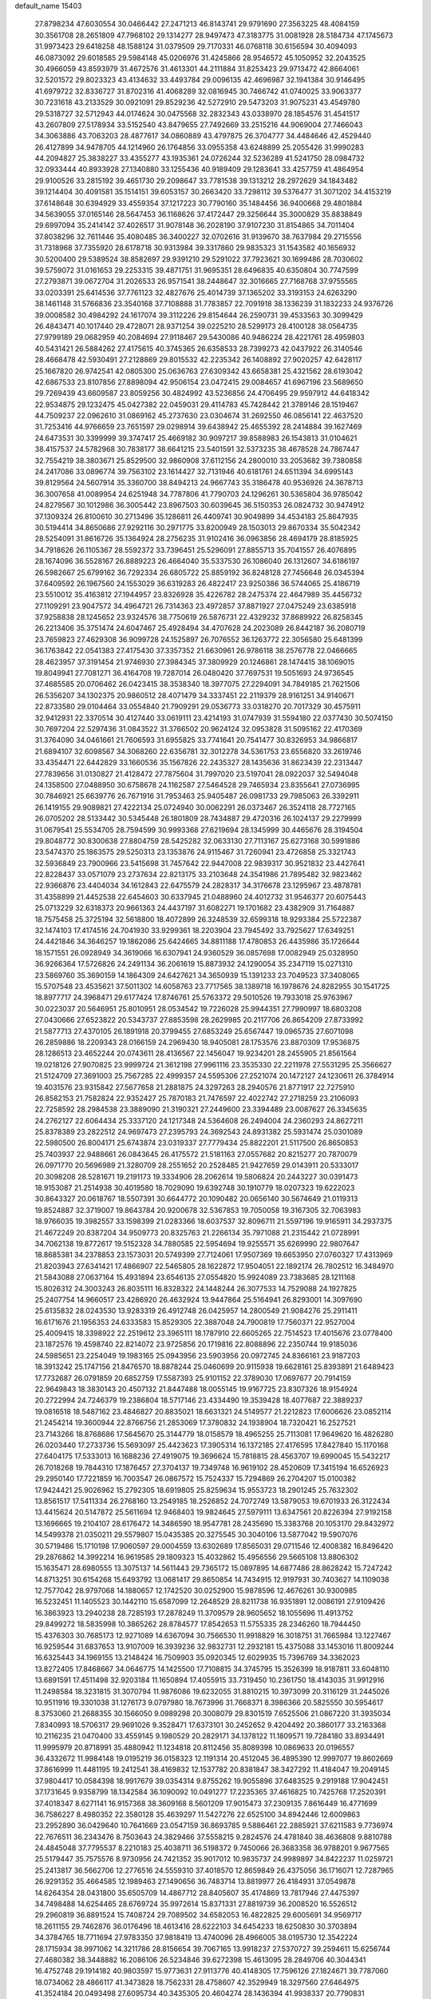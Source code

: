 default_name                                                                    
15403
  27.8798234  47.6030554  30.0466442  27.2471213  46.8143741  29.9791690
  27.3563225  48.4084159  30.3561708  28.2651809  47.7968102  29.1314277
  28.9497473  47.3183775  31.0081928  28.5184734  47.1745673  31.9973423
  29.6418258  48.1588124  31.0379509  29.7170331  46.0768118  30.6156594
  30.4094093  46.0873092  29.6018585  29.5984148  45.0206976  31.4245866
  28.9546572  45.1050952  32.2043525  30.4966059  43.8593979  31.4672576
  31.4613301  44.2111884  31.8253423  29.9713472  42.8664061  32.5201572
  29.8023323  43.4134632  33.4493784  29.0096135  42.4696987  32.1941384
  30.9146495  41.6979722  32.8336727  31.8702316  41.4068289  32.0816945
  30.7466742  41.0740025  33.9063377  30.7231618  43.2133529  30.0921091
  29.8529236  42.5272910  29.5473203  31.9075231  43.4549780  29.5318727
  32.5712943  44.0174624  30.0475568  32.2832343  43.0338970  28.1854576
  31.4541517  43.2607809  27.5178934  33.5152540  43.8479655  27.7492669
  33.2515216  44.9069004  27.7466043  34.3063886  43.7063203  28.4877617
  34.0860889  43.4797875  26.3704777  34.4484646  42.4529440  26.4127899
  34.9478705  44.1214960  26.1764856  33.0955358  43.6248899  25.2055426
  31.9990283  44.2094827  25.3838227  33.4355277  43.1935361  24.0726244
  32.5236289  41.5241750  28.0984732  32.0933444  40.8933928  27.1340880
  33.1255436  40.9189409  29.1283641  33.4257759  41.4864954  29.9100526
  33.2815192  39.4651730  29.2098647  33.7781538  39.1313212  28.2972629
  34.1843482  39.1214404  30.4091581  35.1514151  39.6053157  30.2663420
  33.7298112  39.5376477  31.3071202  34.4153219  37.6148648  30.6394929
  33.4559354  37.1217223  30.7790160  35.1484456  36.9400668  29.4801884
  34.5639055  37.0165146  28.5647453  36.1168626  37.4172447  29.3256644
  35.3000829  35.8838849  29.6997094  35.2414142  37.4026517  31.9078148
  36.2028190  37.9107230  31.8154865  34.7011404  37.8038296  32.7611446
  35.4080485  36.3400227  32.0702616  31.9139670  38.7637984  29.2715556
  31.7318968  37.7355920  28.6178718  30.9313984  39.3317860  29.9835323
  31.1543582  40.1656932  30.5200400  29.5389524  38.8582697  29.9391210
  29.5291022  37.7923621  30.1699486  28.7030602  39.5759072  31.0161653
  29.2253315  39.4871751  31.9695351  28.6496835  40.6350804  30.7747599
  27.2793871  39.0672704  31.2026533  26.9571541  38.2448647  32.3016665
  27.7168768  37.9755565  33.0203391  25.6414536  37.7761123  32.4827676
  25.4014739  37.1365202  33.3193153  24.6263290  38.1461148  31.5766836
  23.3540168  37.7108888  31.7783857  22.7091918  38.1336239  31.1832233
  24.9376726  39.0008582  30.4984292  24.1617074  39.3112226  29.8154644
  26.2590731  39.4533563  30.3099429  26.4843471  40.1017440  29.4728071
  28.9371254  39.0225210  28.5299173  28.4100128  38.0564735  27.9799189
  29.0682959  40.2084694  27.9118467  29.5430086  40.9486224  28.4221761
  28.4959803  40.5431421  26.5884262  27.4175615  40.3745365  26.6358533
  28.7399273  42.0437922  26.3140546  28.4668478  42.5930491  27.2128869
  29.8015532  42.2235342  26.1408892  27.9020257  42.6428117  25.1667820
  26.9742541  42.0805300  25.0636763  27.6309342  43.6658381  25.4321562
  28.6193042  42.6867533  23.8107856  27.8898094  42.9506154  23.0472415
  29.0084657  41.6967196  23.5689650  29.7269439  43.6609587  23.8059256
  30.4824992  43.5236856  24.4706495  29.9597912  44.6418342  22.9534875
  29.1232475  45.0427382  22.0459031  29.4114783  45.7428442  21.3789146
  28.1519467  44.7509237  22.0962610  31.0869162  45.2737630  23.0304674
  31.2692550  46.0856141  22.4637520  31.7253416  44.9766659  23.7651597
  29.0298914  39.6438942  25.4655392  28.2414884  39.1627469  24.6473531
  30.3399999  39.3747417  25.4669182  30.9097217  39.8588983  26.1543813
  31.0104621  38.4157537  24.5782968  30.7838177  38.6641215  23.5401591
  32.5373235  38.4678528  24.7867447  32.7554219  38.3803671  25.8529500
  32.9860908  37.6112156  24.2800010  33.2053682  39.7380858  24.2417086
  33.0896774  39.7563102  23.1614427  32.7131946  40.6181761  24.6511394
  34.6995143  39.8129564  24.5607914  35.3360700  38.8494213  24.9667743
  35.3186478  40.9536926  24.3678713  36.3007658  41.0089954  24.6251948
  34.7787806  41.7790703  24.1296261  30.5365804  36.9785042  24.8279567
  30.1012986  36.3005442  23.8967503  30.6039645  36.5150353  26.0824732
  30.9474912  37.1309324  26.8100610  30.2713496  35.1286811  26.4409741
  30.9049899  34.4534183  25.8647935  30.5194414  34.8650686  27.9292116
  30.2971775  33.8200949  28.1503013  29.8670334  35.5042342  28.5254091
  31.8616726  35.1364924  28.2756235  31.9102416  36.0963856  28.4694179
  28.8185925  34.7918626  26.1105367  28.5592372  33.7396451  25.5296091
  27.8855713  35.7041557  26.4076895  28.1674096  36.5528167  26.8889223
  26.4664040  35.5337530  26.1086040  26.1312607  34.6186197  26.5982667
  25.6799162  36.7292334  26.6805722  25.8859192  36.8248128  27.7456648
  26.0345394  37.6409592  26.1967560  24.1553029  36.6319283  26.4822417
  23.9250386  36.5744065  25.4186719  23.5510012  35.4163812  27.1944957
  23.8326928  35.4226782  28.2475374  22.4647989  35.4456732  27.1109291
  23.9047572  34.4964721  26.7314363  23.4972857  37.8871927  27.0475249
  23.6385918  37.9258838  28.1245652  23.9324576  38.7750619  26.5876731
  22.4329232  37.8689922  26.8258345  26.2213406  35.3751474  24.6047467
  25.4928494  34.4707628  24.2023089  26.8442187  36.2080719  23.7659823
  27.4629308  36.9099728  24.1525897  26.7076552  36.1263772  22.3056580
  25.6481399  36.1763842  22.0541383  27.4175430  37.3357352  21.6630961
  26.9786118  38.2576778  22.0466665  28.4623957  37.3191454  21.9746930
  27.3984345  37.3809929  20.1246861  28.1474415  38.1069015  19.8049941
  27.7081271  36.4164708  19.7287014  26.0480420  37.7697531  19.5051693
  24.9736545  37.4685585  20.0706462  26.0423415  38.3538340  18.3977075
  27.2294091  34.7849185  21.7621506  26.5356207  34.1302375  20.9860512
  28.4071479  34.3337451  22.2119379  28.9161251  34.9140671  22.8733580
  29.0104464  33.0554840  21.7909291  29.0536773  33.0318270  20.7017329
  30.4575911  32.9412931  22.3370514  30.4127440  33.0619111  23.4214193
  31.0747939  31.5594180  22.0377430  30.5074150  30.7697204  22.5297436
  31.0843522  31.3766502  20.9624124  32.0953828  31.5095162  22.4170369
  31.3764090  34.0461661  21.7606593  31.6955825  33.7741641  20.7541477
  30.8326953  34.9866817  21.6894107  32.6098567  34.3068260  22.6356781
  32.3012278  34.5361753  23.6556820  33.2619746  33.4354471  22.6442829
  33.1660536  35.1567826  22.2435327  28.1435636  31.8623439  22.2313447
  27.7839656  31.0130827  21.4128472  27.7875604  31.7997020  23.5197041
  28.0922037  32.5494048  24.1358500  27.0488950  30.6758678  24.1162587
  27.5464528  29.7465934  23.8355641  27.0736995  30.7846921  25.6639776
  26.7671916  31.7953463  25.9405487  26.0981733  29.7985063  26.3392911
  26.1419155  29.9089821  27.4222134  25.0724940  30.0062291  26.0373467
  26.3524118  28.7727165  26.0705202  28.5133442  30.5345448  26.1801809
  28.7434887  29.4720316  26.1024137  29.2279999  31.0679541  25.5534705
  28.7594599  30.9993368  27.6219694  28.1345999  30.4465676  28.3194504
  29.8048772  30.8300638  27.8804759  28.5425282  32.0633130  27.7113167
  25.6273168  30.5991886  23.5474370  25.1863575  29.5250313  23.1353876
  24.9115467  31.7260941  23.4726858  25.3321743  32.5936849  23.7900966
  23.5415698  31.7457642  22.9447008  22.9839317  30.9521832  23.4427641
  22.8228437  33.0571079  23.2737634  22.8213175  33.2103648  24.3541986
  21.7895482  32.9823462  22.9366876  23.4404034  34.1612843  22.6475579
  24.2828317  34.3176678  23.1295967  23.4878781  31.4358899  21.4452538
  22.6454603  30.6337945  21.0488960  24.4012732  31.9546377  20.6075443
  25.0713229  32.6318373  20.9661363  24.4437197  31.6082271  19.1701682
  23.4382909  31.7164887  18.7575458  25.3725194  32.5618800  18.4072899
  26.3248539  32.6599318  18.9293384  25.5722387  32.1474103  17.4174516
  24.7041930  33.9299361  18.2203904  23.7945492  33.7925627  17.6349251
  24.4421846  34.3646257  19.1862086  25.6424665  34.8811188  17.4780853
  26.4435986  35.1726644  18.1571551  26.0928949  34.3619066  16.6307941
  24.9360529  36.0857698  17.0082949  25.0328950  36.9266364  17.5726826
  24.2491134  36.2061619  15.8873932  24.1290054  35.2347119  15.0271310
  23.5869760  35.3690159  14.1864309  24.6427621  34.3650939  15.1391233
  23.7049523  37.3408065  15.5707548  23.4535621  37.5011302  14.6058763
  23.7717565  38.1389718  16.1978676  24.8282955  30.1541725  18.8977717
  24.3968471  29.6177424  17.8746761  25.5763372  29.5010526  19.7933018
  25.9763967  30.0223037  20.5646951  25.8010951  28.0534542  19.7226028
  25.9944351  27.7990997  18.6803208  27.0430666  27.6523822  20.5343737
  27.8853598  28.2629985  20.2117706  26.8654209  27.8733992  21.5877713
  27.4370105  26.1891918  20.3799455  27.6853249  25.6567447  19.0965735
  27.6071098  26.2859886  18.2209343  28.0166159  24.2969430  18.9405081
  28.1753576  23.8870309  17.9536875  28.1286513  23.4652244  20.0743611
  28.4136567  22.1456047  19.9234201  28.2455905  21.8561564  19.0218126
  27.9070825  23.9999724  21.3612198  27.9961116  23.3535330  22.2211978
  27.5531295  25.3566627  21.5124709  27.3691003  25.7567285  22.4999357
  24.5595306  27.2521074  20.1472127  24.1230611  26.3784914  19.4031576
  23.9315842  27.5677658  21.2881875  24.3297263  28.2940576  21.8771917
  22.7275910  26.8582153  21.7582824  22.9352427  25.7870183  21.7476597
  22.4022742  27.2718259  23.2106093  22.7258592  28.2984538  23.3889090
  21.3190321  27.2449600  23.3394489  23.0087627  26.3345635  24.2762127
  22.6064434  25.3337120  24.1217348  24.5364608  26.2494004  24.2360293
  24.8627211  25.8378389  23.2822512  24.9697473  27.2395793  24.3692543
  24.8931382  25.5931474  25.0301089  22.5980500  26.8004171  25.6743874
  23.0319337  27.7779434  25.8822201  21.5117500  26.8650853  25.7403937
  22.9488661  26.0843645  26.4175572  21.5181163  27.0557682  20.8215277
  20.7870079  26.0971770  20.5696989  21.3280709  28.2551652  20.2528485
  21.9427659  29.0143911  20.5333017  20.3098208  28.5281671  19.2191173
  19.3334906  28.2062614  19.5806824  20.2443227  30.0391473  18.9153087
  21.2514938  30.4019580  18.7029090  19.6392748  30.1910779  18.0207323
  19.6222023  30.8643327  20.0618767  18.5507391  30.6644772  20.1090482
  20.0656140  30.5674649  21.0119313  19.8524887  32.3719007  19.8643784
  20.9200678  32.5367853  19.7050058  19.3167305  32.7063983  18.9766035
  19.3982557  33.1598399  21.0283366  18.6037537  32.8096711  21.5597196
  19.9165911  34.2937375  21.4672249  20.8387204  34.9509773  20.8325763
  21.2266134  35.7971088  21.2315442  21.0728991  34.7062138  19.8772617
  19.5152328  34.7880585  22.5954694  19.9255571  35.6269990  22.9807647
  18.8685381  34.2378853  23.1573031  20.5749399  27.7124061  17.9507369
  19.6653950  27.0760327  17.4313969  21.8203943  27.6341421  17.4866907
  22.5465805  28.1622872  17.9504051  22.1892174  26.7802512  16.3484970
  21.5843088  27.0637164  15.4931894  23.6546135  27.0554820  15.9924089
  23.7383685  28.1211168  15.8026312  24.3003243  26.8035111  16.8328322
  24.1448244  26.3077533  14.7529088  24.1927825  25.2407754  14.9660517
  23.4286920  26.4632924  13.9447864  25.5164941  26.8293001  14.3097690
  25.6135832  28.0243530  13.9283319  26.4912748  26.0425957  14.2800549
  21.9084276  25.2911411  16.6171676  21.1956353  24.6333583  15.8529305
  22.3887048  24.7900819  17.7560371  22.9527004  25.4009415  18.3398922
  22.2519612  23.3965111  18.1787910  22.6605265  22.7514523  17.4015676
  23.0778400  23.1872576  19.4598740  22.8214072  23.9725856  20.1719816
  22.8088896  22.2350744  19.9185036  24.5985651  23.2254049  19.1983165
  25.0943956  23.5903956  20.0972745  24.8366161  23.9187203  18.3913242
  25.1747156  21.8476570  18.8878244  25.0460699  20.9115938  19.6628161
  25.8393891  21.6489423  17.7732687  26.0791859  20.6852759  17.5587393
  25.9101152  22.3789030  17.0697677  20.7914159  22.9649843  18.3830143
  20.4507132  21.8447488  18.0055145  19.9167725  23.8307326  18.9154924
  20.2722994  24.7246379  19.2386804  18.5717146  23.4334490  19.3539428
  18.4077687  22.3889237  19.0816518  18.5487162  23.4846827  20.8835021
  18.6631321  24.5149577  21.2212823  17.6006626  23.0852114  21.2454214
  19.3600944  22.8766756  21.2853069  17.3780832  24.1938904  18.7320421
  16.2527521  23.7143266  18.8768686  17.5645670  25.3144779  18.0158579
  18.4965255  25.7113081  17.9649620  16.4826280  26.0203440  17.2733736
  15.5693097  25.4423623  17.3905314  16.1372185  27.4176595  17.8427840
  15.1170168  27.6404175  17.5333013  16.1688236  27.4919075  19.3696624
  15.7818815  28.4563707  19.6990045  15.5432217  26.7018268  19.7844310
  17.1876457  27.3704137  19.7349748  16.9619102  28.4520609  17.3415194
  16.6526923  29.2950140  17.7221859  16.7003547  26.0867572  15.7524337
  15.7294869  26.2704207  15.0100382  17.9424421  25.9026962  15.2792305
  18.6919805  25.8259634  15.9553723  18.2901245  25.7632302  13.8561517
  17.5411334  26.2768160  13.2549185  18.2526852  24.7072749  13.5879053
  19.6701933  26.3122434  13.4415624  20.5147872  25.5611694  12.9468403
  19.9824645  27.5979111  13.6347561  20.8226394  27.9192158  13.1696665
  19.2104107  28.6176472  14.3486590  18.9547781  28.2435690  15.3383768
  20.1053170  29.8432972  14.5499378  21.0350211  29.5579807  15.0435385
  20.3275545  30.3040106  13.5877042  19.5907076  30.5719486  15.1710198
  17.9060597  29.0004559  13.6302689  17.8565031  29.0711546  12.4008382
  16.8496420  29.2876862  14.3992214  16.9619585  29.1809323  15.4032862
  15.4956556  29.5665108  13.8806302  15.1635471  28.6980555  13.3075137
  14.5611443  29.7365172  15.0897895  14.6877486  28.8628242  15.7247242
  14.8713251  30.6154268  15.6493792  13.0681417  29.8650854  14.7434915
  12.9197931  30.7403627  14.1109038  12.7577042  28.9797068  14.1880657
  12.1742520  30.0252900  15.9878596  12.4676261  30.9300985  16.5232451
  11.1405523  30.1442110  15.6587099  12.2648529  28.8211738  16.9351891
  12.0086191  27.9109426  16.3863923  13.2940238  28.7285193  17.2878249
  11.3709579  28.9605652  18.1055696  11.4913752  29.8499272  18.5835998
  10.3865262  28.8784577  17.8542653  11.5755335  28.2346260  18.7944450
  15.4376303  30.7685173  12.9271089  14.6367094  30.7566530  11.9918829
  16.3018751  31.7665984  13.1227467  16.9259544  31.6837653  13.9107009
  16.3939236  32.9832731  12.2932181  15.4375088  33.1453016  11.8009244
  16.6325443  34.1969155  13.2148424  16.7509903  35.0920345  12.6029935
  15.7396769  34.3362023  13.8272405  17.8468667  34.0646775  14.1425500
  17.7108815  34.3745795  15.3526399  18.9187811  33.6048110  13.6891591
  17.4511498  32.9203184  11.1650894  17.4055915  33.7319450  10.2361750
  18.4143035  31.9912916  11.2498584  18.3231815  31.3070794  11.9876086
  19.6232055  31.8810215  10.3973099  20.3116129  31.2445026  10.9511916
  19.3301038  31.1276173   9.0797980  18.7673996  31.7668371   8.3986366
  20.5825550  30.5954617   8.3753060  21.2688355  30.1566050   9.0989298
  20.3008079  29.8301519   7.6525506  21.0867220  31.3935034   7.8340993
  18.5706317  29.9691026   9.3528471  17.6373101  30.2452652   9.4204492
  20.3860177  33.2163368  10.2116235  21.0470400  33.4559145   9.1980529
  20.2829171  34.1378122  11.1809571  19.7284180  33.8934491  11.9995979
  20.8718991  35.4880942  11.1234818  20.8112456  35.8089398  10.0869633
  20.0196557  36.4332672  11.9984148  19.0195219  36.0158323  12.1191314
  20.4512045  36.4895390  12.9997077  19.8602669  37.8616999  11.4481195
  19.2412541  38.4169832  12.1537782  20.8381847  38.3427292  11.4184047
  19.2049145  37.9804417  10.0584398  18.9917679  39.0354314   9.8755262
  19.9055896  37.6483525   9.2919188  17.9042451  37.1731645   9.9358799
  18.1342584  36.1090092  10.0491277  17.2235365  37.4616825  10.7425768
  17.2520391  37.4018347   8.6271141  16.9157368  38.3609168   8.5601209
  17.9015473  37.2309135   7.8616449  16.4771699  36.7586227   8.4980352
  22.3580128  35.4639297  11.5427276  22.6525100  34.8942446  12.6009863
  23.2952890  36.0429640  10.7641669  23.0547159  36.8693785   9.5886461
  22.2885921  37.6211583   9.7736974  22.7676511  36.2343476   8.7503643
  24.3829466  37.5558215   9.2824576  24.4781840  38.4636808   9.8810788
  24.4845048  37.7795537   8.2210183  25.4038711  36.5198372   9.7450066
  26.3683358  36.9788201   9.9677565  25.5179447  35.7575576   8.9730956
  24.7421352  35.9017012  10.9835737  24.9989897  34.8422237  11.0259721
  25.2413817  36.5662706  12.2776516  24.5559310  37.4018570  12.8659849
  26.4375056  36.1716071  12.7287965  26.9291352  35.4664585  12.1989463
  27.1490656  36.7483714  13.8819977  26.4184931  37.0549878  14.6264354
  28.0431800  35.6505709  14.4867712  28.8405607  35.4174869  13.7817946
  27.4475397  34.7498488  14.6254465  28.6769724  35.9972614  15.8371331
  27.8819739  36.2008520  16.5526512  29.2960819  36.8891524  15.7408724
  29.7089502  34.6582053  16.4822825  29.6005691  34.9569717  18.2611155
  29.7462876  36.0176496  18.4613416  28.6222103  34.6454233  18.6250830
  30.3703894  34.3784765  18.7711694  27.9783350  37.9818419  13.4740096
  28.4966005  38.0195730  12.3542224  28.1715934  38.9971062  14.3211786
  28.8156654  39.7067165  13.9918237  27.5370727  39.2594611  15.6256744
  27.4680382  38.3448882  16.2086106  26.5234846  39.6272398  15.4613095
  28.2849706  40.3044341  16.4752748  29.1914182  40.9803597  15.9773631
  27.9113776  40.4148305  17.7596126  27.1824671  39.7787060  18.0734062
  28.4866117  41.3473828  18.7562331  28.4758607  42.3529949  18.3297560
  27.6464975  41.3524184  20.0493498  27.6095734  40.3435305  20.4604274
  28.1436394  41.9938337  20.7790831  26.2140685  41.8724786  19.8565693
  25.6859760  41.2457215  19.1382526  26.2562156  42.8930385  19.4724243
  25.4414400  41.8600088  21.1842015  25.3187847  40.8305955  21.5213199
  26.0197989  42.3936232  21.9386450  24.1341422  42.5252967  21.0452138
  24.1174375  43.5319708  21.1693754  22.9767835  41.9781186  20.7317123
  22.7810690  40.6927757  20.7093597  21.8876617  40.3422637  20.4093704
  23.4766924  40.0613449  21.0856911  21.9561883  42.7299267  20.4404957
  21.1126187  42.2884907  20.1111147  22.0554070  43.7327954  20.4274620
  29.9454010  41.0180977  19.0972047  30.3270653  39.8463954  19.1202471
  30.7491624  42.0431481  19.3935389  30.3309264  42.9651005  19.4044797
  32.2040915  41.9534366  19.6512565  32.6067482  42.9630981  19.5723574
  32.5041827  41.4622227  21.0778205  33.5808008  41.5026158  21.2523148
  32.1707165  40.4281356  21.1726602  31.8495965  42.2481888  22.0566221
  32.4954083  42.5721865  22.7209189  32.9467033  41.1139456  18.5920988
  33.7780011  40.2607880  18.9241499  32.5963497  41.2986109  17.3124071
  31.9380576  42.0471599  17.1146706  32.9667072  40.4094066  16.2038902
  32.4529348  39.4589391  16.3370122  32.6135006  40.8592735  15.2773194
  34.4686486  40.1339999  16.0419228  34.8482433  39.0160949  15.6815183
  35.3349290  41.0929224  16.3888307  34.9578793  41.9770597  16.7269576
  36.7958443  40.9374955  16.3812419  37.1117706  40.6614066  15.3737462
  37.4181897  42.2950431  16.7252297  37.0981887  43.0507338  16.0071586
  37.1203203  42.6004931  17.7290194  38.5051733  42.2166562  16.6922995
  37.3185289  39.8490741  17.3468952  38.4474802  39.3721463  17.1851510
  36.5006400  39.4259182  18.3163461  35.6054292  39.8964878  18.4005682
  36.8421381  38.4268830  19.3433266  37.8443143  38.0396906  19.1606291
  36.8321944  39.1032544  20.7281352  35.8077596  39.3885397  20.9724149
  37.3677224  38.2089025  21.8411384  38.3553171  37.8316493  21.5785474
  37.4252958  38.7737399  22.7734016  36.6905093  37.3704608  21.9900800
  37.6211385  40.2745322  20.7295749  38.5469616  40.0085990  20.6999521
  35.8891850  37.2214217  19.3483217  36.3246201  36.0968997  19.6059144
  34.5932488  37.4314935  19.0932308  34.2844442  38.3746256  18.8772723
  33.5451489  36.4197476  19.3012369  33.7827788  35.8580998  20.2032573
  32.2154924  37.1414158  19.5369446  31.4540491  36.4200093  19.8304602
  32.3364874  37.8658235  20.3441816  31.8114217  37.8128521  18.3607093
  31.2133199  38.5474699  18.6224228  33.3987361  35.3991505  18.1621638
  33.1702522  34.2155632  18.4259476  33.5579893  35.8190061  16.8997794
  33.7565123  36.8012991  16.7662933  33.3217209  34.9741973  15.7142117
  32.3068336  34.5832688  15.7638473  33.4528081  35.7924621  14.4201673
  34.4400371  36.2491984  14.3817591  33.3652570  35.1184599  13.5690643
  32.3711881  36.8743221  14.2805831  31.3883212  36.4055541  14.3358758
  32.4587592  37.5925035  15.0937789  32.4839137  37.6116736  12.9403171
  32.3341590  36.8933551  12.1314410  31.6789465  38.3452816  12.8819575
  33.8026360  38.2575455  12.7702653  34.6246130  37.6718176  12.8366604
  34.0605987  39.5225058  12.5070745  33.1464842  40.4436383  12.4504268
  33.3443403  41.3300561  12.0007635  32.1933220  40.2406325  12.7332921
  35.2879286  39.8825065  12.3028371  35.5113023  40.8693631  12.2412136
  36.0199668  39.1872952  12.3632660  34.2344504  33.7512906  15.6749867
  33.7341806  32.6296302  15.5704284  35.5497320  33.9402310  15.8338014
  35.8715963  34.9011259  15.9349010  36.5371558  32.8434292  15.8242672
  36.3431704  32.2362981  14.9388034  37.9527725  33.4311074  15.6790296
  37.9572251  34.1296821  14.8399218  38.2287696  33.9734199  16.5855751
  38.9826351  32.3251622  15.3988158  38.6180968  31.6948696  14.5854843
  39.0935781  31.7034056  16.2865643  40.3569410  32.8773900  15.0023417
  40.2825305  33.3662995  14.0292567  40.7099556  33.5922809  15.7478047
  41.3225005  31.6932380  14.9269947  41.5293283  31.3415257  15.9420556
  40.8386700  30.8785701  14.3822649  42.5933708  32.0258879  14.2523249
  43.0169396  32.8637979  14.6434188  43.2378368  31.2535484  14.3802097
  42.4543513  32.1454746  13.2517738  36.3966809  31.9059927  17.0351375
  36.6864882  30.7096394  16.9320857  35.8836416  32.4118068  18.1608196
  35.6482510  33.3927159  18.1869156  35.5151661  31.5752019  19.3001576
  36.3690355  30.9411265  19.5415706  35.2367971  32.4582240  20.5225821
  36.1111862  33.0707102  20.7479598  34.3822953  33.1074841  20.3422323
  35.0165814  31.8246677  21.3823053  34.3381452  30.6394476  18.9558283
  34.4573230  29.4325094  19.1694392  33.2556955  31.1484224  18.3439256
  33.2057553  32.1521583  18.1955025  32.1460678  30.3089002  17.8588070
  31.7993007  29.7120100  18.7009068  30.9689013  31.1923238  17.3917413
  30.6466087  31.8197779  18.2239162  31.3200989  31.8486824  16.5949973
  29.7519845  30.3957277  16.8629028  30.0597235  29.7645527  16.0297691
  29.1178613  29.5128663  17.9412210  28.2283525  29.0266095  17.5417092
  29.8169053  28.7371146  18.2501744  28.8390720  30.1192251  18.8043855
  28.6667980  31.3384786  16.3469243  29.0665420  31.9387254  15.5286778
  27.8213107  30.7649055  15.9679057  28.3290301  31.9973443  17.1464095
  32.5926887  29.3250952  16.7594178  32.1970303  28.1616513  16.7832840
  33.4541857  29.7568737  15.8336254  33.6911092  30.7444410  15.8320165
  34.0119279  28.9107388  14.7658905  33.1977074  28.5676218  14.1263576
  34.9822644  29.7539258  13.9187448  34.4399306  30.6316830  13.5674995
  35.8180335  30.0933948  14.5272818  35.5169123  29.0068016  12.6919480
  34.7524082  28.3070045  12.3577791  35.6642025  29.7382873  11.8983579
  36.8463858  28.2663557  12.8998102  36.8683558  27.0186431  12.7908931
  37.9147599  28.9078571  13.0482979  34.7294003  27.6721601  15.3182815
  34.5368530  26.5547719  14.8319407  35.5285118  27.8803593  16.3647925
  35.6257828  28.8334569  16.6937882  36.2795250  26.8255940  17.0539459
  36.7333766  26.1729777  16.3077726  37.4128808  27.4617743  17.8794610
  36.9816788  28.0298247  18.7044624  38.3776196  26.4243761  18.4462867
  38.8118163  25.8356827  17.6375676  39.1747141  26.9352115  18.9856129
  37.8594452  25.7620352  19.1393480  38.1766506  28.3475314  17.0756641
  37.6644388  29.1713184  16.9874438  35.3499658  25.9604728  17.9227052
  35.4443490  24.7321308  17.9067883  34.3864687  26.5763312  18.6227073
  34.3513561  27.5910164  18.5969795  33.3765937  25.8892371  19.4408390
  33.8967502  25.2799518  20.1810297  32.5477026  26.9566513  20.1839294
  33.2158294  27.5202909  20.8371232  32.1474539  27.6462263  19.4430214
  31.3592392  26.4371496  21.0178808  30.6512750  25.9262538  20.3661691
  31.7943671  25.4817581  22.1306993  32.2363063  24.5853648  21.6977119
  32.5179229  25.9693237  22.7833363  30.9232340  25.1804998  22.7126489
  30.6452235  27.6242781  21.6672821  29.7723950  27.2717895  22.2151421
  31.3178028  28.1428525  22.3506819  30.3112153  28.3197611  20.8972752
  32.4896568  24.9380914  18.6175163  32.2343736  23.8216327  19.0671233
  32.0822454  25.3296885  17.3996671  32.3062871  26.2808437  17.1153786
  31.3019658  24.4863849  16.4691239  30.3288665  24.2649483  16.9080251
  31.0995840  25.2276440  15.1368875  32.0228390  25.7452061  14.8761458
  30.8970803  24.4958858  14.3519755  29.9331215  26.2256406  15.1410832
  28.9931196  25.6756011  15.1904632  30.0040927  26.8956046  15.9978970
  30.0013497  27.0406981  13.8441203  30.8924726  27.6681464  13.8969984
  30.1060371  26.3589910  12.9997753  28.8092699  27.8767047  13.6232940
  27.9163565  27.5049476  13.9392329  28.7799618  29.0390325  12.9904950
  29.8335162  29.5594983  12.4191071  29.7863173  30.4379225  11.9120839
  30.6744708  29.0040219  12.3270177  27.6579767  29.6897849  12.9308286
  27.6110441  30.6120256  12.5135647  26.8290177  29.2313284  13.2977050
  31.9615443  23.1310457  16.1953242  31.2478539  22.1297161  16.1321097
  33.2956843  23.0982978  16.0686171  33.7833101  23.9804413  16.1463393
  34.0935059  21.8679474  15.9158946  33.5971277  21.1989102  15.2078795
  35.5020461  22.2049254  15.3756633  35.9707952  22.9653381  16.0012872
  36.1156385  21.3029759  15.4218328  35.4791029  22.6920800  13.9184524
  35.0322974  21.9074112  13.3085696  34.8642192  23.5876949  13.8296130
  36.8854114  22.9797946  13.3684813  36.8321403  22.9434474  12.2784754
  37.5676968  22.1898557  13.6847704  37.3938177  24.3152540  13.7464494
  36.8834168  25.1246033  13.4059746  38.5799054  24.6183468  14.2401980
  39.4233531  23.7628828  14.7369203  40.3416699  24.1057070  14.9921069
  39.1923285  22.7754093  14.8124703  38.9593297  25.8558714  14.2320475
  39.8985127  26.0896873  14.5298518  38.3702425  26.5282656  13.7454291
  34.1801001  21.0937591  17.2333840  33.7323047  19.9511944  17.3259320
  34.7410275  21.7228921  18.2689699  35.0466766  22.6803893  18.1305901
  35.1055142  21.0337328  19.5204387  35.6872948  20.1487873  19.2582504
  36.0023891  21.9284487  20.4031493  35.4493961  22.8300848  20.6707614
  36.4402461  21.2197742  21.6934920  36.9971945  20.3130479  21.4519474
  37.0785064  21.8813498  22.2800497  35.5779074  20.9517878  22.3018636
  37.2863648  22.3406012  19.6676861  37.8753890  21.4587365  19.4122994
  37.0561160  22.8863243  18.7547930  37.8801594  22.9956872  20.3045087
  33.8758842  20.5367315  20.2918882  33.8945153  19.4108994  20.7916026
  32.8013280  21.3313064  20.3607956  32.8240844  22.2211755  19.8716833
  31.5886236  21.0243203  21.1314573  31.8741741  20.7525560  22.1454911
  30.9707801  21.9212206  21.1798891  30.7291077  19.8954910  20.5498071
  30.0745941  19.1615038  21.2944939  30.7730930  19.6920862  19.2300205
  31.3224982  20.3224934  18.6615610  30.1738320  18.5197632  18.5833516
  29.1567164  18.3848538  18.9571753  30.0986725  18.7637007  17.0708901
  29.5212352  19.6711303  16.8858826  31.1054381  18.9155303  16.6769464
  29.4297356  17.6033206  16.3349810  28.2582946  17.2748570  16.6456731
  30.0746723  17.0278219  15.4230463  30.9679053  17.2425395  18.9149952
  30.3895304  16.2453196  19.3455163  32.3032764  17.2904436  18.8174057
  32.7299627  18.1367156  18.4546602  33.1818971  16.1872239  19.2310777
  32.9546586  15.2990796  18.6442386  34.2133702  16.4692864  19.0289946
  33.0585658  15.8359894  20.7220395  33.0514715  14.6599945  21.0902315
  32.8621256  16.8352981  21.5869802  32.9130784  17.7846345  21.2307771
  32.5808247  16.6399430  23.0190084  33.3632340  16.0070214  23.4395725
  32.6298454  17.9985221  23.7511486  32.1224737  18.7392446  23.1360959
  31.9787529  18.0331384  25.1369776  30.9353583  17.7251639  25.0864717
  32.5233256  17.4109630  25.8416430  32.0210549  19.0554674  25.4991703
  34.0880242  18.4345771  23.9559007  34.6246641  18.4332960  23.0103480
  34.1207463  19.4414163  24.3715273  34.5957147  17.7502113  24.6369924
  31.2581181  15.8875696  23.2184849  31.2376754  14.8903275  23.9380282
  30.1716902  16.2675757  22.5361557  30.2304868  17.0778858  21.9272606
  28.9012330  15.5217363  22.5998466  28.6136033  15.4148805  23.6471687
  27.7932969  16.3083344  21.8808868  28.1445862  16.6043392  20.8910239
  26.9186827  15.6675505  21.7549305  27.3674673  17.5540910  22.6734729
  26.8385319  17.2464826  23.5750210  28.2448298  18.1259484  22.9718455
  26.4550572  18.4514172  21.8493114  25.2504826  18.2501787  21.7706361
  26.9934793  19.4467370  21.1841854  26.3729187  20.0366839  20.6362725
  27.9935849  19.5989403  21.2075550  29.0152490  14.0906791  22.0357867
  28.3941782  13.1667163  22.5690013  29.8413890  13.8692753  21.0038565
  30.2590891  14.6825767  20.5564510  30.1403276  12.5327457  20.4464004
  29.2049354  12.0227207  20.2144495  30.9173491  12.7028707  19.1261371
  31.7632286  13.3680341  19.2893964  31.3127276  11.7341580  18.8173413
  30.0382007  13.2559439  17.9843912  29.3565784  12.4716516  17.6531637
  29.4385599  14.0940502  18.3365662  30.8994147  13.7319458  16.8025303
  31.5678089  12.9259209  16.4927040  31.5180747  14.5653819  17.1361470
  30.0900897  14.1853250  15.6513726  29.9482427  15.1877689  15.5536944
  29.5714181  13.4165201  14.7108358  29.6663168  12.1240838  14.7503643
  29.1326889  11.5352916  14.1275154  30.1468742  11.6698562  15.5234589
  28.9613942  13.9178818  13.6751775  28.4647261  13.2764333  13.0635816
  28.7602793  14.9115173  13.6180215  30.8802261  11.6180250  21.4413052
  30.6199850  10.4117158  21.4679109  31.7451753  12.1702377  22.2991716
  31.9311319  13.1597609  22.1921603  32.4351118  11.4363481  23.3752753
  32.6999607  10.4381965  23.0206881  33.7470575  12.1638876  23.7326482
  33.5763196  13.2372586  23.8156249  34.0950155  11.8100907  24.7038366
  34.8681493  11.9003613  22.7413072  35.6490362  10.9675148  22.8819949
  34.9954328  12.7051623  21.7165074  35.7708194  12.5693391  21.0891427
  34.3510853  13.4773771  21.5838164  31.5728170  11.2284995  24.6409648
  31.5235006  10.1200007  25.1795752  30.9142724  12.2770199  25.1437872
  30.9850898  13.1622681  24.6519422  30.3620267  12.3174064  26.5096644
  30.8725204  11.5572025  27.1031619  30.7187543  13.6694650  27.1539212
  30.2978892  14.4754570  26.5515456  30.2577033  13.7212210  28.1404525
  32.2016179  13.9076524  27.3471062  33.0058710  13.3190166  28.2939636
  32.7129569  12.6462900  29.0059375  34.2506316  13.8019855  28.1607213
  35.0899539  13.5192656  28.7856475  34.3069410  14.6868190  27.1475348
  33.0094823  14.7366307  26.6188873  32.6968308  15.3286249  25.7792108
  28.8568835  11.9805869  26.6439789  28.3208181  12.0740234  27.7468302
  28.1681894  11.5527091  25.5762206  28.6566266  11.5100833  24.6937320
  26.7239270  11.2170557  25.5676029  26.1513056  12.1436297  25.6277192
  26.3883324  10.5443019  24.2163189  26.5134663  11.2872467  23.4283475
  27.1039613   9.7426341  24.0335813  24.9728532   9.9480900  24.1141180
  24.2460821  10.7228674  24.3669072  24.8708292   9.1316924  24.8310763
  24.6779384   9.4210951  22.7010504  24.6187892   8.1856717  22.4802060
  24.5301169  10.2324970  21.7609201  26.2716941  10.3484135  26.7639270
  25.3354405  10.7118382  27.4769817  26.9707103   9.2430847  27.0364069
  27.7503471   9.0169931  26.4287115  26.6809544   8.3082245  28.1467097
  25.6397877   7.9924337  28.0770418  27.5723653   7.0593458  28.0432888
  27.4954008   6.4859171  28.9681049  27.1713564   6.1515069  26.8851982
  26.1695722   5.7605744  27.0543873  27.1823046   6.7081858  25.9525217
  27.8663252   5.3149644  26.8155564  28.9202338   7.4376472  27.8455088
  29.4522589   6.8978804  28.4699852  26.8713064   8.9089281  29.5450928
  26.2195005   8.4680570  30.4957545  27.7356111   9.9151618  29.7041101
  28.2184077  10.2617818  28.8849522  27.8920028  10.6530539  30.9587351
  27.7753839   9.9659958  31.7980846  29.3118438  11.2267618  31.0205445
  29.4551136  11.7538504  31.9647591  30.0360344  10.4135214  30.9595750
  29.4834013  11.9204011  30.1962972  26.8233461  11.7504757  31.1021139
  26.2008144  11.8708527  32.1628426  26.5848937  12.5095190  30.0249035
  27.1383504  12.3273211  29.1915773  25.6127156  13.6029463  29.9542463
  25.8303146  14.3346880  30.7334356  25.7096074  14.2934287  28.5780544
  25.6239782  13.5338686  27.7991663  24.8392180  14.9427672  28.4813898
  26.9272818  15.1570744  28.2623335  27.9718994  15.3746474  29.1861107
  27.9769762  14.8795935  30.1447913  29.0230664  16.2571153  28.8740989
  29.8186499  16.4221228  29.5884430  29.0389697  16.9330272  27.6426879
  29.8402830  17.6223262  27.4171249  28.0114941  16.7101059  26.7111133
  28.0189675  17.2293289  25.7638478  26.9650666  15.8220691  27.0200895
  26.1725091  15.6608881  26.3037320  24.1777108  13.1121033  30.1912437
  23.4855903  13.6501295  31.0563990  23.7300914  12.0800011  29.4662389
  24.3436631  11.6696027  28.7650911  22.3627353  11.5615087  29.5771253
  21.6696779  12.3863829  29.4060500  22.1289418  10.4976301  28.4910590
  22.4826289  10.8721711  27.5292365  22.7133640   9.6091326  28.7358773
  20.6494627  10.0961297  28.3571370  20.2003187   9.9342063  29.3360956
  20.5991380   9.1522534  27.8132812  19.8357847  11.1313689  27.5849854
  19.1421594  11.9697944  28.1505960  19.9236990  11.1179624  26.2753622
  19.3284217  11.7165457  25.7254259  20.5201607  10.4201264  25.8289182
  22.0779874  11.0072432  30.9809035  21.0475987  11.3311196  31.5694806
  23.0149713  10.2410766  31.5543789  23.8403333  10.0089733  31.0195541
  22.8890982   9.7023800  32.9126219  22.0121072   9.0552765  32.9670890
  23.7734804   9.1084640  33.1429955  22.7551956  10.8002430  33.9737883
  21.8746885  10.7270476  34.8305632  23.5543666  11.8703302  33.8777347
  24.2526708  11.8999331  33.1437037  23.4380182  13.0202912  34.7840177
  23.4760242  12.6407727  35.8062675  24.6360821  13.9602148  34.5824962
  25.5456341  13.3633209  34.5537608  24.5453465  14.4927304  33.6346643
  24.7704810  14.9619174  35.7352075  24.5801925  14.4359400  36.6717857
  24.0195278  15.7460725  35.6310915  26.4173934  15.7107424  35.8724198
  26.3796102  16.8655354  34.4757177  27.3265857  17.4036500  34.4251986
  26.2270535  16.3236536  33.5427025  25.5732694  17.5838649  34.6186548
  22.0958686  13.7535591  34.6204476  21.4835945  14.1528080  35.6113321
  21.5826996  13.8584589  33.3883530  22.1351979  13.5245951  32.6047283
  20.2439657  14.3924385  33.1188655  20.1886902  15.3816356  33.5761263
  20.0439225  14.5387810  31.5923812  21.0203889  14.5339651  31.1079365
  19.4859203  13.6857605  31.2023423  19.3478448  15.8503463  31.1809705
  19.8942218  16.6894894  31.6127229  19.3796316  16.0009937  29.6592275
  20.4118675  16.0021201  29.3098574  18.8444124  15.1757026  29.1896760
  18.9122953  16.9421072  29.3729819  17.8918985  15.9314008  31.6425088
  17.8434000  15.9496989  32.7290393  17.4347309  16.8451312  31.2641068
  17.3328251  15.0744341  31.2681362  19.1558126  13.5221321  33.7792001
  18.2726280  14.0655702  34.4419275  19.2385263  12.1843013  33.6888813
  19.9876590  11.7915548  33.1227885  18.2608441  11.2708280  34.3202025
  17.2649052  11.6649760  34.1252133  18.3344295   9.8482343  33.7253208
  17.5624522   9.2524674  34.2163444  19.2951581   9.4010168  33.9873175
  18.1255876   9.6878577  32.2022357  19.0933855   9.7575483  31.7110427
  17.7548947   8.6781716  32.0196211  17.1790018  10.6842014  31.5121371
  17.6595258  11.6636749  31.5055481  17.0364604  10.3722665  30.4756233
  15.8673811  10.7716874  32.1776252  15.5399554   9.9619151  32.6985465
  15.1124070  11.8461386  32.2983633  15.3229250  12.9443446  31.6346751
  14.7332720  13.7499826  31.8257660  15.9956144  12.9443606  30.8760722
  14.1318648  11.8208763  33.1425490  13.4606284  12.5792018  33.1909916
  13.9476328  10.9421615  33.6140150  18.3390378  11.2187251  35.8531611
  17.3199659  10.9336147  36.4858279  19.4880623  11.5465607  36.4628001
  20.3101422  11.6503356  35.8768541  19.6135727  11.7680889  37.9215319
  19.1343234  10.9412653  38.4506472  21.0968078  11.8194498  38.3373738
  21.6398203  12.4982860  37.6787728  21.1522062  12.2248472  39.3497965
  21.7933480  10.4481862  38.3485313  21.2371804   9.7686598  38.9961227
  21.8217294  10.0330673  37.3419964  23.2239956  10.5988533  38.8881236
  23.7809032  11.2831873  38.2459746  23.1734452  11.0306864  39.8885648
  23.9637696   9.2558815  38.9528728  23.2986227   8.5062080  39.3880332
  24.2097447   8.9407096  37.9356098  25.1956029   9.3653375  39.7734467
  25.7797596  10.1319266  39.4330794  24.9564810   9.5804283  40.7366403
  25.7438631   8.5151972  39.7568378  18.9087324  13.0478408  38.3978398
  18.3719735  13.0640691  39.5107544  18.9261214  14.1153683  37.5909718
  19.4368432  14.0297556  36.7203485  18.3589093  15.4319528  37.9340932
  18.3661122  15.5479160  39.0183629  19.2442616  16.5365147  37.3234749
  19.3018203  16.3779059  36.2449772  18.7591480  17.4998623  37.4902958
  20.6770699  16.6143898  37.8904068  21.1925157  15.6688216  37.7335733
  21.4494872  17.7140977  37.1600940  22.4714798  17.7612138  37.5374393
  21.4888868  17.4836488  36.0953804  20.9637722  18.6792536  37.3018456
  20.6921198  16.9306907  39.3885659  20.3095146  16.0786674  39.9499778
  21.7152197  17.1120738  39.7192037  20.0755391  17.8013222  39.5992093
  16.8914884  15.6211016  37.5044250  16.1482599  16.3279770  38.1879574
  16.4706208  14.9980402  36.4018306  17.1684012  14.4775163  35.8786634
  15.1092807  15.0024875  35.8376588  15.2197978  14.5956244  34.8310569
  14.2150492  14.0097143  36.6022109  14.8144831  13.1392235  36.8757221
  13.8611030  14.4757277  37.5190469  13.0131119  13.5078058  35.7952357
  12.8028163  13.9647668  34.6481481  12.3025949  12.6040583  36.3078034
  14.5120795  16.4188993  35.6490954  13.5023190  16.8052482  36.2508315
  15.2054694  17.2215820  34.8362760  16.0144702  16.8170724  34.3891732
  14.8750661  18.6158988  34.4899852  14.6047595  19.1556968  35.3994029
  16.1253352  19.2913553  33.8682638  16.4725292  18.6515268  33.0542230
  15.8153454  20.6759376  33.2649190  15.1034578  20.5887045  32.4438255
  15.4037236  21.3357947  34.0270190  16.7204167  21.1273103  32.8609876
  17.2643605  19.4082237  34.9107713  17.0477495  20.2272564  35.5968124
  17.3250944  18.4937434  35.5000266  18.6503052  19.6221621  34.2874953
  18.7086529  20.5965707  33.8036055  19.4052772  19.5771296  35.0722357
  18.8566219  18.8380679  33.5580034  13.6792243  18.6624760  33.5229392
  13.6888190  17.9473897  32.5125889  12.6795516  19.5150556  33.8060150
  12.7394441  20.0313843  34.6818457  11.4747671  19.7165318  32.9687218
  11.7333162  19.4765974  31.9387600  10.3388656  18.7544574  33.3915172
  10.0003603  19.0095453  34.3967890   9.4987076  18.9032327  32.7106208
  10.7281728  17.2652569  33.3506788  11.1903946  17.0449776  32.3874131
  11.4484852  17.0621098  34.1439543   9.5274137  16.3274873  33.5277227
   8.9806992  16.5896453  34.4344506   8.8656173  16.4283512  32.6652768
  10.0385660  14.8847793  33.6336390  10.7555680  14.7002737  32.8280247
  10.5735308  14.7638949  34.5794127   8.9481249  13.8883907  33.5395213
   8.2002967  14.0847345  34.1986104   8.5758235  13.8747851  32.5930135
   9.3073832  12.9590463  33.7466543  10.9332455  21.1593548  32.9212914
  10.2187555  21.4785381  31.9738804  11.2529224  22.0358413  33.8824136
  11.8375888  21.7177632  34.6477341  10.6555182  23.3834671  34.0039940
  10.1596576  23.6450918  33.0669265   9.5788909  23.3442142  35.1008579
   9.0588378  24.2965989  35.1310669  10.0685455  23.2000332  36.0624713
   8.5155649  22.2772800  34.9115424   7.7570141  22.2696641  33.9480091
   8.4179490  21.3534062  35.8333949   7.5606289  20.8219050  35.8658866
   9.0293298  21.3790342  36.6436332  11.6892479  24.5053595  34.2733704
  12.8537761  24.2310643  34.5597606  11.2758357  25.7793215  34.2000085
  10.2903872  25.9599406  34.0339837  12.1757642  26.9496813  34.2859298
  12.9144626  26.8666520  33.4879006  11.3630914  28.2411076  34.0459504
  10.6240437  28.3512006  34.8407765  10.8371863  28.1510322  33.0946915
  12.2330556  29.5086467  33.9985307  12.7653922  29.6237384  34.9447068
  12.9770803  29.3963184  33.2064301  11.4064967  30.7798212  33.7567956
  10.6985548  31.2416936  34.6886824  11.5273917  31.3876991  32.6664907
  12.9658495  27.0368313  35.6073378  14.1757687  27.2745846  35.5940817
  12.3181748  26.8103424  36.7538867  11.3205973  26.6133176  36.7193328
  12.9877016  26.8690894  38.0626624  13.5307610  27.8131912  38.1232665
  11.9459154  26.8622083  39.1933321  12.4756487  26.8657950  40.1469891
  11.3826059  25.9315224  39.1314098  10.9664571  28.0483026  39.1992553
  11.2882083  29.1589894  38.7064056   9.8633217  27.9112326  39.7846672
  14.0330367  25.7451485  38.2575194  14.9962842  25.9234473  39.0107539
  13.9247361  24.6230020  37.5298022  13.1579931  24.5566804  36.8719705
  14.9494752  23.5646180  37.5210726  15.1325050  23.2459418  38.5484741
  14.5011571  22.3356331  36.7052695  14.4317227  22.6219335  35.6580614
  15.2886654  21.5842403  36.7752827  13.1892093  21.6597635  37.1120221
  12.7620409  21.7536163  38.2893046  12.6260095  20.9268526  36.2656525
  16.2825066  24.0618136  36.9300922  17.3493810  23.6518541  37.3918220
  16.2268785  24.9504279  35.9268458  15.3028463  25.2552575  35.6342197
  17.3909920  25.5285002  35.2190686  18.1116155  24.7332648  35.0281366
  16.9438678  26.1081121  33.8544291  16.1793648  26.8645340  34.0215362
  18.0822880  26.7726620  33.0688089  17.7224729  27.0753562  32.0852032
  18.4252790  27.6684511  33.5856078  18.9138973  26.0779436  32.9561932
  16.3482975  25.0111784  32.9573985  15.4617277  24.5800522  33.4237281
  16.0473955  25.4371931  31.9997950  17.0834519  24.2247081  32.7868188
  18.1130282  26.5893228  36.0644503  19.3204458  26.7966423  35.9166565
  17.3937269  27.2361281  36.9900262  16.3990578  27.0412814  37.0173148
  17.9628011  28.1442892  38.0031496  18.7589664  28.7406680  37.5538201
  16.8698365  29.0882754  38.5176330  16.0172079  28.5122388  38.8823041
  17.2709817  29.6773153  39.3432133  16.4191887  30.0433976  37.4105989
  17.2710339  30.6508710  37.0990013  16.0534498  29.4787667  36.5514813
  15.2996783  30.9532673  37.9084396  14.4115727  30.3577416  38.1240028
  15.6199681  31.4839140  38.8075541  15.0020958  31.9466977  36.7936999
  15.9226960  32.4851351  36.5514245  14.6858869  31.4017713  35.9000264
  13.9587138  32.9107649  37.1861268  14.1981100  33.3873090  38.0516193
  13.8540853  33.6098468  36.4574743  13.0628672  32.4456419  37.3167290
  18.5930576  27.3824371  39.1664455  19.7212918  27.6864376  39.5577208
  17.8878674  26.3590369  39.6550096  16.9556258  26.2266713  39.2818641
  18.3151070  25.4695909  40.7482602  18.5357184  26.0702943  41.6311137
  17.1802085  24.5015532  41.0938415  17.4795588  23.9089053  41.9583394
  16.9963291  23.8319294  40.2517502  15.9867270  25.1967127  41.4084353
  15.5578984  25.4741956  40.5715123  19.5686862  24.6517483  40.4073878
  20.3315378  24.2707262  41.2990444  19.8179236  24.4315918  39.1101374
  19.0934261  24.6959492  38.4547977  20.9981709  23.7667640  38.5447814
  20.9780760  22.7214689  38.8473653  20.8590939  23.8537602  37.0108555
  19.8569530  23.5303182  36.7293018  20.9632330  24.9000110  36.7220713
  21.8649805  23.0275435  36.1899119  22.8841498  23.3222973  36.4350543
  21.6899511  21.5297993  36.4417839  20.6456781  21.2471716  36.3103813
  22.3070435  20.9632530  35.7454944  22.0059870  21.2878206  37.4556955
  21.6343886  23.2924291  34.7005761  20.6269162  22.9884637  34.4160561
  21.7642204  24.3547214  34.4926384  22.3605481  22.7329820  34.1112748
  22.3399247  24.3630322  39.0151684  23.3533960  23.6650605  39.0176881
  22.3499175  25.6304968  39.4488626  21.4723811  26.1355050  39.4731912
  23.5461733  26.3417555  39.9161314  24.2248168  26.4674053  39.0738540
  23.1542551  27.7411830  40.4121338  24.0538479  28.2925252  40.6908358
  22.6607391  28.2779437  39.6006589  22.2781561  27.6760870  41.5264971
  22.8062064  27.8511686  42.3366251  24.3127843  25.5879607  41.0077029
  25.5384244  25.5355738  40.9420050  23.6234274  24.9637945  41.9748964
  22.6131195  25.0243416  41.9341093  24.2570555  24.3472439  43.1563026
  24.8652413  25.1086253  43.6480720  23.1925240  23.8755067  44.1645806
  22.4886367  23.1980307  43.6832866  23.6910675  23.3375471  44.9730136
  22.4328979  25.0659286  44.7679660  23.1582559  25.7367460  45.2286721
  21.9101672  25.6109639  43.9817439  21.4322678  24.6435852  45.8508228
  21.8994414  23.8974450  46.4944036  21.2110317  25.5108942  46.4758610
  20.1681156  24.1043772  45.3078647  20.0355688  23.1013740  45.3767952
  19.1153658  24.8261475  44.9544482  19.1588357  26.1175131  44.8240417
  18.3226491  26.6486496  44.6163064  20.0290849  26.6167917  44.9525528
  17.9684915  24.2655796  44.7237556  17.1438612  24.8243653  44.5304012
  17.8788432  23.2611224  44.8081563  25.2349969  23.2283407  42.7872552
  26.4181898  23.3236956  43.1242779  24.7781588  22.2107298  42.0512313
  23.7952054  22.2016733  41.8002806  25.6461922  21.1008716  41.6094215
  26.2397680  20.7920791  42.4706546  24.7994104  19.8793737  41.1941003
  24.0458717  19.7171703  41.9652360  24.0682200  20.0551223  39.8572836
  23.3978338  19.2114222  39.6958274  23.4810455  20.9722983  39.8640755
  24.7821658  20.0950288  39.0356011  25.6567566  18.6113081  41.1219226
  25.0277782  17.7517397  40.8880089  26.4246732  18.7064137  40.3545336
  26.1357370  18.4348458  42.0851766  26.6442950  21.5369233  40.5237507
  27.7972697  21.1042243  40.5351841  26.2417487  22.4503725  39.6320725
  25.2803648  22.7700040  39.6728330  27.0850798  22.9712095  38.5495426
  27.4552502  22.1303724  37.9602378  26.2021616  23.8382784  37.6399226
  25.4261929  23.2026926  37.2112606  25.7226052  24.6085437  38.2433009
  26.9507226  24.5275221  36.4963366  27.5746933  25.3233369  36.9043241
  27.6031681  23.7966205  36.0167508  25.8664471  25.2287096  35.2170357
  24.8120377  26.3483880  36.1807992  24.2039812  26.9464712  35.5011998
  24.1545136  25.7662600  36.8260577  25.4278305  27.0122782  36.7875167
  28.3133665  23.7316881  39.0771117  29.4369366  23.4406535  38.6654333
  28.1236892  24.6520043  40.0332995  27.1725459  24.8387846  40.3395205
  29.2143099  25.3857196  40.7019225  29.8029012  25.9084663  39.9471324
  28.6385342  26.4341504  41.6897553  27.8681721  25.9473733  42.2883694
  29.7069008  26.9912869  42.6539019  30.0900425  26.2044821  43.3039451
  30.5315137  27.4354743  42.0955738  29.2735152  27.7481549  43.3070948
  27.9959749  27.5996636  40.9078418  28.7856238  28.2229775  40.4902449
  27.4079089  27.2022200  40.0817417  27.0583484  28.4783108  41.7448813
  26.5702313  29.2005920  41.0905147  26.2973257  27.8628958  42.2248185
  27.6172619  29.0211089  42.5059052  30.1590073  24.4129868  41.4138156
  31.3791851  24.5589179  41.3050712  29.6092351  23.4079667  42.1034971
  28.5998232  23.3485036  42.1436477  30.3860444  22.4180271  42.8462472
  30.9861378  22.9513529  43.5823359  29.4251898  21.4927696  43.6150771
  29.0341222  22.0254484  44.4816403  28.5780494  21.2454420  42.9776600
  30.0452122  20.1970223  44.0747566  31.1946808  20.0569235  44.8147177
  31.7515733  20.8084335  45.2211936  31.4688040  18.7506601  44.9250003
  32.3137195  18.3504279  45.4719100  30.5338390  18.0135228  44.2912480
  29.6341471  18.9374501  43.7331413  28.7715487  18.7047366  43.1213810
  31.3654337  21.6454402  41.9425046  32.5754019  21.6702699  42.1924493
  30.8680988  20.9998876  40.8798524  29.8646168  21.0414706  40.7191525
  31.6882963  20.1403193  40.0015748  32.3077087  19.5021485  40.6338022
  30.7906568  19.2140798  39.1498809  30.1418608  19.8297677  38.5261435
  31.5990185  18.2787626  38.2384173  32.2008519  18.8485601  37.5334459
  32.2554711  17.6473091  38.8388973  30.9235773  17.6396451  37.6683697
  29.9148014  18.3179106  40.0387276  29.2355744  18.9200808  40.6384799
  29.3117835  17.6529361  39.4192395  30.5404587  17.7155546  40.6983385
  32.6517687  20.9540496  39.1238225  33.7761251  20.5116002  38.8747873
  32.2533504  22.1535123  38.6806470  31.3104493  22.4638792  38.8965875
  33.0917671  23.0355607  37.8542632  33.5629698  22.4275057  37.0821642
  32.1774273  24.0663806  37.1726719  31.3831607  23.5374158  36.6452325
  31.7068341  24.6678117  37.9521292  32.8405706  24.9992347  36.1732453
  32.5948033  26.3842182  36.2421902  31.9633912  26.7855749  37.0222943
  33.1610712  27.2526752  35.2939176  32.9625672  28.3129644  35.3528362
  33.9836578  26.7410811  34.2759634  34.4224985  27.4094964  33.5520083
  34.2363551  25.3607767  34.2025731  34.8710359  24.9646976  33.4216833
  33.6586597  24.4905443  35.1437510  33.8461900  23.4300428  35.0668627
  34.2284016  23.7248411  38.6369679  35.2761035  24.0266993  38.0556672
  34.0500412  23.9446900  39.9471063  33.1497629  23.7150502  40.3511623
  35.0757428  24.5317824  40.8301388  35.5881954  25.3271208  40.2883540
  34.4332943  25.1625415  42.0707246  35.2135071  25.6167995  42.6836437
  33.9321677  24.3918164  42.6596380  33.4941300  26.1584611  41.6957451
  32.6505452  25.6798042  41.5507032  36.1511340  23.5345238  41.2838564
  37.2474123  23.9554811  41.6513767  35.8713809  22.2288492  41.2579736
  34.9477482  21.9433561  40.9642395  36.8595158  21.1690121  41.5134511
  37.4230135  21.4340482  42.4097907  36.0992712  19.8579251  41.7945999
  35.2874738  20.0703248  42.4917832  35.6476454  19.5105865  40.8671508
  36.9454731  18.7265895  42.3964764  38.1230593  18.9444155  42.7656008
  36.4215047  17.5934725  42.5211414  37.8650645  21.0274155  40.3443146
  37.6354642  21.5451905  39.2462100  38.9755273  20.3186529  40.5553790
  39.0844056  19.8970579  41.4714364  40.0059572  20.0196363  39.5559009
  40.6856060  19.2643098  39.9508841  39.5220121  19.6017783  38.6738940
  40.8406602  21.2300189  39.1236900  40.8541849  22.2615406  39.7974014
  41.5164068  21.1068951  37.9790268  41.4611552  20.2109812  37.4987168
  42.2744103  22.1833478  37.3093209  42.5316158  22.9518411  38.0391393
  43.5911344  21.6312308  36.7214711  43.3592671  20.8178873  36.0329553
  44.3889488  22.6968258  35.9583766  44.5803655  23.5610486  36.5948578
  45.3361223  22.2765310  35.6247005  43.8446130  23.0067252  35.0672919
  44.4959711  21.0809834  37.8311919  45.4119540  20.6867077  37.3927914
  44.7413511  21.8692408  38.5425943  43.9967801  20.2685657  38.3577489
  41.4280098  22.8350909  36.2105180  40.7836580  22.1354393  35.4280999
  41.4129099  24.1669114  36.1247689  41.9280683  24.7090209  36.8107249
  40.7356137  24.8856241  35.0314395  39.7556763  24.4317191  34.8805284
  40.5053363  26.3718750  35.3615814  41.4671480  26.8785792  35.4227442
  39.6287460  27.0805365  34.3297304  40.1299801  27.0979112  33.3618514
  38.6708075  26.5683937  34.2360073  39.4629788  28.1114575  34.6416816
  39.8469232  26.5109198  36.6049111  40.5227881  26.2175142  37.2593273
  41.5356804  24.7534375  33.7301098  42.7390572  25.0234559  33.6944043
  40.8529270  24.3700885  32.6504983  39.8720114  24.1544506  32.7518286
  41.3778585  24.3477955  31.2857210  42.0962990  25.1637647  31.1789773
  42.1367692  23.0233244  31.0347048  42.8967162  22.9016982  31.8074626
  42.6604382  23.0846009  30.0834934  41.2736353  21.7704961  30.9909452
  40.2449935  21.7215118  30.3345093  41.6681045  20.7121878  31.6537958
  41.1912031  19.8362529  31.4873861  42.5482103  20.7192282  32.1705838
  40.2383789  24.6179140  30.2805099  39.0523421  24.4981570  30.6180127
  40.5756968  24.9875639  29.0412695  41.5579932  25.0936325  28.8081537
  39.5652960  25.2942971  28.0193169  38.8809250  26.0287048  28.4389611
  40.2180480  25.9335841  26.7896091  40.9466952  25.2349381  26.3744072
  39.4482244  26.0871593  26.0327466  40.8857936  27.2564898  27.0259725
  42.1806141  27.5304282  26.7563509  42.8962163  26.8260327  26.3502700
  42.4469923  28.8527773  27.0391845  43.3515579  29.2829014  26.8543769
  41.3251517  29.5213773  27.4696619  41.0799203  30.8632857  27.7954118
  41.8769761  31.5916103  27.7494116  39.7787587  31.2503482  28.1542327
  39.5697958  32.2839128  28.3921386  38.7474226  30.2939797  28.1844194
  37.7437032  30.6001319  28.4465008  39.0071791  28.9483948  27.8535727
  38.1982964  28.2343749  27.8529083  40.3039842  28.5232045  27.4833948
  38.7046028  24.0840298  27.6204250  37.5313746  24.2675633  27.2968211
  39.2275140  22.8551627  27.7012990  40.1851548  22.7607239  28.0175200
  38.4631581  21.6267535  27.4434052  38.0936268  21.6339635  26.4178303
  39.1241846  20.7684192  27.5697169  37.2723163  21.4527525  28.3945528
  36.1446972  21.2119327  27.9526811  37.4763202  21.6641016  29.7003590
  38.4363090  21.8408481  29.9959958  36.4129308  21.6358874  30.7228037
  35.8312035  20.7219247  30.6002343  37.0360133  21.6118487  32.1289769
  37.7367406  22.4423991  32.2357669  36.2399213  21.7359769  32.8654060
  37.7628503  20.2818762  32.4058664  37.0645700  19.4510108  32.2948705
  38.5681812  20.1488385  31.6842323  38.3702663  20.2451422  33.8119759
  39.0250004  19.3758491  33.8921569  38.9794960  21.1398021  33.9469731
  37.3313300  20.1578707  34.8555209  36.4619111  19.6751280  34.6401074
  37.4105353  20.5978086  36.0926703  38.4591973  21.1776458  36.5824746
  38.4177148  21.5165718  37.5296413  39.2626932  21.3554226  35.9885829
  36.4004473  20.4562115  36.8885659  36.4679884  20.7530735  37.8501681
  35.6042223  19.9343622  36.5251133  35.4225659  22.7943193  30.5669994
  34.2185483  22.5750969  30.6902758  35.8948770  23.9935257  30.2109395
  36.9012267  24.0999089  30.1430032  35.0309914  25.1551055  29.9122473
  34.3670523  25.3184232  30.7625844  35.8909369  26.4325732  29.7318844
  36.6866783  26.2104746  29.0214107  35.0653050  27.6054289  29.1655040
  34.7065126  27.3732951  28.1624593  34.2098646  27.8103768  29.8105864
  35.6757860  28.5039489  29.0874196  36.5289497  26.8398574  31.0831817
  35.7613879  27.2701347  31.7245456  36.9214275  25.9568451  31.5871856
  37.6892099  27.8375585  30.9659880  38.4798067  27.4188021  30.3437698
  37.3488120  28.7807824  30.5416808  38.0943735  28.0354562  31.9580188
  34.1187685  24.8728916  28.7017052  32.9098027  25.0997755  28.7696701
  34.6560619  24.3063135  27.6152388  35.6635052  24.1696230  27.5825445
  33.8485191  23.8700368  26.4607557  33.1891721  24.6908788  26.1775462
  34.7426891  23.5563969  25.2417598  35.5306192  22.8634514  25.5388048
  33.9608092  22.9332183  24.0764430  33.0734162  23.5271663  23.8591117
  34.5852165  22.8955758  23.1857593  33.6597271  21.9155648  24.3241132
  35.3855202  24.8455105  24.7107121  36.0606802  24.6087947  23.8880495
  34.6170267  25.5343671  24.3594156  35.9626035  25.3317575  25.4958524
  32.9349235  22.6924674  26.8217817  31.8157184  22.6217414  26.3170824
  33.3464046  21.7993664  27.7275151  34.2911405  21.8894639  28.0831953
  32.5139669  20.6755407  28.2029238  32.1646948  20.1233389  27.3357885
  33.3242110  19.6912997  29.0633243  33.7082528  20.1998205  29.9457588
  32.5189080  18.4710208  29.5102171  31.6988500  18.7746220  30.1597259
  32.1184102  17.9474117  28.6420356  33.1636221  17.7927262  30.0706510
  34.4035788  19.1852362  28.3063683  35.0045509  19.9304279  28.1069205
  31.2600905  21.1595933  28.9386527  30.1688536  20.6792524  28.6364715
  31.3811962  22.1694841  29.8103422  32.3165227  22.5011210  30.0274382
  30.2483150  22.8560003  30.4527723  29.7015951  22.1374028  31.0663624
  30.8276008  23.9506449  31.3802990  31.2971589  23.4626742  32.2356919
  31.6130278  24.4775094  30.8415818  29.8405342  25.0185536  31.8939153
  29.3825881  25.5299291  31.0475294  28.7393970  24.4207608  32.7641329
  29.1781297  23.8808574  33.6038462  28.1003793  25.2171292  33.1451105
  28.1254095  23.7459790  32.1698014  30.5901714  26.0634309  32.7215321
  31.3686589  26.5254236  32.1149448  29.8979066  26.8388615  33.0505868
  31.0465417  25.5949281  33.5942169  29.2536709  23.4133935  29.4132785
  28.0556624  23.1331751  29.4778144  29.7505157  24.1532837  28.4164498
  30.7448141  24.3526215  28.4255550  28.9201853  24.7435116  27.3489890
  28.1061301  25.3013338  27.8133399  29.7724815  25.7399975  26.5223119
  30.6710632  25.2194526  26.1859839  29.0211658  26.2419886  25.2732700
  29.6262088  26.9633496  24.7265776  28.8138383  25.4140263  24.5952708
  28.0802311  26.7113152  25.5637920  30.1991693  26.9408870  27.4045422
  29.3360828  27.5809216  27.5922723  30.5547075  26.5836223  28.3706361
  31.3344110  27.7826778  26.8063859  31.0102474  28.2770685  25.8916351
  31.6305268  28.5467346  27.5258248  32.1949806  27.1475128  26.5932992
  28.2637506  23.6537991  26.4768798  27.0988568  23.7729202  26.0962965
  28.9808412  22.5630255  26.1987037  29.9325314  22.5309624  26.5442850
  28.5007819  21.4353429  25.3841757  28.0426889  21.8246450  24.4744567
  29.6666174  20.5387321  24.9766132  30.0903852  20.0808291  25.8704784
  29.3033565  19.7541988  24.3119488  30.6625263  21.2849045  24.3088145
  31.1067792  21.8499553  24.9678607  27.4566093  20.5775049  26.1030749
  26.5239854  20.0952069  25.4619039  27.5523365  20.4218362  27.4288846
  28.3707521  20.7755993  27.9157594  26.4587163  19.8580930  28.2245537
  26.1686913  18.9057417  27.7798719  26.9242525  19.5890072  29.6634231
  27.7763018  18.9086768  29.6359364  27.2658587  20.5256057  30.1063864
  25.8527136  18.9730854  30.5507453  25.2571321  17.7478629  30.1924154
  25.5659967  17.2467996  29.2890680  24.2548769  17.1784102  30.9985749
  23.7977628  16.2409025  30.7164915  23.8428534  17.8325284  32.1716140
  23.0748206  17.3949926  32.7940229  24.4341974  19.0549665  32.5354594
  24.1240234  19.5537431  33.4427503  25.4371435  19.6237151  31.7281123
  25.8901795  20.5612485  32.0164216  25.2269560  20.7758618  28.1763452
  24.1134630  20.2920030  27.9870851  25.4237445  22.1006181  28.2095511
  26.3592427  22.4417809  28.4061077  24.3703440  23.0842209  27.9326240
  24.8119734  24.0805164  27.9418420  23.6123255  23.0299712  28.7144144
  23.6860439  22.8778727  26.5719962  22.4592231  22.8866096  26.5022656
  24.4439979  22.6122886  25.5025930  25.4506356  22.6722135  25.6046422
  23.8889997  22.2742742  24.1856149  23.1766629  23.0501826  23.9045144
  25.0227358  22.2841709  23.1528360  24.6104209  22.0977495  22.1609827
  25.5183741  23.2553558  23.1533830  25.7512500  21.5052827  23.3770540
  23.1198896  20.9337129  24.1808170  22.0236879  20.8497068  23.6235293
  23.6331365  19.9009556  24.8566967  24.5582155  20.0037030  25.2616150
  22.9500140  18.6073427  24.9885829  22.7020208  18.2482730  23.9885992
  23.9177575  17.6034760  25.6288398  24.8664334  17.6423077  25.0912861
  24.1171882  17.8997093  26.6594663  23.4216889  16.1701579  25.6120383
  23.6820251  15.3542323  24.4940498  24.2219527  15.7502206  23.6434488
  23.2467207  14.0174404  24.4786276  23.4570700  13.3907349  23.6211001
  22.5433106  13.4935538  25.5767810  22.2181505  12.4611203  25.5640820
  22.2645159  14.3103735  26.6871630  21.7127756  13.9070810  27.5256057
  22.7062621  15.6464911  26.7071296  22.4984841  16.2685449  27.5667880
  21.6323260  18.7128995  25.7838303  20.6280573  18.0925775  25.4198917
  21.6041299  19.5378137  26.8372472  22.4795272  19.9707598  27.1224879
  20.3873636  19.8746345  27.5968127  19.8510116  18.9501268  27.8072844
  20.7451490  20.5175305  28.9553537  21.4128755  21.3629229  28.7871052
  19.5143838  21.0158604  29.7280303  19.0155848  21.8119012  29.1779517
  18.8118124  20.1965654  29.8839807  19.8219737  21.4154230  30.6948202
  21.4464503  19.4999816  29.8680354  21.7553359  19.9847053  30.7944290
  20.7755042  18.6744206  30.1015787  22.3380913  19.1012435  29.3870925
  19.4364634  20.7548741  26.7739892  18.2255268  20.5713598  26.8597799
  19.9359062  21.6462733  25.9123673  20.9348507  21.8240775  25.9140788
  19.0983833  22.4074182  24.9814202  18.3320766  22.9216020  25.5615872
  19.9578921  23.4766868  24.2942484  20.7082541  23.0143914  23.6558103
  19.3268154  24.1152714  23.6795370  20.4538456  24.0933964  25.0442969
  18.3657690  21.4922922  23.9743987  17.1685401  21.6730942  23.7486029
  19.0322025  20.4535910  23.4450150  20.0312325  20.3961524  23.6245287
  18.4010734  19.3993858  22.6184342  17.8809483  19.8651911  21.7785839
  19.4913153  18.4713239  22.0390572  20.1126198  18.0960509  22.8518988
  19.0081349  17.6163161  21.5630141  20.3859535  19.1636930  20.9871964
  19.7933292  19.3639246  20.0930888  20.7458005  20.1153218  21.3780424
  21.6049673  18.3016977  20.6101036  22.1961189  18.1189611  21.5091859
  21.2645819  17.3451705  20.2097643  22.4856115  19.0040056  19.5640829
  21.9379070  19.0652243  18.6197340  22.6872591  20.0224274  19.9057641
  23.7786480  18.3014197  19.3663537  24.3852651  18.7879288  18.7100010
  24.2957779  18.2655272  20.2416844  23.6595483  17.3443159  19.0377370
  17.3226016  18.6137259  23.3952133  16.2473934  18.3355404  22.8584295
  17.5352500  18.3391797  24.6891147  18.4424945  18.5643455  25.0742393
  16.5010609  17.7732641  25.5805002  16.0925296  16.8738080  25.1158130
  17.1333473  17.3457414  26.9184617  17.8395540  16.5366055  26.7274061
  17.6943252  18.1768154  27.3368514  16.1488815  16.8814818  27.9692725
  15.5994767  15.5983382  28.0718083  14.7629504  15.6465998  29.1286627
  14.1515228  14.8202607  29.4764871  14.7817139  16.8655238  29.6944269
  14.2442960  17.1393503  30.5144448  15.6444239  17.6597970  28.9719123
  15.8733827  18.7012754  29.1501020  15.3108351  18.7330254  25.7782312
  14.1675741  18.3159152  25.6145683  15.5488682  20.0248890  26.0403024
  16.5137524  20.3115299  26.1707512  14.4931200  21.0442494  26.1817294
  13.7903604  20.7139166  26.9433481  15.1074569  22.3826323  26.6309898
  15.9453239  22.6117550  25.9737570  14.3632278  23.1688880  26.4998573
  15.5901193  22.4220129  28.0935733  16.2776849  21.5991486  28.2808652
  16.3270921  23.7382676  28.3450994  15.6602727  24.5811041  28.1649482
  16.6817495  23.7734266  29.3750436  17.1837467  23.8074049  27.6767061
  14.4352145  22.3295266  29.0942250  13.6978729  23.1060652  28.8898268
  13.9569646  21.3543544  29.0263056  14.8127722  22.4527292  30.1092171
  13.6667877  21.2319395  24.8972073  12.4398681  21.3261581  24.9709155
  14.3045201  21.2137560  23.7170756  15.3215596  21.1983227  23.7247446
  13.6032240  21.1381166  22.4234623  12.9139735  21.9799230  22.3526641
  14.6196727  21.2296392  21.2669308  15.0649544  22.2261587  21.2637121
  15.4218811  20.5115654  21.4430893  14.0355468  20.9375375  19.8697420
  13.6336951  19.9263137  19.8523285  14.8561839  20.9780265  19.1528820
  12.9461094  21.9209185  19.4145524  12.1110998  21.9368526  20.1147605
  13.3884143  22.9165680  19.3877844  12.4355640  21.5931642  18.0028255
  12.0209754  22.5096557  17.5739428  13.2801271  21.2923969  17.3790881
  11.3848595  20.5485748  17.9691737  11.1073326  20.3850867  17.0046277
  11.6952950  19.6663164  18.3671440  10.5642181  20.8564497  18.4852121
  12.7557624  19.8668070  22.3362527  11.5879801  19.9534571  21.9541040
  13.3083387  18.7132880  22.7204445  14.2785619  18.7293563  23.0102562
  12.6027491  17.4201291  22.6899615  12.3023674  17.2259973  21.6603443
  13.5239759  16.2537202  23.1072414  13.8787532  16.4057618  24.1239989
  12.8246934  14.8958875  23.0441583  12.4234436  14.7261467  22.0442420
  13.5384487  14.1071460  23.2819711  12.0132364  14.8513318  23.7705549
  14.6419492  16.1595730  22.2423670  15.1932397  16.9533474  22.3673598
  11.3151666  17.4607490  23.5298002  10.2537476  17.1445171  22.9973135
  11.3583545  17.9402651  24.7807690  12.2664589  18.2014275  25.1550354
  10.2036534  17.9628038  25.7123936   9.6023470  17.0820153  25.4808063
  10.6667619  17.7861406  27.1805614   9.7649763  17.6544257  27.7815601
  11.4976511  16.5005461  27.3436416  11.6337673  16.2744786  28.4007841
  10.9714050  15.6633060  26.8848885  12.4776585  16.6065999  26.8782829
  11.4187477  19.0190077  27.7289817  12.4220642  19.0427468  27.3142222
  10.9076812  19.9304498  27.4233688  11.5171906  19.0390881  29.2581083
  10.5187189  18.9986088  29.6953520  12.1050017  18.1940159  29.6147476
  12.0024309  19.9622051  29.5742743   9.2246081  19.1530422  25.5484139
   8.4217164  19.4242310  26.4461402   9.2721040  19.8800343  24.4235620
   9.9352528  19.5957319  23.7162423   8.4310286  21.0624604  24.1567615
   8.7992084  21.4972370  23.2273541   6.9743816  20.6120414  23.8835973
   6.9662162  19.8765523  23.0798760   6.5800354  20.1309985  24.7776604
   6.0089043  21.7278580  23.5009816   6.3722155  22.7920345  23.0082907
   4.7337190  21.5159452  23.7105044   4.0754947  22.2527861  23.4960391
   4.4031589  20.6207790  24.0632349   8.6012588  22.1843449  25.2158320
   7.6320543  22.7913269  25.6738055   9.8506456  22.4714209  25.5964260
  10.6027460  21.9013735  25.2220797  10.2517278  23.5887808  26.4673748
   9.4033528  24.2627483  26.5892191  10.6439551  23.0685472  27.8657388
  11.4495633  22.3434664  27.7410625  11.0328818  23.8916056  28.4661515
   9.5073703  22.4000280  28.6610531   9.9691753  21.7650659  29.4150079
   8.9157395  21.7470513  28.0221228   8.5750896  23.3889772  29.3667021
   8.0260842  24.3183592  28.7819577   8.3512409  23.2231416  30.6507706
   7.6785922  23.8170569  31.1201661   8.8325315  22.4804827  31.1527353
  11.3637149  24.4329522  25.8054237  12.3078075  24.8819262  26.4564652
  11.2751702  24.6517659  24.4873877  10.4567008  24.2979428  23.9989486
  12.2842589  25.3798450  23.6946689  13.2468587  24.8929494  23.8489117
  11.9128309  25.2385098  22.2048331  11.6887752  24.1907304  21.9959880
  10.9997903  25.8059785  22.0246796  13.0008698  25.6875280  21.2137993
  13.8114012  26.1831444  21.7431944  13.4267684  24.8090301  20.7274643
  12.4508427  26.6552469  20.1647136  12.3531594  27.8705223  20.4592812
  12.0866139  26.2286521  19.0423664  12.4511381  26.8563656  24.1311439
  13.5105876  27.4608426  23.9400892  11.4434939  27.4254724  24.7998443
  10.5909796  26.8939867  24.9107401  11.5116008  28.7357020  25.4604067
  11.8085240  29.4839693  24.7260096  10.1172851  29.1085795  25.9799398
   9.4329203  29.1888418  25.1335461  10.1679599  30.0746957  26.4820239
   9.6259196  28.1341605  26.8874225   8.6699414  28.0079626  26.6983489
  12.5333394  28.7800719  26.6081288  13.2265345  29.7864640  26.7729369
  12.6934154  27.6970257  27.3768269  12.1172808  26.8847766  27.1871300
  13.6089763  27.6278763  28.5247638  13.4724401  28.5281595  29.1266613
  13.2355597  26.4207925  29.3972926  13.9066340  26.3740061  30.2571135
  13.3415806  25.5019237  28.8182199  11.5213927  26.5674014  29.9824427
  11.6487132  27.7675274  30.5694877  15.0997989  27.5851055  28.1302885
  15.9714586  27.7434146  28.9866206  15.4110725  27.4068726  26.8409817
  14.6510399  27.2828974  26.1841113  16.7870375  27.4211297  26.3175657
  17.3878561  26.7457667  26.9256072  16.8074231  26.8894329  24.8618029
  16.1727492  27.5330500  24.2506907  18.2300759  26.9298643  24.2673098
  18.2317998  26.5510982  23.2457736  18.5971759  27.9551542  24.2243615
  18.9085116  26.3335802  24.8776162  16.2356007  25.4498648  24.8211086
  16.8530428  24.8019452  25.4420491  15.2262622  25.4462174  25.2318508
  16.1410451  24.8394075  23.4205096  17.1302595  24.5589004  23.0724549
  15.5184477  23.9454502  23.4533716  15.7062334  25.5576646  22.7288602
  17.4169305  28.8222412  26.4413935  18.6226057  28.9453293  26.6573100
  16.6126380  29.8870778  26.3677541  15.6202903  29.7395008  26.2366902
  17.1004038  31.2659199  26.4966183  17.9863390  31.3539851  25.8673030
  16.0470413  32.2513249  25.9458139  15.0855723  32.0506930  26.4119491
  16.3358635  33.2724965  26.1977452  15.8293618  32.1466130  24.4231513
  15.6311563  31.1076728  24.1516963  14.9366031  32.7234061  24.1726582
  16.9948349  32.6810962  23.5800945  18.0432170  33.0780224  24.1380573
  16.8607896  32.7520037  22.3327458  17.5964593  31.5963209  27.9287454
  18.7291069  32.0823510  28.0493655  16.8589090  31.2579721  29.0132719
  15.4050176  31.1671286  29.0593328  15.0796935  30.1838548  28.7313813
  14.9387146  31.9433955  28.4590467  15.0049250  31.3960758  30.5146785
  14.0852824  30.8733315  30.7718940  14.9099718  32.4658678  30.7087898
  16.1979736  30.8383685  31.2744672  16.1069959  29.7518953  31.3362695
  16.2802090  31.2706819  32.2717297  17.3828047  31.2263444  30.3838755
  17.7105875  32.2314054  30.6522767  18.5421276  30.2496929  30.6176905
  19.4078432  30.5384717  31.4435718  18.6007798  29.1098244  29.9139013
  17.8280512  28.8731078  29.3016741  19.7268915  28.1712528  30.0272172
  19.8672852  27.9445627  31.0842968  19.3961599  26.8549991  29.2963982
  18.5090865  26.4108439  29.7505511  19.1597310  27.0882419  28.2621264
  20.5351191  25.8148454  29.2856194  21.4250385  26.2467510  28.8283471
  20.8904940  25.3129072  30.6864705  20.0157794  24.8644989  31.1566373
  21.6817764  24.5662304  30.6178105  21.2534748  26.1367570  31.2996507
  20.1116016  24.6108550  28.4471920  20.9191218  23.8802245  28.4183102
  19.2264333  24.1514245  28.8820632  19.8949795  24.9275264  27.4273093
  21.0370571  28.8024988  29.5319428  22.0375567  28.7545094  30.2457313
  21.0292089  29.4469301  28.3603017  20.1757186  29.4424076  27.8094264
  22.1938192  30.1728468  27.8451725  23.0287828  29.4760982  27.7579669
  21.8544726  30.7055428  26.4467735  22.7233606  31.2177701  26.0326471
  21.5801007  29.8792450  25.7897348  21.0205444  31.4069580  26.5036224
  22.6367305  31.3065435  28.7940953  23.8333806  31.4911780  29.0294979
  21.6769072  32.0208640  29.3910492  20.7153948  31.8386911  29.1263734
  21.9271604  33.0508525  30.4069919  22.6468695  33.7655702  30.0040554
  20.6016819  33.7996468  30.6623066  20.1669995  34.0679089  29.6977300
  19.9033496  33.1398185  31.1759396  20.7577192  35.0879392  31.4765717
  21.0985933  34.8339648  32.4795423  21.5174874  35.7128179  31.0034057
  19.4336600  35.8653882  31.5589286  19.2692382  36.8878683  30.8432699
  18.5301845  35.4787462  32.3433360  22.5491355  32.4556603  31.6916152
  23.5661996  32.9508106  32.1730911  22.0081193  31.3397265  32.1999345
  21.1898132  30.9650336  31.7282071  22.4892416  30.6345102  33.4032415
  22.5235560  31.3491417  34.2262690  21.4866494  29.5261612  33.7762026
  20.4854272  29.9553815  33.8286824  21.4897389  28.7591155  32.9997689
  21.7822825  28.9275552  35.0291040  21.0897377  28.2732545  35.2193957
  23.9067624  30.0589268  33.2356852  24.7432975  30.2137467  34.1309268
  24.2040194  29.4470471  32.0807846  23.4590168  29.3379244  31.3984538
  25.5403374  28.9264999  31.7297766  25.8943242  28.2908917  32.5414560
  25.4467491  28.0720789  30.4366425  24.9179812  28.6682848  29.6900069
  26.8243869  27.7305292  29.8365453  26.7051345  27.0492877  28.9936893
  27.3145000  28.6326718  29.4751760  27.4627487  27.2668768  30.5899750
  24.6306221  26.7701919  30.6399357  23.6878353  27.0069039  31.1297109
  24.3877319  26.3586288  29.6592475  25.3158459  25.6668073  31.4586919
  26.1811954  25.2750549  30.9237214  25.6305846  26.0571528  32.4245000
  24.6123089  24.8497513  31.6208877  26.5629373  30.0687892  31.5907730
  27.7022116  29.9353005  32.0377303  26.1587075  31.2100250  31.0215703
  25.2115104  31.2644468  30.6677969  27.0214801  32.3999491  30.9085008
  27.9590882  32.1129710  30.4331799  26.3552751  33.4816247  30.0404908
  25.4088940  33.7861849  30.4873280  27.2433532  34.7140363  29.8854491
  26.8076020  35.3869043  29.1527367  27.3232939  35.2479388  30.8321742
  28.2323695  34.4067703  29.5556524  26.1018699  32.9844399  28.7468824
  25.3163867  32.4125617  28.8033997  27.3612969  32.9859027  32.2821691
  28.5264962  33.2431725  32.5886045  26.3423135  33.1773711  33.1223557
  25.4077906  32.9428592  32.7954730  26.4350693  33.8527259  34.4175713
  26.7553307  34.8833855  34.2581215  25.0208886  33.8671071  35.0143008
  24.3673556  34.4428908  34.3595564  24.6370628  32.8460935  35.0601642
  24.9757994  34.4765918  36.4086129  24.5910752  33.7563990  37.3612867
  25.3313587  35.6677577  36.5675434  27.4401582  33.1932222  35.3806347
  28.2828438  33.8833000  35.9655276  27.3772546  31.8621543  35.5140946
  26.6726619  31.3690461  34.9769625  28.2463758  31.0837676  36.4166158
  28.2304648  31.5699968  37.3928981  27.6879500  29.6566096  36.6018839
  26.6484257  29.7431918  36.9165892  27.7278377  28.7947029  35.3326822
  28.7533729  28.5978008  35.0220013  27.2411670  27.8407513  35.5224321
  27.1955496  29.2924195  34.5255011  28.4388247  28.9025627  37.7006045
  27.9463530  27.9487382  37.8869432  29.4723292  28.7150664  37.4094072
  28.4237001  29.4982950  38.6132551  29.7072998  31.0595516  35.9560139
  30.6219291  31.1206914  36.7852736  29.9419611  31.0119746  34.6394616
  29.1474114  30.9850525  34.0113379  31.2812186  30.9999603  34.0536278
  31.8471105  30.1831967  34.5010765  31.1552737  30.7394747  32.5373390
  30.7271714  29.7462473  32.3904424  30.4547415  31.4621153  32.1170594
  32.4714968  30.8410301  31.7407126  32.8913897  31.8403558  31.8541011
  33.5077632  29.8139825  32.2003095  33.7936880  30.0103610  33.2328514
  33.0919015  28.8099190  32.1171711  34.3995542  29.8895896  31.5779061
  32.1936209  30.6076041  30.2552014  31.4834949  31.3526237  29.8954543
  33.1177798  30.7061399  29.6851559  31.7772970  29.6116523  30.1010753
  32.0220088  32.3018536  34.3794777  33.1035166  32.2695461  34.9708664
  31.4163387  33.4470450  34.0475345  30.5108736  33.4034665  33.5881438
  32.0609242  34.7566620  34.2330694  33.1028048  34.6470012  33.9293100
  31.4637229  35.8423601  33.3160766  32.1183408  36.7124088  33.3685186
  31.4293695  35.3894110  31.8494873  30.7003721  34.5917533  31.7069774
  31.1535466  36.2291691  31.2123625  32.4138246  35.0308508  31.5479427
  30.0604590  36.2956445  33.7245725  30.0780968  36.7388438  34.7192664
  29.7208332  37.0517467  33.0200088  29.3674717  35.4553291  33.7130991
  32.1074768  35.2055957  35.6983040  32.9856624  35.9930522  36.0425078
  31.2335379  34.6982593  36.5854394  30.4860454  34.1029774  36.2443847
  31.3554832  34.9412218  38.0369089  31.6475374  35.9837715  38.1826812
  30.0019964  34.7357253  38.7523773  29.2382044  35.3101590  38.2337724
  29.7202611  33.6814147  38.7251407  30.0640196  35.2207677  40.2137414
  30.3669913  36.2684238  40.2339342  30.8225134  34.6380876  40.7338910
  28.7515629  35.0718490  41.0001164  28.9688263  35.2601985  42.0534886
  28.3998627  34.0441884  40.9268823  27.7065710  36.0261149  40.5752351
  27.7270922  36.9558371  40.9837590  26.6644820  35.8018420  39.7976195
  26.4274203  34.6499218  39.2504885  25.6559397  34.5547820  38.5970479
  27.0053347  33.8465697  39.4670004  25.8222659  36.7619992  39.5646888
  24.9672014  36.5818009  39.0502632  25.9781061  37.6469731  40.0353685
  32.4763088  34.1066095  38.6637843  33.3525981  34.6504922  39.3346787
  32.4631090  32.7848987  38.4749555  31.7373794  32.3857863  37.8903458
  33.3388945  31.8844982  39.2537607  33.4118451  32.2869606  40.2654901
  32.7441873  30.4751747  39.4097757  33.4179522  29.9020685  40.0473505
  31.3664106  30.4705898  40.0723093  31.0292459  29.4421390  40.2013355
  31.4313054  30.9397236  41.0547978  30.6375206  31.0107414  39.4685445
  32.6326194  29.7997681  38.1772750  31.9083857  30.2218377  37.6790740
  34.7837547  31.8048030  38.7422156  35.6858382  31.5751481  39.5510236
  35.0446302  32.0306644  37.4437774  34.2565678  32.1878762  36.8213705
  36.3890555  31.9147998  36.8289269  37.0668107  31.4495115  37.5460234
  36.3211285  30.9899890  35.5926141  35.6726876  31.4545427  34.8496752
  37.3155776  30.9072771  35.1511361  35.8117974  29.5603837  35.8445404
  35.7405107  29.0650024  34.8757483  34.8121797  29.5981561  36.2773903
  36.7270683  28.7210012  36.7488593  37.7467549  28.7470572  36.3621495
  36.7159079  29.1297463  37.7606958  36.2289576  27.2706182  36.7797935
  35.1988105  27.2607402  37.1441002  36.2234846  26.8632773  35.7652471
  37.0669801  26.4166905  37.6472902  36.6415221  25.5028391  37.7735019
  37.9851899  26.2632468  37.2393300  37.2061023  26.8275856  38.5663144
  37.0652138  33.2602056  36.4911628  38.0284094  33.2682974  35.7248267
  36.5770587  34.3967220  37.0118904  35.8392173  34.3110503  37.6947678
  37.0205138  35.7556075  36.6273002  36.7733428  35.8892769  35.5745453
  36.2334998  36.8074895  37.4397518  35.1766039  36.5397160  37.4487325
  36.5813292  36.7746446  38.4741061  36.3645776  38.2621484  36.9328310
  37.4223511  38.5191226  36.8670192  35.9207734  38.9209339  37.6807567
  35.7022250  38.5715227  35.5737714  36.0909076  37.8898394  34.8163241
  35.9835007  39.5867354  35.2878291  34.2288451  38.4699133  35.6320313
  33.8468080  37.7438106  36.2285172  33.3248992  39.1625180  34.9565535
  33.6058795  40.0281672  34.0241503  32.8495488  40.4787923  33.5161718
  34.5621362  40.2403731  33.7600750  32.0571899  38.9940554  35.1889014
  31.4111149  39.6207312  34.7171735  31.7335983  38.4211734  35.9551355
  38.5432524  35.9684514  36.7217454  39.1049362  36.4868909  35.7621801
  39.2297164  35.5251232  37.7847777  38.7243028  35.0211814  38.5085750
  40.7056231  35.6392892  37.8665033  40.9888324  36.6835181  37.7202577
  41.2585404  35.1630854  39.2294851  40.7379422  34.2525393  39.5181059
  42.3076503  34.8936955  39.0928316  41.2312987  36.1833113  40.3771924
  41.3406979  37.4084335  40.1237133  41.1895834  35.7608929  41.5621124
  41.4077614  34.8365839  36.7567611  42.2961789  35.3592502  36.0861991
  41.0155655  33.5760375  36.5393103  40.2433696  33.2131767  37.0800935
  41.6544315  32.7025144  35.5443014  42.7334079  32.7325340  35.7027449
  41.1890767  31.2523485  35.7657565  41.2220591  31.0414530  36.8358655
  40.1475140  31.1622100  35.4536225  41.9898856  30.1862009  35.0695939
  42.9367780  29.4155608  35.6569395  43.2127320  29.4679417  36.7047288
  43.4869616  28.5519072  34.7270108  44.2215727  27.8798274  34.9386660
  42.8772247  28.6841053  33.4967019  43.0375246  28.0145256  32.2740838
  43.7724047  27.2270496  32.1794032  42.2335397  28.3801992  31.1804239
  42.3498275  27.8806126  30.2268636  41.2823094  29.4060914  31.3258583
  40.6671064  29.6850294  30.4807138  41.1289508  30.0726812  32.5584531
  40.3929783  30.8553865  32.6535497  41.9225149  29.7324680  33.6778553
  41.4005645  33.1992635  34.1110511  42.3186565  33.2344019  33.2936667
  40.1811163  33.6687956  33.8180814  39.4737257  33.6284029  34.5458346
  39.8187769  34.2678789  32.5270397  40.1359271  33.5910362  31.7335066
  38.2881174  34.4440566  32.4510293  37.9679170  35.0252568  33.3175626
  38.0436340  35.0223177  31.5583015  37.4919288  33.1223009  32.4100850
  37.8018005  32.4777416  33.2302055  35.9951973  33.4030502  32.5615487
  35.6402955  34.0040098  31.7248290  35.4440123  32.4632688  32.5829423
  35.8126416  33.9327051  33.4966015  37.6940634  32.3606907  31.0974971
  38.7338842  32.0531204  30.9963896  37.0756694  31.4633145  31.0950159
  37.4170178  32.9889344  30.2507531  40.5475564  35.5990629  32.2640188
  40.9201553  35.8644050  31.1188430  40.8110431  36.4165675  33.2913428
  40.4296153  36.1918012  34.2059971  41.6890175  37.5971242  33.1721779
  41.3711809  38.1854869  32.3121474  41.5737089  38.5138730  34.4101199
  41.6256749  37.9087402  35.3150694  42.6773397  39.5788823  34.4806489
  42.7006413  40.1599218  33.5580613  42.4896802  40.2487598  35.3205081
  43.6492288  39.1113764  34.6392928  40.2316995  39.2597315  34.3828951
  40.1958413  39.9424986  33.5332236  39.4062550  38.5552817  34.2982384
  40.1076833  39.8275390  35.3050588  43.1312014  37.1659997  32.8859476
  43.6988521  37.5772457  31.8708476  43.7124262  36.2732302  33.6993952
  43.1828975  35.9468183  34.5057964  45.0964155  35.7844317  33.5284185
  45.7844630  36.6294861  33.5927842  45.4386987  34.7959163  34.6553856
  44.6647762  34.0272049  34.6965531  46.3830389  34.3082047  34.4115624
  45.5902185  35.4575691  36.0395825  46.4845991  36.0822769  36.0488155
  44.7276239  36.0862227  36.2551737  45.7075426  34.3716617  37.1180805
  44.8478963  33.7058033  37.0316989  46.6192018  33.7991607  36.9465481
  45.7362551  34.9290997  38.5421133  46.5873035  35.6078411  38.6531114
  44.8183603  35.4979002  38.7132616  45.8351009  33.8245738  39.5266930
  45.6593297  34.1582875  40.4691324  45.1670656  33.0886262  39.3156020
  46.7541546  33.3799122  39.4934326  45.3368089  35.1363442  32.1561286
  46.3729910  35.3835999  31.5422870  44.3685067  34.3832021  31.6264737
  43.5700643  34.1696257  32.2167872  44.4410303  33.7280228  30.3094699
  45.4950806  33.6737796  30.0420060  43.9326257  32.2707240  30.4195813
  43.8271012  31.8368966  29.4251817  42.9440183  32.2678827  30.8796816
  44.8776703  31.3557870  31.2321090  44.4129698  30.3762162  31.3315740
  45.0066360  31.7615550  32.2357819  46.2556014  31.1608976  30.5886564
  46.5011699  31.5439956  29.4503646  47.2115427  30.5756184  31.2748827
  48.1258562  30.5351375  30.8493722  47.0420569  30.1682687  32.1864715
  43.8213666  34.5253474  29.1342156  43.6425550  33.9673514  28.0495576
  43.5575676  35.8318348  29.3043822  43.7030076  36.2059841  30.2353815
  43.1352495  36.7993279  28.2569147  43.0012278  37.7420387  28.7856697
  44.2729695  37.0245428  27.2320526  45.2248489  36.7620242  27.6908465
  44.1266132  36.3698730  26.3712625  44.3704884  38.4892359  26.7679755
  43.4391600  38.8064716  26.2981371  44.5366134  39.1146130  27.6459571
  45.5358694  38.7248764  25.7958859  46.4269716  38.2161291  26.1575112
  45.7615419  39.7919698  25.7958340  45.2148990  38.3311998  24.4101761
  44.6626940  38.9905533  23.8812985  45.6920144  37.3125735  23.7167239
  46.4724732  36.3923880  24.2027595  46.7717307  35.6264053  23.6030531
  46.8128178  36.4503932  25.1541040  45.3814806  37.1903472  22.4669748
  45.8023849  36.4253087  21.9422639  44.7422185  37.8471458  22.0344266
  41.7641646  36.5524410  27.5973486  41.4587539  37.1335632  26.5512739
  40.9148725  35.7333183  28.2158603  41.2061759  35.3524173  29.1046900
  39.5280037  35.5190173  27.7921198  39.0085388  36.4769749  27.8162804
  39.0301228  34.8543546  28.4969017  39.3951403  34.9192015  26.3871881
  40.2345334  34.1327535  25.9449906  38.3395331  35.2906204  25.6628801
  37.7084757  35.9891718  26.0535679  38.0080652  34.7197082  24.3501404
  37.9952096  33.6359183  24.4538646  36.5908022  35.1548471  23.9601856
  36.5311687  36.2431622  23.9948171  36.3941594  34.8405421  22.9340990
  35.5087445  34.5821349  24.8247460  34.7506433  35.2726029  25.7061133
  34.8408429  36.3366855  25.8987830  33.8650158  34.4127810  26.3271470
  33.2105441  34.7029733  27.0511618  34.0021607  33.1207858  25.8715672
  33.3459329  31.9202271  26.1815929  32.5498914  31.9099924  26.9110244
  33.7477909  30.7371860  25.5367880  33.2597008  29.8008825  25.7667569
  34.7959426  30.7710592  24.5984146  35.1141881  29.8576945  24.1125620
  35.4418926  31.9853643  24.2931755  36.2459444  31.9988195  23.5749884
  35.0599336  33.1931346  24.9171392  39.0270150  35.0333754  23.2384263
  39.0657315  34.3206691  22.2332256  39.8840263  36.0472556  23.4059086
  39.8004010  36.6075674  24.2436123  41.0115630  36.3158460  22.4956566
  40.6795396  36.1275256  21.4746139  41.4063716  37.7981164  22.5957108
  40.5040313  38.4113786  22.5918571  41.9266986  37.9689490  23.5403607
  42.2845403  38.2503404  21.4237860  43.3207110  38.9131105  21.6713771
  41.9546286  37.9511005  20.2477545  42.2313710  35.4004428  22.7488691
  43.0326537  35.1853447  21.8377384  42.3543391  34.8443342  23.9635722
  41.6568904  35.0818921  24.6597034  43.3599819  33.8422175  24.3490308
  44.2554308  33.9605461  23.7387313  43.6353476  34.0160699  25.3884942
  42.8760466  32.3872189  24.2314888  43.6870849  31.4840544  24.0247683
  41.5596523  32.1502182  24.2935751  40.9690358  32.9177413  24.5938617
  40.9185847  30.8405894  24.0819304  41.2010960  30.1628059  24.8858572
  39.3903923  31.0354495  24.1132905  39.0814354  31.2208989  25.1430509
  39.1492923  31.9273678  23.5364967  38.5640215  29.8870576  23.5511679
  38.4919928  28.6644007  24.2410613  39.0359792  28.5390496  25.1616850
  37.7255832  27.6016881  23.7311782  37.6832898  26.6638564  24.2653353
  37.0302240  27.7540070  22.5197678  36.4472808  26.9346327  22.1229322
  37.1004255  28.9715498  21.8217991  36.5628965  29.0848130  20.8920920
  37.8667923  30.0353318  22.3343255  37.9157941  30.9683008  21.7924970
  41.3508293  30.1780650  22.7673814  41.7903259  29.0290358  22.7562913
  41.2739970  30.9262677  21.6625840  40.9308384  31.8709367  21.7553265
  41.5998944  30.4343879  20.3129363  41.0095322  29.5371229  20.1263147
  41.2124115  31.4747924  19.2406073  41.4824318  31.0756740  18.2628832
  39.6946850  31.7131306  19.2405799  39.3694909  32.1263404  20.1946866
  39.4369215  32.4252771  18.4582894  39.1743197  30.7734778  19.0522100
  41.9081896  32.8323907  19.4161662  41.6312566  33.4914989  18.5936850
  41.6164379  33.3021229  20.3549311  42.9899952  32.7069835  19.3966379
  43.0689358  30.0153651  20.1697947  43.3714362  29.1072910  19.4008310
  43.9758183  30.5941453  20.9629221  43.6547826  31.2671467  21.6439340
  45.4225276  30.3478203  20.8822529  45.7244939  30.4431501  19.8410186
  46.1901305  31.4113575  21.6902945  45.9611274  31.2857982  22.7481475
  47.2599267  31.2474357  21.5530054  45.8572351  32.8530183  21.2570986
  46.0690696  32.9557313  20.1909221  44.7932906  33.0407243  21.4101374
  46.6457447  33.9155804  22.0351188  46.8380008  35.0436336  21.5263218
  47.0719767  33.6730693  23.1905699  45.8300650  28.9270880  21.3141833
  46.8944067  28.4554339  20.9164649  44.9818177  28.2037522  22.0587229
  44.1163542  28.6377538  22.3579023  45.1706298  26.7683421  22.3300765
  46.2056347  26.5996751  22.6329331  44.2565412  26.3641183  23.5018019
  44.4617489  27.0265315  24.3442997  43.2171509  26.5244410  23.2114643
  44.4166436  24.9254302  23.9742466  45.3689445  24.6047932  24.9607507
  45.9837364  25.3832049  25.3895257  45.5358462  23.2726310  25.3833261
  46.2743969  23.0364366  26.1390590  44.7531846  22.2500085  24.8177779
  44.8893918  21.2229767  25.1342192  43.7953768  22.5650130  23.8379192
  43.1953035  21.7802117  23.3936401  43.6262872  23.8987581  23.4212269
  42.9021969  24.1331121  22.6542301  44.9103459  25.8907055  21.0851907
  45.4230061  24.7738402  20.9909193  44.1192247  26.3865868  20.1264022
  43.7729638  27.3317385  20.2431385  43.6629584  25.6581148  18.9339899
  43.9186510  24.6041286  19.0488237  42.1300511  25.7509351  18.8488315
  41.8492441  26.7883663  18.6592830  41.7876453  25.1622875  17.9967418
  41.4043628  25.2617815  20.0917296  41.0989649  23.8957478  20.2474699
  41.3708753  23.1885002  19.4764315  40.4464970  23.4447319  21.4102519
  40.2201772  22.3935296  21.5269366  40.0977132  24.3575430  22.4223177
  39.6047369  24.0103406  23.3194323  40.4064113  25.7208883  22.2710835
  40.1597994  26.4287397  23.0500787  41.0522987  26.1709426  21.1070072
  41.2893165  27.2191207  20.9999164  44.3325933  26.1223257  17.6252211
  44.1196770  25.4881656  16.5834749  45.1406413  27.1909978  17.6705114
  45.2228707  27.6700905  18.5552893  46.0061465  27.6608165  16.5770289
  45.3970978  27.8410782  15.6914547  46.6853929  28.9847147  16.9771505
  47.1937507  28.8514387  17.9339168  47.4475527  29.2135091  16.2304681
  45.7741142  30.1896434  17.0677322  46.1521386  31.4497433  17.4719127
  47.0685257  31.7124797  17.8345821  45.0975771  32.2707723  17.3425410
  45.1003590  33.3244425  17.5948565  44.0358133  31.6028364  16.8603552
  44.4591666  30.2767434  16.6913428  43.8575795  29.4613372  16.3158285
  47.0324475  26.6019855  16.1678360  47.7401323  26.0234825  17.0234306
  47.0613190  26.2249533  14.9775167  34.7828704  18.9889192  35.2603842
  34.2519646  17.8983985  35.4303592  34.7825893  17.1525023  36.2583423
  32.9627990  17.5309588  34.6897869  31.2255523  16.3279027  34.0590618
  30.3406825  15.2644328  33.9090042  29.2470516  15.4558230  33.0370616
  29.0884378  16.6900542  32.3596576  30.0168571  17.7428185  32.5281743
  31.0963623  17.5150090  33.3941503  32.2313417  18.3332099  33.7912893
  32.5549064  19.7472561  33.3602924  32.2869279  20.8283899  34.4391265
  31.0048603  20.6004236  35.2678447  29.8408872  20.7208222  34.4271619
  28.5780345  20.5485879  34.9471060  28.3259712  19.6730778  36.0067147
  27.0399990  19.5508665  36.5359940  25.9885637  20.3119090  36.0000254
  26.2404618  21.1887781  34.9325641  27.5316613  21.2926059  34.4104321
  30.4992510  14.3454067  34.4621668  28.5121200  14.6637354  32.9038568
  28.2253570  16.8422388  31.7148809  29.8929720  18.6978084  32.0240373
  31.9470242  19.9929284  32.4805212  33.5964764  19.8176270  33.0220219
  32.2435647  21.8138625  33.9593114  33.1341184  20.8657546  35.1318316
  30.9530181  21.3393360  36.0770770  31.0513848  19.6051674  35.7218619
  29.1186326  19.0637021  36.4158132  27.7319750  21.9601735  33.5858630
  25.4304670  21.7817213  34.5113372  24.9870137  20.2206291  36.4076243
  26.8503204  18.8614056  37.3573768  32.3220363  16.2871810  34.8535319
  32.5881375  15.4922965  35.4191479  34.7828704  18.9889192  35.2603842
  34.2519646  17.8983985  35.4303592  34.7825893  17.1525023  36.2583423
  32.9627990  17.5309588  34.6897869  31.2255523  16.3279027  34.0590618
  30.3406825  15.2644328  33.9090042  29.2470516  15.4558230  33.0370616
  29.0884378  16.6900542  32.3596576  30.0168571  17.7428185  32.5281743
  31.0963623  17.5150090  33.3941503  32.2313417  18.3332099  33.7912893
  32.5549064  19.7472561  33.3602924  32.2869279  20.8283899  34.4391265
  31.0048603  20.6004236  35.2678447  29.8408872  20.7208222  34.4271619
  28.5780345  20.5485879  34.9471060  28.3259712  19.6730778  36.0067147
  27.0399990  19.5508665  36.5359940  26.8316962  18.5967506  37.6871697
  25.9885637  20.3119090  36.0000254  24.3637469  20.1535235  36.6511906
  26.2404618  21.1887781  34.9325641  25.1486060  22.0359492  34.3227426
  27.5316613  21.2926059  34.4104321  30.4992510  14.3454067  34.4621668
  28.5121200  14.6637354  32.9038568  28.2253570  16.8422388  31.7148809
  29.8929720  18.6978084  32.0240373  31.9470242  19.9929284  32.4805212
  33.5964764  19.8176270  33.0220219  32.2435647  21.8138625  33.9593114
  33.1341184  20.8657546  35.1318316  30.9530181  21.3393360  36.0770770
  31.0513848  19.6051674  35.7218619  29.1186326  19.0637021  36.4158132
  26.6500041  19.1513970  38.6129390  25.9776461  17.9357517  37.5036384
  27.7150505  17.9655634  37.8375566  25.5425412  22.6661738  33.5170882
  24.3553256  21.4074964  33.9050128  24.7040038  22.6930457  35.0778098
  27.7319750  21.9601735  33.5858630  32.3430404  16.3002858  34.8596254
  55.3037662  16.1571160  49.6463946  31.8176052  48.4278134  38.7253759
  51.2652469  51.5847417  18.8104043  30.9109563  50.4728443  25.4767195
  48.0222629  24.2650521  15.6230788  37.7073925   2.9120421   4.2023884
  38.3538253   2.9661462   3.4012814  36.8015280   2.6865800   3.7930573
  30.8592593  10.9129443  48.6247005  30.3049750  10.0459955  48.5027796
  31.1699714  10.8619868  49.6066346   0.4217332   7.9398718  30.4254280
   1.4387798   7.7658134  30.5218132  -0.0006810   7.1385752  30.9251571
  42.7871079   8.5781904  41.3222805  42.2234357   7.7188337  41.2753677
  43.7164730   8.2802875  40.9936510  21.8393489   1.2835955  40.1071751
  22.7203551   1.2035177  40.6560350  22.1900288   1.3958121  39.1429789
   0.7937925  39.0212982  21.3554605   1.3991691  39.7344600  20.9157998
   0.5183472  39.4468956  22.2514218  22.2545437  12.0160126  42.4043035
  22.5096197  12.4596522  43.2968474  21.3387425  12.4217492  42.1742610
  38.7054610  14.1345228  47.7268870  39.5650785  14.0541367  47.1433495
  38.8469056  15.0261035  48.2244190  36.3348667  36.7865819  16.0879608
  35.7446544  37.6073628  15.9042418  37.2392616  37.0284856  15.6619107
  47.4075434  10.6087903  43.7384031  46.9582604  11.5318999  43.6198418
  46.6363290  10.0183905  44.1039135   8.9002033  30.0556897   8.7474216
   9.2277794  29.1455523   8.3931655   8.0749166  30.2756656   8.1847189
   4.2026416  45.8661872  14.6868465   4.0258605  46.6002418  13.9738029
   3.8182730  46.3008955  15.5471551  35.9140783  16.1593273  40.3753530
  35.5796404  16.9178491  39.7442988  36.1613714  16.6837966  41.2383003
   9.2516936  44.8342360  26.6923214   9.0518338  44.0449829  27.3411948
   9.6254033  44.3329386  25.8597747  11.4649062  30.9816748  22.3079763
  11.3168990  31.7166190  23.0125922  12.4237991  30.6605156  22.4531144
  28.1864667  34.7886523   1.1674632  27.9627452  35.5612402   0.5127652
  28.6406385  34.0932940   0.5499211  11.1671941  23.6966028  11.2113226
  10.9308297  24.6299544  11.5475187  10.3130865  23.3503588  10.7540218
  41.6273493  32.9691371   9.1558621  40.9259962  32.8322171   8.4095293
  42.4996155  33.1567105   8.6441602  39.6610035   3.4729805   2.3579607
  40.1999228   3.9910114   3.0731075  39.3501057   4.2145077   1.7113969
   6.9109144   4.0167897  52.0298161   7.3985153   4.3679434  51.1901447
   6.2080602   3.3778332  51.6711827  30.4918116   5.9003470   6.1501485
  30.4244933   6.3377660   5.2113017  31.3085801   6.3684365   6.5657103
  28.1015923  26.9026093  49.1290791  27.1910551  26.6711602  48.7015778
  28.0038090  26.5908769  50.1032958  16.7254029  46.1407737  37.7004781
  17.7564146  46.0749323  37.6391818  16.4092341  45.2010727  37.4124791
  14.3817015   8.3972640  17.8385675  13.8534042   8.4987320  18.7257888
  14.1480972   9.2719386  17.3351761  16.2054604  12.2967636  41.0828280
  16.0281232  13.1751308  41.5808057  16.9159308  12.5385567  40.3816964
  22.0651581  10.5167537  54.0741860  22.3603206  10.4292504  55.0523910
  22.9262276  10.6828499  53.5532965  41.5718195  14.2662897  24.8089227
  40.9926539  14.8279773  24.1643829  42.4057100  14.0333893  24.2444697
  26.0874360  51.2618029  52.8190506  26.9616953  51.6250466  53.2125375
  26.2952995  50.2638342  52.6239147  53.4540976  33.8453193  23.9281876
  53.0483920  34.3696029  24.7063017  52.8188498  33.0539041  23.7827200
  49.7493969   2.3622347  24.0893656  49.5749938   1.8616595  24.9845795
  49.9261975   1.5771180  23.4314177  26.9352294  32.3909591  11.9713128
  27.4818192  32.8151064  11.2132962  26.0505384  32.1153703  11.5099638
  11.1404151  26.4443068  12.0413080  11.4270122  27.0416766  11.2370987
  12.0531056  26.2163569  12.4796209  44.0948052  18.1993508  10.7926359
  44.3911236  19.1825137  10.6323112  43.7544292  17.9211100   9.8437476
  40.8819431   5.0312232  15.4522258  41.3709784   4.8770627  14.5510768
  39.9302338   5.3021138  15.1581628  24.9805338   2.6488748  50.7502368
  25.1076161   1.7712116  50.2281579  23.9762330   2.8608029  50.6019351
   7.3049451  42.1521762  49.7400464   7.0657432  42.7131826  50.5587146
   6.8165022  41.2622191  49.8616347  53.4519517  46.0041232  23.3860072
  53.6407165  46.8630251  22.8385736  52.4398309  46.0894347  23.5983414
  35.4659057  26.2465190  10.7312683  36.0545408  25.8063256  10.0127742
  36.1342736  26.4824976  11.4887539  41.0110390  53.0533043  30.1818928
  40.3709801  52.2770850  29.9401734  40.9563610  53.0994032  31.2069192
  41.4740180  20.1565135  42.9885878  40.7317669  20.3428387  43.6788326
  41.9284716  21.0754143  42.8655509  14.5727567  39.6520074  12.4071362
  13.7999941  40.0020743  12.9915623  14.5159850  38.6310900  12.4967166
  47.7975706  25.4607856  50.2435976  47.7632126  24.4600925  50.0085542
  48.7688190  25.6165184  50.5512196  37.3744819  51.4863997  23.0940800
  37.5961190  51.0419326  24.0031074  36.3395550  51.4650236  23.0747165
  12.0332965  20.8252046  47.5595578  11.7465732  19.8847844  47.8712940
  11.4362964  20.9916240  46.7240791  52.5062078  45.6358344  12.3531644
  52.3596617  45.5309359  13.3808581  53.4524325  46.0020422  12.2808026
  15.4735500   9.2384076   8.0814836  15.0156565   8.5037674   7.5117713
  16.4790347   9.0592699   7.9238752   7.8354852  51.8847332  22.2311125
   7.4281016  52.8225718  22.1461718   8.6963390  52.0136613  22.7709110
  48.2652487  45.9667255   9.8287805  49.0414646  46.3282988  10.3965707
  48.6113187  46.0557074   8.8573017  48.7635006   1.2438334  11.3352562
  49.2070540   0.4922438  10.7817542  48.9804148   2.0963644  10.7922781
  46.1421786  33.7694884   1.9079944  47.0924823  34.1395724   2.0515485
  45.5174014  34.5108427   2.2405741  53.2242510  25.6578991  21.6434819
  52.6510237  25.2253485  20.9167896  53.1146054  25.0576422  22.4662804
  52.4055162  30.5767106  52.8832923  51.7758157  29.7817055  52.6624229
  53.3265888  30.2209905  52.5502055  40.9256389   2.2197849  35.0942244
  40.5766282   2.7086917  35.9339908  41.1422752   3.0202050  34.4524250
  18.3678154  46.6811124  41.8837441  19.0943165  46.1688320  41.3314699
  17.8973200  47.2271964  41.1225042   9.5178766  17.6577834  20.4978556
   9.8053073  17.4635700  21.4671851  10.4000537  17.6815872  19.9698472
   1.8050004  31.0506929  43.6732810   1.2062419  30.5727172  44.3571484
   2.1640047  30.3016179  43.0718298   4.4848346  25.1072335   4.1019487
   3.9138741  25.7499285   4.6748438   4.9639327  24.5190633   4.8068104
  12.4552115  37.8910566  25.9254756  13.3232527  38.2055327  25.4597037
  12.6349560  38.0978238  26.9222287  49.2876670  18.5620952  54.0590873
  48.6208017  18.9162987  53.3538748  49.7755042  19.4114155  54.3804158
  49.9103366  13.7643638  12.8010317  49.4914907  13.8167845  11.8550220
  49.2035149  14.2496720  13.3896238  45.6622057  27.5687912  27.1640083
  46.1253505  27.7802212  28.0463703  45.3960858  28.4796879  26.7694591
  45.8297382  17.9993961  23.2953553  46.1471877  17.6645409  22.3709729
  45.1538986  17.2697024  23.5893663  12.1516325  41.1948413   9.5357860
  11.5988599  40.5071953  10.0383182  13.1084041  41.1001609   9.8812102
   3.0411020  43.8531944  49.5401985   3.7893513  44.4840602  49.8761162
   2.9676034  43.1505538  50.2923811  11.4743411  31.4013047  37.2144469
  11.1303178  31.2034349  36.2604774  11.4442339  30.4833213  37.6849072
   5.7126032  27.4043825  44.7020814   4.7705735  27.3138309  44.2777131
   6.0282398  26.4464101  44.8255333  20.5837437  38.6455443  48.5570637
  19.6809869  38.2238073  48.3148839  21.2461739  38.2795830  47.8715955
   7.0910344  49.3168032   6.8526341   6.1383878  49.2003996   7.2360731
   7.1613000  48.5655734   6.1476772  22.7062452   8.8882456  17.6716121
  22.0820651   8.1514593  18.0336838  22.2646154   9.7641312  17.9901641
   9.6955106  25.5284371  18.2417828   9.7482627  24.5043534  18.1222717
  10.6384870  25.7778890  18.5957294  26.9323344  52.5364152  24.1292430
  25.9991427  52.1405618  23.9714128  27.3135648  52.0025362  24.9166042
  30.6994954  22.2439760   7.6181151  30.7376842  21.3240067   7.1349801
  29.9131628  22.7105815   7.1147542   3.6104899  18.9639377  24.5099106
   4.0022351  18.1338038  24.0474398   3.6382451  18.7458342  25.5122723
   1.3724404  41.3959879   8.6989389   1.0862816  42.3416025   9.0035097
   2.1057579  41.5930329   7.9926169  14.2824363  37.1170904  15.2281050
  14.8027542  36.5313730  15.8836621  13.3839695  37.3045843  15.6774764
  54.2043782  42.3269481  38.3126615  53.5818669  42.0667250  39.1035725
  53.9585989  41.6109516  37.5990154   2.5508634  15.1587567   3.5343348
   1.9082248  14.5865241   4.1063901   3.4605837  15.0248530   4.0108398
  50.6420363  46.8149270   1.2419731  50.4928098  47.0304505   2.2492016
  49.6826963  46.6435972   0.9033325  38.2673490  49.2948746  53.7144759
  38.3613435  49.1472166  54.7378783  37.2364990  49.3724782  53.5995022
  47.1766287   9.9578938  12.2696824  46.8580780  10.7895732  11.7325810
  48.1421807  10.2199925  12.5353213  14.7715959  47.9165152   9.9155286
  15.0956037  46.9329492   9.9576668  15.6411434  48.4620192  10.0115737
  50.3742055  16.1552172  43.6550080  50.9398733  15.7396306  42.8918927
  51.1003967  16.4054243  44.3571355  47.9865666  31.2146019  50.0254187
  47.7249295  31.6456334  49.1264830  48.1001524  32.0165403  50.6636307
  27.6424020  14.7222907   0.8286785  27.2484949  15.4989675   1.3915849
  27.8771536  14.0172416   1.5554460  45.8381880  19.5316705   3.2412019
  46.8587917  19.3328684   3.2274439  45.7368134  20.2286141   2.4821310
  41.3666203  24.2636015  44.1580340  40.5058435  23.7912041  44.4587974
  41.9365447  23.5133873  43.7380800  23.4822279   1.6627976  37.8789583
  24.2761308   0.9972771  37.9174996  23.8672447   2.5098297  38.3275960
  15.6608400  43.6800350  36.9888334  15.0362719  43.5059534  37.7978656
  15.1765972  43.1953074  36.2151077  36.1005434  24.0566140  47.7024146
  35.9825084  24.3811139  48.6794024  37.0604875  23.6651898  47.7125221
  12.9760344  41.5749644  17.7638849  13.2611044  42.3380391  18.4053075
  13.0221276  40.7389927  18.3778317  45.2053893  13.7362860  36.5410811
  45.3038032  13.6894211  35.5165309  44.2146198  13.9965612  36.6767275
  25.6948488  19.5247127   0.3366872  26.6355645  19.1639630   0.5494042
  25.0630088  18.7879406   0.6818677  51.9982031  46.5089568  20.1261230
  52.4341596  46.6544347  21.0407588  52.3129861  47.3296937  19.5760503
  32.8332172  41.5537944  40.2792757  32.9942529  41.3916310  39.2735688
  31.8926061  41.9783565  40.3122243  30.1561658  26.5444918  10.0590111
  30.5642715  25.9185021   9.3234457  30.0466059  27.4396415   9.5242708
  17.8440925  19.9143735  17.5734186  17.5930098  19.2969765  18.3679053
  16.9562224  20.0159415  17.0659608  49.4107322  12.8435417  19.8707023
  49.9110175  12.6058569  20.7427870  48.6921898  12.1060961  19.7939851
   5.2638766  11.8103090  29.2402884   4.7071953  10.9561872  29.4906651
   5.2869312  11.7277773  28.1996576  12.9129829   7.5184042  27.8521602
  12.3133390   7.9125346  28.5977217  12.3626740   7.7042974  26.9957296
  10.1663079   7.4667220  31.6407656   9.3658395   8.0864956  31.8405879
  10.5214838   7.8184040  30.7350250  50.9325798   7.2302602  31.0459131
  51.3461721   7.8467302  31.7677281  50.0991941   6.8419379  31.5235380
  15.1056224  45.3564345  24.6302703  15.5527595  44.4397874  24.5436202
  15.5947841  45.9622461  23.9682391  10.2029567  35.8725151  40.6317462
   9.8091485  36.5916523  40.0074274   9.3882692  35.2752214  40.8539810
   5.0605975   9.3227531  12.5660083   4.9468940   8.3865554  12.9509398
   4.2648854   9.4299375  11.9145378   7.2644098   6.1415661  29.5807310
   7.3279995   7.0859476  29.9499844   6.9939100   6.2728089  28.5868142
  15.9492986  21.6583001  48.7952023  15.5030794  21.1594796  48.0044720
  15.8744254  22.6509794  48.5046285   1.8356604   3.2321935   4.6287957
   2.6674975   2.6967401   4.3564894   2.1548466   4.2105595   4.6612982
  48.1934085   6.6346668  45.9267681  48.4024059   7.6457184  45.9614785
  47.5380984   6.5638512  45.1238331  35.9191912  41.8004347  36.9650681
  36.7504699  41.4560665  37.4774618  35.8263825  42.7749354  37.3370319
  43.2920834  15.5797875  34.2657261  44.1174733  14.9942097  34.0481734
  42.9239920  15.1536229  35.1318818  14.7226705   0.6907891  34.7278368
  14.4559212   0.0261325  33.9805787  13.8840219   1.2803696  34.8335420
   2.1127510   8.0250056  25.6265935   2.6576190   7.1832374  25.4067814
   1.4261085   7.7299370  26.3232841  26.9109196  37.9418492   1.8618865
  27.1013480  37.5353416   0.9305373  26.4272567  37.1770519   2.3584967
  13.4879345  35.7436953  31.4146804  14.5190033  35.8023183  31.3769683
  13.3048084  34.9122074  31.9916601  16.1013875  42.7766234  24.7410979
  15.4069162  42.1529367  24.2854459  16.1796320  42.3835799  25.6901761
  36.7268088   4.9696288  46.1979947  37.2515061   4.4870304  46.9431934
  37.0971402   5.9302861  46.2136736  31.8901411  28.8809239  46.4860517
  31.3651946  28.1555146  46.9823490  32.8736024  28.6082408  46.5820632
  51.9595479  35.8255723  20.8413912  52.9644834  35.7818847  20.5973577
  51.5203736  36.1717360  19.9701109  50.0223303  39.1078902   7.0164716
  49.3283620  39.3119843   7.7360220  50.6454722  38.4085015   7.4233391
  32.5870165   8.6594333  27.2784483  32.4874940   7.7489743  26.7965119
  32.3085758   9.3405166  26.5640757  38.8254411   5.7141194   0.9883455
  39.4385941   6.5418161   0.8809484  38.0510545   6.0658968   1.5725230
  42.8806243  46.4541956   4.7920092  43.1032914  45.5340789   5.1909360
  42.2587611  46.9013532   5.4671162  18.0154704   8.3171882   7.7052227
  18.0661913   7.3721271   7.3286202  18.4879380   8.2554301   8.6211283
   9.3410378  36.0137645   2.5735479  10.2797864  36.4348306   2.6549462
   9.5276943  35.1249307   2.0740591  18.1837373  52.3231991   7.5018151
  17.8582937  53.2856983   7.5551563  17.3145491  51.7591068   7.5050172
  13.7778052  26.8786132   8.4309167  13.4124342  25.9343306   8.3531982
  13.7548704  27.2788120   7.4888907  36.8173504   7.7143339  48.8674826
  37.2169988   7.0132533  49.5066617  37.2754315   7.5355740  47.9667102
   9.5340982  10.5989231  12.0864600  10.2184583  11.1211402  11.5189837
   9.9098256   9.6314964  12.0803215   7.7803921  28.3708028   4.3855216
   7.2860253  29.2544915   4.5961048   7.1946881  27.9290188   3.6627786
  44.2104868  16.6596671  19.0985498  44.8660608  16.9138983  19.8562361
  44.1160339  17.5417369  18.5656682  23.8769909  22.5469961  15.1631033
  24.7986944  22.9915384  15.2336686  23.4103606  23.0107005  14.3832395
  31.4167623  26.4613409  51.7830950  31.0500932  25.5529540  51.4542651
  32.2811224  26.1763843  52.3001729  25.5350581   7.4559592   4.7312760
  24.6737373   7.7125038   4.2182831  25.4508068   7.9978120   5.6033587
  44.2050336   5.6578528   1.2615725  44.2202019   5.6628454   2.2905896
  43.8892791   4.7052491   1.0206615  53.3482719   3.8166582   9.7288392
  52.5786136   3.6201881   9.0787447  53.1923771   4.7862347  10.0280845
  53.9176813   6.9111639   8.1129446  53.0734410   6.5997006   7.6068509
  53.6771636   6.7588773   9.1006758  13.0345409  32.8317632  41.6360648
  13.5098469  32.4256551  42.4626654  12.8592502  31.9787520  41.0540964
  22.6054385  42.0650827  31.8504933  23.5725847  41.8606127  32.1528237
  22.0426628  41.3650850  32.3600319  39.7829557  36.4972128  46.7841864
  40.2484097  37.1990499  46.1986725  39.4100977  35.8197448  46.0890856
  45.0092316  51.1584333  14.6941750  45.6909770  51.2468287  13.9176527
  44.1850659  50.7496092  14.2146118   7.9711629  50.4053460  46.3611923
   8.6644017  50.2551176  45.6102076   7.1354319  49.9020955  46.0091032
  28.0643213   4.2539642  41.9237761  28.8133154   4.1156981  42.6177641
  28.5563401   4.6261125  41.0982099  38.3725854  25.4265897   1.0918107
  37.3538278  25.5438895   1.2021234  38.4575792  24.4890058   0.6609689
  35.1126820  18.0740323  38.7149035  34.9901009  17.7491745  37.7431590
  34.6121304  18.9641066  38.7550923  22.1349251   2.3610207  21.6766812
  22.6694842   3.1999137  21.9103086  22.3075235   2.2128344  20.6709645
  23.5921923   4.6747762  22.4440088  24.2450941   4.2773046  21.7384088
  24.2467247   5.1315892  23.1106237   9.4788634  43.6436093  43.6456386
   8.6448779  43.2699225  44.1355988   9.9057418  44.2732246  44.3253983
  15.4062758   6.9866777  39.1798315  14.4181762   6.9749734  39.5025323
  15.4556795   7.8321184  38.6009746  37.8259122   5.8635318  50.6463330
  38.2247411   5.5604049  51.5556641  37.2138255   5.0638924  50.3975932
  19.0741735  11.1041382  18.6381240  18.9069976  10.4702226  17.8319746
  20.0989394  11.2575328  18.5869228  34.6480938  47.4412545  39.7884473
  35.1154047  47.2708703  38.8950865  33.6810833  47.6869457  39.5305509
  32.7387269  42.5144072  10.4989798  32.9447810  42.2578024   9.5209268
  32.8284772  43.5311503  10.5248017  11.3836845   9.0750534  38.2607184
  12.1268832   9.7876272  38.3166406  10.6118069   9.4832019  38.8102941
  13.7208764  31.5402007   8.1547267  13.6909670  31.3045653   7.1478320
  12.7301022  31.4536161   8.4415904   5.3483854  14.0958202  21.1385621
   4.5358329  14.6415134  21.4262826   6.1121986  14.7574544  21.0248319
  23.3092601  49.3563630  17.6875925  22.4717800  48.8843194  17.3105190
  23.8421408  48.6259480  18.1431054  40.4940525   2.8969785  21.9111270
  40.6715295   3.9187395  21.8475481  40.3030444   2.7644669  22.9183737
  24.2832867   9.0102023  44.8252622  25.2029147   8.5602179  44.6924592
  24.0080164   9.2527471  43.8550402  51.3301043  53.3252620  27.9219590
  50.5932459  52.7136828  28.3397708  50.7959324  53.8609040  27.2216697
  10.9157629  48.1134325  35.9409983  11.2197716  48.8689813  36.5696213
  10.4448920  47.4396393  36.5629708  12.7013810   4.1051175   2.9624091
  12.0422573   3.9062668   2.1870450  12.2292943   4.8944259   3.4522032
  39.4158128  44.1313002  43.4764131  38.9548930  44.9828721  43.1542764
  40.1641576  43.9584722  42.7921508  50.6203635  41.4642638  11.4358596
  51.1644461  40.6222184  11.6556904  51.3409258  42.1915148  11.2856215
   6.8592902  34.5793352  50.0469059   7.8090855  34.3484343  49.6990764
   6.7350270  33.8806909  50.8090348  10.0488211  33.6429060   1.3992513
   9.7141325  32.9137127   2.0538974  11.0754169  33.5128434   1.4160015
   2.6499062  11.8885315   6.9146920   3.4767026  11.8769678   6.2982983
   2.8553378  12.6422753   7.5890320  54.1226774  41.0408886  11.3451904
  53.5697089  41.8913958  11.1248625  54.7332472  41.3649752  12.1161524
  32.5656382  11.3500961  30.2906945  32.8624860  10.3819431  30.1676505
  32.6824828  11.5604408  31.2786027  25.6408233  36.4598285   5.7031732
  26.3281748  37.0894540   6.1378509  26.0069487  36.2937204   4.7575475
  40.9503468  17.2079611  34.6380341  41.7606301  16.6790472  34.3208528
  40.2988159  17.2152917  33.8495377  40.1500662  34.7146394  10.6380453
  40.6302762  33.9890643  10.0722296  40.9094207  35.4075843  10.7919558
  10.1214815  11.7402704   8.3615967  10.5770276  11.8457356   9.2820405
  10.2280788  10.7320071   8.1560827   1.9326045  29.1886453  31.4581626
   2.0806781  29.0619389  30.4499319   2.8686909  29.4243285  31.8234601
  22.4402874  -0.4564334  16.0267676  22.7511363  -0.6242390  15.0684958
  23.1432906   0.1863869  16.4180211  34.8181824  44.8944239  11.7130347
  35.2537576  45.6576295  12.2676957  33.8393159  45.1890434  11.6140252
  54.7489494  29.5639493  51.9681683  55.1987160  28.6503983  52.0963583
  55.3627685  30.0681174  51.3216500  53.9742747  38.5280591  20.4217596
  54.9312544  38.7965051  20.7258655  54.0593858  37.5013193  20.3180448
  11.0633079   3.9174319  27.5712426  11.8659158   3.4597325  28.0273979
  10.3911188   4.0707574  28.3318929  28.7297542  23.1547135   6.0774719
  28.2691991  24.0511184   5.8322638  28.7070608  22.6235324   5.2005063
  55.8195571  43.1583038  36.2547130  55.2545849  42.8909987  37.0766130
  55.7791927  42.3186961  35.6529526  10.7881064  33.0293314  23.9927431
  11.2470722  33.8537929  24.4095133  10.1634617  33.4443503  23.2759928
  31.6818916  24.0092669  46.4924721  32.1025529  23.3114629  45.8465961
  32.4715263  24.6909898  46.5979339   2.5950472  43.1793478  18.9796745
   3.4093428  43.7821236  19.2434566   2.9770196  42.6564717  18.1652359
  52.3439517   8.0629418  47.5013008  53.3355437   8.0119517  47.7420120
  52.1551180   7.2471899  46.9159741  47.3510436  42.6085978  48.8601332
  47.5757502  42.8471958  49.8414641  47.7596790  43.3969606  48.3278272
  22.5188726  11.6419434  21.0784699  23.3471453  11.0494064  21.3301542
  21.7789140  11.2801191  21.6737230  36.4471895  28.0460637  44.9562434
  37.0289651  28.9040052  44.9139738  37.1438973  27.2870712  44.9270402
   2.2282945  49.1901635  20.5450146   2.8471425  49.9647997  20.2190637
   1.3155622  49.6307195  20.6267782  14.3468220  -0.3462001  23.6423067
  14.7014219   0.2265093  22.8658309  15.0277343  -0.2085110  24.3971811
  34.5652847  30.8176196  48.0960641  34.4912412  29.9761696  47.5217176
  33.7761302  30.7678604  48.7444410  11.7589642   8.7239245  33.5037118
  11.2039238   8.1938567  32.8251552  11.1242994   8.8933642  34.2901947
  43.5934625   2.4516989  14.1177382  43.3612037   2.0069117  15.0219315
  44.4965184   2.9198736  14.3118596  39.4585360   8.8394704  20.1569071
  38.6500425   9.4724500  20.2656729  39.2517339   8.0918753  20.8495421
  37.2351548  35.9194265   4.8703727  38.0668870  36.4693640   5.1551264
  37.3979018  35.7749663   3.8579379  41.8099160  46.5286586  29.2636598
  42.6788964  46.1150493  28.8725784  41.4169391  45.7492669  29.8167569
  27.6960281  53.7022650  39.8391697  28.4750534  53.2288782  39.3350235
  27.6423614  53.1578122  40.7197852  13.0685929  17.4319102  43.6291599
  13.3134183  18.1558707  42.9470471  12.4232204  16.8042876  43.1256719
  12.5888717  13.2460728  39.6363297  13.3563736  13.9249484  39.7531768
  13.0255273  12.4466117  39.1654864  22.3351295  19.2123481   8.9686999
  22.4554259  18.6014536   9.8052671  21.6233276  19.8883382   9.2801049
  16.1821224  19.1145979  38.3582568  15.2407611  19.3239034  38.7287841
  16.1698334  18.1000101  38.2149967  29.6318686  15.6767248   6.1916998
  29.9416442  15.0721008   5.4128848  30.4744439  15.7682529   6.7802825
   1.6640267  39.7551561  17.2921371   1.8320845  38.7420569  17.1739149
   1.7078770  39.9010848  18.3028487  36.7266996   6.4053656   2.5894174
  37.0420381   6.1074985   3.5278999  35.7051047   6.5383214   2.7235819
  35.9804344  34.7359253  12.0496648  36.1896889  35.6066924  12.5496020
  35.8567525  35.0445155  11.0672548  26.3074829  20.8507886   5.1070062
  26.1585488  19.9388891   5.5751124  25.4424200  20.9714853   4.5489482
  37.2528389  11.1760518  15.2164854  37.2130221  11.3960768  14.2041509
  36.2498979  11.1362946  15.4801482  12.8912337  22.7675687   7.0479614
  12.9974616  23.2778590   7.9386046  13.1186747  23.4773699   6.3340362
  34.8756783  37.0874463   5.6886597  34.1124229  36.6139115   5.1807395
  35.7301742  36.6317734   5.3379352   4.2573687  28.0705845  51.0554066
   3.5312974  28.4781961  50.4443027   4.7624402  27.4257630  50.4307641
  47.3558432  29.8536939  46.1676201  47.3779074  30.7830564  46.6270431
  48.0795020  29.9476822  45.4278229  46.2159608  41.5082437  10.0887786
  46.1977636  41.0013826  10.9964865  46.4344012  42.4794113  10.3853953
  30.0744633  11.5657147  37.9119122  29.8605851  10.6021236  37.5955899
  29.3053024  12.1161351  37.4811752  22.6799059  34.5633524  41.1008435
  22.9665040  33.5733269  41.0728005  21.6509877  34.5149359  40.9916895
  30.2672168  30.2525975   5.0794459  30.7536624  31.1578119   5.2073397
  29.3123249  30.4493627   5.4236264  39.7374333  21.6479858   9.6813285
  40.0040864  21.0340884  10.4672399  40.6045375  21.7365317   9.1326996
  42.3736218  43.4477667  45.3749451  42.8611080  42.9548970  44.6071590
  41.4653122  42.9738702  45.4364501   8.2342215  17.7707990  39.8795314
   9.1488183  17.5711661  40.3260721   8.4006178  17.5027037  38.8956483
  34.2054832  48.0809295  51.8040704  33.2579682  47.7210408  51.5908483
  34.7892883  47.2293844  51.7540640  45.3059323  50.0428529  27.1257635
  45.9382534  50.2200360  26.3207260  45.3040010  50.9572375  27.6134982
  21.7925527  38.1412630  37.2769124  22.0664349  37.5867879  38.1091336
  22.6417623  38.1022007  36.6910883  13.8003892  29.4509518  22.0114945
  13.2725595  28.8907268  21.3094557  13.8862150  28.7948657  22.8020732
   9.9915493  17.2956188  53.5797900   9.9079115  16.8300576  54.4892189
  10.5064212  16.6281901  52.9911155   9.9282059  35.3724906  18.4844272
   9.8423479  36.4100778  18.4656424  10.9347144  35.2236828  18.3165910
  15.2684776  40.3764718  21.1442681  15.7987289  39.5800068  20.7617607
  15.8463646  41.1977605  20.9013380  16.9033439  18.1303081  19.3456232
  15.9137673  18.0219228  19.1000167  17.3051539  17.1926674  19.2039182
  47.5913141  28.4289025  33.4565576  47.9532513  27.8324772  32.7011015
  48.4459587  28.7449536  33.9449000  43.5779625   7.7935745  29.5025125
  43.7125443   6.8641342  29.0858832  43.4399850   8.4107555  28.6844207
  43.2409494  50.6737932  10.4504208  43.2430729  50.3331932  11.4269786
  42.2363828  50.7132238  10.2126500  20.7753260   9.3534131  14.1638177
  21.6755950   8.9996239  14.5304533  21.0650485  10.2153286  13.6606931
   4.9208581  36.4148619   3.1410855   5.7061941  36.7208890   2.5450774
   5.0448785  36.9890664   3.9958082   6.8704043  14.3078105  16.5596316
   6.0500661  13.9204251  17.0447980   6.7335884  15.3345696  16.6316325
  -0.3431523  16.1969446  17.9764493  -0.6753385  16.5520335  18.8864563
  -0.8239586  16.7884498  17.2858993  53.8591096  31.4838783  44.7872384
  54.5895251  30.7667834  44.9369957  54.2850378  32.3408458  45.1730158
   9.8586629   2.2899342  46.6145997  10.0522768   2.7756027  47.4986692
   8.9135459   1.9050013  46.7362891  40.0574798  27.5064117  46.6457688
  40.3320620  28.4490806  46.3217575  40.9155202  26.9449745  46.5224463
  31.9419662  11.8973308  43.5772017  31.8624027  11.5970918  44.5699091
  32.8912492  12.3283888  43.5635310  32.5005267  14.7457517  31.6098384
  32.5337071  13.7950037  31.9881795  31.5683531  15.0904839  31.8079204
   1.6708347   2.4307432   7.2534986   2.6213559   2.7002312   7.5175500
   1.5867748   2.7284339   6.2691121  49.5033834  14.2773777  37.9275932
  50.3821492  14.8041950  38.0839588  48.8450835  14.7190550  38.5876989
  19.7195534   4.9232380  39.3801117  19.3969520   3.9496399  39.4502189
  18.9199441   5.4625269  39.7748486  46.9306357  27.3059820  42.0932195
  46.0645759  26.7447666  42.0024552  47.0282245  27.7272022  41.1515598
  -0.0648571  36.5620459  43.0688070   0.5142868  36.2262835  43.8559735
   0.6385900  36.8584376  42.3685732  46.3220044  16.7449221  11.4633110
  46.4661208  16.2169104  10.5847841  45.4791038  17.3096365  11.2677236
  34.0282787   1.6212232  12.9569925  33.8123898   1.7708998  11.9620063
  35.0221959   1.3240489  12.9409478  15.9192085  -0.4232126  36.9313002
  16.2279580   0.4422987  37.3984575  15.4280836  -0.0792831  36.0892907
  44.1553053  22.6509612  11.9377211  43.3017160  22.3985111  12.4500554
  44.4127545  23.5732972  12.2671797  14.2291386   1.8518127  30.9342216
  14.4538849   0.8498029  30.9031972  15.1216418   2.3079346  30.6734291
  30.0054605   1.5661096   7.9033414  29.1924952   0.9381155   7.8661622
  29.8061166   2.2752955   7.1850369  38.7576540  48.6684825  41.3625768
  39.7738644  48.6170574  41.1534039  38.6402524  49.6479344  41.6745860
  14.2461257   5.3032556  29.0095842  13.7393825   6.0453705  28.5136573
  13.8403300   4.4295166  28.6612246  26.2316934  43.2632795  38.5640377
  25.7800638  43.3563537  39.4909147  26.2776208  42.2400153  38.4263569
  41.8315231  43.9244399   1.8154344  41.4718372  43.9925673   0.8467931
  41.4134521  44.7592411   2.2708422   7.0042659  43.9853601  39.7442994
   7.9920284  44.0203943  40.0348864   7.0405041  43.8073482  38.7330748
   7.5827340  27.6121927  38.4223280   7.3187634  28.4043273  37.8285414
   8.4064014  27.9309637  38.9478533   2.2947686   5.9430147   4.8384128
   2.3225707   5.9165566   5.8837171   1.5079805   6.5863058   4.6560574
   5.1663755  26.1350365  49.2914653   4.4787006  25.9099114  48.5542875
   5.1687810  25.3081533  49.8892751   0.0570699   2.8599583  50.4954779
  -0.7202077   3.5177765  50.6383623   0.8974926   3.4464333  50.5103970
  32.3893028   8.2266743  21.4028460  32.8490072   8.1266772  22.3238810
  31.7100170   8.9759641  21.5287441   8.1453637  51.1498955  19.5845288
   7.2855796  50.5933028  19.4717644   8.1038229  51.4723361  20.5604035
  25.3682339  31.4118400  51.9592232  25.3110856  32.4517419  51.9862824
  24.9767308  31.1620154  51.0534072  34.4114643   9.4171557  32.3976426
  34.9992958  10.2235993  32.1220342  34.0619553   9.0602422  31.4976616
  33.7853088  32.9279304  12.0686313  34.6513013  33.4606010  12.0004907
  33.5838329  32.5915239  11.1271633  45.4956742   9.3716755  14.2728789
  46.0684539   9.0568477  15.0701790  46.1965263   9.5929722  13.5428297
   5.2671323  22.4510797  51.7311410   5.6228565  21.5946611  52.1800101
   4.3235599  22.1880882  51.4090177  32.6294359   4.4883893  27.6798162
  31.6570596   4.1324489  27.6980555  33.1496742   3.7383852  28.1775902
  16.0993806  42.7534064   5.5564956  16.7043185  42.2529519   4.8960750
  16.4253025  43.7362105   5.4851910  11.1852423   3.4103778  25.0015590
  11.1138272   3.6888249  26.0054314  11.7400353   2.5619674  25.0208450
  49.2571485   6.1066625   0.9113761  49.2488192   5.2632038   0.3407799
  48.2528893   6.3838874   0.9586376  46.3896215   6.6356968  43.9107077
  45.8046446   5.8466332  43.5748489  46.8672398   6.9375476  43.0365147
  43.1349601   3.3358047  54.8763847  42.7045220   2.6522519  55.5182284
  42.3624149   3.6112913  54.2521970  26.6577708  42.6152180   8.1910765
  26.2743675  43.1630174   8.9968983  27.3416475  41.9916681   8.6737174
   9.0726818  33.9669158  31.4199504   9.7973951  33.2744348  31.5931892
   8.7030350  34.2020296  32.3553921  36.5731202  46.8643824  16.6562745
  36.4167011  46.2126506  17.4430449  35.6254301  47.0504464  16.2986027
  46.9096207  51.3190451  19.0099169  47.6688272  50.9293202  19.6160199
  46.7589394  52.2555070  19.4320136  47.5855884  40.8562560  39.6268806
  47.3081164  40.5457249  40.5729601  47.0602426  40.2327763  38.9950469
  29.8236189  30.2270264  50.8074202  29.9411482  29.5643199  51.5983218
  29.1625154  30.9264916  51.1954219  47.5584682  50.9769099  50.6740078
  47.6875288  50.7903074  49.6686357  46.6881286  50.4731336  50.9074366
  42.5533226  50.4418813  39.4932532  41.7794499  50.9434103  39.0332617
  42.0804068  49.7054766  40.0370158  24.0146277   2.2848640  28.7520634
  24.2944332   1.3539558  29.0627498  23.5524639   2.1644473  27.8582766
  30.1724545  28.6011814  52.8859986  30.7159652  27.8167580  52.4708134
  29.4738218  28.1010753  53.4660051  17.2955394  33.5139551  33.6064123
  18.0381001  33.1010763  34.1769504  17.7757412  34.2430108  33.0527537
  28.9540626  50.1367546  47.4483864  28.5374841  51.0779823  47.6326884
  28.2302204  49.6870603  46.8624423  43.5560292  45.8909947  49.9100509
  43.4300504  45.1126145  49.2605980  43.1883107  45.5455002  50.8103803
  33.7759486  41.3162379  51.0988494  33.6655910  42.2988107  51.3925738
  34.7515688  41.0932423  51.3639481  33.6184210  25.6466619  52.9430294
  34.4055471  26.2039921  53.2829364  33.9378665  24.6732400  52.9890978
  49.2982111  22.4841669  53.0322246  49.7172598  21.9407219  53.8010209
  49.1641848  23.4244638  53.4450443  44.5166023  22.6614206  49.0278603
  43.9393217  23.4667347  48.7297845  44.3776030  22.6426461  50.0518396
  14.9488661   7.1475228  24.5796032  14.0397889   6.6709650  24.5325029
  14.9160660   7.6880883  25.4497861  15.5837400  23.0303821  52.8058712
  14.8064940  23.5672408  53.2071907  15.8305491  23.5747609  51.9574351
  15.0052546  22.4013545  44.5281215  15.9811261  22.1547888  44.7425358
  14.9967445  23.4290380  44.5090670  49.6173226  21.4217817  42.1374971
  49.6032549  20.4048614  41.9509194  50.2289274  21.4903487  42.9755523
  44.3646631  14.4609517  41.7792847  43.7619195  15.2070681  42.1455728
  43.7526480  13.9155819  41.1563171  44.6464326  51.9421794  17.3670039
  44.7456382  51.7203288  16.3651519  45.5016090  51.5655540  17.7933283
  22.1870648  39.7117798  52.2094727  22.1987382  38.7155829  51.9867737
  21.5832243  39.8059475  53.0289920   3.9672904   8.6093368  -1.3743718
   4.1425439   7.5948793  -1.4636825   4.8002366   8.9401039  -0.8532125
  48.6769387  30.2302438   9.9858431  48.6022757  29.7291371  10.8912691
  47.6982351  30.2181173   9.6440854   4.2592344   2.8490548   8.6506582
   4.0260008   1.9938176   9.1923139   3.6756965   3.5756473   9.1099489
  43.1660872  10.3900973  35.4078380  42.4235610  10.1995833  34.7045991
  42.6981065  10.9938915  36.0898625  37.6772064  46.2782626   0.8024726
  37.7543576  47.2082603   1.2409005  37.9058451  46.4289529  -0.1741911
  47.6252333   1.6269722  37.4883641  46.9276406   0.8954805  37.6792156
  48.1672865   1.7025351  38.3441514   5.7135867   1.0256321  15.5242528
   4.9244378   0.4697680  15.8916622   5.2742365   1.9390827  15.3015571
  46.6032333  42.6200438  34.5255229  46.6997375  43.3574688  35.2557455
  47.5711152  42.5798526  34.1462133  22.9553946  36.2314237  38.9285651
  22.9157151  35.7950847  39.8632456  22.5605711  35.4979387  38.3148603
  46.7788808  20.2382170  40.2295713  46.7507299  21.0642373  40.8505071
  46.7188528  19.4530848  40.9092977  47.9515289  46.0868455   0.9769852
  47.6671116  46.9828449   1.4187640  48.1237533  45.4633254   1.7758635
   9.7708777  23.1712326  15.0968758   8.8784089  23.5690652  14.7569460
  10.4365999  23.9546808  15.0149908  39.7148863  29.9256956   0.4113795
  40.0078403  28.9449101   0.3151139  39.6123599  30.0557287   1.4285092
  54.5600199  39.1786875  51.1528821  54.3417492  39.6028132  50.2427352
  53.8463069  39.5363142  51.7856268  41.8444777   5.4047512  26.8973661
  42.1170160   5.1986403  25.9130199  41.4074003   6.3418153  26.8050239
  13.6185574  14.4687965   7.7413454  12.8790244  14.0255273   7.1635711
  13.1599113  14.4863360   8.6840450   2.6631983   2.2176998  19.4961871
   1.6986616   2.4370482  19.7982382   2.6111783   2.2862960  18.4667591
  51.1765396  21.4329540  44.3331631  51.2612263  20.4996381  44.7835940
  50.8581464  22.0297460  45.1192165   4.4723613  33.8185300   2.4493830
   4.5925707  34.8042456   2.7445397   4.1048159  33.8947800   1.4939734
  30.8645672  20.0017652   6.1326717  31.6448952  20.3698606   5.5526595
  30.2425303  19.5750615   5.4247286  14.2206621  47.8605233  21.3318497
  13.4398112  47.4641345  21.8442614  13.9992343  47.6710380  20.3350791
  20.9960484   1.3317626  13.5037664  20.1410919   0.9909703  13.9809449
  20.7407039   1.2790206  12.5042858  38.7360479  51.2271093  42.2872779
  38.4057199  51.1090335  43.2631753  39.6329847  51.6927897  42.3753685
  20.4734743  46.9099029  52.2740061  20.8642074  45.9586707  52.2506625
  20.1518422  47.0228322  53.2461530   2.5309321  46.0372362  25.5877301
   2.6149032  45.6722165  24.6331698   3.4758706  46.3254105  25.8479918
   7.5398955  46.5742824  25.5174680   8.1153264  47.4245732  25.3893242
   8.1629153  45.9470535  26.0560452  19.9234377  52.6223886  16.7653593
  20.9060225  52.7572749  16.4398442  19.9641970  52.9810246  17.7342330
  39.3723973   0.3699796  15.1902090  39.7780343   1.1706093  15.6966047
  39.4630336   0.6306101  14.2007915  11.1347531  52.7282793  41.7433211
  11.6096244  53.3884241  41.0961266  11.8347812  52.5824505  42.4882322
  42.6000760  13.7725421   8.5086482  41.9536510  14.4036053   8.0108140
  42.5360791  14.1031195   9.4917976  16.6735418  32.9450929   3.9076125
  16.9957295  32.3156084   4.6763179  17.5721888  33.1464688   3.4199996
  23.6630211  44.2670695  24.8009287  24.4229535  44.6638492  25.3793645
  23.7174117  43.2534441  25.0152809  35.7450247  37.1833242  44.5377745
  35.1911542  37.0284118  45.3879284  35.8500914  36.2489418  44.1220588
  12.5923173  38.6702281  37.7422536  12.7746550  37.7220869  38.0714669
  13.3404025  38.8826396  37.0757281  20.0330837   1.4200227  46.4553421
  19.1875090   1.7907918  45.9876199  19.7152695   0.5673776  46.9134901
  49.4314934  39.7853269   1.9503429  50.2863383  40.0887264   1.4508433
  49.6583771  39.9537734   2.9385115   3.3553194  52.0219258  28.8493899
   3.0726887  51.2027995  28.3144500   2.9117387  51.8939761  29.7749047
   3.9708045   7.0280359  38.9798852   4.6154991   6.4222381  39.5179465
   4.5188329   7.8975004  38.8538081  12.2627451   7.1801698  36.5380347
  11.9650422   7.8635364  37.2475015  11.3753304   6.7992262  36.1781557
  18.9018079  48.9180999  48.0029113  19.5395268  48.1998041  47.6340219
  18.7135376  48.6040870  48.9701783   3.7663978  16.8529999  16.1838788
   3.5702166  16.1491401  15.4470207   3.4573379  17.7349132  15.7545355
  35.9305628  18.0096211  13.6219936  36.6241595  18.3793868  12.9564079
  36.4498483  17.3104948  14.1605813  10.9813417  52.7208492  15.8564079
  11.4975215  53.2252162  16.6031698  10.4015076  52.0520100  16.3924171
  54.9063359   5.6026010  12.5509853  54.2123299   5.8834303  11.8501457
  54.9122351   4.5792871  12.5175619  32.6430523   6.3971681  30.7569262
  32.3111397   6.3277475  31.7300141  33.5740252   5.9515573  30.7777127
  41.1220324  18.2916319  37.0739703  40.3600088  17.7451622  37.5029883
  41.1068646  17.9705622  36.0845100  46.2610402  22.2878692  21.4798138
  46.0647342  23.2624551  21.1822056  45.7534893  22.1992982  22.3611403
  20.7846878  47.8861247   8.2267449  21.1936637  48.5178794   7.5320083
  19.7708608  47.9482278   8.0719699  47.2959682  44.0473058  13.6779564
  46.9523646  43.9924927  12.7049821  48.0446489  43.3272238  13.6958871
  16.4598189   7.7467563  47.9567704  17.0412495   8.1798941  47.2221984
  15.5474810   7.6107928  47.4963416  54.0366090  44.7958449  39.5617228
  54.8800061  45.3519011  39.3451524  54.1710063  43.9293283  39.0218873
  16.1548910  28.7355105  51.1909825  16.0138535  28.7813086  50.1637854
  16.0192248  29.7163424  51.4904132  28.0495194   9.8336409  14.1690612
  28.4878342   9.3167964  13.3744178  28.3359738   9.2773184  14.9857312
  16.8238824   0.7354384  28.5784694  16.6492979   1.6711082  28.9733900
  16.2839375   0.7064550  27.7158495  22.0006274  14.5030206  10.5972822
  21.5736084  15.0716261  11.3399128  21.4038718  14.7059332   9.7726307
  23.4506398  43.6682023   0.0090181  23.6568435  42.9359953   0.7068811
  24.3712392  43.9747739  -0.3085791  24.1755132  14.5090237   5.7480345
  23.2583899  14.1352199   5.4814538  24.0740579  15.5299837   5.5994668
  33.0206265  13.8318663  39.1632261  33.0431562  12.8090327  39.0845549
  33.4736591  14.0324998  40.0647430  16.6949351  22.5700939  14.5682269
  16.0910460  22.7544920  15.3802668  17.6511705  22.6412986  14.9435868
  12.1679245  21.4578823  12.4657857  13.1891992  21.5140816  12.4994542
  11.8755438  22.3574014  12.0533378  44.7186458   5.7091629  49.8690438
  44.0639923   5.0045939  50.2157448  45.3425256   5.2253060  49.2320051
  38.3474178  22.8869231   0.0775680  37.5421833  22.4849186   0.6080110
  39.1001959  22.2070102   0.2672641   9.3283105  25.5654771  40.9033825
   9.2929900  24.9771349  40.0488431   9.4782866  26.5158993  40.5152969
  41.5261380  42.7208898  21.7479143  41.1434136  42.6602510  20.7885448
  40.6684380  42.6326454  22.3345098  26.6415630  39.0263802  36.1707506
  27.3474032  39.6770298  35.7618904  27.1757040  38.1451215  36.2589090
   8.4861742  31.2837142  28.4837441   8.7975892  31.7085197  27.5968275
   7.8824059  32.0081774  28.9003295  16.7124516  27.8345097  10.2646739
  16.2475013  28.6580902   9.8513453  17.3107332  28.2464746  10.9984819
  23.5752798   5.5213411  27.9630159  22.7812360   5.3650057  28.6167696
  24.3906461   5.2564828  28.5416124  15.7712824  50.3589571  29.5084532
  15.9420439  49.6027867  30.1907818  14.9739804  50.0055456  28.9510849
  31.1443049   1.5541052  41.4228453  30.6636684   0.8599931  42.0255278
  31.8580375   0.9736364  40.9391042  16.0672069  37.2035098  49.3784049
  16.9062939  37.4656557  48.8379889  16.3426204  37.3706082  50.3606907
   5.9512114  12.1482287  47.1670817   5.6990392  12.3463231  46.1812097
   5.2360620  12.6896157  47.6921870  39.5474302  39.1849209  39.4581965
  38.8275886  38.8813130  40.1524356  40.2754247  38.4499846  39.5765343
   6.1926570  24.0952125  32.5577550   6.6335065  23.3273167  33.0688220
   5.4214969  23.6607944  32.0351986  48.1595091  32.2429788  39.1019101
  49.0437874  32.7169950  39.3188356  48.4308033  31.2661433  38.9300260
  38.9452128  25.8995375  42.2287146  38.8057517  26.1265311  43.2285561
  38.2682959  25.1309199  42.0704754  20.0937500  45.2914887  40.3578229
  21.0305935  45.5187167  39.9912782  20.2224405  44.4026027  40.8540021
  31.4989934   6.2288550  33.2363285  31.4325566   6.8527652  34.0492085
  31.6625886   5.2958228  33.6381263  38.3278382  15.8764697  25.4744492
  37.4466113  15.3900106  25.2461195  38.7249446  15.2954327  26.2357880
   9.9146843  24.9631560  49.9445588  10.6153990  24.3167245  49.5382230
   9.5257273  25.4304099  49.1054205  14.4670715   7.1137607   6.7526702
  14.6033758   7.1820088   5.7322974  13.4933402   6.8509957   6.8718698
  10.7679352  17.3358962  40.6642455  11.4551028  17.1748365  39.9068725
  11.0044761  16.6017360  41.3550679  27.1874709  17.6898876  49.6615852
  27.7802680  16.8665445  49.4668163  26.6485731  17.3999013  50.4966737
  17.1845409   2.0259704  50.6245548  17.8507602   2.7633343  50.8920885
  16.7441664   2.3814544  49.7675112   1.5409664  36.2892693  38.7064192
   2.3859008  35.7800639  38.3861100   1.3585959  36.9386921  37.9179468
   5.0856453   8.0467566   7.4064540   4.2490089   8.5959865   7.6730133
   5.1771447   7.3700035   8.1815462   7.6295049  10.4353227  42.8971928
   6.7628948  10.9346062  42.6337473   8.1647663  10.3802260  42.0348975
   4.7392665  28.5535199  34.9815566   5.0112424  27.5709959  34.8021109
   4.6067251  28.9375078  34.0299959   3.9546632  49.0590728  49.9312424
   4.3228416  48.5834016  50.7673722   4.4596708  49.9506871  49.9030625
  12.2096145   2.8360682  16.8885974  12.5128078   3.5426739  17.5746250
  11.3062462   3.1794822  16.5478418  45.3194424  16.0398975  30.2481105
  46.1061458  15.4548562  30.5515762  45.6896264  16.6119912  29.4887397
  10.3714483  33.5135278  44.9455850  10.6629258  33.9572731  44.0571053
   9.3759127  33.7560229  45.0278954  32.2896585  51.5390754   2.6960224
  31.7674915  51.3132682   3.5724649  31.5257718  51.6791104   2.0170859
  14.0964279   7.0514385  46.6673416  13.5451052   7.6809713  46.0537015
  13.3804047   6.4881507  47.1363573  13.7975805  43.4881480  19.5230972
  13.1128209  44.2551758  19.4818726  14.6497830  43.8801912  19.1022926
  32.9961015  28.5186151   2.7353319  33.4998700  29.2300754   2.1811878
  33.5152796  28.5388602   3.6409454   0.3208682  26.1200075  18.3704575
   1.2107137  26.6124857  18.2694434   0.5275011  25.3173514  18.9723006
  30.0947364  36.1882024  50.4641914  29.9022276  35.8877858  49.4962616
  30.8860378  36.8450780  50.3581638  14.7462607  35.5892212  53.1722569
  14.5951798  34.8663893  52.4616824  15.4289322  36.2288251  52.7639772
  50.6566886  50.3954358  24.9719721  49.9345711  49.6496860  24.9708657
  51.1828477  50.2100757  25.8358385  18.9989519   7.8088688  49.0915508
  18.0274323   7.8203067  48.7477298  19.2599536   6.8065894  49.0190377
  52.9869313  26.1938402  29.8789516  53.2692366  27.0053322  30.4467220
  52.3374585  26.5973742  29.1828206  21.9180615  -0.0103172   5.6541630
  21.7313960   0.6651216   6.4069166  21.1673468  -0.6988577   5.7201727
  41.0156496   8.7902997  48.3321693  41.9622069   8.3713358  48.2284089
  40.6055775   8.2081478  49.0863196  39.8730958  12.2630664  12.3664191
  39.6488561  12.4558692  11.3699301  40.2524176  11.3062412  12.3443907
  46.0925799  39.4643614  37.8205869  45.1540869  39.1021285  37.9520050
  46.2214468  39.5422621  36.8047823  31.3415392  48.9796790  28.1464796
  31.1596048  49.3969035  27.2244868  30.6386243  49.4112684  28.7620816
  28.7880494  44.1090930  38.9796573  28.8483824  45.1407102  38.9577682
  27.7871586  43.9226249  38.8022044   2.4944613  29.1177339  49.2777004
   1.7328580  29.7348359  49.5815672   3.2383705  29.7615668  48.9702799
  47.9885307  46.8932709  34.8734791  47.6774165  47.4516902  34.0712953
  47.8534549  47.5096944  35.6858832   5.6694183  16.5592210  13.1073656
   6.4040115  15.8589473  12.8871671   6.2274724  17.3610076  13.4593366
   5.2919299   8.2638198  19.5012072   5.2180949   8.7166902  18.5862252
   4.5496562   8.6952221  20.0659559  51.7709345  35.3423971  25.6928839
  51.6922280  35.8734570  24.8082372  50.8671579  34.8509077  25.7623248
  49.5693937   3.2603167  52.7860632  50.2416984   3.3201634  52.0192902
  48.6590535   3.4750780  52.3661058  43.4378570   1.5132065   8.5076018
  43.5788972   1.0776859   7.5859457  43.6667424   0.7659094   9.1786098
   3.6045806  18.6600217  27.2302219   4.5293721  18.9711994  27.5722118
   2.9568075  19.3461545  27.6593040  54.7640373  10.3590659  12.9813599
  54.8727233  10.3472331  14.0062101  54.8929039  11.3525695  12.7340872
  13.4441011  33.3401871  10.3321202  12.7266141  33.9984352  10.0236730
  13.6848351  32.7891460   9.5068576   2.9907148   7.2028078  30.4597435
   3.6006053   6.8838384  31.2280798   2.7994110   6.3441972  29.9235373
  47.5490332   4.5916217  30.7978377  48.0701840   5.2207187  31.4356259
  47.2763997   5.2225613  30.0248893  36.0643778  39.1575803  47.6720115
  37.0353264  38.9208433  47.9323171  36.1767622  39.9331681  46.9991471
  54.0181684  18.4873669   8.3100798  54.3860833  19.3147333   7.8208059
  53.3855908  18.8752491   9.0226896  32.7048917  16.3960658  42.8994555
  31.8389137  16.8832423  43.1220791  33.4195167  16.8705516  43.4778712
  10.3533772   4.8066189  32.0937557  11.3506306   4.5381686  32.1218273
  10.3870256   5.8280779  31.9165753  14.7230417  40.2825395  45.5786692
  14.2081340  40.6185472  44.7457759  13.9617137  39.9529931  46.1984704
  20.5791021   5.1880519   5.8997195  19.9989695   4.4841961   5.4437090
  20.5986991   5.9847256   5.2544731  47.8725561  46.4075584   4.7921672
  47.8822158  45.6015527   4.1600117  46.9502142  46.8414820   4.6427952
  46.8372377  22.4418419  45.0541754  47.1346961  23.4103381  45.2913736
  47.2084057  21.9052020  45.8650644   7.5950314   2.7538306  34.4945810
   6.7810281   2.6528712  33.8504788   7.3674866   2.1352388  35.2701673
   3.0918399  47.6131397  47.8997436   3.3690136  48.1911040  48.7195337
   3.9257587  47.0264894  47.7381208  28.9219042  41.4595105  45.6146416
  29.3433224  41.1213925  46.5000420  29.0596051  40.6571098  44.9747355
  31.6915482  49.6673630  44.9641427  31.0592002  48.8925562  45.2135150
  32.6305004  49.2189560  44.9909589   7.1516931   9.8138161  46.7300049
   6.4589926   9.0500811  46.7199777   6.5796382  10.6523416  46.9397881
  50.7358914  28.6253187  18.5199407  50.3557975  29.2229244  19.2761711
  50.9240970  29.3009824  17.7603366  43.4198315  51.4238924   5.1553245
  44.1718491  51.7943984   4.5234130  43.9440160  50.7002181   5.6905183
  43.1496035  13.5113191  47.8509304  43.8942188  13.4443342  47.1425550
  43.5933102  13.1860163  48.7200812  27.4224212  23.3134591  52.2586607
  27.9184064  23.0046896  51.4043783  26.7329920  22.5624611  52.4159232
  14.6822675  43.0098259  49.4667071  15.1942322  42.1427054  49.7124538
  14.8378187  43.0887129  48.4475462  36.0444651  10.5844492  10.8026312
  36.7247871   9.8029351  10.8690633  36.4212835  11.2624813  11.4940927
  14.9496246  19.0484888  13.9768287  15.4227144  18.2355538  14.4200630
  14.5561597  18.6305273  13.1131374  29.6530080  52.2460668  38.6626937
  30.5052401  51.9660186  39.1650867  29.5366894  51.5150430  37.9468307
  26.0290800  17.0663769  51.9883328  25.9568883  16.1393048  52.4479612
  25.0359050  17.3144733  51.8199936  41.5220909  16.4723804  54.3668715
  40.9600160  15.7655279  53.8619609  42.4944221  16.1711973  54.1890758
  11.3435977  46.2842808  27.4275881  12.1290625  45.6550809  27.1671050
  10.5080556  45.7035202  27.2254248  10.5139541  11.7084028  34.5816716
  11.2542722  12.0532892  35.2181046  10.2838845  10.7776770  34.9607122
  45.9185475   4.7467907  18.6031035  46.8054911   4.6488394  19.1083427
  45.2507920   4.1799457  19.1430716  15.2127709  45.0111690  15.7679973
  14.2291377  45.2630936  15.5707213  15.3766325  44.2250679  15.1064568
   2.0647251  37.5020452  29.7281879   1.3262456  37.5960235  29.0220590
   2.4937069  36.5870477  29.5140248  44.8800038  40.0961486  19.8981731
  44.2738054  39.7173294  20.6428736  45.4343582  40.8255238  20.3722102
  32.3099480   6.3847233  25.8222668  31.9134935   5.8283107  25.0448963
  32.4600272   5.6690616  26.5600363  14.4306520  33.7038674  51.1028906
  15.2458437  34.0620160  50.5744943  13.8243715  33.3235430  50.3569011
  40.3119235  21.0060332   0.6405568  40.3823440  20.2133930  -0.0206971
  41.2061236  21.4807754   0.5757769  18.0973714  51.6748766  37.7393344
  17.3252915  52.1965012  37.2953494  17.8438237  51.6737542  38.7364113
  26.2985096  41.4348642  44.6598420  27.1854945  41.5198161  45.1733417
  26.5066822  41.8396579  43.7355675  46.5535186  24.0173771   8.0567616
  47.3848235  23.8133473   7.4747389  46.9311476  24.3006462   8.9555304
  21.4393214  52.5367011  27.4051880  20.7747873  53.0700088  27.9925694
  21.1828411  52.8390512  26.4448884  20.3653755  40.1057572  -0.2457048
  20.1734698  39.0989867  -0.1179716  20.2661951  40.4943260   0.7036469
  43.5878900  38.6541577  39.1798419  44.2760259  38.2542366  39.8389529
  42.7047750  38.1924356  39.4457905  21.1992875  28.1199280  44.8456134
  22.1706240  28.2740473  44.5458689  21.2229465  28.2510662  45.8667832
  32.9727328  21.1364969   8.7089146  33.7376616  21.5906449   8.1820195
  32.1354381  21.6647688   8.4191883  48.8353379   0.7631175  35.1951603
  48.4575455  -0.1949178  35.3313565  48.4207017   1.2681355  36.0032114
  52.7349161  28.4152589  24.1246313  53.2995576  28.4225192  23.2573864
  51.8806239  27.8983111  23.8308506  33.2922281  15.6771068   5.5218338
  32.7422333  15.5948127   6.3981714  33.4252864  16.6994759   5.4320137
  54.0822429  45.3830597  26.1585909  54.0779919  45.4461471  25.1332565
  53.1863920  45.8239374  26.4299454  44.4019750  22.8005376  51.7596961
  45.3408029  22.4120132  51.9275908  44.4068909  23.6882610  52.2915698
  38.8819971  51.6329849  52.3217758  37.8988734  51.9383360  52.2339256
  38.8169257  50.7793824  52.8902473  21.7922060   8.0777224   9.4740278
  22.0852011   8.8687640   8.8861089  22.6692597   7.7051082   9.8571322
  33.0676366  40.0730756  42.5414213  32.8290718  39.1758182  42.0724153
  32.9718171  40.7546363  41.7641734  20.9134895  30.5136169  39.9269852
  20.5770203  30.9921211  39.0783054  20.5759815  29.5550635  39.8367199
  22.4696442   2.0911579  18.9219808  23.0708504   1.5966347  18.2493128
  22.4156012   3.0467388  18.5315297  18.9915826  37.0059574   6.3462221
  19.4600977  36.2012976   5.8736480  18.2109999  37.1962813   5.6647513
  24.9407886  33.6572811  48.2907593  24.6877511  33.7010444  47.2910973
  25.0578190  34.6640371  48.5396437  48.9068867  17.1829967  28.6063639
  49.1550960  16.4460303  27.9252963  47.8936707  17.3061870  28.4706487
  20.3154417  34.8276523   0.9986959  20.8100989  34.4200394   0.1848029
  21.0719313  34.9971948   1.6787537  17.1737653  47.5786772   1.3515872
  16.9325922  46.6791000   1.8008532  18.1138439  47.4084713   0.9635177
  40.7669164  44.0951721  53.7951942  40.4943374  43.1093108  53.8987497
  40.0373350  44.5123671  53.2115766  19.6302832  17.6632284  42.8564360
  19.0535658  17.7974267  43.7091449  20.2539635  18.4922000  42.8735592
   3.8224864  35.0964338  37.7963591   4.0560434  34.8562382  36.8180431
   3.9369916  34.1993883  38.2961708  49.2418635  27.0446175   7.7443715
  49.6951446  26.4108035   8.4198368  48.2985173  27.1908748   8.1364962
   0.7410472  12.6130325  19.5807745   1.4102766  12.0997334  18.9991474
  -0.1808142  12.3620443  19.1959462  25.8624507  20.9499418  52.4561357
  24.9041932  20.7871156  52.0757249  25.8256791  20.4436884  53.3587852
  39.5607902   9.6597379  39.4915085  39.8500537   9.4244156  38.5276200
  38.5280988   9.7125411  39.4145359  13.3490256   9.6786022   3.7578573
  13.9261595   8.8443873   3.9607110  13.3253142   9.6977971   2.7233991
  40.4765835  42.5472601  19.2525561  40.5771689  41.5352951  19.0585629
  41.0405666  42.9863127  18.5080374  11.6793553  31.1396758  44.9849045
  11.2861119  30.8182689  45.8925299  11.1952062  32.0482564  44.8496434
  23.3583946   9.1579113  15.0436109  23.1983514   9.0378748  16.0578138
  23.6569537  10.1384125  14.9569235  37.4101150  11.3278511   5.6998047
  37.0594038  10.3991519   5.3985744  36.9127776  11.4802035   6.5922816
  48.9848266  46.4156707   7.2810358  48.4967829  46.3611404   6.3690211
  49.1713076  47.4262174   7.3858862  52.6148073  43.2740790  10.9970681
  53.0612629  43.7646132  10.1946531  52.4523807  44.0583669  11.6583630
   1.2766404  12.1335111  15.5128332   0.6165723  12.8886388  15.7700828
   0.6748102  11.2904529  15.5128604  18.2116662  50.1589291  32.6205057
  18.0953361  49.6472704  33.5193321  17.5764255  49.6365151  31.9897613
  25.7341736   0.1173135  37.9435797  26.1768194   0.5981410  37.1414536
  26.4690004   0.1454286  38.6710508  14.5297261   4.1052060  43.9919368
  15.1738312   4.8142649  44.3920876  13.7946433   4.6887832  43.5549854
  33.7581409  51.3871047  16.0251226  34.7767324  51.3336615  15.8728555
  33.4608939  52.1887508  15.4465859  27.7210788  30.8154114   5.8374098
  26.8317502  30.7031069   6.3611457  27.4106713  30.7814151   4.8513311
  11.3426296  42.8904562  39.2499385  10.6537776  43.2987279  39.9035076
  11.2893317  41.8778566  39.4430824  51.6291258  23.5241646   2.8452264
  51.9618504  24.0239353   3.6820103  51.0822644  22.7423062   3.2038982
  21.6471199  11.6434848  13.0937884  22.5317449  11.7513152  13.6304363
  20.9777100  12.1952669  13.6660535  12.7053240   7.3720300  53.8310344
  11.9711688   7.4193540  53.0978961  12.2185413   6.9039148  54.6120170
  18.7289866  14.8971825  11.0609677  19.1480764  15.0442733  10.1305741
  18.2575309  13.9813715  10.9711436  53.4728229   9.6177792  17.6296615
  54.0440459   9.0360053  18.2611381  53.6127586  10.5760054  17.9841811
   8.6295729  49.2713104  52.7070449   8.7927111  49.5602166  51.7303634
   7.6173198  49.4176943  52.8429156  33.7595631  10.1213923   7.2526799
  33.3901980   9.1747456   7.1447499  32.9582210  10.7400674   7.2059078
   0.2909837  49.5822399  31.0137157   0.5816295  48.7284479  31.4836250
   0.5482220  49.4236689  30.0200466  32.1871524   4.8187897   3.3527632
  31.4737982   5.5590999   3.4262042  31.6455798   3.9475213   3.4616047
   3.5129890  47.9410258  13.0386877   3.4523170  48.9025216  13.4216940
   3.9737436  48.0594761  12.1399608  32.6164065  43.9924713   4.1525672
  31.6911006  43.7918005   3.7368498  33.1336844  43.1026906   3.9834582
  23.1915624  46.9365600  27.0144070  22.6302780  46.5283207  27.7786723
  22.5795840  46.8470257  26.1897664  42.5219055  39.0228546   7.8587255
  42.9131908  39.9324297   8.1533210  41.5671694  39.2584119   7.5486446
   4.6783691  11.8420134   5.1260279   4.2088035  11.1473624   4.5146356
   5.6554130  11.5574392   5.1175833  46.3814378  33.8815897   6.4138891
  46.4956695  33.2400303   5.6198631  46.6309513  34.8062385   6.0175871
  33.4583540  41.2238568  44.9954579  33.2917555  40.8566753  44.0423648
  32.9955490  40.5266616  45.6018924  42.6623848  20.3589801  28.1027563
  41.9843114  19.5877812  28.1212571  43.4755957  20.0042386  28.6107922
  40.4731506  27.2141010  54.8727382  39.7077457  26.5627913  55.0870371
  40.9304878  26.8031975  54.0446902   8.0034225  12.1917881  49.0461856
   7.3202397  12.2180805  48.2666948   7.3830372  12.2933880  49.8788884
  51.2434814  13.6916291   1.9868445  50.3349713  13.2173331   2.0642099
  51.5156306  13.5954562   1.0146590  30.3977682  48.6232416  41.5479303
  30.8404300  49.4463570  41.9863432  30.9473062  48.4767909  40.6888992
   5.7451845  23.4557954   5.8241151   6.6973092  23.7291309   6.0875723
   5.8549206  22.5284669   5.3908955  53.0444757  24.6174701  33.9537744
  53.8029536  25.1914411  33.5496442  53.4851476  23.6739536  34.0167432
  24.8620064  41.8816654  12.0876268  24.3254749  41.9468993  11.2086643
  25.5810473  41.1658019  11.8649849  31.0289060  22.1943797   2.9724844
  30.0454080  22.0294584   3.2238472  31.0768972  21.9933833   1.9692667
  35.2012809   5.5163589  30.6661757  35.4490539   4.6142857  31.1175010
  35.9305150   6.1571996  31.0348693   3.1344333  26.9988732   5.4733159
   3.6503747  26.9599306   6.3667372   3.4770721  27.8677346   5.0324569
  44.1192357  30.0694580  52.5787600  44.9014605  29.8636983  51.9438308
  44.3775366  29.5673953  53.4508957   4.7608375  22.8160075  42.2788572
   5.5600079  22.6163137  41.6512638   4.7636451  23.8531212  42.3200479
  11.7963490   1.2314623   0.9101000  11.4579452   0.8927308  -0.0012468
  11.4588692   2.2030139   0.9528411   6.0907728  50.0187987  53.1883466
   6.2373905  50.9127096  52.7039516   5.8527256  50.3008422  54.1567843
  17.7173514  32.4647268  50.4801716  17.2808844  33.3363381  50.1317147
  18.6262360  32.7846560  50.8530075  31.5537783   3.5277939  33.7482506
  31.6442998   2.8145323  34.4890494  30.5889826   3.3846607  33.4000186
  15.5550211   2.5184180  42.0341037  15.1893676   3.1119900  42.7878435
  16.5670699   2.4714151  42.2095669  42.6392681   9.3004413  24.7180785
  43.3336419   9.3274543  23.9523592  42.1115926  10.1802172  24.5927427
  31.0335374   6.4268291  48.1854438  30.6057670   5.7895735  48.8708567
  31.8178809   6.8488428  48.7120915  39.1556813  16.7688348  38.2662669
  38.5955730  16.8793328  39.1081399  38.4679615  16.4835284  37.5428188
  52.1495110  35.7557201  14.5302802  52.8775793  36.1627773  13.9294885
  51.6609341  35.0914864  13.9071198  42.7091249  45.1680335  32.8396678
  42.9590464  44.4886015  33.5772641  43.5897214  45.6652725  32.6543278
  17.5997636  38.5993672  31.9365955  18.3066660  37.9561237  31.5195222
  16.7521071  38.0195015  31.9579535  50.4882091  43.4921749  15.4726266
  49.9516936  42.9195795  14.8081120  50.4230657  42.9881877  16.3625155
   8.6837678  37.2699995  45.1671594   9.4940200  37.9123075  45.1805680
   9.0893283  36.3446978  45.0721320  39.7640158  10.0292834   9.4476108
  39.6778256   9.9753274   8.4090725  40.6505648   9.5235409   9.6233768
  26.8006755   8.1335992  43.8787958  27.2918502   8.3266096  44.7617496
  27.2551221   8.7454759  43.1910496  11.5154726   6.6074093  19.2811097
  12.0586741   7.3699641  19.7323534  10.8271965   7.1342876  18.7105001
  17.5045658  41.1673278   3.6074078  17.3213705  41.8127758   2.8275365
  16.7294145  40.4903705   3.5658148  46.4283358  39.8778846  35.0582476
  46.4444392  40.8960238  34.9418861  46.8364512  39.5127926  34.1910569
  20.6262258  53.4174242  19.3215371  21.2352647  54.2354799  19.2326797
  21.2885578  52.6192752  19.3821052  45.0459291   7.6147184  40.1546527
  45.4533527   8.3828044  39.6054999  44.5195953   7.0525190  39.4881549
  15.5743585  37.8405467  40.7565503  14.9899399  37.0795664  40.4222077
  14.9304700  38.6314348  40.8893446  27.6823923   9.9685695  41.9226138
  27.0221353  10.6739835  42.2964442  28.5803868  10.5047430  41.8991912
  51.9003443  14.1193068  25.8814458  52.4028163  14.9550521  26.2301564
  52.6420145  13.5687583  25.4282950  44.8075246  13.5173855  45.6654150
  45.3459759  13.3477565  44.7993806  44.4997112  14.4994776  45.5648294
  38.2439763  27.4413192  40.0073253  38.5606615  26.9579011  40.8604123
  37.6908726  28.2384731  40.3755925  24.2468729   0.5205266  49.1811886
  24.1756295  -0.5042132  49.2035637  23.3537463   0.8666317  49.5151825
  27.8461949  46.7847814  15.3596973  26.9914646  47.1334588  14.8903436
  28.5618160  47.4805667  15.0633393  50.6458970  14.0729313  51.9437614
  51.4326989  14.5226198  51.4878992  50.0255558  14.8476002  52.2254783
  21.2676936   1.6739342   3.6508241  21.6824540   1.0360990   4.3424354
  22.0365404   2.3077769   3.3925111  16.8107664  53.1770074  51.7696532
  15.7902207  53.0656635  51.9149361  16.8908521  54.1496140  51.4201055
  52.7381389  42.9939282  52.5348888  52.5497312  43.7712095  53.1698476
  52.9899351  43.4275541  51.6421919  18.1305436  45.4622381  47.0890074
  17.8417543  44.6680090  46.4926550  17.9687553  45.0896829  48.0512514
  43.3786492  36.3242759  48.1138360  43.6695634  37.1539179  48.6692160
  42.8917635  35.7448797  48.8187238  40.4714118   7.8278896  55.1540567
  41.2517214   7.4825971  54.5670742  40.0493197   8.5711778  54.5601531
  43.3613077  17.4623442  38.4256513  42.6579587  17.9263716  37.8266804
  42.8612120  16.6317682  38.7726821  55.4533710   7.6846284  39.9798136
  54.4438909   7.6045447  40.1492788  55.5099722   8.3816650  39.2128475
  51.4034169  37.6110829   3.6736611  52.1456255  37.4761132   4.3758057
  51.9120066  37.7115702   2.7836515  49.8422324  29.7920885  23.0858785
  49.2524512  29.8778941  23.9285433  50.1016405  28.7885014  23.0879170
  11.5015702  49.3930799   0.5793153  12.0631059  48.9806089   1.3534881
  11.0182287  48.5617400   0.1888924  39.3482630  38.2465209  52.8896401
  39.6716804  37.3054081  53.1378354  38.6639959  38.0931656  52.1323564
  17.3378454  47.9785154  39.8032353  17.1152238  47.3392578  39.0271373
  16.5783354  48.6814524  39.7587870  51.1866400  33.9697166   6.0827512
  51.1117062  32.9388404   6.1645050  51.1889457  34.2939207   7.0486055
  19.9759232  26.6397273   3.1820921  20.0075770  27.1738699   4.0609539
  20.9541400  26.3633240   3.0158212  19.0050040  36.0458044  16.9433511
  19.0615368  36.9288939  16.3916552  18.6083674  35.3803615  16.2523664
  27.1073261  11.8967762  12.7122762  27.2731813  11.0766254  13.3264630
  27.0415930  11.4764330  11.7744279   3.0927920  38.8135062  31.8277059
   2.5967119  38.2929969  31.0704825   3.1786489  39.7609400  31.4206785
  12.5979778  39.6314717  47.1883663  13.1798648  39.3349428  47.9969504
  11.9062848  40.2631917  47.6420113   2.7638927  35.3992282  47.8946958
   3.2570536  35.8061563  47.0896714   1.9962010  36.0667843  48.0798269
  28.2106273  16.6479327  12.6791903  27.4995140  17.0489345  12.0459464
  28.9764305  17.3314140  12.6581627   8.0807887   2.0446876  14.4121872
   8.6707130   1.2400382  14.1494562   7.2642140   1.6197413  14.8678009
  44.6578877  11.1859295  53.7482545  44.4402910  10.8464434  52.7932525
  45.5487835  10.7101348  53.9668785  41.6384446  15.7200454  27.0400601
  41.5751507  15.1421086  26.1755688  42.6505908  15.9452833  27.0735851
  47.8864155  19.0222416  33.9418865  47.4187958  18.4379111  34.6561344
  48.6279489  18.4044833  33.5764698   7.0882928  31.2148081  49.4338251
   7.5839614  30.3764210  49.7828042   7.0076293  31.8020827  50.2844161
  41.0481665  11.8146432  36.7788325  40.6422836  10.8599079  36.7122066
  40.8199054  12.0802251  37.7569388  24.6860076  24.3668497   8.5325595
  25.2379051  23.6568084   8.0077586  24.4209946  23.8714866   9.3916563
  41.4100553  48.5204155  41.0769829  41.6507010  48.7618304  42.0484055
  41.6895070  47.5445822  40.9673519  30.9287409  44.3980427  42.6555192
  30.5999479  44.1868248  43.6160162  30.3049839  45.1708997  42.3644590
  42.3975254   8.1918733  51.5605930  41.6177439   7.7527858  51.0610431
  42.4811393   7.6524268  52.4322102  53.2593112  31.7846376  32.9795189
  53.1970950  31.7602997  33.9941863  54.0099579  31.1053523  32.7547917
  43.7358943   0.5350956   6.0227247  43.0607204   1.1267854   5.5191392
  43.5245221  -0.4180965   5.7085714  51.6756638  21.2978229  11.6756512
  52.4324106  21.7212868  12.2397085  51.5426473  21.9774610  10.9096267
  41.4226923  14.1788991  13.4628708  40.8587944  13.3703949  13.1352912
  40.7739611  14.9751107  13.3263523  44.0409942  19.0522787  17.8307586
  44.4443795  19.6559384  18.5658222  43.0331438  19.2550080  17.8642484
   8.2989716  39.5636230  39.6540380   8.6512430  38.6852827  39.2336997
   7.3126951  39.5890670  39.3605696  47.5193904  32.1795521  25.3195078
  46.6990005  32.2871948  25.9372489  47.2487659  32.7099369  24.4685984
  10.1018409  51.3941937  23.8034155  11.1342471  51.3915229  23.6940773
   9.9820244  51.3755682  24.8285974  23.0226699  31.6994622  48.5829109
  23.6365800  32.5348301  48.5821323  23.6357453  30.9723969  48.9996491
   0.4104973  13.2077806  28.6926044   1.2895629  13.7367065  28.5955012
   0.4038971  12.9220815  29.6837714   6.0447919  29.8010524  20.3428299
   6.2279402  28.9533303  19.7695294   6.1917656  29.4455820  21.3090644
  46.4779591  27.0661207  35.5368978  46.7293647  27.6392645  34.7104936
  47.3617562  26.5665266  35.7413540  37.3277754  44.4173245  32.7554357
  37.8494260  44.0266943  31.9704046  37.2901944  43.6545848  33.4486872
  24.8170741  48.9240185  23.4924151  24.0020424  48.5821863  22.9909638
  24.6605452  49.9339076  23.6080475  29.5388912  41.1287572   1.8164587
  30.1120478  40.6080616   2.5015719  29.8644317  40.7719336   0.9056178
  18.5897241  41.8354353  49.9960578  19.2985820  41.6443218  49.2618723
  19.1527836  41.9201594  50.8543167  28.4802971  44.6117802   7.8309566
  27.8495988  43.8174338   8.0171438  27.9918226  45.4096199   8.2694118
  19.0753745   9.3162343   3.4549444  19.4498857  10.1260222   2.9666234
  18.7696340   9.6893066   4.3732620  38.4782341   5.5622864  14.2956131
  38.6125688   6.5084191  13.9018828  38.8068813   4.9388606  13.5372752
  26.8595092  30.7445770   3.2142125  27.1360157  31.5616305   2.6774737
  25.8208955  30.7670842   3.1963653  32.4342699  49.8346798  12.8743864
  33.3872688  50.1235269  12.6033377  31.8945396  50.7192604  12.8088533
  46.3663378   1.1515425   6.6894369  46.7235810   0.3342453   7.2092669
  45.4152763   0.8672012   6.4095391  33.5121553  10.3439378  11.6806935
  33.5399415  11.0844304  12.4014737  34.4598850  10.3923735  11.2624716
  38.6125721  43.8256643  29.9904884  39.5730531  44.0260308  30.3189403
  38.3401499  44.7035492  29.5136526  17.4466844  40.6221581  38.5674809
  16.6572988  40.9033745  39.1874805  17.8977493  39.8647656  39.0951186
   9.2373971  18.5200000  49.7967381  10.1127396  18.4157099  49.2563600
   8.5190909  18.1307026  49.1605080  10.4231049   8.3684443  43.4004568
   9.4629059   8.3270344  43.7826715  10.4355935   7.5386512  42.7658722
  39.0142745  12.6023579   9.8734733  38.4457690  12.9719794   9.1155714
  39.2777709  11.6530774   9.5793615  51.3890253  11.4444776  31.0378061
  50.3775434  11.2246609  30.9267892  51.8343731  10.8703588  30.3042127
  15.7911430  51.0032461   7.5106628  15.3433592  51.5653315   6.7538653
  15.1580157  50.1776589   7.5542820  13.4585598  39.7399370  41.2487000
  13.1201959  39.0465408  41.9546784  12.6065079  39.9133275  40.6853446
  44.0363497  19.1148569  43.1294123  43.0817163  19.4518854  42.9154896
  44.3503541  19.7920962  43.8542742  50.2578821  43.8999642   7.0978979
  49.9511922  43.2897375   7.8768625  49.7697889  44.7861817   7.2683268
  34.2460262  50.4818408  47.1781779  34.1976641  49.7733248  46.4362203
  33.3264884  50.9109760  47.2051983   1.2561743  31.1003094  26.1518844
   2.0537740  30.4633989  25.9892993   0.5648339  30.4938405  26.6206612
  20.4023127  42.4935008  35.6741313  19.5874771  42.6898699  36.3032726
  19.9619612  42.5150715  34.7413809  26.2327056  31.1002165  44.9634579
  26.0413044  30.6465666  45.8627952  25.3926390  30.9279667  44.4028550
   6.9017980   6.7778897  21.0010944   7.3510995   6.2064610  20.2627874
   6.2438321   7.3706591  20.4464519  19.8570817  38.1835225  26.5619731
  18.9590582  37.6969897  26.6018303  19.8627561  38.8383662  27.3337096
   7.5866630  18.4880699   9.3705055   6.6588152  18.8649157   9.6388293
   8.0805170  18.4380814  10.2812479  18.1921952  38.2486260  39.7577635
  17.2107266  38.0074515  39.9119535  18.4133126  37.9043196  38.8162902
  46.2505612  12.0628719  32.0200781  45.9219229  11.3162757  32.6628669
  45.7566042  11.8067748  31.1311795  33.9396203  50.6306788  18.5890205
  34.6771512  51.2373059  18.9779792  33.8661432  50.9560984  17.6070477
  10.2761483   0.8970933   9.7797506  10.9742901   0.1509520   9.6201063
  10.3169122   1.4477563   8.9024280  40.8062867  50.7334983   5.7804647
  40.9535921  49.7254763   5.9481558  41.7484602  51.0865448   5.5616078
   4.9684882  45.5759739  50.3592939   5.1283844  45.8472104  49.3761118
   5.0159217  46.4664182  50.8739441  49.1469389  29.1546615  28.2329885
  48.4796375  28.4968403  28.6707129  49.4189007  29.7779484  29.0027858
  39.9152321  50.5697596  27.1158170  40.3681163  49.6437016  27.0916447
  39.7000740  50.7083599  28.1177131  14.7968602  41.3144843  10.3870015
  14.7568181  40.6830915  11.2113698  14.5941605  42.2426264  10.7890153
  50.4283695  40.2375549  46.1502096  51.2803761  39.9649548  45.6526166
  50.5325785  41.2393691  46.3292567  16.5911336  47.5584710  27.6232161
  16.4254451  47.9590735  26.6860836  17.1666625  48.2418061  28.1018964
  24.2241680  37.9373090  35.9154959  24.5567698  36.9949241  36.2420079
  25.1140690  38.4840274  35.9811167   4.8744816  24.7528548  53.4211786
   5.2197873  23.9441578  52.9011641   5.6801511  25.1129841  53.9365738
   4.0778779  23.2314099  31.0128074   4.2804783  22.7624267  30.1164798
   3.0955221  22.9437125  31.2038062   5.6648521  30.1382542  26.8473402
   6.2537532  29.2982304  26.7710735   6.1112054  30.8217869  26.2219366
  53.5704664  48.3038137  41.0079690  53.1296170  48.2439620  40.0758248
  54.3794922  48.9158043  40.8662893  53.4163862  43.5702721   4.4727589
  53.6047811  43.7692787   3.4882743  53.3631802  42.5370162   4.5205807
   2.8713359  15.1074802  21.9157219   2.2886725  14.3388609  22.2872337
   2.4200951  15.3155799  21.0068180  31.0849924  21.4454557  54.6925323
  30.2866845  22.0825790  54.5111826  31.2782520  21.0528655  53.7455121
   7.1232907  10.1075643  10.9851727   7.9557651  10.3751959  11.5309110
   6.4314076   9.8285219  11.6941156   3.5868148  18.9923251  36.5160445
   2.6295789  18.5938447  36.5792922   4.1245418  18.3583808  37.1412416
  34.1814818  28.5392793   9.8334821  33.3596328  28.4592443  10.4528717
  34.7098399  27.6740772  10.0323155  20.7914025   2.0626588  42.4832109
  21.2800492   1.5376131  43.2226442  21.2055473   1.7131696  41.6076794
  54.7842818   2.8509717  11.9594447  55.5429614   2.8492935  11.2540651
  53.9395639   2.9762772  11.3806313  47.4866929  27.3986006  29.4901081
  46.8786124  26.5657488  29.6140723  48.1356154  27.3164175  30.2968709
  51.7087146   1.6513326   3.8113041  51.3720500   1.2112943   2.9613623
  52.1741611   2.5190851   3.4913946  39.4133764   3.8676033  12.4341873
  40.4102218   4.1120215  12.4736303  39.0904621   4.2103771  11.5209818
  51.9840103  19.3867998  16.0540365  51.4272891  19.5682890  16.8974661
  51.3316585  19.5474460  15.2763647  38.1194508  30.1603844  44.7040541
  38.9775700  30.1289172  45.2781435  38.4831146  29.9414341  43.7505019
  12.4993273  16.9419638   1.8210844  11.5907979  16.4738443   1.8083921
  12.8155049  16.8841914   2.7953381  39.7061632  19.7597301   2.9832552
  40.0085500  18.8016347   2.7339934  39.8890434  20.2948953   2.1153648
  54.0126477  12.2426728  18.2549742  54.4337172  12.8248437  17.5102929
  53.0897311  12.6820575  18.4030965  49.3277008  42.6085523  44.0979122
  48.7172638  41.7841614  44.2284098  49.5785743  42.8870207  45.0499956
  50.8454412  34.0903003   0.5364286  51.1471202  34.8769085  -0.0297310
  51.6693453  33.8621313   1.1246806  42.2111903  43.0935372   7.2985146
  42.7758466  43.3824046   6.4888874  42.7897036  42.3995661   7.7819804
  45.9066458  43.8364650   7.1687582  45.8691383  44.8036784   7.5356760
  45.9372819  43.2554492   8.0050102  17.7321114  44.3578950  49.4800367
  17.1468877  44.5184639  50.3068105  18.0917094  43.3994833  49.6155319
  14.0692539  39.0248082  49.3597926  14.7062594  39.8022096  49.6170500
  14.7152601  38.2109516  49.3444289  21.7320529  46.1643995  24.7956349
  20.8083571  45.7082210  24.8097491  22.3960499  45.3725393  24.8072805
  50.5589142  44.3000638  27.4163338  50.0759964  44.6205350  28.2791782
  51.0537536  45.1577423  27.1100870  11.3678077   6.1334311   4.0881043
  10.4989683   5.7750678   4.5581700  11.5092092   7.0322478   4.5896997
   5.4334160  39.3319938  23.9960124   5.1917294  38.3699874  23.7636601
   6.2632799  39.2350969  24.6185946  14.0287356  19.6467828   4.3443570
  14.7869514  20.1375102   3.8352660  13.1747233  20.0656009   3.9205634
  32.3123587  30.3764514  49.8172359  31.3227160  30.3474442  50.1431912
  32.5231821  29.3659444  49.6887239  19.1159487   9.5006931  16.3895022
  19.7697516   9.5067616  15.5951725  18.6413772   8.5883686  16.3046249
   2.0384831  25.9515846  28.8636149   2.5689980  25.3561503  28.2018283
   1.0725876  25.5944289  28.7763517  25.0870533  41.3300208  32.6763064
  24.6659676  40.9654176  33.5455318  25.5906556  40.5361217  32.2824916
  49.6372442  26.1680155  18.7937124  50.0519396  27.0961171  18.5944658
  48.8501064  26.1218522  18.1095428  46.3616462  37.7453241   3.2340428
  45.4973565  37.8120126   2.6715609  47.0945969  37.6085925   2.5069769
   8.8980837  15.8899180  43.6647603   8.9419226  16.7691994  44.2044779
   8.2437283  15.3052370  44.2143458  13.1205901  24.6392499  17.2093172
  12.7539472  25.2590894  17.9536849  12.4902523  24.8242330  16.4128050
  48.3179198  18.2555691  12.4422330  47.5945436  17.5708806  12.1246763
  47.7918005  19.1603227  12.3171336  41.0979710  24.1271716  11.8093572
  41.7594620  24.8343393  12.1695009  41.2994378  23.2940637  12.3837807
  16.1476353  16.8606011  15.0471104  16.3913204  16.3100507  14.2018407
  17.0506944  16.9096298  15.5542007  53.3086865  25.0907091  39.2564182
  53.2491643  26.1106563  39.4212100  53.0817610  25.0090560  38.2471557
  39.5774390  33.3587646  41.6151910  40.2151952  34.1168585  41.8569618
  40.1666878  32.5120375  41.6178392  22.5682803  43.1536949  13.3004418
  23.5219982  42.9337170  12.9958802  22.4872525  44.1772642  13.1515387
  29.0950642  10.2394310  51.7793046  30.0518316  10.5107426  51.5066669
  29.0498292   9.2376551  51.5128750  30.0837469  40.0711899  53.7734273
  29.0853513  39.7914664  53.7164753  30.3808015  39.9843441  52.7747687
  15.7695220  30.3483551   9.5743578  15.1177609  30.7629418   8.8872521
  15.3177748  30.5449863  10.4782555  39.9802978  34.4669161  48.6808071
  40.8089546  34.6689455  49.2545935  39.9252139  35.2632665  48.0293313
  54.4936806  26.3041257  44.1496651  53.5521290  26.3990968  44.5814904
  54.2927080  25.7473285  43.3023446  23.4703905  52.1592572  42.2261342
  23.7306803  53.1085069  41.9195464  22.8038133  51.8479801  41.4907963
  10.4658158  20.2384090  10.5971209   9.8500892  19.5843425  11.1075517
  11.1035018  20.5926677  11.3240125  29.7062594  36.4334837  10.3665821
  29.3314865  37.0835539  11.0690062  29.8990964  35.5721244  10.9196833
  17.2982922  49.4580787  15.1226736  16.5119689  50.0755365  14.8698039
  16.9290517  48.5080947  14.9158996   3.4574727  25.8727714  31.1942283
   2.8956760  25.9268014  30.3268892   3.7545229  24.8809443  31.2161943
  42.4635955  11.2040844   0.8528533  42.3652467  10.2220159   1.0939444
  43.2692878  11.2314125   0.2024516  50.0511518  43.9035302  24.7055214
  50.1805063  43.8885900  25.7240958  50.4890751  43.0320214  24.3765190
  16.4522565   6.3658467  33.5220323  15.8323821   6.7348620  34.2444943
  15.8114626   6.0984288  32.7510728   1.1734094  37.7734077  36.4830121
   1.5295339  38.3255038  35.6854621   0.8498278  36.8979307  36.0292840
  28.3486614   6.0205470  19.9492241  27.3739961   6.1436260  20.2914653
  28.8156063   6.8665571  20.3150366   2.8624031  42.0316936  51.5948878
   3.5311532  41.2297069  51.6682187   1.9510203  41.5826036  51.6107404
  24.4006573   9.5524899   6.4202278  25.2193180  10.0554769   6.8036079
  23.6416774   9.8095801   7.0728794  25.2516089  41.9035863  27.8894444
  25.9178867  42.3792152  28.5020817  24.3945908  41.8113977  28.4560849
  12.1019749  14.8108985  47.3730823  11.3333331  14.1215031  47.2698687
  11.8096299  15.5833717  46.7527529  45.8292145  48.6186485  47.9261198
  46.6277312  49.2640244  48.0645521  45.8487731  48.0358375  48.7799865
  33.6712804  44.6415929  42.9041367  32.6683810  44.5671011  42.6875163
  34.0884032  43.8186085  42.4293669   8.8622319  40.0982203   6.9107324
   8.4306155  40.5914105   7.7003372   8.9867007  40.8186313   6.1903045
   6.7609699  32.9670324   3.8203856   7.0872707  33.8648581   4.2111505
   5.9236904  33.2304135   3.2772215  52.9035952  35.2691990  17.1257041
  52.6407913  35.4552404  16.1433994  52.1404528  35.6893299  17.6695348
  33.6557134   2.3545524  18.2279634  33.9527840   1.8576522  19.0786239
  33.2286976   3.2225448  18.5693941   4.5495952  30.7577475  48.6056772
   5.4831000  30.9893479  49.0081139   4.8209584  30.2092136  47.7629467
   4.4985003  34.4452194  35.2107741   5.0779134  33.6864049  34.8145917
   3.5961616  34.3346741  34.7126366  11.0760664   7.8038622  49.3193238
  11.2446973   7.0589652  48.6381278  10.3076091   8.3590743  48.9196264
  46.2045491  17.6761605  28.0484181  45.8049183  18.5209054  28.5024007
  46.5051769  18.0470865  27.1206198  12.8310165   9.6889624  50.2225299
  13.4385988   9.1819550  50.8873326  12.2221347   8.9522486  49.8362418
  38.4689320  14.3134624  21.3867868  37.9370158  13.6594996  20.7841280
  38.9465468  14.9195819  20.6823093  47.7127207  16.5050766  43.7243450
  47.4401151  15.8649349  42.9465501  48.7431497  16.3803219  43.7557370
  51.6059402   9.9977070  20.6295934  50.8013434   9.8231508  20.0104921
  51.3295471  10.8347363  21.1659758   1.8778986  14.3389862  51.1930039
   1.2864449  15.1660600  51.0053587   1.4543721  13.6203775  50.5792845
  10.0546473  36.8068354  14.2595984  10.7427778  37.1241974  14.9672517
   9.9050765  35.8162482  14.5228940  30.9687439   2.9036707  14.7859903
  31.1932658   2.2212814  15.5292026  31.8514840   3.4149568  14.6558623
  47.0078551   2.7533075  49.1762032  47.6976691   2.0873992  48.7566579
  47.1395646   3.5967841  48.5924833  14.5081713  50.7517579  37.3358111
  14.8283211  50.2253650  36.5000895  14.9487508  51.6764969  37.2109951
  13.7957099  15.1663566  32.5583658  13.5931109  16.1636304  32.6033838
  13.2946069  14.7590224  33.3683706  13.2439674   2.7079176  28.5547459
  13.4457390   1.8636543  27.9830708  13.4838519   2.3966316  29.5101928
  52.3620639  52.6767082  21.4775955  52.0421249  52.2901396  20.5699281
  53.0627466  53.3688595  21.2205381  41.8558101   1.6895933   2.1493107
  42.0002450   1.7041057   3.1690512  40.9229204   2.1119938   2.0331805
  15.9590122  47.5885924   6.1244837  15.1522769  48.0318592   6.5943699
  15.9684955  48.0302900   5.1910924  46.7435168  25.9293518   2.9621542
  46.8439167  26.8882464   2.5852832  47.2325601  25.9853290   3.8741397
  50.9104816  25.4599433  42.4109252  51.9328367  25.3306879  42.2987011
  50.5164087  24.7608624  41.7616896  50.4048950   5.6456033  11.0414707
  50.0427741   5.6052746  12.0132406  49.9759676   4.8130149  10.6029889
  49.2838884   0.7618590  26.2071695  48.9999259  -0.0635418  25.6698532
  48.5082501   0.9039961  26.8765559  40.7520725  35.1496010   2.0239440
  41.1663807  35.5236177   2.8908618  41.3775507  34.3635258   1.7786148
  12.5341557  22.4127538  51.4093924  13.2742431  21.7015392  51.3727563
  11.7906085  22.0089273  51.9675742   9.4600026  50.3714232  50.3911919
  10.4668559  50.2012235  50.5484408   9.3947144  51.3971272  50.3063435
  43.1246743  53.9260911  41.8391052  42.9642482  54.5958036  42.6115040
  43.0269063  53.0091382  42.3056810  26.9470663  53.5208086  10.4473479
  27.6811791  54.1983707  10.7394025  26.1849354  53.7192963  11.1146600
  26.2558552  43.0635765  14.1862891  25.8024272  42.4517589  13.4854182
  26.2083911  43.9956571  13.7267500  34.9987020   0.3172440  37.8900120
  34.1515107   0.8563835  37.6956356  34.7447635  -0.6539640  37.6375013
  12.3193577   0.7779402  39.9695361  12.9686739   1.5748492  40.0994083
  12.1071186   0.8222025  38.9594344  52.6138903  49.9036302  50.5833113
  52.8945719  49.5658061  51.5205421  51.6290118  50.2119006  50.7461539
   8.1197064  28.1299014  32.0682880   8.5478436  28.5363994  31.2339443
   7.1429403  27.9532327  31.8043053  27.7003184  35.4252670  51.5215099
  28.5861070  35.8668028  51.2157116  27.5098689  34.7504801  50.7586654
  21.6415089  51.4979189  40.3979870  21.1991985  52.2260472  39.8490980
  20.9325554  50.7439226  40.4505266  23.8687898  51.4816970  26.7000587
  24.6166639  52.1221295  26.9971405  23.0032648  51.9185362  27.0451040
  42.8650579   1.2799228  16.4866702  42.6658066   0.2893573  16.3565732
  43.5229366   1.3043675  17.2843444   8.0066243   4.9628226  49.6811822
   8.0180766   5.9632072  49.9694964   7.5402854   5.0096226  48.7567005
  29.6156110  11.3690896  54.2219954  29.2981342  10.8529803  53.3859901
  29.0382212  10.9773966  54.9827559  30.1437910  48.9344512  51.9942670
  30.0811507  48.9473478  53.0192412  29.8889008  49.8953214  51.7169441
   5.9619847  49.5631861  19.4049347   5.8935384  49.0087410  18.5357584
   6.1649954  48.8569752  20.1283231  40.5359901  15.1027716  41.6558623
  39.6741749  14.7331377  42.0883594  40.5081032  16.1081007  41.8953867
  33.9053349  47.7056205   2.9841164  34.0397971  48.5485870   2.3922604
  34.7410390  47.7181992   3.5892367   6.9308088  27.6848417  26.7046785
   6.9558874  27.4049872  27.7057726   6.5238538  26.8623564  26.2450571
  52.7551285  23.5493314  52.9719786  53.2428446  24.3746771  52.5719879
  52.2094079  23.1939995  52.1763255  45.8408126  47.3775321  27.7849468
  45.6475139  48.3765056  27.6251250  46.5808066  47.3798678  28.5034834
  54.4559233  29.3710738   6.4569623  54.3143367  30.2931327   6.9198301
  53.8968637  29.4756572   5.5910398  44.0013247   3.2373276  19.8237263
  44.1493475   2.3569948  19.3054773  43.7664077   2.9137216  20.7774900
  34.0824645  14.5708731  36.6652685  33.6737841  14.3888250  37.5879689
  34.2822513  15.5768124  36.6579731  43.5821104  47.2541412  23.9603284
  44.4248524  46.8517501  24.4427611  43.4293014  48.1234310  24.5088317
  31.2301441   2.2883354  10.2006682  30.8873323   2.0109268   9.2656300
  32.2525778   2.2087729  10.1277945  39.4311061  42.5163472  36.3114600
  40.4403766  42.5963622  36.5089987  39.0562782  42.0112524  37.1263471
  31.2788776   8.0333273  35.3752450  30.5674216   8.4148962  36.0181173
  31.7329984   8.8793145  34.9917945  47.8098563  18.5743948   8.2733609
  47.4446820  19.4248773   8.6972764  48.5246358  18.2424983   8.9497341
  50.9016699  31.6434563  13.6858208  51.8856426  31.7837478  14.0060547
  50.7145354  32.5173942  13.1668135  50.3502151  11.9242264  44.5181694
  50.7856378  11.3020707  45.2121195  50.3561354  11.3877545  43.6478941
  42.4989169   3.3939073  37.9936885  41.5541417   3.5427010  37.5993183
  42.3469062   2.5865392  38.6393189  38.1883400  47.4833324  30.8256327
  37.2391251  47.1210348  31.0103363  38.4170556  47.0941636  29.9020599
  15.4296500  24.2099578  47.9243751  15.8503675  25.0454627  47.4909025
  14.4852763  24.1740565  47.4958631  22.1990264  45.7906993  12.8277894
  21.9111304  46.6102854  13.3737423  22.1765451  46.1098495  11.8532941
  15.7712266  21.2298000   2.8938152  16.1201921  21.2979959   1.9228094
  15.0465863  21.9694579   2.9323405  42.2385339   1.3071718  11.9751419
  42.8229960   1.6321567  12.7605715  42.8544440   0.6433052  11.4743053
  49.5171293  47.6257230  20.2275436  50.3977075  47.0831782  20.2333539
  49.2710432  47.6537659  19.2217014  38.0786732   8.0679529  35.2170330
  37.1047418   7.8805765  34.9180947  38.4033877   8.7366881  34.4905551
  11.0715145   6.6106946   1.4140340  10.7369535   7.5862500   1.3434401
  11.1514339   6.4596688   2.4324983  53.5619063  36.3845196  35.6914181
  53.2770220  37.0682447  34.9716537  54.5284279  36.1428075  35.4263411
  13.3144247   4.7596161  18.4572786  13.8149158   5.2733142  17.7089689
  12.6737616   5.4777421  18.8400141  53.6217464  40.5508917  36.3950139
  52.9551104  40.6593447  35.6062458  54.5293457  40.4524750  35.9107535
  47.2022973  36.2446234   5.3940999  48.1705976  36.0472248   5.0772235
  46.8128078  36.7912618   4.6057969   1.7025736  27.0201698  33.0185922
   2.4501400  26.4606541  32.5695659   1.7235507  27.9001358  32.4663727
  53.7232517  22.3009830  13.1476900  54.6068159  22.3652505  12.6524085
  53.9362046  21.7111842  13.9778806  16.2670639  13.3707595  14.5847908
  16.4034209  14.1680590  13.9481921  16.8386532  12.6215924  14.1676273
  54.8920068  29.1866177  47.9532392  53.8663221  29.0772382  48.0126271
  55.1383209  29.7417876  48.7715740  41.2240686  33.7142543  52.5085336
  40.9971882  34.5930472  53.0072713  40.4708551  33.0736856  52.8161685
  20.5868608   6.4545806  31.5122612  21.0990116   5.8963115  30.8128690
  19.7477340   6.7680676  31.0475744   5.0792193  18.4917096  43.9346452
   5.0870850  19.4831697  44.2256707   5.4988253  18.5215192  42.9885185
  53.5268901  24.9049542  42.0060738  53.4820533  23.9017900  42.2460201
  53.6342339  24.9174469  40.9858610  37.8644255  45.7071737  23.5697199
  36.9525916  45.2585273  23.4048383  37.6067103  46.6669161  23.8776642
  23.2233370  27.4290477  49.0237666  22.3804830  27.5600779  48.4485232
  23.6117339  28.3710921  49.1281372  45.2583198  52.2075421   3.4825763
  44.9282393  52.4175731   2.5433233  46.1132797  51.6562187   3.3647795
   1.9981448  40.0624018  38.0172084   1.4169017  39.2866520  37.6832144
   2.8330599  40.0221300  37.4113050  45.2768535  30.1156518  41.1304677
  44.6299193  29.6599140  41.7880000  46.0116861  30.5104572  41.7414520
  17.4683136  46.4989582  11.6714070  16.6885646  46.0868525  11.1315146
  18.2996053  46.1873219  11.1350352  16.0722655  14.9188167  42.3085416
  16.6804529  15.6740039  41.9229086  15.6982066  15.3566713  43.1717336
   6.8776180  29.1805772  42.9753646   6.5068414  28.4195862  43.5732555
   6.9038661  29.9859760  43.6292220  37.1238442  45.8917153   5.3085979
  36.2290825  45.3861800   5.4015189  37.5587284  45.4601063   4.4702001
  51.6232675  15.8777522  38.4358606  50.9771191  16.6077661  38.7879178
  52.4644573  16.0183657  39.0249361  52.2688944   6.6305534  51.7526325
  51.7916600   7.1012825  50.9675013  51.7723527   6.9706037  52.5828872
  37.6739395  49.1304474  17.5637862  37.7595996  48.9004082  18.5667085
  37.3068955  48.2498196  17.1551007   6.3919317  16.9212946  16.8197838
   5.3985080  16.9360472  16.5550235   6.6025721  17.8899688  17.0796756
  10.6175826   8.1810846  12.0646831  11.1802518   8.1913982  11.2013861
  11.3251791   8.0876268  12.8144134  26.1088907   2.5349038  18.4632924
  26.6594398   3.3358108  18.1113296  25.7793125   2.8706314  19.3863652
  40.5479616   8.5028292  44.5406676  40.1525613   8.6961898  43.5960410
  39.9499370   9.0478354  45.1689146  50.8923680   2.6943772  29.9919477
  50.9599316   3.4076155  29.2440257  49.9079473   2.3899545  29.9449458
  37.1714732  15.9969361  36.5881789  37.5058559  15.6952322  35.6572058
  36.2899606  16.4947473  36.3772118  17.0199675  13.1370061  18.7862014
  17.7088781  12.3780724  18.8199641  16.6607902  13.2108400  19.7448787
  13.3668234  10.9558464  38.2016965  14.1144291  10.3506412  37.8134968
  13.0391366  11.4865660  37.3766221  29.3006506  12.3660938  10.0298843
  30.2865107  12.0957848   9.9313055  29.1192978  12.9757388   9.2204443
  35.8597638  11.0553229  41.1979163  34.8524831  10.8281911  41.2404631
  36.1415884  11.0505341  42.1955624  25.6143625  46.0752708  30.8056897
  24.6480334  46.0412788  30.5085448  25.7842253  45.1820397  31.2880556
  52.6872778  34.5290176  46.8902008  53.5545884  34.1657876  46.4586634
  52.6455093  35.5020963  46.5386389  54.0584794  26.1904946  12.7306141
  54.8458616  25.7867913  12.2282077  54.4703817  26.9897933  13.2480278
  49.2990875   0.6029195  32.5122044  50.2405424   1.0196887  32.4773313
  49.0371089   0.6768212  33.5091008  54.2678945   2.0945193  31.3584108
  54.0416231   1.9344908  30.3722300  55.1592178   2.5913125  31.3524031
  10.0986627   1.6472682   4.9441482  10.6672855   1.9618354   4.1667608
   9.7091441   0.7390471   4.6347581  50.0176767  45.5198629  33.5553896
  49.7377078  44.5862804  33.8726360  49.3726385  46.1568115  34.0410148
  36.6627561   2.7249954  21.0473608  36.7526490   2.6663387  22.0780773
  37.5477687   2.3153359  20.7077243   4.5512936  43.2752539  23.4293619
   3.8155406  43.9931233  23.2739592   5.4137822  43.8516558  23.4778669
   4.9455236  17.4853591  38.2839029   4.7998648  16.5783034  38.7671557
   4.6101639  18.1712666  38.9854200   8.4135282  44.9970740  46.6832192
   8.2593322  45.7097812  47.4126580   9.3655167  45.1758335  46.3484685
  15.4074119  52.8800450  30.4286438  15.4949193  51.9063180  30.0830085
  15.9985187  53.4107618  29.7666347   0.7535371  25.6162983   5.2731078
   0.0024773  26.2611883   5.0017570   1.6013564  26.2007203   5.2989534
  25.8712467  28.2554354  51.4562737  26.5186342  27.4596566  51.5708683
  26.1984967  28.9589050  52.1108620  36.3204077   3.5940629  50.3781082
  35.3597093   3.3080595  50.1346191  36.4200612   3.3071615  51.3615588
   4.9167796   2.4654098  37.5781450   4.7235038   3.1564411  36.8663737
   5.2069128   1.6191933  37.0598086   6.7075816  37.2384208  29.6346680
   6.7779111  38.1531179  29.1607926   7.6891144  37.0067126  29.8580002
  34.5786520  52.1490947   4.0898040  33.6865787  52.0778051   3.5852713
  34.4868221  51.4736765   4.8625514  34.1735963  47.6276499  15.5787745
  33.3340601  48.2295086  15.6049308  34.7886063  48.1239235  14.9054534
  37.9871019   3.4367746  48.0846947  37.4254317   3.3736416  48.9433799
  37.7394894   2.5797528  47.5638521  12.0113291  51.3874903  30.8375591
  12.4224625  52.0433919  31.5074530  12.4718781  50.4849173  31.0719716
   6.9947576   3.0403362  44.6524590   7.6422335   3.8361251  44.7636527
   6.0643086   3.4965582  44.6523532  12.8345503  53.3391370  49.7606541
  13.5878269  53.7951923  49.2512227  12.7022500  52.4375146  49.2625816
  24.4235667  50.1270928  31.8270967  23.5896217  49.6829896  32.2490478
  24.3359001  49.9405669  30.8322667  11.9915688  30.3873334  11.3456850
  12.9699892  30.5998501  11.5785181  12.0386460  29.4587040  10.8947226
   2.9468388  21.5692474  50.6354651   2.6653055  21.4247280  49.6530475
   2.9751567  20.6129782  51.0221417   0.7518283  37.1340888  48.4476468
   0.7977677  37.0799282  49.4841977  -0.2649405  37.2098787  48.2744809
  36.2502058  41.2588242  -0.1131352  35.5004701  40.9253047   0.5116720
  37.0799525  40.7296110   0.2008842   9.8294260   5.9562939   9.7508318
   9.3885013   5.3996979   8.9878049   9.1744335   6.7571071   9.8420118
  22.9186677  13.0605562  44.8375370  23.5632494  12.7813066  45.5946496
  22.0006155  13.0791084  45.2768165  54.2782209  22.8860973   8.6021269
  54.6841220  22.0973008   8.0951165  54.8575682  23.6943206   8.3434334
  55.1229408  13.9382145  16.4497000  54.4140398  14.2989282  15.7882261
  55.3323649  14.7636023  17.0380790  10.4203058  10.1522316  53.1472575
  10.7657007   9.2987555  52.6833805  10.8763972  10.9142735  52.6160786
  45.0872578  26.0526753   6.9367177  44.3044322  25.5307119   6.4842518
  45.6600856  25.2849043   7.3282653  53.9638467  28.2338600  21.7004571
  53.7323070  27.2132897  21.7359771  53.7904770  28.4374300  20.6886091
  10.5390642  53.8963615  53.1260334   9.5900744  54.1360107  53.4393226
  10.5769807  52.8689805  53.2564126  35.0247572  15.3934849  32.2459053
  34.0554902  15.3032206  31.8801769  34.9622922  14.9299606  33.1672306
  51.4667685  30.4074345  45.7627402  52.3509439  30.6955752  45.3148119
  51.0762710  31.3171379  46.0940833   6.4643659  27.5384644  18.8795353
   5.8432880  27.0879258  18.1894867   6.8493092  26.7260718  19.4004110
  26.3734228  44.9952220  22.5932167  26.4891502  45.7830956  23.2527156
  25.3845148  45.0576565  22.3148015  40.3422648  52.0202102  47.9910131
  40.5427576  52.2719172  48.9838855  40.3986725  50.9834284  48.0187739
  26.8678677   1.9065386  26.7085407  27.0044889   2.3790799  27.6200864
  27.7480795   2.1307647  26.2069189  28.4528884  27.0934686  -0.1712686
  27.9984099  27.5907444   0.6140160  29.1045443  26.4479911   0.3116095
   5.1470022  11.2358382  26.6374405   4.1688269  10.9057428  26.6403947
   5.3429250  11.4219969  25.6407436  48.3941270   4.5271008  19.8587464
  48.6745574   3.7411324  19.2403309  48.9218846   4.3079203  20.7346504
  23.4500659  13.0858865  17.2626891  24.4282575  12.8693843  17.5551322
  23.3382600  14.0657409  17.5459388  53.6308538  37.5192814  48.5293488
  53.6071277  38.5453061  48.6547660  53.1803086  37.1636278  49.3881068
  21.3851282  32.9691812  14.0201430  21.8472845  33.7521814  13.5382557
  20.3699403  33.2071189  13.9234852   8.7045690  24.2318150  22.8874914
   7.7731487  23.9030235  23.1659930   8.6079782  25.2659493  22.8882953
  47.3350482  40.8894548   0.6103021  48.1280805  40.4107475   1.0664257
  46.9385110  41.4639446   1.3744710  25.2710620   6.2366852  23.9490508
  24.9546450   7.0594550  23.3760912  26.2975232   6.3536500  23.9270929
  37.3064934   7.1589583  38.9801330  36.7119962   6.8272815  38.2219288
  37.1373919   8.1832099  38.9996075  52.7764296  28.5552356  15.3722357
  52.3018654  29.2894441  15.9193432  53.0590975  27.8632812  16.0867439
   8.2620952   6.1228539  39.9009347   8.0969220   7.0877909  39.5517056
   8.7181301   5.6533102  39.1068785   9.8802634  44.0163926   9.9483846
   9.1670762  43.4655945  10.4245114   9.7780032  43.7831232   8.9535523
  17.7519224  23.9319418   8.1025067  17.0922017  24.7265342   7.9919877
  18.4604821  24.3342962   8.7536835  48.9474063   8.2777558  22.5397733
  48.2756879   7.8648076  21.8647500  49.8594666   7.9832300  22.1336681
  17.7476208   3.4898881  19.7904699  18.2120330   4.3018588  19.3382804
  18.4004067   3.2647674  20.5656286  49.6302982  11.0138658  12.8728770
  50.2278422  10.6730591  12.0989290  49.7822173  12.0316255  12.8622556
  48.9234140  15.1885180  49.4996661  48.3265867  14.9338793  48.6892665
  48.7288660  14.4725737  50.1942515  11.3585127   8.6584111  25.8583291
  11.8246845   9.5508027  25.6122891  10.5483399   8.9770598  26.4231567
  42.4607852   6.3877801  17.1391083  42.0918704   7.3334607  17.1007781
  41.8431977   5.8426912  16.5085899  37.7024485  50.5108052  25.5889117
  37.0158088  50.9029576  26.2281235  38.5919608  50.5361845  26.1202093
  43.6870201  41.3050852   8.8573112  44.6512704  41.3314398   9.2179632
  43.1159428  41.5356046   9.6931140  46.0693649  48.1944611  45.3132369
  46.8566908  47.5221107  45.3353073  45.8480483  48.3168523  46.3207922
  51.4912209  27.2581708  35.9634851  52.3462141  27.8487724  36.0508447
  51.8361919  26.3362064  36.2923948  34.7834206   3.3541691   6.2225720
  34.3738693   4.0489890   6.8340714  35.0409346   2.5685042   6.8342466
  24.6936357   4.7584439   4.9339562  25.4908865   4.1223072   5.0658160
  25.1184147   5.6917042   4.8702387   5.9903743  48.9851059  45.2320152
   6.1712111  49.5220754  44.3715069   6.2961880  48.0282980  44.9983546
  24.1513001   7.1846784  10.5567245  23.9646109   7.1647947  11.5781592
  24.9202714   7.8422752  10.4579567  46.6890019   0.1454032  20.1778989
  46.5938776   0.0635215  21.2049287  47.6910707   0.3747612  20.0534054
  17.0656011   7.7088921   2.6682794  16.8956151   8.0245639   1.7162383
  17.8462797   8.3079687   2.9981245  13.9097447  36.8156653   9.8986324
  12.9958749  36.3570888  10.0237909  14.2133869  37.0116449  10.8650373
  25.8558869  13.5609505   7.6473092  25.4670009  13.9640138   8.4958976
  25.2306874  13.9029436   6.8933810  37.3162016  33.7188346   6.4756428
  37.1996243  34.6017070   5.9554232  36.5259333  33.6959058   7.1261477
  35.7137048  49.1951304  14.0270957  36.0987230  49.8563166  14.7230524
  35.4474912  49.8131363  13.2399144  10.6613175  43.7712562  36.7843601
  10.2676093  44.7036122  36.9927353  10.9740650  43.4360410  37.7138651
  43.7833545  13.5756320  23.4441069  44.4055616  12.9863543  24.0281123
  43.7264145  13.0812978  22.5580850   9.2694564  25.0447506   3.5396426
   8.9269857  24.7581972   4.4537614   8.8122317  24.4194324   2.8679851
  26.1955197  26.4618048   7.6341473  25.6125934  25.6495311   7.9040763
  26.6986644  26.6828849   8.5114542  39.4144013   9.7311896  53.6093089
  38.5555151   9.7808252  53.0769100  39.7290119  10.7019155  53.7180334
  29.7441154  17.3408789  47.0909797  30.5929031  17.6508683  47.6026171
  30.0039022  17.4467061  46.1061335  45.9593893   8.2610001  30.7269849
  44.9741034   8.1996749  30.4202468  46.4310257   7.5811134  30.1020946
  42.6875337  50.4495383   2.6073498  42.8587803  51.2708795   2.0044262
  42.9049485  50.7929401   3.5511223  16.9794004  51.9328431  40.3283778
  17.3926285  51.6147439  41.2212546  16.6246970  52.8633893  40.5217107
  31.4149093  51.4074994  47.0313159  30.4654724  51.0865758  47.2886255
  31.5979955  50.8714192  46.1592749  11.0039840  45.2534409  45.8086350
  11.7763548  44.6297995  45.4794902  11.1871509  45.2799471  46.8354542
  49.6732644  35.6473261   4.4470421  50.2632291  35.0548502   5.0458635
  50.3006592  36.4121760   4.1526927  45.6270878  45.1636676  38.2758817
  44.6404168  45.1909375  37.9934337  46.1482508  44.9814526  37.4110253
  15.7189091  47.9106479  50.0698466  16.7368956  47.9540172  50.2290732
  15.5349505  48.7036041  49.4370997  40.0666235  38.2746235  29.9921827
  40.8639902  38.9156047  29.8604435  40.4622727  37.4410957  30.4212711
  31.1553025  41.0897172   6.1535437  30.5259315  41.8872532   5.9788898
  31.2194043  40.6307818   5.2272963  11.2607402  51.6653681  46.2795782
  11.7987997  51.3510523  47.1046839  10.4846058  52.2032144  46.6877911
   7.4540865  25.1960588  19.7701328   7.7370257  24.2634057  20.1290679
   8.2755686  25.4667026  19.1961444  43.9852987  16.2254468  24.0246410
  43.9964044  15.2244075  23.7748188  44.0557787  16.2179217  25.0570524
  27.9116579   7.1048637  23.4509693  28.4515420   7.6310912  24.1658933
  28.1401413   7.6106274  22.5766899  52.0923215  48.9121893   7.0010292
  52.2518068  48.1641903   6.2937524  52.3274463  48.4192816   7.8876034
  42.6209058  49.0838432  52.1975996  41.6130523  48.8352294  52.1827450
  42.6096326  50.1152707  52.2406475  13.6561178   2.7973202  11.8673097
  12.6925163   2.4819606  12.0266675  13.5853690   3.8015869  11.6956648
  13.0804351  46.7121015  35.0385944  12.7419938  45.7452494  34.9143199
  12.2257755  47.2446887  35.2678368  35.3899935  25.1547414   6.7110823
  35.8520051  24.9768503   5.8137007  36.1451869  25.1368010   7.4107280
   1.6366287  15.6653690   7.0939576   0.9348919  16.0373541   7.7248243
   2.2343850  15.0636497   7.6895137  48.7937203  11.0077962  30.6981085
  47.9373300  11.2103689  31.2066506  48.5106724  10.9219424  29.7138565
   3.3561477  35.4644095  15.1376380   4.3865728  35.3844218  15.1778055
   3.1676214  35.4561711  14.1170215  10.4591026  30.3125001  47.2374663
  11.0024776  30.4122983  48.1183129  10.5191114  29.2943973  47.0529090
  20.0497875  32.0070979  37.7418062  19.3272376  32.6304323  38.1483245
  19.8315504  32.0138520  36.7372687   1.0628994  11.4771226  10.6110016
   0.4246304  12.0365822  11.1979834   1.9471671  12.0122515  10.6442314
  33.5798730   7.5283774  23.6909112  34.1716640   6.7106816  23.4927487
  33.1283588   7.2913767  24.5859698  10.6457763  39.7140777  20.0861562
  10.4843027  40.7343588  20.1690676  11.6627288  39.6640359  19.8765917
  10.2299334  43.2983524  24.7645033  10.7060106  42.5874655  25.3481947
   9.3301303  42.8348465  24.5309665  21.2763686  15.9286493  50.8980576
  21.4481428  15.2115672  50.1728625  20.7359339  15.4062623  51.6144273
  27.4231527  25.3698563   5.4043359  28.1518898  25.8990588   4.9223292
  27.1003932  25.9715048   6.1685181  31.8120063  51.9006140  49.8779483
  31.6876389  51.7595564  48.8724306  30.8931839  51.6774734  50.2877002
  49.6213293  32.4205448  15.9914228  49.9802364  32.0481335  15.0939932
  49.1658633  33.3052064  15.7041659  41.8221033  21.8486561  13.1345356
  41.9776926  21.3080909  14.0033279  41.2008583  21.2216398  12.5878137
   7.9667692  19.4432953   6.7831165   7.1080274  19.0761598   6.3476411
   7.8498390  19.2267826   7.7811355  50.0871800  36.2844003  39.2812146
  50.3027247  36.6586891  38.3403605  50.9799952  36.4690102  39.7953273
   6.4697071  33.3781386  43.4102261   6.4429060  32.4104267  43.7767053
   6.9511350  33.8909707  44.1705400  13.2260658  39.5972519  19.5471454
  13.9398964  39.9353645  20.2123870  13.4867735  38.6101815  19.3918647
  53.6900758  11.5816911  50.0745735  54.2097621  10.7556057  50.4170655
  52.8565817  11.6012246  50.6854605  19.1354746  51.6608928  47.8236231
  19.0898812  52.0241069  48.7863707  19.0276089  50.6413691  47.9410399
  21.6590466  40.5129796  17.6524687  22.6009414  40.0971789  17.5426421
  21.5686184  41.1126526  16.8169768  15.0424999   3.4168212  20.1771563
  16.0102999   3.5870991  19.8749696  14.4621065   3.8671273  19.4583885
  19.2288190  51.9388499  30.7383370  19.9926496  52.3621436  31.2933113
  18.7525786  51.3269260  31.4186860  33.6515433  18.4536755   0.5684104
  34.3037327  18.1559252  -0.1782443  33.8821173  17.7915196   1.3354695
  14.5294095   4.7692474  22.4267367  15.3957370   5.3128782  22.4673411
  14.6292420   4.1984601  21.5736560  53.5122094  33.1041141  -1.0164756
  53.1291428  32.1748762  -1.2207060  53.4503305  33.2076904  -0.0064259
   3.1634800  35.0996390  29.0590381   2.5872481  34.4610148  28.4877090
   4.0868862  35.0775543  28.6014822   9.4788664  22.8646197  17.7196003
   9.5494386  22.9199522  16.6903919   8.5075185  22.5684986  17.8844056
  49.5451316   7.5833282  25.1133792  49.3019969   7.8602279  24.1479282
  50.5607951   7.4191801  25.0726572  44.0064947   1.0477717  32.3125699
  44.0764613   0.4371039  31.4965063  44.5465643   1.8867116  32.0646796
  53.9598361  18.6839509  50.8725630  54.3813178  17.8673074  50.3976872
  54.3618905  18.6786028  51.8011356   9.5565065  34.2820366  15.1735468
   9.0329306  33.6022819  14.5938619   8.9047773  34.4897742  15.9430217
  52.4567778  47.2917448   9.1568821  51.7437774  47.1838204   9.8775010
  53.0162269  46.4345458   9.2001467   9.7243065  30.6440870  12.8151593
  10.6077472  30.7163269  12.2740091   9.8625899  29.7436428  13.3282035
   4.5319724  36.7351325  42.9961861   4.6367158  35.8617405  42.4644217
   5.4936106  37.1404001  42.9779453  26.6155639  12.3433066  20.6324718
  26.6076594  11.3228712  20.5025788  27.2112136  12.5000548  21.4488460
  26.2439275  48.7742227  43.2784869  26.8985733  49.0344868  42.5181814
  25.7698835  47.9441382  42.9334054  10.4453181  42.3354084  20.7230312
   9.7146798  42.0112756  21.3621400  11.2135253  42.6467461  21.3189956
  50.5684172  25.4901153   9.6017830  51.1195982  26.0748676  10.2472316
  51.0911499  24.6070870   9.5458945   2.0923501  42.7069822  12.0523341
   1.2114418  42.4602882  12.5406074   2.7262492  42.9641138  12.8188467
   5.1113367  24.4215207  21.2252801   5.8905127  24.8227736  20.6859382
   5.5828521  23.8115751  21.9129234  38.9712395  45.1330277  36.8771116
  39.1125879  44.1713291  36.5464958  38.4630268  45.5955447  36.1124263
   0.3182413  11.4783898  36.2850793   0.5068581  10.9188490  35.4371083
  -0.5850700  11.9294166  36.0880120  13.3045153  47.4086910  18.8802093
  12.7363600  46.5659890  19.0784079  12.9148720  47.7629050  18.0006448
  37.4461359  33.7423346   0.3819267  38.2062707  33.2687584  -0.1354646
  37.1910571  33.0909763   1.1169698  44.1009386   2.5014367  35.9821607
  43.7762385   1.5598269  35.7824637  43.5262584   2.8267538  36.7703285
  21.7531514   9.1556088  25.1797075  21.3959780   8.9364211  24.2380523
  22.3282104   8.3388532  25.4239702  25.6101388  40.1915569   7.3185234
  24.5862577  40.2912615   7.3002187  25.9464163  41.1117722   7.6255596
   5.5031160  30.3914960  11.0510773   4.8457066  29.6542878  11.3693657
   6.4220630  29.9144455  11.1094761  42.5376169   5.6775889  19.7460002
  43.1305731   4.8357048  19.8095129  42.5272279   5.8844906  18.7326393
  17.7007415  20.1049188  52.7894645  17.0932442  19.3271367  52.4978896
  18.0445470  20.4933368  51.9027182  51.0773939  14.4581959  48.0110657
  50.6166475  14.3892884  47.0859128  50.3097561  14.7418575  48.6383074
   3.2079646  21.9643336  39.0249995   3.6186652  22.9099303  39.1052902
   3.0690318  21.8617566  38.0031726   5.3694691  18.5818642  34.4148039
   4.6172932  18.8612948  35.0620873   5.9744066  17.9814751  35.0030054
  31.4201142   4.7359246  23.8148133  30.3880434   4.6789287  23.7464660
  31.7140856   3.7896670  24.0441466   4.7225042   4.5169789  44.7436658
   5.0408095   5.2493710  44.0855613   4.3651795   5.0280735  45.5443284
   6.1207679  34.9570244  14.9517013   6.1610043  33.9607210  14.7451419
   6.6604264  35.0540411  15.8324466  14.2979985  42.2135569  35.0580693
  14.1953158  41.2311720  35.3378021  14.6457180  42.1601568  34.0862163
  11.1258121  19.1745083   1.2080139  11.8037750  18.4080950   1.3588572
  10.7333474  18.9838330   0.2859950  16.0572533   6.3705383  14.2446123
  15.9565516   7.2379077  13.6887797  16.2629824   5.6521971  13.5356057
  44.7702146  37.6279788  46.0024709  44.1229019  37.5962428  45.2196054
  44.2956787  37.1383894  46.7688618   1.6658581  16.7160073  27.4185543
   2.0999924  15.8641324  27.8031951   2.4593659  17.3643636  27.2986704
  21.0736799  45.5698698  17.8588932  21.0007591  45.8181913  18.8617273
  21.1003303  46.4879483  17.3881127  47.3754544  44.4325796  24.3866107
  47.0769885  43.8693955  25.2137183  48.3939808  44.2615151  24.3616854
  42.7196092  12.9207570   2.9624025  43.7381122  12.9210228   3.0911718
  42.5666718  12.3030784   2.1540490  44.1889694  33.3630041   8.0235811
  44.8991314  33.5737860   7.2967365  44.5456429  33.9009931   8.8381606
  37.5383870   3.9686234  27.7814574  36.7540263   4.6343128  27.8535747
  37.7866349   4.0053481  26.7763000  13.2260938  45.1833711  54.1377025
  12.7708052  44.3884798  53.6767835  13.7881612  45.6301582  53.4145818
  52.6172527  10.6930808   7.5225168  52.0483827  11.2800092   8.1290661
  53.4705624  10.4987676   8.0635478   8.5765367  10.6660172   2.5807365
   8.8823148  11.6533026   2.4947255   7.5429014  10.7413499   2.4958056
  13.9545582  14.4064627   3.7919243  13.6042946  15.3347109   4.0921925
  14.9569013  14.5890691   3.6180258  45.7223351  38.5350777  30.4862902
  45.3329907  39.4671448  30.2481828  44.9486094  38.1061015  31.0288304
  48.3723558  34.4191342  46.7641987  47.9616450  35.1143785  46.1225142
  48.9456466  34.9863246  47.4079103  10.0586876  51.0685400  12.8492426
  10.3884232  50.9042941  11.8927765   9.9505989  52.0844908  12.9281318
   2.2460376  39.2463555  34.4527817   3.1030000  39.4388724  34.9715391
   2.5611002  39.0223935  33.4961979  54.0082579  44.3145191   1.8595789
  53.3721872  44.5770484   1.0960112  54.5325206  43.5196615   1.5151299
   4.2011652  32.8074930  39.2438419   4.2987822  33.2769868  40.1531607
   5.0013176  32.1668922  39.1975987  43.7377478  44.3228968  47.5112843
  44.0597616  45.2352874  47.2023571  43.1524264  43.9784519  46.7267704
   3.0095335  23.5020979   2.5554102   3.6044816  24.1520731   3.1043622
   3.3202061  23.6271259   1.5958472  16.2974215  34.7177925   7.9703650
  16.5497171  34.0313651   7.2633797  16.6263963  34.3068983   8.8591749
  46.8056116  43.7113955  16.3990584  46.8554528  44.6974493  16.7172212
  46.9554041  43.7917337  15.3797815  36.6327969   5.4899542  21.3150939
  36.7120689   4.5082512  20.9943088  35.9070777   5.4179753  22.0574033
  16.0422184  51.1374925  46.0888957  15.4781727  50.8552650  45.2774776
  16.9842123  51.2829272  45.7121935  20.7914367  50.0032195  28.4478831
  21.2242142  50.8450216  28.0454341  19.7829700  50.1542983  28.3042143
  11.0342877   2.0887450  12.0821995  10.5281839   2.9820426  12.0998031
  10.7227796   1.6433803  11.2022065  50.4118294  19.8974023  18.5363848
  50.6523837  20.6841780  19.1583748  49.4024989  19.7583641  18.7022603
  31.7782286  24.6033358   4.0915859  31.5644593  23.6622678   3.7313938
  30.8632843  25.0827208   4.0835063  48.8695490  52.3319515  24.2874279
  49.3695125  52.8922674  23.5662168  49.5852177  51.6277380  24.5530694
  51.2743160  25.1247807  31.8746029  51.8836842  25.0156262  32.7009826
  51.9187615  25.4227265  31.1304418  47.8431620  44.0179468  42.3073670
  48.5348536  44.5719491  41.7900227  48.4087330  43.4644730  42.9679748
  48.6169958  20.8569994  21.6685075  47.7464574  21.3956221  21.5524731
  49.2974220  21.3457773  21.0735590  30.1521516  45.7103324  26.7351289
  30.8801412  45.1716693  26.2371079  30.5518120  45.8765272  27.6632413
  20.4671524  30.3398084  51.7081031  19.5766351  30.0125483  52.0731564
  21.1726909  29.9179301  52.3396333  29.8633566  28.7628926   8.7343311
  29.4596241  29.6974037   8.5848024  30.5062869  28.6412129   7.9340245
  34.6313121  11.2844107  15.7897721  34.1540435  11.6311677  14.9445652
  34.0810571  10.4464110  16.0516851  24.3095118  27.9973597  11.5845030
  23.8446815  27.0777645  11.5368558  24.8321979  27.9749568  12.4698642
  16.0500789  40.8012126  50.1505449  16.0892677  40.5044065  51.1414819
  17.0177181  41.1317321  49.9733877   7.0182544   6.8874044   4.0395930
   6.0587942   7.1524296   4.3292546   6.8816347   6.1835866   3.3221131
  21.3085605  34.9865354  18.0125512  21.2933808  34.0790301  17.5069992
  20.5093381  35.4918859  17.5923943  39.5115372  37.4101282   5.1375685
  39.6992321  38.1606794   5.8205175  39.2463158  37.9199972   4.2809013
  30.8508143  19.0633614   1.4491729  31.7326585  18.5973808   1.1970909
  30.9199386  19.9774394   0.9682214  11.4937154  18.2657147  48.3158109
  12.0062861  17.5950726  48.9132360  11.5343001  17.8198579  47.3806344
  45.9748171  44.5256997  22.0037331  46.0113535  45.5532266  21.8926898
  46.4676170  44.3757241  22.9037685  -0.2087470   2.9699254  38.0745665
  -0.8632203   3.7487109  37.9075674   0.7097466   3.3460525  37.8843139
   7.8348253  20.2211414  38.8416570   8.0511519  19.3571523  39.3491505
   8.7412551  20.7012261  38.7480574   0.6376476  46.0942966  38.8549595
   0.3942879  46.0897639  37.8490133   1.4444912  45.4469726  38.9047891
  44.0711646  15.5326796  53.6807526  44.5520515  14.8118865  54.2467563
  44.8501810  16.1122841  53.3277816  38.0790729  50.2671576   5.2598630
  39.0974369  50.4221803   5.2014212  37.8388309  50.5652475   6.2077105
  13.0968892   3.5262232   7.6663102  13.9448594   3.2601299   8.1999458
  13.4161636   3.4377129   6.6816203  44.3992384   2.1461155  48.9677419
  45.4187963   2.2603351  49.1253025  44.2624702   1.1386225  48.9302698
  46.7182874  27.4714849   8.6591995  46.0020179  27.1068604   8.0169047
  46.4021138  28.4296768   8.8730914  41.9079692  26.1432458  52.7592885
  42.8501218  25.7811270  52.9781829  41.5713484  25.4955117  52.0260595
  45.2023953  13.0811759   8.7617972  45.4564026  12.6418333   7.8699976
  44.1947832  13.2957425   8.6543753   8.2276249  22.7787348  20.6043099
   8.7787958  21.9099684  20.5192868   8.5438627  23.1917603  21.4915176
  28.2645062  29.6140475  48.6797324  28.8859123  29.8121192  49.4800226
  28.1461358  28.5925816  48.7124628  53.5550606  34.2241495  37.2934388
  52.6447004  33.7531581  37.1501209  53.4848770  35.0555377  36.6784100
  11.2098353  33.9997293  47.4716566  11.8676355  34.7616724  47.2285380
  10.8384141  33.7154251  46.5467152  47.8625938  12.8209644  23.8507003
  48.7898245  12.5699498  24.2433012  48.0206470  13.7823964  23.4942350
  35.9904339  41.2876968  45.9713324  36.0031545  42.0652602  46.6555377
  35.0353628  41.3242001  45.5822411  27.9650947  19.8882591  51.1030666
  27.1153463  20.2363466  51.5720601  27.6223030  19.1667065  50.4566677
  10.9410577   8.7638626  29.3763953  10.3616271   8.9791507  28.5388900
  10.7858679   9.6064843  29.9624705  53.6728306  16.5198564  40.0830038
  54.6245675  16.1085209  39.9460128  53.8465133  17.5245039  40.0211645
   6.3881287  44.6876970   4.9046550   6.4531842  43.8136177   4.3545120
   5.3949814  44.9629226   4.7757464  43.2567913  51.7237774  51.9210593
  43.6184347  52.4704039  52.5380338  44.0883310  51.3798247  51.4350463
  38.0156116  46.6246451  42.9674234  37.1558598  46.2821043  42.4926864
  38.3616712  47.3482647  42.3084322  41.0477687  13.6409583   4.9019550
  40.1260309  13.3974517   4.5105767  41.6979059  13.4379509   4.1148180
  13.1451026  12.3463393  12.7725676  13.9273782  12.6623791  12.1819294
  13.5183964  11.5037654  13.2428775  26.1094668  47.6122099  49.4641188
  27.1255025  47.8534579  49.4549535  25.9360606  47.3432119  48.4789388
  31.5067876  34.8150255  43.2889704  31.2253927  35.7675912  43.5501604
  32.4221433  34.9420858  42.8338709  22.7323668  26.2607503   8.5954913
  23.4278425  25.5053406   8.4686206  22.6055740  26.3010526   9.6157751
  35.5858392  49.0638065   8.1336350  35.2951561  49.5558398   7.2719804
  34.9892770  49.4955423   8.8585674  37.6107226  20.6963639  51.0552386
  38.4400127  20.8365766  50.4602540  37.8416517  19.8593158  51.6134924
  19.9899700  43.1719051  42.1630974  19.0249770  43.4406398  42.4013323
  19.9345627  42.1502273  42.0278017  54.5504637  44.9121142  30.6730954
  54.5501334  44.4238423  29.7694379  53.5669560  45.0246655  30.9159774
  54.9904878  33.5505747  21.7245032  54.5436200  33.8350786  22.6242598
  54.6257433  32.5847220  21.6086486   9.6050142  10.5731557  39.6810897
  10.2264552  10.6320369  40.4990907   9.7567753  11.4519389  39.1740109
  10.3014701  28.5576164  21.9252994  10.5556411  29.5318929  22.1432798
  11.0770012  28.2435636  21.3135244  47.6276507  14.2433290  17.0343256
  47.5328315  13.2276604  16.8317226  46.8230348  14.4068969  17.6735660
  14.0775391  48.8920363   7.5412832  14.2325175  48.4714059   8.4766771
  13.0507067  48.9644738   7.4812951  18.7658592  52.3805397  21.0302352
  18.2941907  53.1826353  21.4762381  19.4367080  52.8318592  20.3813106
  20.4923547  30.4185694   4.9905202  20.1444387  29.4629226   5.1924312
  20.2771279  30.5455075   3.9916715   3.8479083  42.5307296   4.5603905
   3.7043916  43.5488632   4.4371754   4.7631300  42.3658014   4.1108729
  47.1515667   3.6257747  23.9825733  46.5988593   2.7723742  24.2172872
  48.1056821   3.2665211  23.8810348  25.6000453  51.3730372  43.6936680
  24.7919899  51.5913840  43.0894091  25.7431749  50.3610111  43.5624870
   4.1995005  50.3263974   3.6219775   3.3912305  50.1053952   4.2225154
   4.5179540  51.2458846   3.9736788   5.4153628  44.0696765  45.8161881
   5.0853861  44.1863482  44.8370981   6.2756783  43.5063788  45.6929068
  53.9136242  47.9884367  36.4759002  54.4600073  47.1044304  36.4618778
  54.5586141  48.6820030  36.1080353  49.7084199  45.7262778  41.2280614
  49.2923166  46.5194506  40.7538921  49.8552819  46.0447012  42.2010375
  34.5006047  50.0870795   5.8532642  33.5634325  49.6555023   5.9623050
  35.0292147  49.3676882   5.3291983   4.3086769  30.5921079  29.2337478
   3.5571998  29.9150314  29.0682555   4.9023985  30.5210329  28.3946605
  11.1711319  31.5094179   9.0375461  11.4647671  31.2301004   9.9900733
  10.2954903  30.9725097   8.8992672   8.0928692  31.1819683  35.1152543
   9.0902768  31.0900580  34.8456103   8.1341149  31.8486555  35.9110532
  42.3191396   4.3344009  43.0236913  42.3428605   3.3760193  43.3947584
  41.8010042   4.8692737  43.7353049  46.4613484  41.2617148  52.6363042
  46.3376071  40.3317146  52.2143371  46.7929116  41.0433360  53.6009581
   3.7739079  47.7415189  22.2452876   3.9397144  48.3077718  23.0898796
   3.1653008  48.3358867  21.6607982  52.6163338   3.8307448  46.5102017
  53.5367054   4.2091576  46.2574974  51.9787700   4.6366968  46.3975823
   5.8100556  27.1406356   2.8861787   5.3527313  26.3084826   3.2963834
   5.1728332  27.9104901   3.1369469  34.4200266   7.5926189  47.5426358
  35.3586878   7.6658102  47.9700208  33.7942633   7.5783460  48.3708948
  19.1554461  33.2099101   2.9063935  19.4801266  33.7886759   2.1179573
  19.4203451  32.2520601   2.6429411  22.7221613  38.0764370  46.8219119
  23.1555540  38.6770224  46.1161533  23.2782805  38.2435022  47.6749733
  47.2459025  46.6728500  14.2657717  47.2638304  45.6696369  13.9981545
  47.0614292  46.6328375  15.2832656   5.2498391  29.3379717  40.8176152
   5.9125301  29.3261021  41.6122385   5.6555119  30.0246997  40.1687773
  18.1841605   2.3723608  42.6300911  19.2150933   2.2488317  42.5802730
  18.0155466   2.4238099  43.6505706  46.1164275  40.2445251  12.4681089
  45.2236524  40.6627165  12.8093746  46.6848289  40.2042871  13.3348472
  53.9222778  12.0510476  43.3880036  54.9293166  11.9929163  43.4945400
  53.6038505  11.0598274  43.4289687  50.0721859  26.0573591  46.8280697
  50.4989711  25.4967337  47.5712919  49.6608501  26.8673413  47.3030136
  11.8380411  17.8836313  18.9986095  11.5898685  17.0786725  18.3831565
  12.8699424  17.9281961  18.8789532  16.8509288  49.6512987   9.6708393
  16.4702538  50.3385611   9.0107725  17.2349762  50.2202706  10.4395335
  39.1975272  30.2855806   8.4776981  39.3358904  31.2340995   8.0890328
  38.8844833  30.4710423   9.4462750  49.2130396  17.9163757  21.8690328
  48.8385561  18.8417260  21.6418807  49.6812458  17.6104460  21.0044989
  11.4873671  13.2869027   6.5552617  11.0249048  12.6380678   7.2067544
  12.1357885  12.6859829   6.0212552   3.5545202  29.8162085  19.0679181
   4.3823234  29.8229636  19.6846809   3.7992590  30.5355543  18.3540072
   9.4568721  48.8633910   4.0421550  10.2798455  48.3651666   4.4032521
   8.6570152  48.3170522   4.3826813  27.5527600  36.8185973  53.9147476
  27.5599206  37.8008477  53.5902404  27.5437631  36.2802994  53.0320009
  47.4194353  40.2146111  14.8485069  47.8806553  39.7860846  15.6675978
  46.5791574  40.6614521  15.2879461  22.6184330  17.6317888  11.0818586
  23.4195935  17.0253244  11.2842570  21.8378647  17.1949829  11.5935187
  35.3814766   1.2510191   7.9070397  36.3880243   1.0146683   7.9479545
  34.9465166   0.4324233   7.4883991   1.6396575  15.1411570  19.4734086
   1.2827656  14.1700746  19.5319800   0.9294334  15.6127173  18.8865755
  47.7604520  45.5973915  51.5373128  47.7661161  45.8205858  52.5305819
  47.8847246  44.5673503  51.5083631  18.6953484  46.7018371  31.0341001
  19.5051520  47.2858966  30.7654538  19.0894898  46.0677631  31.7511305
  29.8194042  39.3590347   7.7790217  30.3470454  39.9980195   7.1587733
  30.4818104  38.5898368   7.9502782   7.9601817  20.5413799  42.3272487
   8.8209991  19.9566955  42.3400258   7.9221485  20.8827726  43.3123649
   9.4729909  33.7810909  49.5851030  10.0662280  33.8210554  48.7427438
   9.6191185  32.8302950  49.9509631  36.1318195  43.1981057  47.8437582
  36.5577913  44.1319275  47.7292467  36.6773596  42.7936189  48.6383386
  49.5996526  47.8678192  13.6864630  48.7186953  47.3934780  13.9518129
  50.1914373  47.7734289  14.5236705   6.6627739   5.5914773  47.3555177
   6.2251989   6.5179557  47.2277668   7.3024704   5.5156742  46.5446130
  37.0249946  37.6979671  26.6750623  37.2856616  38.3951472  27.3759809
  36.4133962  38.2003462  26.0183720  54.0487791  31.0158782  29.0060018
  54.1924578  31.7909346  29.6711949  53.0964945  31.1845610  28.6458615
   0.9741557   3.7766324  31.2499252   1.5149178   4.1315537  30.4511000
   0.3215064   4.5501251  31.4655421  33.6818841  50.1874550   9.8109683
  33.3688851  49.1952138   9.8805696  32.7990961  50.7128610   9.8066050
  51.1008875  28.9090379  32.0156457  52.0953604  28.6771214  31.8738830
  50.9040982  29.6321782  31.3131910  28.5828060  13.7291730   7.7794467
  27.5544697  13.7116798   7.7056144  28.8511558  14.5923185   7.2843185
  16.8318018  42.4708491  20.4369381  16.6030132  43.2415682  19.7994079
  17.2914077  42.9190709  21.2367205  43.2558514   4.5326668  30.6947777
  44.0176945   4.0424869  31.1876574  43.6703127   4.8039108  29.7969142
  41.9708366  48.0278167   8.4134150  42.9158040  48.1558323   8.7775278
  41.3592222  48.0283235   9.2375540  21.8976025  25.2667619  52.9470554
  22.3902316  24.8765960  53.7537364  22.5285323  25.9870405  52.5739934
   3.8105216  45.2136705   4.3739786   3.9476724  45.5829450   3.4072984
   3.1644770  45.9043397   4.7888773  23.3759635  13.0503914   2.8036075
  23.2335690  13.8322751   2.1399078  22.6871385  13.2370753   3.5446380
  37.1740961  12.6323983  19.6333786  36.4869533  12.7951740  18.8822190
  37.0647877  11.6268759  19.8561279  18.0393885  36.3179466  19.4777623
  18.3996069  36.1212817  18.5229636  18.8263958  36.8535900  19.8982694
  10.2548469  39.3376975  13.0691078  10.3048743  39.2329788  12.0457505
  10.1749007  38.3723781  13.4159128  34.4095694  14.9768107  15.7580522
  33.6060997  15.5150288  15.3922896  34.9343782  14.7300929  14.9069583
  46.6307944  36.3738407  52.4532163  47.5748546  36.5936035  52.8133683
  46.4317478  35.4500648  52.8765441  40.6903838  26.5032681   7.8063904
  41.0692784  25.7025359   8.3472076  41.4569657  27.1930361   7.8429714
  12.6842690   8.6319314  44.9845296  13.2717544   8.5359730  44.1322238
  11.7253618   8.5719320  44.6001691   8.8570317  45.0585486  52.8002707
   9.1585490  44.3033924  53.4382509   7.9807153  44.6771660  52.3942541
  45.5280651  37.7280714  11.8049486  45.1597670  37.7947340  10.8467292
  45.8219534  38.6994156  12.0200175  48.8138772   9.3040264  45.8173197
  48.3773766   9.9832521  45.1773902  49.7048213   9.7587904  46.0863146
  26.7494415  47.1800995   6.1500418  27.7100059  47.2691921   5.7617337
  26.5425466  46.1769880   6.0224049   1.9379107  35.4251966   7.4758140
   1.2116615  35.9949315   7.9443088   1.9875243  35.8225506   6.5293698
   2.6549597   4.6741959   9.7078507   1.7496737   4.2155995   9.8795688
   2.7920943   5.2998800  10.5056206  22.4780381  37.2306681  50.9575613
  22.9936053  37.6338775  50.1735297  21.7862375  36.6046034  50.5247363
  53.7602855  26.7657420  17.1605750  54.6862240  26.5186833  17.5756377
  53.2904488  25.8468047  17.1093248  29.2538359   2.4733656  36.7136945
  30.0266233   2.0482752  36.1776417  29.5844835   2.4165445  37.6932983
  42.3731899  31.6416958  11.4178181  42.0124951  32.1024361  10.5672503
  42.1088287  30.6494251  11.2864546  38.8830040  18.4740745  16.5899820
  38.7101645  17.9032820  15.7635056  38.3239951  18.0182821  17.3324474
   7.2920594   1.3529158  46.7432457   6.3724743   1.4367723  47.2071958
   7.1679938   1.9203168  45.8832666  39.0578616  45.2844814  25.9976603
  40.0406166  45.5382938  25.7874682  38.5996925  45.3579483  25.0718099
   3.0406769  35.5303049  12.4390392   2.9215895  36.5431109  12.2663741
   3.8458478  35.2853552  11.8325410  24.5632192  51.9357210  46.1310296
  23.6087979  51.9511397  45.7243983  25.1468508  51.6877080  45.3082578
  53.8077408   5.1066833  37.7111746  53.5735941   5.1881192  38.7107240
  53.7552625   6.0682218  37.3552413  21.7564670  45.3556902   1.3128384
  22.3104455  44.7171998   0.7106145  22.5011130  45.8290624   1.8665947
  26.3715957   5.7563294   0.7296441  26.4722407   6.2422643   1.6084591
  25.8692024   6.4032691   0.1079159  36.3237158  48.8256739  43.7581201
  36.8965721  49.5800635  44.1685579  36.9748145  48.0487074  43.6329864
  41.3758962  41.6894471  27.4162633  40.4470119  42.1495978  27.3837339
  42.0030978  42.4141876  27.0245402  32.5223891  14.1399984   9.9364141
  32.3451414  13.1489929   9.7250482  32.2711002  14.2276250  10.9332331
  10.5669031  49.0663965  22.1654746  10.1811435  49.8107257  22.7548475
  11.3298173  49.5308010  21.6478566  24.9169968  29.5764556  46.8284749
  25.1213985  28.7287140  46.2917035  24.0929196  29.9889679  46.3836317
  16.4974765  33.8734049  40.8461647  15.5923932  34.0673077  40.3784494
  16.3493603  34.2426984  41.8008264   3.8271190  23.0971232  46.2131783
   3.5192177  23.9726025  46.6774623   2.9504506  22.7190556  45.8201831
   8.2350130  31.9328135  47.0466788   7.7601441  31.7125977  47.9411592
   9.0903451  31.3495454  47.0923914  50.4908960  33.6361319  39.5622255
  50.3091318  34.6438943  39.3651183  50.5983022  33.6443381  40.5985736
   3.3813890   9.5665106  20.9686567   3.9944854  10.3289524  21.3000325
   2.8218732   9.3240388  21.8010274  39.0148689  23.1574814  45.2206770
  39.0732961  22.1597526  44.9583488  38.9397948  23.1260456  46.2534775
   4.4099894  15.1690337  39.5948487   3.9528849  15.1662475  40.5313373
   5.1760089  14.4820077  39.7245807  21.8316851   4.7324002  29.8575389
  22.4177053   4.2707563  30.5620827  21.2135029   3.9875785  29.5056327
   3.5806655  46.6540756   7.6852433   2.9987057  46.7727814   6.8453718
   4.0286071  47.5712881   7.8124302   4.1278197  10.8242120  51.5853765
   4.0147636   9.9731611  52.1628163   3.6243633  11.5452491  52.1270114
  51.6580907  45.2625310  31.4371975  50.9598339  45.3243257  30.6766609
  51.0765325  45.4087332  32.2890195  27.2809549  25.2497717  44.8366376
  27.0334726  24.4903391  44.1929570  27.9544980  24.8198156  45.4869350
   7.1474820  49.5150172  23.3776095   7.4114545  50.4116600  22.9306999
   7.9555107  49.2977307  23.9790190  18.6091216   9.0782216  12.6002293
  18.9068381   8.6242964  11.7277861  19.4363200   8.9984614  13.2162889
   9.4827570  29.1232698  42.1321528   9.5631896  28.6642758  41.2118831
   8.4849782  29.0429409  42.3689177  53.7715808  38.6483016  26.8557806
  53.8043408  38.2978008  25.8854203  54.5559288  38.1484920  27.3122892
   5.7362709  26.4399489  12.5733041   6.5644529  26.2974830  11.9814668
   6.1179841  26.6037118  13.5107736  39.2915444  16.9590080  10.3243751
  38.8679836  16.5234638   9.4864350  40.2543981  17.1442023  10.0496080
  16.1115170   2.0024888  11.2501051  16.4160052   1.1723616  11.7851001
  15.1373084   2.1498778  11.5778867  24.4197828  51.4107284  48.8456326
  24.0217391  50.4838132  49.0498794  24.4591430  51.4510578  47.8180402
   7.8213643  13.5823795  24.4469911   8.3428309  13.6902508  23.5651354
   7.3630288  14.5057525  24.5678346  50.7075429  12.0986319  36.7017303
  50.2718115  12.1957599  35.7681103  50.2289867  12.8249782  37.2599942
  45.2139001  37.4681399  41.0116362  44.8145383  36.5499408  41.2756938
  46.2264690  37.2802322  40.9657552  49.7686455  44.2763630  37.5582002
  49.9919972  45.2825497  37.4240425  50.2716701  44.0566110  38.4382839
  10.3446080  41.0385331  43.5869142   9.5234633  40.6336226  43.0927160
  10.1005290  42.0452062  43.6255944   6.7341174  17.1302955  36.2792831
   7.6764361  17.2632456  36.6811666   6.1060611  17.2522488  37.0917498
  48.7008117  32.2836996  18.6433213  49.1853547  32.9789773  19.2211470
  49.1152584  32.3834669  17.7099555  47.5343440  14.7663657  20.3708023
  46.7451847  14.4662227  19.7762058  48.2971747  14.1242744  20.0995478
   2.7126254  11.6184979  17.7409063   2.2619514  11.8801271  16.8475371
   3.4746296  12.3137650  17.8369247  37.4684787  42.1664210  49.8363655
  37.0553608  41.5699434  50.5654043  38.3706866  42.4664343  50.2500923
  43.0884230  26.9023575   9.9987307  42.7765385  25.9779440   9.6587598
  43.1009511  27.4792333   9.1419056  20.3272133  15.4922968  14.8696343
  19.5403867  15.9440927  15.3763055  21.1516265  16.0012024  15.2591472
  41.4575744  47.2381543  34.1747410  41.6911483  46.3923315  33.6422148
  40.4969300  47.4703870  33.8727565  26.0549090  42.5717059  47.5060330
  26.4092026  42.7436868  48.4549644  26.0071840  41.5529750  47.4260505
  13.3785205  42.3146491  27.5690788  12.5136807  41.8920172  27.1785747
  13.3600986  43.2726124  27.1766481  26.0782101  17.6630944  11.3083357
  25.4730869  16.8282526  11.3956473  25.8017586  18.0463268  10.3806728
  27.3687624  26.8361108  10.0722505  27.1464172  26.1329012  10.7939110
  28.3968399  26.8302937  10.0391576  21.6820126  42.3293084   5.4548853
  21.4717626  43.3329767   5.3864512  20.7579393  41.8981318   5.6303146
  36.1400018  11.6785185  52.2742228  36.0960524  12.6542194  51.9349414
  36.3756268  11.1356634  51.4344367   0.4178534   8.2269968   7.3963866
   0.3943639   8.1492817   6.3624850  -0.4420629   7.6988605   7.6732479
   2.6431126   2.2460311  16.7635213   3.3577039   2.7618976  16.2250957
   2.9404519   1.2631859  16.6891066  28.5817727  17.7414234  52.6983383
  28.6562911  18.6094305  52.1411936  27.6229120  17.4126586  52.4803949
  44.5955017  45.8814997  10.9811067  44.8531062  46.0674663  10.0019897
  43.6619045  45.4425220  10.9062705  42.6246299  14.5342535  51.6011364
  43.2074435  13.7916435  51.1762769  43.2067072  14.8830774  52.3783827
  47.8492132  36.3425585  40.9885964  48.6249418  36.4112470  40.3095355
  48.2344961  36.8016391  41.8336732   2.0563072   9.1654304  18.6781547
   2.5321045   9.2431042  19.5988446   2.2349750  10.0892775  18.2515682
   4.9139740  37.6997483  53.3122974   4.2276783  37.0713597  52.8610869
   4.8020239  37.5266177  54.3076343  12.9693524   8.7278746  20.1592427
  12.5335416   9.6235166  20.4430240  13.6444296   8.5631305  20.9414343
  33.0971360  47.6181587   9.9199158  32.6841968  46.8670690  10.4838329
  33.5646548  47.1182841   9.1468963  40.1721094  48.9015230  37.7838785
  40.1788873  49.8938554  38.0399612  39.2580502  48.5558664  38.0877313
  28.5392424  13.2983458  46.4340953  29.1654159  13.5574429  45.6501390
  29.1599314  13.3797505  47.2560723   8.9527537  49.3897000   8.8705547
   8.3120120  49.5149681   9.6716996   8.3121285  49.4062912   8.0560206
  52.1441513  29.0068760  48.1141985  51.3654524  29.2707132  48.7352717
  51.8706044  29.4027165  47.2002686  44.1632588  30.7278927   7.5719849
  44.1020513  31.7344173   7.8210806  44.1898063  30.7554720   6.5363476
  44.4501725  48.4223261   1.8313183  44.0982533  47.9756925   0.9742031
  43.7460410  49.1396990   2.0505051  35.6240426  14.3273627   5.5819120
  34.6938916  14.7813020   5.6150822  36.2701977  15.1240419   5.4543294
  34.5581083  46.4409656   7.9292468  34.5264360  45.9179400   7.0434675
  34.9633508  47.3472320   7.6891003  19.5240087  49.8056155  40.5853752
  18.8814238  49.1482750  40.1426044  18.9906411  50.2213823  41.3570445
  33.3527346   1.3682673  26.5672480  33.5521852   1.8070615  27.4775327
  32.8778981   0.4898554  26.8181789  14.8089933  14.7073709  46.8357430
  14.8305159  15.1817272  45.9228128  13.8029316  14.6468082  47.0612516
  13.0003588  43.6160798  45.1321567  13.0327235  42.8065588  44.4986719
  13.7498856  43.4315594  45.8118164  30.2600333  48.9555160   0.4904186
  29.6501009  48.6956448   1.2874843  31.0457831  48.2882378   0.5829906
  36.9301715  23.0482275  52.2294659  37.5505837  23.0721487  53.0567098
  37.1934288  22.1611304  51.7640955  53.4529226  35.7764168   9.7796095
  53.1465151  34.7951620   9.6368469  53.5952131  35.8517225  10.7843442
  11.4578567  35.8719460   7.4716800  12.4514106  35.9263590   7.1929852
  11.1470035  36.8595835   7.4023881  22.8360367  53.3119777  10.5439313
  23.0966780  53.1432213  11.5265198  21.9459994  53.8386752  10.6275001
  29.8572260  44.6405147  12.3953102  29.2082098  45.3785176  12.0757909
  29.5622848  44.4803624  13.3759372  18.3941525   1.2121912  25.1437494
  18.5433919   2.0770743  25.6855430  19.3137501   0.7451596  25.1679567
  34.7392156   3.5329502   3.5359012  33.7967177   3.9183167   3.4036300
  34.8021016   3.4080343   4.5653442  54.2831253  29.9319797  38.6395329
  53.6222139  30.6294684  39.0436804  55.1742549  30.4240165  38.6233102
   5.7638245  40.4602438  45.0679236   5.0672784  40.0780992  44.4145624
   5.3833287  40.2523279  45.9974807  15.2938678  25.0971867  43.9839286
  15.5482289  25.1224867  42.9761018  14.5048772  25.7656889  44.0265196
  21.6453259   2.0366086   7.5082325  20.8777205   2.3544702   8.1138433
  22.1304611   2.9176108   7.2580915  27.9165987  13.9594279  51.1023368
  28.6702094  13.9849487  51.8018034  28.2383754  14.5883102  50.3558512
  36.7644065  11.3450281  29.2412945  36.2427023  11.6148996  30.0964013
  36.5741657  10.3253448  29.1815877  33.1187379  48.3153161  31.7325858
  33.3271456  48.4222939  30.7295407  33.2013349  47.3052680  31.9028720
  27.5688802   3.0902312  29.0688491  26.7853502   3.6946463  29.3705278
  27.5671810   2.3311400  29.7685590  51.5172073  47.9472537  35.1855237
  51.6341110  47.8020715  34.1726728  52.4709776  47.8663963  35.5641958
  48.6514643  48.6262140  25.1792820  47.8295489  49.2523271  25.1041562
  48.5806795  48.0468227  24.3246643  33.7413291  39.6653708  48.9852196
  33.8081575  40.3396160  49.7668093  34.7175581  39.5655110  48.6655901
  19.6852964   3.1933060   9.2933712  20.5968760   3.3881043   9.7845316
  19.1234670   4.0152781   9.5958876  27.3594310  33.4399838  49.6525441
  27.9859801  33.0506161  48.9399328  26.4409748  33.4837979  49.1842237
  14.1693597  36.2941076   7.2824055  14.0429534  36.6409327   8.2553672
  14.9162785  35.5865429   7.3949264  35.4445809  49.6321857  41.2595166
  35.6632626  49.2953937  42.2038927  35.1370252  48.7972221  40.7490104
  11.2404082  15.3910619  51.9456667  10.5408499  14.7508966  51.5175806
  11.9655069  14.7677953  52.2922360  22.5558468  25.7442941   2.7084266
  23.3465809  26.3905640   2.6098302  22.6515980  25.1123241   1.8955447
  38.7581985  36.2394884  42.5974102  39.6816102  36.0910207  42.1591543
  38.8615623  35.7860535  43.5216612  48.1495849  42.9282910  51.4092777
  48.9748933  42.3140916  51.3259297  47.4818443  42.3416984  51.9510657
  35.4880407  46.8873436  28.5424860  35.6089494  46.4494990  29.4733795
  34.8325593  47.6681770  28.7500220  25.0394360  14.0572171  43.2163783
  25.4588278  13.1123424  43.1439659  24.1588684  13.8875690  43.7187689
  12.2539042  31.7434624  28.3450873  11.9878628  31.1621415  29.1582134
  12.6945873  31.0768772  27.7012820  22.2963347  51.8864110  44.6507830
  21.6981986  51.0483886  44.6901141  22.6702461  51.8783961  43.6879153
  35.8272170  14.2661387  51.5883078  34.8854911  14.3929181  52.0115027
  35.6744352  14.5785739  50.6114626   5.6270693  51.2365436  49.6244316
   5.3317098  51.7472196  48.7809007   6.2863285  50.5262925  49.2674690
  50.7604892   9.0411114  16.8739843  51.7599795   9.1480384  17.0957723
  50.3064345   8.9902485  17.7998149  44.5601286  20.1866910  47.5365826
  44.5231364  21.0348527  48.1137062  45.4714718  19.7647966  47.7542863
  31.1694324  37.5695491  43.5781727  31.8251546  37.9529411  44.2507251
  31.6381007  37.6611046  42.6628226  16.6971092  28.7115695   5.4742737
  16.5662321  28.4394259   4.4998053  15.7909670  28.5021021   5.9197687
  50.2513430  51.7129899  14.9811256  49.6941310  51.3039236  15.7428296
  50.1168518  52.7152960  15.0576290   2.2643499   6.0888593   7.4430424
   2.4679509   5.5554740   8.2980266   1.5749976   6.7857979   7.7197984
  36.2733123   7.6517736  19.6552347  36.6582911   7.3523547  18.7477062
  36.3795406   6.8167619  20.2536376  47.3449204   7.1472137  41.4587721
  47.7579515   6.2664114  41.1201491  46.4501367   7.2160363  40.9472909
  20.3055087  40.4299636  28.4823620  20.6981042  40.7634146  27.5822171
  19.5089662  41.0617724  28.6435736  44.0382289  35.3342332   2.7380128
  44.0590650  36.2995952   2.3570323  43.4839515  35.4281429   3.5933936
  23.4988094  36.6286323  42.6725414  23.2931379  35.7963209  42.0929922
  22.5810633  36.8438381  43.1022661  50.4442251  20.9372754   0.5601093
  50.2433584  20.9957119   1.5689559  51.4318644  21.2456815   0.5014074
  32.8705659  32.1972766   9.5228010  32.9459777  31.3461819   8.9356361
  33.5247012  32.8508322   9.0844209  47.0055908  21.8218708  51.8012707
  47.1297811  22.2306800  50.8570661  47.8713796  22.1115243  52.2932244
  11.5426181  35.3612721  10.0728593  10.5587736  35.4037947  10.4001768
  11.4459324  35.5585531   9.0559970   2.2350243  53.3958927   7.8778685
   2.7706041  53.6750530   8.7191171   1.8669291  54.2909121   7.5264409
  14.4099978  41.0515785  23.5614978  14.7242250  40.7191493  22.6293458
  14.4582577  40.1973205  24.1394120  17.5194359  12.4720694  10.9482910
  18.1103977  11.7656328  10.4696095  17.6154643  12.1939288  11.9485651
  29.8378027  51.5682779   1.2929460  29.1257287  51.5214172   2.0226602
  29.9725335  50.5976925   0.9831586  11.3209916  10.4365227  41.7906758
  12.3278664  10.3076807  41.6449900  11.0548190   9.6763033  42.4343484
  43.4789713   6.1507755  33.7369725  43.6501315   6.7912848  34.5327071
  44.1910278   5.4126850  33.8801481   9.3412940  40.2721201  -0.1693020
   8.6195184  39.5752110  -0.4066285   9.8084620  39.8811639   0.6567999
   3.3830158  19.0139626  51.4836805   2.7068355  18.2927086  51.2517300
   3.7464543  18.7460107  52.4132801   7.7172084  22.1103532  53.8258788
   7.1538792  21.3142907  53.4980518   8.2677469  22.3862644  53.0049536
  53.5035390  48.2418882  21.8326723  53.4515135  48.5166994  20.8384100
  53.1323484  49.0776658  22.3227023  18.3761794  31.3522415  48.0806560
  17.9645000  31.6647829  48.9789570  19.2756265  30.9294264  48.3831462
  39.5049418  27.8344643  49.2933197  39.6453166  27.7791189  48.2711885
  40.3632416  28.2455058  49.6518007  38.2307755  15.1375706  34.2472621
  38.6506299  15.8925339  33.6834056  39.0110829  14.4841484  34.4111589
  41.1888719  44.3169072  30.7554940  41.7080151  43.4851440  30.4879912
  41.6816279  44.6673452  31.5977561  49.4894533   9.8962666  50.6293739
  50.1457648   9.1444293  50.3338444  48.8243876   9.9360592  49.8396680
  19.7512841  14.4078282  52.5537307  19.9663641  13.3871912  52.5288204
  18.7676750  14.4313378  52.2171458  53.6220996  43.8544487  43.9414436
  54.5624387  43.4321990  43.8396938  53.6296935  44.5958014  43.2075827
   2.8145534   7.2486484  46.0617764   2.2423245   6.4132539  46.2550411
   2.7762507   7.3557304  45.0420060  46.8100347  20.3404018  12.1533451
  46.1010242  20.5593149  11.4433246  46.4374840  20.7384624  13.0230320
  31.5738860  28.3530941   6.7194935  32.0047079  27.4727243   6.4178242
  31.2237207  28.7958065   5.8710271  14.2548559  15.6925217  16.7020205
  14.9186850  16.0353711  15.9906833  14.4995256  14.6931753  16.7994834
  52.8843505   3.8844848   2.8157180  53.9130096   3.7309431   2.9087989
  52.7649843   4.1343703   1.8379016  34.6947599  44.8109782   5.7273819
  33.8972523  44.5827865   5.1097284  35.0286943  43.8720031   6.0244201
  24.1954886  38.6419976  49.0345828  24.8893454  39.0584808  48.3717616
  24.0542809  39.4281352  49.7030367  47.5009906  39.1599339  32.4720175
  46.8339704  38.8253068  31.7617416  48.3231954  38.5477562  32.3436404
  50.5006261  27.1736647  23.3757319  49.8957891  26.9535038  22.5514770
  50.4499047  26.3036441  23.9271540  23.7948785   8.6895868  47.5374369
  24.2496167   9.5062399  47.9660313  24.0110278   8.7727317  46.5362382
  36.5875890   8.8498667   5.1019238  37.5353390   8.4553649   4.9836748
  36.0383060   8.0730169   5.4871603  20.9957845  38.7765278   6.4923436
  21.7924899  38.1673377   6.2241251  20.1997624  38.1078058   6.4960521
  54.8070286  25.1631043  25.7441063  54.1901447  24.7292406  25.0453961
  55.7549379  25.0181636  25.3709486  34.4680583  46.2405138  46.5864717
  34.1685148  45.3657761  46.1260948  33.8094613  46.3314637  47.3770129
  45.4239008   2.6643920  44.5660161  45.3658883   3.4322112  43.8736837
  45.2201442   3.1360704  45.4619673  38.1800670  32.3877200   4.2806032
  39.1266368  32.8075674   4.3452410  37.7065516  32.7947715   5.1107835
   6.7939931  11.4487519  32.9903068   6.3175723  10.9190114  33.7386105
   6.0351981  11.9739554  32.5393421   2.2502653  28.6686447  28.7352512
   2.2043781  27.6333610  28.7972237   1.3032476  28.9109583  28.3730793
  36.4890094  11.1034970  43.7924855  36.5127000  10.0819645  43.9478732
  37.4435050  11.4025301  44.0674037  30.9391569  43.9373015  16.7864443
  31.6239311  44.6887418  16.6804090  30.2923778  44.0386718  16.0003040
  22.8103786  43.9010758  45.6268267  23.8314408  44.0614911  45.5322178
  22.5867102  44.2861937  46.5428968  51.7655280  51.4474321  33.2233915
  51.9149336  52.4315828  33.0234654  52.4245988  50.9503409  32.5989170
  47.1551963  32.1696165  47.5830105  47.6139160  33.0375211  47.2504783
  46.1540792  32.4124676  47.5884367  39.8830120   5.9305411   6.5635582
  39.7984127   5.1534030   7.2542137  40.6517659   6.4990538   6.9824204
  33.7719937   8.6246880  19.0792700  33.2185653   8.4716017  19.9328700
  34.6930438   8.2247381  19.3013234   4.4458807  51.9261812  44.4965449
   3.9363578  51.2078919  45.0187102   3.9357008  52.0050326  43.6032618
  44.2082851  20.3256645  32.9295466  44.2371918  19.5038081  33.5565928
  45.1116242  20.2935231  32.4432936  47.8731617  36.2163953  26.6846119
  48.4440671  35.3872254  26.4950374  47.6396216  36.1644103  27.6808481
  46.6055847  18.5104322  42.2806719  46.8746430  17.7379762  42.9079072
  45.6341995  18.7228650  42.5564829  51.7069561  42.0965122  48.8621463
  52.3047379  42.8345878  49.2672125  51.3021481  42.5327195  48.0240892
  54.7069647  39.2403985   6.3525911  54.7418626  39.4118248   7.3694364
  55.7064909  39.1633911   6.0924745  21.3755692  39.4501498  40.1688658
  21.1219287  39.9627324  39.3182657  20.7575178  39.8310350  40.8947960
  25.8032222  47.9303242  13.9491950  25.9178822  48.3684135  13.0392154
  25.4037120  48.6683023  14.5495889  31.2370769  52.4636701  30.1569598
  30.8337985  53.3366556  30.5340319  32.1272821  52.3706758  30.6742911
  54.7634972  33.1460814  49.3087579  55.5756318  33.2481943  48.6796471
  53.9558909  33.3595417  48.7275675  36.3353364  45.2237127   9.5203604
  35.8062849  45.0510472  10.3940063  35.6060669  45.5824448   8.8773351
  23.1406721   3.5349854   3.0136017  22.3068922   4.1265620   2.8394015
  23.6702597   4.0703147   3.7183023  45.8498103   5.3666773  37.9949711
  46.1320876   6.2975073  37.6399189  44.8440908   5.4872664  38.1975000
  19.9218118  20.5927795  39.9537874  20.3665668  19.7282758  39.6649971
  19.2662427  20.8113773  39.1698838  18.7963860   2.9881461  31.5096239
  19.4890407   2.3780390  31.9683256  18.4539484   3.5710695  32.3031008
   5.6144211  25.9611062  34.4637446   5.7914578  25.3384964  33.6522105
   5.0556832  25.3479304  35.0922612   3.5620396  19.7690990   8.1285723
   3.2988344  19.1335109   7.3720477   3.4456043  20.7112386   7.7422607
  -0.6007932  37.1671911   1.9730120   0.0481342  37.9627659   1.8288231
  -1.5146297  37.5491533   1.6953683  32.2748693  22.8968292  48.9633215
  31.7392816  23.4383941  49.6547635  32.0880532  23.3703711  48.0703529
  30.3258442   1.2745092  31.1526108  31.2902095   1.6531118  31.1084293
  29.8447908   1.9631370  31.7609207   1.1393730  27.2560015  44.9429590
   0.2484904  26.8105979  44.6373490   1.1722860  27.0591405  45.9508468
  20.5187009  49.1454488   2.1612460  19.8564931  49.9204638   2.3463160
  21.3895853  49.6499773   1.9107916  31.4772365   5.6864177  45.5110245
  31.1189014   6.0110877  46.4267266  32.4490087   5.4003333  45.7444855
  19.1830422   2.8016815   4.9519573  20.0322867   2.4106448   4.5060188
  18.4611324   2.6746713   4.2242876   5.6950384  52.5239446  33.8283749
   6.5110687  52.7823646  33.2386662   5.9249118  51.5393533  34.0886219
  26.8157880  46.5670247   8.8722794  26.6596432  46.9733466   7.9480479
  26.5897649  47.3147033   9.5368607  33.4114969  30.8276446  52.3205147
  33.0819011  30.7145357  51.3575303  32.5535732  30.9253412  52.8793534
  36.6576826  50.8335393   3.0303433  35.9573070  51.5198037   3.3727747
  37.2664027  50.7032622   3.8579582  36.1527251  51.9011429  52.3927002
  36.0087533  51.1228198  53.0557054  35.4788424  51.6895925  51.6393385
  22.0203885  44.6432286  31.4578262  22.2132416  43.6297789  31.5563146
  21.1110340  44.7571862  31.9386460   5.5280692  39.3786771  39.0243578
   4.9604181  39.7308968  38.2514075   5.1194738  39.8323211  39.8626903
  49.2157764  42.9216849  33.9058596  50.0223244  42.6961647  33.2907946
  49.5146806  42.5243387  34.8196680  49.2779151   0.5464518  53.0628315
  49.3744143   1.5694646  53.0745262  50.2229067   0.2040231  52.8443874
  19.0494222   9.9268472  50.8193518  19.1541383   9.1101229  50.1893754
  18.8362109  10.6967113  50.1594882  54.2168635  22.2522103  34.1378598
  54.9187343  21.7304240  33.5903139  53.7230756  21.5202645  34.6654444
   6.6058095  41.5173754  20.2331377   5.7857834  41.3388933  20.8426441
   7.4008540  41.2445554  20.8409619  10.2163807  16.1550173  12.9598118
  10.6015718  15.2292973  13.2536439  10.9051289  16.4666717  12.2510524
  23.0443652  31.0825017  13.0176578  23.6700782  30.8316545  13.7971499
  22.4165246  31.7936865  13.4332790  45.1528519  13.6728394  27.2798680
  44.4165416  13.2957175  27.8920850  46.0045069  13.6520609  27.8588870
  18.3131771   8.6943121  53.0331506  18.6253918   9.1651842  52.1585552
  19.1361381   8.7106822  53.6287371  42.4480210  52.1519410  46.2095910
  41.6056725  52.2665859  46.7982763  42.9755917  51.4126280  46.7190057
  25.4399461  36.2088400  48.7769579  24.9351688  37.0749118  48.9980344
  26.4065980  36.5242982  48.5992918  22.6852912   4.5467117  17.5452501
  22.2790099   4.2248436  16.6532811  23.6152879   4.9016397  17.2745384
  18.5852667  22.7235551   2.1272578  18.7019214  21.8925121   2.7134646
  17.9688255  22.4106453   1.3627193  29.7554611  24.2246194  11.4970893
  30.0269044  25.0378779  10.9208503  28.8009238  24.4798517  11.8157038
  49.9166001  17.7475874  39.4479387  50.0270852  18.5789775  38.8447418
  49.7909326  18.1521778  40.3916255  14.3793187  39.3280899  35.5844359
  14.1802088  38.8562504  34.7004859  15.3948989  39.2483159  35.7096872
   7.7328086   2.9327669  11.8177605   8.5007277   3.6256193  11.8393920
   7.6704001   2.6317171  12.8063910  47.8668142  32.2357645  35.2188022
  46.9685552  31.8845518  35.5877417  48.5688795  31.6566154  35.7047238
   8.0868313  37.5979557   9.4403055   7.2065301  37.7258369   9.9425792
   8.4831413  36.7307824   9.8311843  28.9507709  51.2130780  14.2998604
  29.0798105  50.2008252  14.4269085  28.1850755  51.4469368  14.9475580
  13.4866701  49.1671177  25.2872970  13.2288866  49.9697137  24.6809604
  12.7453274  48.4753304  25.0734764   6.1285312  36.4057221  34.2282429
   5.7202409  36.5962533  33.2948334   5.4533664  35.7494858  34.6529584
  34.3913321  12.9648523  43.7828125  34.4673376  13.5248934  42.9189811
  35.2238556  12.3620042  43.7670554  47.6327703  14.6283141  47.2786816
  47.1546131  15.4423928  46.8517673  48.3673723  14.4025407  46.5807225
  31.3436043  50.9291745  42.5735505  30.8875632  51.8317106  42.7880610
  31.5451500  50.5356839  43.5086383  11.3101123  52.4208611  36.2353100
  10.5953763  52.2477014  35.5119216  11.4755724  51.5035240  36.6536263
  14.1371750  46.7996509  37.5979313  13.8315127  46.7860116  36.6130261
  15.1652402  46.6910914  37.5295379  40.9891757  48.0574724   6.0181924
  41.4559094  48.0984621   6.9655046  40.1928289  47.4139451   6.2395395
   9.7285465  46.8260799  16.9572639   9.9950644  45.8808742  17.2614235
  10.6199521  47.3311993  16.8790000   5.6247062   6.4876173   9.6529406
   6.5135593   7.0031078   9.7811654   5.9407128   5.5063798   9.5536280
   4.7431342  51.7320441  37.3444844   5.1354387  52.6295248  37.0428552
   4.0736845  51.4830384  36.6094927   6.0531142  16.5097455   3.7744265
   5.5174731  15.7328010   4.2068085   7.0022085  16.0989384   3.6797044
  44.9255793  32.0325060  44.0237317  45.1024057  33.0511122  44.0274271
  45.7940285  31.6456798  43.6176905  27.9048233  49.5935296  41.3287697
  28.8624369  49.2122218  41.4435973  27.7299220  49.4602512  40.3138224
  19.9301320   2.9171328  29.0458000  19.4416373   3.0199476  29.9524258
  19.9074637   1.8947118  28.8858271  52.5743139  14.4516081  12.3170949
  51.6160880  14.1021606  12.4614950  52.4664358  15.1381201  11.5518812
  44.8538749  28.1522397   5.1824347  43.9008091  27.9523797   4.8344609
  45.0277482  27.3729801   5.8423313  16.8095070  19.4574645  43.0942705
  17.2034930  18.7663775  43.7428519  15.8823316  19.1023343  42.8535792
  30.2651423  28.5292355   3.0797830  31.2626169  28.5389315   2.7982013
  30.2376298  29.2636457   3.8186466  15.2538722  20.0637190  16.4963611
  15.1583937  21.0873272  16.4783440  15.1070464  19.7788220  15.5167841
  27.6577115   0.0565272   7.8151367  26.8353401   0.4758659   7.3847548
  27.4043456  -0.0229933   8.8166657  53.1145292  51.6926959  54.2809835
  54.0009647  52.1424050  54.4770370  52.7649309  51.3796964  55.2025220
  54.5891191  43.7160834  22.4222445  54.4253495  43.0759623  23.2179578
  54.1832098  44.6091144  22.7564890  29.6466518  49.7151670   9.6823585
  28.7092038  50.1369840   9.7813146  30.2861460  50.5197895   9.7920283
  13.1877989   2.9610503  50.9423485  12.2913817   2.4701984  50.9214163
  13.7725166   2.4550581  51.5936012  17.0053120  27.9689521  44.6703061
  16.8782007  28.2072195  43.6704205  17.2646724  28.8891276  45.0848421
  13.8277893  53.9655251  27.3063588  14.5141297  53.6402944  26.6245535
  13.2390510  53.1536250  27.5098468   7.7607007   8.6140633  39.2165229
   8.3574470   9.4389851  39.3323687   6.8153256   8.9870334  39.0759520
  32.6534989  46.0674847  48.6593238  32.9979926  45.1175265  48.8228648
  32.4280125  46.4362234  49.5899412  14.9108472  38.7243115  25.0368360
  15.2795198  38.8229823  25.9944853  15.5636688  38.0604428  24.5913603
   7.7379720  37.6494911   6.5917745   7.8060517  37.3931617   7.5887550
   8.1797922  38.5878570   6.5667127  54.0509774  36.8516429  12.7569232
  54.9156729  37.3009767  13.0877555  53.4690814  37.6255781  12.4285857
  15.2980687   9.2405592  37.3406685  15.2067414   8.4857349  36.6519014
  16.0919996   9.8013191  37.0089612  50.8463287  21.9512589  20.4048503
  51.4075815  21.8757565  21.2634777  51.0757437  22.8965328  20.0492833
  11.4755261  18.6204558   8.6487397  11.7584898  19.2330846   7.8557163
  11.0978003  19.3109481   9.3294295   8.2144893   9.9818808  24.1556147
   8.3293988   9.4191035  23.3001313   7.3649509  10.5348388  23.9871811
   5.1902081   7.9361089  47.1664119   4.3203418   7.6676532  46.6685270
   4.8288846   8.4285400  48.0020084  40.6564160   3.0417747  24.6267774
  41.2388828   2.1894821  24.6910430  41.3574829   3.8019031  24.5884879
   4.7664722   5.9988645  52.7216498   5.5554816   5.3620978  52.8533445
   4.8385879   6.2735744  51.7221635  36.4371019  50.9517413  15.9794549
  36.9164009  50.2795572  16.6088310  36.8414742  51.8606319  16.2682582
  32.1789388  45.2815777  34.7450027  32.6586701  45.9504029  35.3678940
  32.1750444  44.4016375  35.2680546   3.9691254  36.5217232  45.6879669
   4.1764300  36.6237371  44.6761000   4.9203068  36.5489692  46.1099076
   4.7069483  44.6618647  19.5336896   5.6746698  44.3860294  19.3549850
   4.7447720  45.5995165  19.9088432   9.5441622  46.8009575  32.3726159
  10.2180285  46.0187922  32.4506833   9.4731255  46.9430819  31.3519584
   6.1810066  21.8396792  49.2217913   5.8768592  22.2573080  50.1144529
   7.1855904  21.6352357  49.3887738   5.2259062  -0.8509378   4.2468005
   4.6986550   0.0274326   4.3389650   5.8702071  -0.6684582   3.4603576
  51.2810618  14.0646451  30.0234506  51.2696386  13.1037350  30.3753007
  52.1837868  14.1492748  29.5333230  12.3069435  36.0238291  38.8492557
  11.5700925  36.0759433  39.5727890  11.8789396  35.3989230  38.1355941
  37.8192984  38.4898055  41.3172098  36.8923985  38.6490692  41.7704081
  38.1694824  37.6579698  41.8290237   1.9081464  20.3652664  28.5239159
   1.3943118  19.5868262  28.9691265   1.2322605  21.1491385  28.5798686
  32.9247664  25.8870484   1.9911822  32.9273346  26.8901549   2.2295066
  32.5951842  25.4251229   2.8486911  20.2988016  18.9824182  16.8263924
  20.9275994  19.7310965  16.5032061  19.4671635  19.4955375  17.1693389
   1.7049274  38.9209157   5.8444955   1.8187886  37.9581661   5.4830210
   2.5430522  39.0573330   6.4284999  46.8308885  50.5723655  24.9785253
  46.1998274  50.6311416  24.1569356  47.5299628  51.3044111  24.7969724
  45.2466572  43.8646920  41.8733137  45.2840702  43.3620147  40.9671267
  46.2608566  43.9354431  42.1219590   2.1476784   4.6218502  50.1219214
   1.4449271   5.1126809  49.5585824   2.9697304   4.5418885  49.5228746
  34.1386741   3.8626196  36.7944642  33.4280289   4.6041964  36.6649605
  33.6210611   3.1152386  37.2739264  24.1629775  33.7058390   3.5625811
  23.3315122  34.2577124   3.2954932  24.1924532  33.7876916   4.5897474
   4.2129520   5.1899405  27.1280201   5.0905685   5.7457783  27.1696937
   3.8933629   5.3614923  26.1542015  26.1430622  45.3632925  12.8190044
  25.6605988  46.1302192  13.3055189  27.0072098  45.8123688  12.4664986
  23.5984235  15.5631318  47.3972440  23.6343582  16.4742365  47.8809854
  24.5847682  15.3434922  47.2033521  53.7169054  14.5793110  28.9700237
  54.5804285  14.0699150  28.7358844  53.6015685  15.2447324  28.1925230
  46.5938235   8.2037254  16.4871588  46.3113776   8.6571965  17.3587463
  46.0981188   7.2993333  16.4980025  23.4444891  10.4582225   2.0391702
  23.4608228  11.4569821   2.2995226  24.3229569  10.3132482   1.5288273
  37.1934985  13.8305154  32.0921985  36.3731856  14.4596315  32.0003358
  37.6311713  14.1630871  32.9699558  49.7155424  52.8795384   9.6381762
  50.4404513  53.3712648   9.0776093  50.1090255  51.9551173   9.8015919
  23.3673661  27.2547055  51.7830035  24.3451012  27.5958845  51.7578468
  23.1410021  27.1363017  50.7815700  16.9470612  13.0356535  29.2212613
  17.8245101  12.6793886  28.8061456  16.7614617  13.9060358  28.7255604
  45.5234207   3.1016054  27.4609764  46.1294100   3.7985519  26.9817817
  46.1940334   2.3410019  27.6800589  21.4265224  42.1066698  15.4775214
  20.4259802  42.3573345  15.3712404  21.8682890  42.5571490  14.6528374
  53.2627871  10.6057213  39.4462736  52.6471543  10.5345113  38.6273093
  52.8679913  11.3697014  40.0072342  21.6679370  14.2550935  48.7924055
  21.9931740  13.3019547  48.9257541  22.4064847  14.7067297  48.2250534
  23.6840282  17.1558249   5.3831365  22.8958129  17.3799624   6.0241936
  23.4677998  17.7482734   4.5607337   7.8621989  21.2345669  44.8609845
   6.8370868  21.3612016  44.8311552   8.0184556  20.8464923  45.8125767
  18.0840539  48.2200618   7.7200560  17.2486411  47.7833119   7.3030511
  17.7154090  48.6815388   8.5690127  47.8848759  21.3117929  47.2659147
  48.8771103  21.3674724  47.0387411  47.6974533  20.3180160  47.4455103
   9.2094747   2.0068220  38.0019596   8.7952529   1.1794432  37.5462833
   8.8753670   1.9493053  38.9744974  14.9265444  34.1187353  34.7047281
  15.7850597  33.8799801  34.1719279  14.1757296  33.9981381  34.0085017
  21.7476117  49.4694436   6.1563059  21.5580433  48.7340997   5.4664741
  21.1382038  50.2472983   5.8848966  38.5600806  15.5750250   2.9471618
  38.5965616  14.5885051   3.2446624  37.8648251  15.5786402   2.1861456
  43.3549835  17.5078454   8.3722038  44.2447122  17.2097754   7.9484505
  42.7305556  17.6536963   7.5675450   9.7810262  46.2713561  50.4806543
  10.6207723  46.7201927  50.8890532   9.3845098  45.7525813  51.2828133
  22.5741738  50.8166695   1.6403780  22.9877445  50.6868697   0.6862330
  22.1065928  51.7177577   1.5696229  50.0089502  30.3987339  20.3701459
  49.7796155  30.1973306  21.3510049  49.2304890  30.9586198  20.0206047
   2.8677705   2.4983532  44.3937863   3.5923932   3.2265892  44.4309486
   2.6090710   2.3479449  45.3757856  25.4553048  39.8951654  24.1808665
  24.9600609  39.3522733  23.4600763  26.3933748  39.5042730  24.2157833
   7.8621013  45.6031364  21.3322799   7.3241790  46.4890819  21.2887557
   8.8462050  45.9328508  21.3392564  30.4941237  13.5464945  48.3986945
  30.5033833  12.5120614  48.5135425  31.4964640  13.7839884  48.4685143
  25.1167555  42.0484097  16.5005915  25.5719631  42.4765800  15.6826925
  24.4186511  42.7495951  16.7919492   9.6734031   6.5178470  35.9258054
   9.1012930   6.0883272  35.1828103   9.6084175   5.8357680  36.7022023
  36.2986455  15.5692297  22.5845560  37.0931842  15.0700725  22.1667355
  36.1494559  15.0986214  23.4852349  11.7634374  36.0658127  29.2455539
  11.6376969  35.2307255  28.6630205  12.3988398  35.7761816  29.9974243
   5.4582853  50.3779870  29.6339087   4.9858644  51.2490940  29.3679280
   5.0561267  50.1483935  30.5574900  38.3780642  45.0551819   3.1183759
  39.3682419  45.3389444   3.1307460  38.0392565  45.3991904   2.2058863
  45.3110946   4.2124869  34.3837930  44.7423978   3.5332970  34.9461200
  46.1827741   4.2579367  34.9421442  11.7448737   4.4830692  39.7120676
  11.1704007   4.1029238  40.4871970  12.5883091   3.8764968  39.7428133
  51.0644365  25.4192058   1.0296593  51.2767540  24.7274018   1.7596137
  51.8346513  26.0694035   1.0275439   0.8365626  37.9214697  13.8228961
   1.2336234  37.3347889  14.5522137   1.6195471  38.1077738  13.1792589
  20.1486207  24.4774093  48.8940695  20.7773250  23.6774019  48.7535257
  20.0392139  24.5492121  49.9109454  45.2220457  33.9765072  12.5766943
  44.6149601  34.1761601  13.3896753  46.0591923  34.5586217  12.7660042
  23.7294547   9.8154923  42.3331755  23.0811780  10.6324504  42.2836936
  23.1260654   9.0343176  42.0098352  35.4333616  19.5754599  49.9199393
  34.6834210  20.2542299  50.1598772  36.2788255  20.0410842  50.3052025
  23.4308880  45.2811413  33.7742101  23.0256466  45.0620890  32.8538501
  23.3301735  44.3985314  34.3034441  46.3805550  26.2075970  48.0989253
  46.8896072  25.8743836  48.9424089  45.5175432  26.6165521  48.5095841
  53.1505700   1.7893755  28.8004677  52.3349624   2.1793998  29.3074079
  52.7588637   0.9500003  28.3495546  16.6214863   2.5884506  35.2099912
  16.8979113   2.3258144  36.1697175  16.0264641   1.7992278  34.9073703
  32.5952833  11.1183418  38.8806608  33.1246888  10.7216160  38.0851993
  31.6513710  11.2676814  38.4845321  30.4784682  14.0174961  44.6349606
  31.3154809  14.3449199  45.1472978  30.8470496  13.2517082  44.0522871
  14.8796343  12.9040700  10.7140620  14.5036179  12.1046422  10.1925248
  15.8960404  12.7239883  10.7549858  13.2994377  17.0005457   4.4211853
  13.2107819  16.9492641   5.4527691  13.6224915  17.9743762   4.2733877
  48.3033790   8.5277285  52.6608342  48.6511509   9.0637531  51.8524339
  47.7768246   7.7488537  52.2378440  50.8699183  12.1902393  22.0798068
  50.6079668  12.0823582  23.0736860  51.6332544  12.8917583  22.1180744
  43.3580544  41.1808632  17.9644247  42.4874071  40.6529088  18.1221439
  44.0033608  40.7858565  18.6758359  31.7875811   1.1898949  16.6753234
  32.5523015   1.5821890  17.2541434  31.0141333   1.0824846  17.3538875
  38.1008320  36.5079135  10.6155542  38.8073114  35.7650032  10.5025576
  37.3140599  36.1956896  10.0290392   7.5036904  31.3937404  18.4721843
   6.9173246  30.9981251  19.2157274   8.0998294  32.0817706  18.9608523
  19.4648951  45.4446705  10.1000939  19.4552198  44.4676061  10.4242923
  20.4212972  45.7643887  10.2472460  14.2862162  18.0520312  11.5399204
  14.6651203  17.1458805  11.2125464  14.8568513  18.7494009  11.0402504
  21.1123354  48.0991377  16.6907911  21.1792469  48.0810492  15.6603595
  20.3510123  48.7727363  16.8720823  14.4089737   8.3797833  51.9699003
  14.8479677   7.6473889  51.3869785  13.8829378   7.8513657  52.6799544
  31.1551747  34.0947710  51.7793980  30.7360593  34.9805029  51.4362557
  31.2295428  33.5347020  50.9115991  49.3832705  34.1070137  25.6643003
  49.5773363  34.0689209  24.6402945  48.7356968  33.3044473  25.7835864
  47.3341393  52.7303954   8.3285860  48.3078332  52.8161260   8.6817310
  46.7814759  52.7549491   9.2012574  40.5578682  29.3008161   6.2679734
  39.7736174  28.9660071   5.6798061  40.0794528  29.7623382   7.0569243
   2.7608785  29.2445693  41.8108148   2.1426817  29.3160125  41.0103896
   3.7139563  29.3422082  41.4169963   4.1051313  22.8834311  17.5610038
   4.1557111  21.8429226  17.5797575   3.0791710  23.0445585  17.5346246
  45.8345937   3.9532564  14.6785893  46.1743487   4.5012762  13.8727528
  45.5793284   4.6699752  15.3721477  51.5714661  31.6266483  28.0856813
  51.5518330  30.9616628  27.2832918  51.5007806  32.5413311  27.6491544
   6.5680247  15.9465435  24.6865541   6.4938588  16.5386687  25.5010793
   5.8255584  16.2612787  24.0463396  15.0045084  21.9154906  41.8393782
  14.9650684  22.1633527  42.8399911  16.0142467  21.8784236  41.6317703
  11.5450244  13.0068077  27.3636542  11.3625981  13.3339111  28.3352371
  12.5427831  13.2600637  27.2314405  32.6326783  14.9095044   3.0097395
  32.8043402  15.0617616   4.0249145  33.2743054  15.6076268   2.5821414
  35.6123995  19.9136795  45.2609389  36.5207334  19.5407945  45.5567746
  35.6926036  20.9292099  45.3771539   4.4377669  43.3688049  53.3531071
   3.8024614  42.9105788  52.6780334   4.5721133  42.6820852  54.0888443
  22.0664355  49.0310552  32.6611023  21.5725270  48.7029306  31.8188743
  21.4421857  49.7427989  33.0631882   5.8331855  35.4809508  19.1650390
   5.2670477  36.3417688  19.0878808   5.1082786  34.7369165  19.2519883
   7.9675233  12.1463373  29.2719821   8.2268503  12.2102663  28.2752425
   6.9500412  11.9847838  29.2552925  52.8940929  51.4987950  16.0114955
  52.5453265  51.6879451  16.9653401  52.0386962  51.5233876  15.4377205
  17.4612822  43.4353439  45.4068015  18.1337822  42.6767333  45.4217013
  17.4315580  43.7479265  44.4233387  40.1608613  50.0426296  16.8777205
  40.4867242  50.2266222  17.8352268  39.2016474  49.6889233  17.0103169
  52.4362576  36.4683362  50.8440766  51.5592382  35.9347713  50.9015486
  53.1628932  35.7859829  51.1168351  49.0270899  50.6170418  37.5185259
  48.3644377  51.2441752  37.0271636  49.8479194  50.6227553  36.8727078
  41.9007690  46.6864208  21.9652209  42.4129422  45.9264783  21.4759813
  42.5497744  46.9165824  22.7456410  50.9840167  41.6374387  27.7207202
  50.8200213  42.6565591  27.6429862  50.2291872  41.2133733  27.1891622
  42.0414449  17.4674362  22.5862974  41.1973772  16.9393585  22.8663940
  42.7912997  17.0163883  23.1394028   8.8490979   9.8270462  19.6263597
   9.1695811   9.1103049  18.9589224   8.8708695   9.3394269  20.5369485
  45.5001631  42.6695486  39.4731835  45.7286254  43.5630369  39.0221151
  46.3810351  42.1374929  39.4564996  44.3052861  16.1250219  26.7157918
  44.9590441  16.7320172  27.2292871  44.6546353  15.1697146  26.9233557
  30.1385856  34.1884365  11.7761684  30.6392059  33.8656421  12.6283699
  30.0876329  33.3167340  11.2159486  21.1991584  19.8496229  43.1958935
  22.0865598  19.6231420  43.6804034  21.4565444  20.6391631  42.5808323
  53.2518600  52.5663323  50.2554825  53.0835153  51.5533805  50.2497377
  53.0435581  52.8687091  49.2955124   2.2138192  22.1437164  42.8364204
   3.1626002  22.4193060  42.5452907   1.7585023  21.8490675  41.9633090
  37.3471247   5.4315164   5.1372529  38.1839856   5.5886207   5.7049369
  37.4058459   4.4316496   4.8771803  22.2815342  36.6180273  22.8115225
  22.7381605  35.7016836  22.7231857  21.7495896  36.5436583  23.6966715
   1.9097656  31.5194831  13.6727149   1.6439798  32.3004687  13.0385929
   2.0695693  32.0186999  14.5718168  55.1105105  39.6167670   9.0721393
  55.8941049  40.2675773   8.8657678  54.6571641  40.0531027   9.8870883
  13.4371312  17.0731420   7.1220022  12.7914616  17.5056990   7.7864685
  13.5148314  16.0922316   7.4400034  39.1012464  29.6145369  42.3280674
  38.3062946  29.6828787  41.6837950  39.8217413  30.2241321  41.9275322
  25.1234115  27.0618397   2.3225233  26.0447090  27.5112058   2.2377172
  25.3370811  26.1473866   2.7529270  37.9503511  47.7238312  38.9407095
  38.5496840  46.8927425  39.0981422  38.0181164  48.2251167  39.8434502
  54.4819853  31.3453081   2.7819657  55.0126449  30.8849455   2.0486941
  55.2005893  31.8018688   3.3729556  42.1591552   8.4661751  19.9729639
  41.1463987   8.5275455  20.1224141  42.3740394   7.4668080  19.9965652
  17.0368497  45.2349128   5.4722805  17.7650612  45.0895313   6.1924215
  16.5621693  46.0994514   5.7926329  10.1548552  47.3655355  53.7669704
   9.4982341  48.0681047  53.3717067   9.6743590  46.4717281  53.5775524
   4.5853552  35.8915999  23.1627141   4.0191346  36.4894837  22.5290467
   4.0677650  34.9965431  23.1580441   3.4953049  41.7465269  16.8888073
   2.7900057  40.9978272  16.8404573   3.5398063  42.1281606  15.9425272
  14.5843114  41.0354566  15.6265595  14.0440263  41.2642022  16.4803536
  13.8523304  40.7149179  14.9707677  38.2241455  41.2163906  25.2854955
  38.8016246  40.4106691  25.5734587  38.3574443  41.8891775  26.0579753
  21.9693213  49.2473195  51.7038418  21.5480509  48.3266802  51.8813976
  22.5822647  49.0963046  50.8921778   5.7477745  29.1117639  15.3073610
   6.0290484  30.0718573  15.5397944   4.7915322  29.2148202  14.9329587
  38.1848395  48.8040757   1.8542377  39.0467250  48.8398127   2.4215971
  37.5933423  49.5450656   2.2545562   3.0191256  12.7970619  53.2249765
   2.6191715  13.0795515  54.1410292   2.5353165  13.4157713  52.5574506
  42.6871971  33.2977809   1.4659049  43.0900668  33.0224634   0.5568373
  43.3685534  33.9726149   1.8426125   1.8421907  37.1483922  41.2657114
   2.7909757  36.8524957  41.4828250   1.6930067  36.8455407  40.2869748
  33.2952815  13.1943055  48.8371291  33.9501360  12.7113807  48.2037676
  33.1629726  12.5627074  49.6180608  48.3991313  44.2499100   3.0014348
  47.6647674  43.5673287   2.7205141  48.9192859  43.7125983   3.7255371
  37.6749426   2.5491918  40.2173493  36.9209657   1.8744478  40.3997248
  37.3460625   3.0778227  39.3964829   7.6806105  35.4678504   4.7912566
   7.8167988  36.2687359   5.4245943   8.3147473  35.6664956   4.0046328
   4.5744094  16.8720328  23.0615818   3.8246263  16.2034186  22.7939943
   4.9433054  17.1669121  22.1375741  22.0257705  35.3198262   3.0589063
  21.2532620  35.3092884   3.7434009  22.3149901  36.3106190   3.0355316
  18.9408758   2.2851447  39.8200930  19.8461492   1.8290096  39.9289546
  18.5382499   2.3186947  40.7610772  19.0253863  37.6400537  37.1609060
  18.9292620  36.9901381  36.3625884  20.0389571  37.8300619  37.1947237
  42.4797258  11.8727748   6.4896514  42.5236997  12.4290413   7.3552623
  41.9182195  12.4557017   5.8540014  50.7150241   7.8257278  53.7497616
  49.8325980   8.1530718  53.3148595  50.3770350   7.1929705  54.4939741
   0.8419324   6.0588301  16.2320684   0.7074119   5.0915803  15.8817983
   0.4560963   6.6427766  15.4759681  52.4729407  24.8639494  36.6680643
  52.7104066  24.7064859  35.6778882  51.7450453  24.1500108  36.8592515
  20.7896891   7.4354774  45.7870807  20.6249203   7.2330744  44.7927793
  21.2072523   8.3757196  45.7879640   4.1142016  20.1685392  17.3217961
   5.1055816  19.8760366  17.2603190   3.6914430  19.7919844  16.4676090
  12.6606324   2.5134973  35.1215378  12.4281268   2.0767472  36.0416766
  11.7061400   2.5874494  34.6925773  26.1958257  23.6636292  47.5599307
  25.9534955  22.8210597  46.9989913  27.1652507  23.8572904  47.2817489
  13.2153966  30.7889246   5.5629832  12.2063371  30.9765592   5.4386007
  13.6328250  31.1461785   4.6864271  12.6876458  38.0549385  43.1033629
  13.0873151  37.1686726  43.4383465  11.9791636  38.2926795  43.8121523
  41.9372264  19.1535885  51.1945457  42.8497858  18.6565489  51.1253888
  41.4475639  18.8490300  50.3351811   6.6754573  31.9584284  24.9886468
   6.3939261  31.9578416  23.9897870   6.2942929  32.8822020  25.3087711
  46.7917163  28.4111100  39.6275099  46.0706381  29.0263663  40.0167771
  46.2958191  27.7814555  38.9887734  47.4796791  50.6098709   6.5141575
  48.2348031  50.0269618   6.9161496  47.4288922  51.4135782   7.1583388
  28.7565781   4.5923772  23.7072433  27.9998450   4.0208602  23.2947371
  28.4163343   5.5627084  23.5806858  35.7672413  35.5726915   9.5148659
  35.5400331  34.7167284   8.9788909  35.1549212  36.2883990   9.0835664
  46.4125952   7.6415954  11.0087299  45.3907610   7.6674003  11.1407800
  46.7455564   8.5008747  11.4723493  35.5888623  49.5544164  53.6854817
  34.9997882  48.9938217  53.0538771  35.0364473  49.6252442  54.5512347
  32.6479603   1.7887376  38.0243736  31.7983024   2.2992503  38.3588992
  32.7974099   1.1226653  38.8193595  53.2647953  49.1904600  53.1407819
  53.2384557  48.7152549  54.0638719  53.2116958  50.1896910  53.4048625
   7.9749176  46.8942056  10.6607333   7.6387792  47.8579652  10.8315441
   8.5191156  46.9602507   9.8046532  18.1589522  21.0320765  38.0694438
  17.7783319  21.9303427  37.7747062  17.3545548  20.3944149  38.1144427
  39.3020577  51.7826467   7.7574867  39.9192438  51.4522557   6.9962689
  39.7603620  51.4075884   8.6075737  20.9594107  32.6813210  16.7011439
  21.2000197  32.7258447  15.7004231  19.9632656  32.4082965  16.7008872
  10.2096224  35.1726696  51.7547065   9.9302701  34.6861277  50.8868241
  11.2112830  35.0365698  51.8245686   2.7167198  43.7547123  36.2947411
   1.7152748  43.4659825  36.2813359   2.8242884  44.1019020  37.2698417
  43.1847204  24.6027333   5.7547889  43.0864693  23.6533671   5.3789830
  42.3054162  25.0704498   5.4828652  41.4916011   4.3216147  52.9474791
  41.8295311   4.0585014  52.0163821  40.4701006   4.4044003  52.8373806
  42.3332899   0.9348145  24.5419193  41.6572762   0.1894070  24.7586017
  42.9863955   0.9124592  25.3391572  23.1612411   8.6997426   4.0849029
  23.2301345   9.3980805   3.3282602  23.5363904   9.1837904   4.9112039
  34.5995563  30.6048981   1.6386543  33.9442680  31.3643659   1.3806141
  35.0353212  30.3518590   0.7368170  43.4421281  52.8725490   1.3510724
  43.8411698  53.1086426   0.4283806  42.8387645  53.6702679   1.5731550
  16.4707002   3.0238742  30.0117094  16.1973311   3.9925919  29.8644525
  17.3190786   3.0656290  30.5913164   6.3627822  28.8375462  22.8704287
   6.6187889  29.5313733  23.5680025   5.4170344  28.5177590  23.1781364
  29.0436004   7.6872062  50.9015985  29.5927521   6.8076914  50.9267142
  28.0814822   7.3576515  51.1172910  27.6789411  51.8544483   3.3610415
  27.1356880  52.7225226   3.4214971  28.0419478  51.7231213   4.3186673
  20.0036929  34.3135322  40.7738490  19.9100861  33.4513219  41.3404492
  19.4265081  34.1179142  39.9430905  29.1601052   2.6707995  25.5133891
  29.1207796   1.8904988  24.8282707  29.0233256   3.5026224  24.9085104
  11.9025226  28.0120013  10.0100824  12.7413013  27.6573837   9.5084605
  11.1663636  27.9492041   9.2803432   4.4357326  29.5657050  32.4614643
   4.7931743  30.4472179  32.0759727   4.9378080  28.8374395  31.9188323
  51.1523179  41.5394520  23.8275220  51.5560198  40.9891745  23.0424001
  50.2468077  41.0493482  23.9845177  20.4896611  21.1489872  13.5454577
  20.1137765  20.3899069  12.9598412  19.6876793  21.5015173  14.0687830
  49.4254183   6.0426757  27.2918301  49.4756713   6.5997072  26.4168528
  48.5499892   5.5104941  27.1752083   2.1039477  40.5583961   3.6792775
   1.8967918  40.0092991   4.5228225   2.7176038  41.3126401   4.0068197
  43.5911721  50.1543013  47.6366292  43.0440466  49.6178413  48.3252493
  44.5037405  49.6727597  47.6354397  28.0815538   8.4880896   3.8933224
  27.1919467   8.0328322   4.1415915  28.3333110   9.0031713   4.7580265
  52.4113300  38.1841352  33.9838231  51.5501217  37.6420835  34.1336820
  52.1421408  39.1553008  34.1974229  49.6468627  17.8241044  10.1110737
  49.2128610  17.9525857  11.0373091  50.2707940  17.0206110  10.2304880
  13.1936542   9.5084056   1.0658797  13.2844524   8.7577813   0.3607924
  12.1642456   9.5862162   1.1767884  19.0616991  52.6390188  50.3920662
  19.5115485  53.5476670  50.4684886  18.1487625  52.7687438  50.8695857
  18.2020626  20.6686689  50.0932244  17.4630408  21.1937975  49.5988275
  18.0682484  19.7007460  49.7672256  37.6796636  33.4944804  49.8519937
  37.1943701  34.3624166  50.1286999  38.5832067  33.8338426  49.4814980
  29.7746940  32.7801996  43.6715719  30.5057622  33.4963477  43.5047320
  30.2500419  32.1047134  44.3001254  51.8488730  41.7213943  43.6504355
  50.9111405  42.1574998  43.6743308  52.4879706  42.5316430  43.6369959
  33.8982598  42.9845069  31.8682942  34.6999241  42.3998439  32.1485690
  33.0961344  42.3252204  31.9314782  29.5791538  50.3097989  29.6951960
  28.8345950  50.7258528  29.1493869  30.1857566  51.0957403  29.9734636
   5.2222679  11.3186015  36.9891966   5.4424914  10.8020530  36.1233099
   6.0657241  11.8767601  37.1695058   8.0472718   5.9446173  24.8637403
   8.2638966   4.9336620  24.8649159   8.9225175   6.3778755  24.5257872
  36.4623242  27.7756264   6.5081794  37.0705969  27.8539567   7.3318948
  35.9121898  26.9280651   6.6710087  19.5708766  32.4580496  34.9196651
  20.1463653  33.3171331  34.9880286  19.8930648  31.9946440  34.0794562
   2.4671898  40.7359544  20.1830618   2.4517817  41.6864122  19.7875302
   3.2899166  40.7476653  20.8092476  40.7664710   4.4277467  48.9443936
  39.8876755   4.0202057  48.6108341  41.2772787   4.6804705  48.0857369
  41.0279046   9.7189839  12.4506155  41.8562700   9.9671802  13.0132116
  41.4172690   9.3163678  11.5906464  47.4794772  10.9289422  19.8174657
  47.2276555  10.7622268  20.8063876  46.6231335  10.6988475  19.3007173
   9.8416161   3.9098195  15.6461771   9.2179796   4.6560176  15.9771734
   9.2026263   3.2180484  15.2270902  50.2317563  47.4434875   3.8237000
  51.0021725  47.1607996   4.4513883  49.3886639  47.0636556   4.2763406
   1.1804367  51.6752425  12.6787551   1.9699597  51.2245984  13.1609940
   0.4967785  51.8562993  13.4254888  19.4040312  40.9569794   5.8372346
  18.7559868  40.7966321   5.0659914  19.9050164  40.0695700   5.9633974
  49.8644809  24.1423782  14.1515611  49.5768937  24.4467598  13.1946989
  50.8712928  24.3781476  14.1689957  52.2249254  48.3073257  38.6461999
  51.4460124  47.7142069  38.3073613  52.9008491  48.2611618  37.8628226
  40.0954812  38.2491878  11.1448502  39.2776267  37.7003258  10.8457108
  40.8936296  37.6254796  10.9702573  51.2105347  39.7722721  37.5666016
  52.1867126  39.9575234  37.2981430  51.0822124  38.7718173  37.3349895
  20.2117998  33.0797600  51.3409823  20.7236656  33.4842147  52.1518294
  20.4114157  32.0699033  51.4327370  32.2053261  52.6227882  27.5466330
  31.6305774  52.0664705  26.9064298  31.7081675  52.5888533  28.4447160
  48.9596185  39.9883843  23.9817214  49.2439642  39.3166078  23.2469948
  49.0292093  39.4218175  24.8505478  36.0778742  12.8706123   0.2262744
  36.0849742  12.3811787  -0.6848242  35.0893758  12.8589787   0.5054375
   3.1354823  37.3918655  21.4702534   2.2258718  37.8615040  21.4168606
   3.5383490  37.5060998  20.5305662  40.4193147   2.5328073  16.4481552
  41.3624384   2.1302409  16.5741480  40.6116202   3.5016308  16.1464737
   6.4790251  31.2423753   7.7838634   5.5195717  31.3363950   8.1408368
   6.9770674  32.0483073   8.1773792  56.1686749  12.2905982   3.0616564
  55.2012336  12.5490079   2.9105756  56.4299842  12.7450396   3.9532663
  15.7033857  31.2865903  51.8640111  15.0397230  32.0713444  51.8376795
  16.5438428  31.6737677  51.3968873  12.2596869  11.1655357  25.4438641
  11.9940285  11.8097353  26.2019235  13.2481326  11.3853382  25.2603910
  10.4538127  11.4656380  23.4738091  11.1498004  11.3525482  24.2306497
   9.6580083  10.8916259  23.7933654  40.9734581   4.8624350   4.2669768
  40.6033120   5.1707328   5.1797551  41.1745518   5.7593942   3.7861473
  11.2993973  31.3920013  19.6610126  10.4515818  31.9875181  19.5926487
  11.3320172  31.1682423  20.6750838  20.5049909  17.9410080  49.3200096
  20.7694056  17.1735436  49.9767208  19.4662366  17.9495546  49.4165043
  55.2045168  34.1656865  41.9016413  55.0220754  34.4663374  40.9225385
  55.2293745  35.0673948  42.4093347   4.1681366  49.6505339  31.9245076
   3.4530819  50.3622648  31.6961007   3.9333453  49.3916546  32.9007565
  42.8277961  27.4571085   1.7772509  42.5941017  27.7539460   2.7367370
  41.9117061  27.4204080   1.3023864  44.0219602  36.5028637  51.6007376
  45.0097369  36.4128704  51.8874566  44.0432430  37.2469459  50.8854375
  46.4640412   7.8198856  37.0282768  46.5107167   8.5853880  37.7277095
  47.4210988   7.8030890  36.6381651   2.1573620  13.5213655   1.2071987
   2.4389083  14.2721529   1.8461705   1.5474134  12.9214620   1.7753881
   6.9777620  13.8152296  53.4824718   6.6440090  14.7681168  53.2872253
   7.0485713  13.3731095  52.5623141  28.6219630  48.3797359  49.6154171
  28.9032921  49.1243275  48.9775839  29.1699023  48.5196890  50.4653621
  39.8089207   5.9856078  38.9073510  40.3480350   6.5948714  38.2871664
  38.8788797   6.4235135  38.9599884  13.6693086  10.6148601   9.5605712
  14.3914690  10.2797333   8.8968144  13.1159381   9.7548924   9.7407019
   1.1551880   8.3910018  52.9138924   2.1290719   8.7135944  53.0337423
   1.2812896   7.3656375  52.7717700   2.7832081   2.5287713  33.0142112
   2.7685108   3.3396749  33.6518670   2.0942783   2.7884665  32.2888930
  26.0240515  22.3101189  11.8956229  26.9333736  22.0828387  11.4605476
  25.7936909  21.4537495  12.4236311   4.1566123  42.5752259  32.8415884
   4.9321378  43.1499762  32.4569245   3.8528428  42.0193027  32.0230850
   1.8573729  12.1155668  47.4368980   1.7753541  11.0925502  47.5270953
   1.1716463  12.4710907  48.1300973  40.6166855  17.2598094   2.3331938
  39.8625925  16.5950700   2.5836799  40.9265112  16.9240176   1.4048425
   8.3685922   5.4724462  45.2235440   8.2025721   6.3528100  44.7099387
   9.3923074   5.3587780  45.1847726  53.3387295  50.1157763  31.4392146
  54.3562093  49.9567911  31.3233095  53.0827983  50.5853191  30.5463581
  20.1250067  37.3918086  -0.1531429  19.9616180  36.4708203   0.2744893
  19.7969946  37.2826832  -1.1225701  51.5530128  13.5350235  18.2975003
  51.2544606  13.5314929  17.3131816  50.7011211  13.2619789  18.8148746
   9.4852090  43.0614026  30.7597802  10.1431183  43.5692693  31.3669766
   8.7592302  43.7650943  30.5445090  45.4634752  48.0481668  12.6266328
  46.1071099  47.5683697  13.2762465  45.1177785  47.2847708  12.0248685
   9.4472970  22.9615411  51.7850693   9.5120879  23.7445380  51.1115481
   9.8095305  23.3899809  52.6625449  48.7685794  34.2693001   2.2890339
  49.5131496  34.3514613   1.5811589  49.0876353  34.8834957   3.0553133
  14.1550325  13.3567501  26.9161162  14.7092445  14.1990657  27.0652711
  14.5379431  12.9311612  26.0581885  17.2243847  14.4032198  51.6496632
  16.8453221  13.4979388  51.3542314  16.4829930  15.0769431  51.4432318
  13.9495149  37.0133604  19.2888880  13.7552616  36.5032443  20.1719426
  13.5556794  36.3909344  18.5704929  34.9101769  39.8555027   5.5513903
  35.1368446  39.8557407   6.5606947  34.8749487  38.8479970   5.3257059
  16.8321427  21.6506692  54.8206976  17.2619447  20.9503484  54.1789479
  16.3242051  22.2628683  54.1540477  12.5578777  52.7346436   2.5091776
  11.7186729  52.1526534   2.6477205  12.2381753  53.4749444   1.8611009
  11.7017540  23.1273466  48.9584652  12.0493444  22.8805418  49.9017392
  11.7533108  22.2257218  48.4495557  45.2560059  19.8888832  29.2816188
  45.4470597  20.8567682  29.0365478  45.6189314  19.7931714  30.2463965
  30.7721836   9.3354609   8.0227500  30.0895608   9.5213804   7.2764464
  31.4127744   8.6432707   7.6171992  31.7802050  49.8714423  33.6414148
  32.0575239  49.2783398  32.8560564  30.7834261  49.6908082  33.7831793
   7.5895856  36.3464730  13.0031275   8.4308098  36.6645956  13.5022567
   7.0185503  35.8970960  13.7325432  18.6696645  51.3623578  45.2126121
  19.4544268  50.7082988  45.0400202  18.8231021  51.6320326  46.2063893
  40.8028658   7.7774419  26.0910633  40.0604343   7.4609889  25.4498398
  41.4666516   8.2731196  25.4770705  34.0988269   6.7043818   3.1744579
  33.4261169   5.9155273   3.1526401  33.5030752   7.5209695   2.9577887
  36.2892999  40.5496484  51.7047006  36.7275503  39.6323412  51.5899842
  36.3546596  40.7548027  52.7093471  46.3414072  38.9142201  51.1586665
  46.5863890  38.0253507  51.6027877  47.0758008  39.0923838  50.4731343
   9.1170132  33.0942159  -1.2091782   9.4163989  33.2140073  -0.2284155
   9.4453112  33.9567958  -1.6670059   3.9813047  31.6190588   9.1496429
   4.4891170  31.1420522   9.9101111   2.9891230  31.5024627   9.4087127
  13.8554706  48.1404838  41.2390891  13.0893374  48.0664884  40.5441692
  14.4793550  48.8493082  40.8099866   7.6426353  24.7001208  42.8347927
   6.7143568  25.0796468  42.6024822   8.2746488  25.1419632  42.1487362
  22.9847430  42.3180813  39.2143276  22.2393399  41.8070896  38.7084247
  23.1843561  43.1189931  38.5949576  43.6387126  27.5267508  39.5494312
  43.9567500  27.0881749  40.4331234  44.3467680  27.1822515  38.8665290
  41.0920033  37.3307895  15.7784097  41.9989186  36.8602640  15.6999128
  40.8151334  37.1455457  16.7619726  50.1557501  35.7085513  48.3541550
  50.0808812  36.7375760  48.2232330  51.0914311  35.4825572  48.0209838
  16.9373798   6.1278926  22.9956331  16.2605442   6.3804066  23.7273079
  17.5482720   5.4264579  23.4229766  35.8591315  31.0259944   9.5098432
  36.7171831  30.8918614  10.0631156  35.3203818  30.1708125   9.6583212
   8.8588879  18.3712674  11.7800798   9.3485118  17.5586746  12.1800027
   8.1381251  18.5859103  12.4961948  26.8505049   2.8427779  22.9292512
  27.5186527   2.0543943  23.0266041  26.0768232   2.5641509  23.5597885
  11.0329970  50.2689686  10.4282221  11.5451813  49.4012750  10.6739134
  10.2761866  49.9299583   9.8139086   2.2614591   8.0601297  40.8446883
   1.2831768   7.8861615  40.5410927   2.8185261   7.5725038  40.1225962
  32.4555959   5.5208790  21.4111476  32.3742965   6.5498069  21.3577370
  31.9399648   5.2812418  22.2721874  44.2102739  35.0538001  41.6450768
  43.2007534  35.0728348  41.7937725  44.6017908  34.8814499  42.5899904
  47.4729446  50.5677938   3.7479903  48.4963406  50.5047468   3.5820587
  47.4139054  50.6083768   4.7797327  22.7286420   4.8773642  37.4065463
  23.4660185   4.5220820  38.0353842  21.8906584   4.3674003  37.6741921
  11.7540661  47.7877784  13.7583120  10.8436007  47.3940391  13.4424670
  12.1671742  48.1285614  12.8761879  49.1481553  15.3105066   5.4970381
  49.7466836  15.5014762   4.6743324  49.7816323  14.7897362   6.1281240
  13.6185349  46.7058958  48.6832708  14.3926036  47.0281717  49.2750118
  13.8971365  46.9965621  47.7322905  26.7257616  51.7369407  50.2338408
  25.8415957  51.5872335  49.7141549  26.4218049  51.6733686  51.2221963
  39.2246444   0.3855099  34.1213660  39.8681810  -0.1940791  33.5703941
  39.8360014   1.1321229  34.5016223  44.5728374   0.8028370  18.5863658
  45.3862066   0.6975929  19.2241556  44.5240786  -0.1310239  18.1378576
  40.0013815  28.7270597  38.3688163  39.3773900  28.2746673  39.0527403
  40.0271846  28.0834695  37.5781601  44.1473120  27.3868136  49.0522891
  44.3522049  28.2780390  48.5690403  43.5598074  27.6965348  49.8553215
   1.2675582  33.5265957  12.0413549   1.9310233  34.3124441  12.0779758
   1.4015885  33.1042048  11.1226636   8.2771065  26.6130933  11.1974438
   8.1187170  27.6327826  11.1742267   9.2154618  26.5095065  11.5857266
  30.9600958  39.7910320   3.7216364  31.7930217  39.2686399   3.3970467
  30.2238618  39.0514516   3.7316183  39.7353371  42.5850750  45.5817684
  39.2464934  43.0576970  46.3411053  39.5983615  43.2300498  44.7684369
  17.2612548  37.1542307  29.0398441  18.1426347  37.0454360  29.5591209
  17.4743259  36.7895340  28.0982008  45.1322519  10.1246295  33.5384172
  44.5833320   9.5002334  32.9511804  44.5115777  10.3462423  34.3333570
  24.3401340  41.8962691   2.0578146  25.1137385  41.2565851   1.8523160
  23.6413824  41.3094184   2.5383429   8.7605837   8.8835219   4.5778744
   8.6796329   9.5835235   3.8206867   8.1457793   8.1148569   4.2609889
  55.4171891  54.2910791  49.0100592  55.5745764  55.1508500  49.5763149
  55.1055639  53.6057443  49.6992632  29.1647312  39.3621643  43.9410693
  29.8671749  38.6229724  43.7803381  29.0817073  39.8292037  43.0290215
  25.5524440  27.2291664  45.5270013  26.2752385  26.6034359  45.1083443
  25.5675777  26.9185456  46.5218646   9.2683791  34.2747419  22.1530022
   8.2809647  34.5704298  22.0940019   9.7924476  35.1546792  22.2331593
  15.5733092   6.6574606  50.2780214  15.9534051   7.1114765  49.4276707
  14.9923151   5.8924378  49.8896828  26.4028240  11.7429958  38.8843555
  27.0045879  12.1511505  38.1574374  26.1857094  12.5510260  39.4991334
  24.5131010  11.0545513  52.6052789  23.9445387  10.4976605  51.9311341
  25.3575879  11.2758263  52.0438891  41.8538554  45.7547872  40.5214264
  40.9082688  45.7744050  40.0720690  41.7914981  44.8758723  41.0804442
  46.1145928  12.9899283  43.3408957  45.2726811  13.2320953  42.7869427
  46.8463980  13.5667754  42.8949731  19.5908889  40.4412603  41.9940422
  19.7585304  40.0748221  42.9449356  18.7987667  39.9115404  41.6443218
  50.2070719  23.5344877  40.5330314  49.8900749  22.7462661  41.1281041
  51.0538938  23.1518241  40.0803441  54.5379132  35.8177351  20.2145213
  55.1069790  35.7463122  19.3630611  54.8193098  34.9984110  20.7757141
  39.7658081  42.9980903  50.9058693  39.7956985  43.9774821  51.1944818
  40.7068059  42.6329084  51.0746792  35.5489033  11.7690175  31.6160574
  36.2609647  12.4667241  31.8961176  34.6704142  12.1545445  31.9766969
  23.8654054  52.8904224  31.9164057  24.3622164  53.1801345  31.0502494
  24.1434012  51.9040013  32.0235482  29.9870259  53.2660021  42.9873093
  29.0601788  52.9076519  42.7043642  29.7781432  53.8882148  43.7830042
  50.0738451   2.6881423   5.7309797  49.1172802   2.6705081   5.3555209
  50.6473244   2.2655155   4.9911452  32.9630600  38.1602429   2.8432011
  32.9461360  37.6409338   1.9369070  32.8922195  37.3979445   3.5358489
  32.1259779  49.3989391  15.4617384  32.2124304  49.4694282  14.4213130
  32.7142486  50.2117260  15.7623095  10.1630312   9.2156583  35.7071683
   9.7487893   8.2655638  35.6992091  10.5641905   9.2856821  36.6513433
  43.1198109  15.8944912  49.2765595  42.7553389  15.4665849  50.1462065
  43.0835629  15.1149584  48.6016788  21.0541423  38.8129042  30.6309908
  20.7798872  39.3585979  29.8023069  20.3698420  38.0331678  30.6439420
  28.8009589  22.2559710  50.1913417  28.7114704  22.0993259  49.1711716
  28.6364214  21.3018134  50.5749903  50.5138002   7.4975604  38.3419899
  49.8593966   7.5176613  37.5415557  50.4592951   6.5192080  38.6688393
   3.2561169  47.3504912  16.8476104   2.9120226  47.0942862  17.7822784
   4.1975220  47.7311802  17.0176947  31.8261509  11.3856998   9.7099053
  32.4064038  10.9266067  10.4278559  31.4965281  10.6100353   9.1216993
  50.3637748  26.0303804  51.1887904  50.5198242  26.9210078  51.6818445
  50.8270442  25.3293203  51.7616315  22.9248097  36.9959635   5.8454740
  23.9445897  36.8402598   5.8554976  22.5327585  36.1099599   6.1870803
  48.7521902  29.7904228  25.6269870  48.2328611  30.6843844  25.5567202
  48.8176490  29.6362835  26.6501694  11.1431266   5.0920263  45.0760874
  11.0908399   4.1157870  44.7370167  11.7485939   5.5497524  44.3740102
  38.9810582  42.9276984  27.3054852  38.7096178  43.1821555  28.2593381
  38.9795891  43.8272416  26.7940975  45.4215738  13.5407141   0.4982663
  45.3356718  13.2672861   1.4903326  45.1062513  12.7041256  -0.0145854
   9.3494773  18.2032381  45.0451405   9.0668133  18.9714584  45.6598730
   9.6234991  18.6712726  44.1631548  47.1808451  10.7038338   4.1392212
  47.9028929  10.0258033   4.4530564  46.8077806  11.0693937   5.0300811
  43.3768307  37.7361704   5.6003336  42.9949794  38.1658339   6.4584357
  44.2057922  38.3116963   5.3946643   7.4627252  39.2420039  25.7419503
   8.4811775  39.2071438  25.6022055   7.3495479  39.3153707  26.7609731
  17.1425076  12.5506667   2.6495236  16.8157926  12.2711459   3.5891791
  16.5851534  11.9542839   2.0137354  35.7064924   0.6532371  40.4934365
  35.4674582   0.6139344  39.4840882  36.1729758  -0.2707552  40.6377070
  45.2558878  10.1873761  18.2706091  44.7220116  10.3287843  19.1548104
  44.4914208  10.1842247  17.5663786  51.3791539  37.3789937  27.4336082
  51.6159480  36.5549465  26.8501733  52.2560617  37.9246345  27.4289849
  10.9356303   1.3858853  50.6886707  10.8064722   1.0340474  51.6569690
  11.6353098   0.7225857  50.2987373  18.5382909  16.8606624  16.3470735
  18.3510570  16.4417334  17.2753844  19.1363693  17.6706297  16.5627070
  50.5715647  42.3586650  17.9723305  51.1859553  43.1445371  18.2541000
  51.1360604  41.5275913  18.1837709  37.8384852  18.4772462  45.9844649
  37.8694191  17.6116320  45.4273006  37.3480524  18.1911647  46.8481297
  19.4342805  25.0565310   9.8407294  19.7353660  26.0420163   9.9427835
  20.3036899  24.5424431   9.6729141  40.7260107  38.4346155  44.7998402
  41.0068129  38.7780854  43.8608039  39.6799109  38.4709882  44.7363553
  15.0470924  22.8178694  16.7113741  15.5488544  23.0305389  17.5957843
  14.2591575  23.4999564  16.7476181   5.5353617  45.0398084  28.2380784
   5.2642284  45.6902232  27.4935125   4.9058351  45.2908793  29.0224646
  40.3753380  12.2024202  39.4216870  39.5528283  12.6490614  39.8583387
  40.1823563  11.1902839  39.5641800  52.6623219  12.3249315  47.5962659
  52.0823236  13.1316082  47.8784335  53.1230409  12.0353804  48.4705299
  21.9924713  47.3144817  34.7725202  22.0770919  48.0051323  34.0052675
  22.5644565  46.5206971  34.4321619  47.0837307   7.7056037  26.4424549
  47.9602478   7.8578866  25.9271275  46.6549054   8.6420506  26.4895099
  37.4158847  16.9737863  18.3104422  36.9637504  17.2096781  19.2168674
  36.6678759  16.5581814  17.7623349  42.8971508  17.8697501  47.3536560
  43.1004194  17.2569113  48.1486936  43.4844694  18.6969232  47.4892610
  33.4852994  43.4874372  48.1601391  33.3402107  43.6452474  47.1438563
  34.5102299  43.3145595  48.2063185   1.3342370  23.9037291  19.7053068
   1.1338055  23.0919752  20.3123206   1.3329858  23.4963607  18.7539678
  18.0742463  43.2056794  22.9428273  18.6834737  43.8533105  23.4553685
  17.3093992  43.0123552  23.6159768  15.9908204  41.6008286  27.3158479
  15.0048387  41.9052146  27.4291288  15.9193551  40.5714359  27.4302220
  35.3581085  45.5173052  51.6704299  34.5228825  44.9247249  51.5229958
  35.8317402  45.0279284  52.4620443  45.4140663  24.7929171  32.5171647
  44.5593988  24.8250563  33.0701012  46.1599830  24.5417298  33.1629566
  41.4184210   9.9213323  33.4679496  41.7361480   9.1492140  32.8555576
  41.3157236  10.7188736  32.8187333  24.0958530   1.2045207  41.5698977
  24.0219191   1.7885896  42.4267246  24.9661476   1.5611989  41.1347911
  29.1629630   5.8018519  31.9459588  30.0320625   6.0393850  32.4610766
  29.4819972   5.8183564  30.9556699  54.0984151  46.7324324   3.1769690
  53.8266398  47.3287689   2.3870938  54.1805823  45.7917389   2.7673908
  41.4813808  15.4535545  38.9495068  41.2786398  15.1392266  39.9083276
  40.6042559  15.9078773  38.6513896  33.0968181  22.3213680  44.8498134
  33.0954160  22.0375265  43.8643764  34.0954490  22.4208882  45.0831571
  53.7624191  48.5765608  48.5694578  53.2667711  49.0998114  49.3173853
  54.5739293  49.1465818  48.3559956  37.1454990  25.3608594   8.7529099
  37.6782086  26.2453319   8.6804140  37.7646433  24.7764197   9.3569179
  36.4191667  10.1230164  25.4678923  36.8162289  10.9870580  25.8489130
  36.2004266  10.3363810  24.4926561  52.8758188  39.5931692  44.8948149
  52.5306795  40.3596613  44.2798276  53.6036885  40.0730795  45.4555457
   4.4876294   6.0360270  32.4352995   3.9038740   5.5634780  33.1322761
   4.8977721   5.2745098  31.8767347  24.3159217  18.8638600  15.2397355
  24.8424905  19.1887233  14.4131498  23.5399894  19.5402135  15.3141231
   1.1992270  13.5995945   5.3199491   1.2238906  14.4160730   5.9547437
   1.5919853  12.8403380   5.9025046  18.9677777  42.3295289  33.2935399
  18.3568755  42.1910189  32.4673350  18.9428961  41.3834722  33.7317367
  33.2500745  41.7111140   7.9358691  32.4883899  41.4978509   7.2746387
  33.9722079  42.1517150   7.3545358  12.1634469  48.0918973  16.4169527
  11.9559084  48.1152904  15.3966488  12.8380416  48.8747364  16.5183122
  12.0596941  11.1518810  21.2276662  11.4240425  11.6323728  20.5626610
  11.5088948  11.1532504  22.1036917  12.0783361   8.4156493   9.7336588
  11.3885594   8.6964913   9.0102869  12.3273662   7.4535039   9.4553933
  21.6516700  45.7303435  28.9533877  21.8482103  45.2645697  29.8529690
  21.1362359  45.0237836  28.4139605  44.1502433  10.1959510  51.2332779
  43.4286508   9.4570778  51.3829150  44.6031689   9.8809648  50.3547769
  12.5958617   5.6063386  24.0434802  12.1030826   4.7676979  24.3775546
  13.2902639   5.2296341  23.3705630  35.5898877  31.1830083   4.1111337
  36.5351626  31.5656221   4.0186396  35.2858802  31.0111974   3.1385979
  49.2238549   5.3467260  13.4534730  48.2384504   5.3808668  13.1373145
  49.2494641   6.0660189  14.2020767  19.1105850  10.1751561  21.2726477
  18.5119341   9.3211382  21.1826231  19.0620612  10.5738935  20.3196726
  43.6427790  32.6792700  53.4195594  42.7700350  32.9949767  52.9750479
  43.7485554  31.7044388  53.0980520  34.1231384  14.5319462  41.5712272
  33.5078726  15.2267698  42.0392172  34.8452263  15.1267694  41.1288132
  27.4509182  54.1850557  33.4886680  27.1330830  54.5246624  34.4102557
  27.7355319  53.2246127  33.6519879  13.9706063   9.9973325  13.8539140
  14.8188464   9.5448002  13.4611245  13.3074526   9.2042874  13.9277130
  12.3931866   5.8013025   8.9799337  11.3853037   5.7712868   9.2108722
  12.5464146   4.9330495   8.4427910  35.9486946   3.2983251  31.9662166
  35.4623655   2.4107712  32.1895679  36.1448315   3.6915628  32.9017734
   2.3581929  32.9909041  15.8528342   2.6066412  33.9700108  15.6704090
   1.5305958  33.0438391  16.4660690  23.6917763  23.2874216  10.9388969
  23.0987407  23.1312861  11.7815150  24.5980750  22.8692390  11.2339179
  28.6287406   8.5016751  21.2239215  27.8249902   8.9677461  20.7718134
  29.3555694   9.2223956  21.2532553  43.5831077   5.1298990   6.5539401
  44.5673380   5.1961168   6.8770970  43.3090948   4.1772497   6.7776273
  -3.2495886  46.8986787   5.2880807  -2.5491946  46.8116485   4.5265850
  -3.0586087  46.0690669   5.8753161  52.9141273  48.8872122  19.1859079
  53.3209243  48.8270388  18.2335666  52.3648175  49.7626092  19.1428244
  55.8350412  12.5211207  31.3025484  55.3984087  11.5747496  31.2249999
  55.0154832  13.1139443  31.5507227  18.8253107  48.8230483  12.8836614
  18.3041142  49.0322923  13.7463619  18.3312002  48.0196733  12.4774626
  22.3962596  46.0546171  39.1498769  22.9566511  45.4577972  38.5192949
  22.1251809  46.8503526  38.5525033  29.5568395  44.7786214  18.9154821
  30.1058585  44.4761077  18.0993995  30.1105527  45.5233248  19.3460639
  22.7443893  25.8461801  11.3229953  21.8694429  25.7415181  11.8501375
  23.0981781  24.8879135  11.2165292  40.4042466  49.3487484  48.1700454
  41.2007097  48.9157443  48.6710742  39.6006471  49.1430266  48.7948740
  37.8646503  33.4696493  39.5763388  37.1483593  32.7836936  39.8034903
  38.5033931  33.4545094  40.3926923  27.1921982   7.3597747  32.8233485
  26.6962860   7.7054138  31.9899107  27.9470614   6.7696562  32.4220917
   9.6977415  11.5483142  14.5880392   8.7763145  12.0115894  14.6897649
   9.6358084  11.1353352  13.6377311  14.9826626  49.7060657  48.0716113
  14.7192481  48.9355805  47.4295803  15.4896223  50.3576145  47.4356707
  16.0539779  13.7833940  21.3662053  15.4671305  14.6070912  21.5464299
  16.8962776  13.9513118  21.9390096  10.8811641   2.4941367  44.1883313
  11.3627942   1.6189927  44.0051288  10.4485061   2.3542639  45.1255866
   5.8443525  48.3790791   2.7818432   5.1566574  49.0279075   3.2142485
   6.2702858  48.9478764   2.0441911  53.8425548  28.5704213  36.2668506
  54.7792253  28.3497586  35.9249429  53.9915254  29.1063480  37.1287684
   0.9791550  44.7962907  17.4717592   1.2257038  45.6896141  17.9185934
   1.5017787  44.0983221  18.0234396  29.0163606  23.1698810  54.4686319
  28.4582880  23.2751830  53.6002999  28.2831615  23.1774676  55.2054018
  51.2814480  48.7622831  42.3417443  52.2010311  48.5564688  41.9087423
  50.7888509  49.2900928  41.6082893  22.7260995  37.9304100   3.2743019
  22.6480520  38.9617778   3.3127736  22.8576897  37.6657899   4.2624462
  11.3282812  34.1874015  37.1568851  11.1107100  33.2157824  37.4168107
  10.9880651  34.2543635  36.1821797   7.3560895  51.9045544   5.9219983
   7.2727171  50.9323169   6.2456916   6.4681143  52.1021226   5.4514492
  34.7426220   9.9969189   3.5094473  35.3761487   9.5914671   4.2198738
  34.9321848  11.0126744   3.5788017  20.0069399  27.6850585  10.2233130
  20.6938481  28.1992296  10.7966932  19.4331351  28.4295472   9.8061084
  10.5720086  50.7306708  39.9726056  10.2418306  49.9987280  40.6233266
  10.8071171  51.5176764  40.6017083  37.1091808   6.8993368  17.1013602
  37.5765568   7.7340765  16.7052713  37.4872719   6.1247530  16.5567589
   4.7739214  42.3130363  35.4229498   4.5905293  42.3629988  34.3964671
   3.9767939  42.8714902  35.8025500  43.1422775   9.2936898   6.1207774
  42.8128740  10.2720093   6.2286393  43.2338664   9.1715654   5.1079636
  23.4595669  29.0163358   1.3349858  23.6897539  29.8091584   1.9516011
  24.0719097  28.2589114   1.6731975  16.5356079  47.0442006  14.3398149
  16.8015559  46.6529954  13.4346321  16.1433671  46.2637397  14.8718618
  45.4666407   0.9465947  40.4715699  45.5342350   1.9687941  40.3818023
  44.5406787   0.7901287  40.8956765  19.3839864  37.4330694  51.6610559
  19.7315089  36.6388305  51.0901252  19.7801954  38.2527869  51.1973773
  29.1655410  49.2291317  34.2707908  29.4456318  48.2268344  34.2671301
  28.2811953  49.2278325  33.7462475   3.8382324  39.3869905  43.4217697
   4.0047624  38.3868260  43.2665461   2.8345526  39.5114816  43.1989953
  19.7534177  30.5301456   2.3597054  20.4844914  30.2636912   1.7061795
  19.0552913  29.7713178   2.2976146  44.3920529  44.0162972   2.5628292
  43.3875793  43.9260872   2.3093674  44.7872502  44.5000833   1.7371120
  38.7634892  24.0567468  10.3938969  39.0513934  23.1143712  10.0746356
  39.5194666  24.3142098  11.0500006  41.5644037  46.0418881  45.0691455
  41.8839125  45.0676608  45.1346436  42.3846953  46.5556039  44.7228828
  50.4417314  34.2667648  12.9556083  49.7197595  34.4069838  13.6790636
  50.0245957  34.6794615  12.1091053  51.8178735  36.7230023  23.3938615
  52.7422864  37.1047816  23.6443888  51.9707854  36.2791961  22.4754123
  14.5048231  47.7065480  46.3329854  15.5168782  47.6595817  46.1352625
  14.0693768  47.6553098  45.4002244  46.9326519  11.7126497  16.4924909
  47.8310629  11.3444335  16.1413525  46.5818816  10.9868417  17.1184344
  20.2354154  11.7913747  52.5055826  20.9017758  11.3152438  53.1316817
  19.8988549  11.0533183  51.8807030  51.7304730   1.9210569  32.4085996
  51.3788702   2.3013644  31.5020439  52.7587837   1.9260362  32.2477658
  54.6934529  10.1492037  31.0103056  53.9151465  10.0668114  30.3349933
  55.2705319   9.3144774  30.8050742  30.7786095  16.0636957  52.5250174
  30.3470050  15.1934560  52.8882712  30.0064299  16.7492880  52.6114057
  14.1043646   0.7630414   4.0016976  14.5389292   1.3240038   3.2498947
  13.4538976   0.1447303   3.4809181  51.8499762  49.3619176  27.3488754
  52.8668461  49.3675174  27.1241841  51.8177151  50.0088349  28.1615336
  19.6839926  44.8981018  32.7932089  19.3735235  43.9359058  33.0164248
  19.5305014  45.4036970  33.6866969  42.8452412   3.6965020  50.5427849
  42.0122108   3.9214428  49.9652648  43.3502923   3.0093500  49.9510112
  47.0857610  10.1582057  54.4393199  47.8040692  10.8770871  54.4529355
  47.4737050   9.4267104  53.8109056  36.8273046   9.2577425   1.8491851
  35.9626961   9.4984405   2.3448925  36.9624537   8.2616119   2.0204815
  27.2752815  32.0106733  39.9052005  26.3821198  31.6514976  39.5681397
  27.2784547  31.8577785  40.9145698   2.8389806  23.4419831  22.6907970
   3.5545348  23.7798948  22.0462539   2.2448240  22.8182883  22.1337666
   8.1561197   6.1387521  16.2575817   8.3509002   6.4428128  15.2821928
   7.1205321   6.0686423  16.2674508   5.1060280  35.0052020  10.8192407
   4.7563976  34.7612181   9.8713078   5.6915816  34.1947624  11.0702188
  36.3489831  50.5658155  48.8153985  35.7684136  50.7214932  49.6588404
  35.6181270  50.4924090  48.0707609  34.1120437  27.4197591  39.1302674
  33.5098263  28.1859628  38.8577942  33.8538491  27.1501747  40.0706902
  23.2011469   6.8530141  25.6374917  24.0729976   6.6380965  25.1328335
  23.3578135   6.4542844  26.5782544  44.8815519  20.7409914  10.2589138
  44.5475823  21.5217004  10.8640044  44.8168648  21.1470298   9.3107563
  34.7462724  17.1859904  50.9465701  34.9608010  16.4829003  50.2274151
  35.0669002  18.0758411  50.5320771  32.8977185  45.8791520  17.1405172
  33.0133036  46.4795787  17.9707336  33.3741559  46.4257459  16.3966607
   0.0779269  22.3498816  28.8787943  -0.0795831  23.3604639  28.7217168
  -0.8308888  21.9290079  28.6227840  44.9046878  29.9491563  26.0159057
  44.5393618  30.2768335  25.1111078  45.2098268  30.8268212  26.4760963
   5.4296067   5.7506932  16.5033575   4.6325180   6.4188265  16.5735048
   5.3978593   5.2821829  17.4302557  33.9593841   9.6790206  45.8300185
  34.1626353   8.8848585  46.4590888  33.9274997   9.2442584  44.8956906
  27.6028647   8.6002245  46.4695924  28.3599788   8.6996990  47.1739637
  27.1454738   7.7142536  46.7689966  35.1155924  28.3945648  42.5256250
  34.4183003  27.6583419  42.4325788  35.4899000  28.2945467  43.4766048
  16.1614966  48.7319635  25.2132850  16.3023321  48.1808380  24.3497426
  15.1404970  48.9101795  25.2123281  38.0873130  46.0092303  28.4521862
  37.1270497  46.3541356  28.3023104  38.4437518  45.8534729  27.4961713
  36.8476089  42.7624360  21.5589522  36.9923819  41.7904002  21.2479863
  37.3721344  43.3175948  20.8589642  31.3455146  51.7581513  10.1841970
  31.2002689  51.9404774  11.1959153  31.2889339  52.6755791   9.7525143
  53.1519680  40.9377229   4.7572081  53.7216006  40.3021317   5.3224168
  52.2228884  40.5247051   4.7253229  24.3468964   1.3574741  16.8130324
  24.9568460   1.8126644  17.5186346  24.9233363   1.3799255  15.9614980
  55.9773943  32.8599701  17.5836735  56.2863607  32.1159148  18.2339153
  54.9741569  32.6472847  17.4465521   8.5026382  14.1711854  41.4870558
   9.4270899  13.7256215  41.5738040   8.5135428  14.9104103  42.1992556
  43.1327537  49.3175776  25.6276965  42.4334476  48.9544335  26.2899219
  43.9218215  49.6012848  26.2294403  11.0919789  13.7846461  13.7199338
  10.5714914  13.0282698  14.1874995  11.9788061  13.3260295  13.4449833
  49.7233239   2.6490748  13.7348158  49.6068130   3.6531208  13.5404459
  49.3957641   2.1756808  12.8905026   1.4123193  14.8918191  31.9221169
   0.9176465  14.0078271  31.7740394   0.7452352  15.5086455  32.3726342
  30.1627132  25.4142870   1.0959517  31.1829619  25.4796184   1.0831188
  29.9406685  24.5344170   0.6192914  50.5913861  12.2882162   8.9684532
  49.9150287  12.8810966   9.4888137  50.8054209  11.5431094   9.6665505
  44.7658273  28.7140110   0.3193333  43.9920754  28.2812477   0.8445374
  45.5738161  28.6227997   0.9490509  36.2828563  17.7675320  48.0716926
  35.4272633  17.3434297  47.6931928  35.9372785  18.5331055  48.6729640
  31.9299493  33.8942432   3.0733635  32.2961061  33.3528403   2.2744172
  31.8079537  33.1946113   3.8163101  38.1755154  41.2348710  38.4137734
  37.9434619  41.6483235  39.3215209  38.7070668  40.3798137  38.6656077
  19.8572537  50.0493003  36.4687788  19.2465978  50.7060195  36.9869865
  20.1667880  50.5812862  35.6513054  55.2399567  52.5125962  14.8370603
  54.3688148  52.1465049  15.2555051  55.0242309  53.5142098  14.6864931
   8.5286428  29.1135799  50.4894753   8.0372787  28.5644682  49.7610433
   8.9696807  28.3803788  51.0718013  55.0691881  13.0084976  12.2504444
  55.6944246  13.7848273  12.5511634  54.1455555  13.4635436  12.2097412
  14.7064835   7.0329114  35.6421706  13.7165392   7.1349085  35.9934743
  14.8063592   5.9924956  35.6791220  46.0383817  29.4160616  50.6682771
  46.8457627  30.0605942  50.5818786  45.6019285  29.4713395  49.7343278
   6.2061421  18.5650422  30.4338572   6.5717464  19.2357480  31.1315107
   6.1581228  19.1122988  29.5638230  26.7675637  16.8203325   2.3382604
  27.3703782  17.4810682   1.8194758  27.1066357  16.8975387   3.3102600
   4.6766174  13.6893672  34.6031208   4.4279462  13.2960218  33.7001299
   3.9029326  13.4467639  35.2313908  32.5540197  37.7822123  41.2805258
  32.6053194  37.9927123  40.2700071  33.1234948  36.9311135  41.3864507
  19.9992906  15.5313744  24.5985047  20.8221536  15.0182797  24.9022433
  20.1599292  16.5003334  24.8876518  45.0344771  31.4304720  11.5355805
  45.2931442  32.3647517  11.8945921  44.0077081  31.5061886  11.4140283
  40.8969598  25.8752468   5.1712359  40.6187163  26.0587395   6.1451911
  40.0025763  25.7646348   4.6693347  49.1739091  47.9562455  17.5338552
  49.0254186  48.9631223  17.3787606  50.0059035  47.7474641  16.9514796
  33.0920051  12.3496562  32.8771630  33.7213515  12.8766936  33.5181960
  32.7351326  11.5941078  33.4893476   1.1078885  39.2002684   1.6107301
   1.7324055  39.4829749   0.8710637   1.4241699  39.7327766   2.4440688
   8.1297997   8.7483535  52.5653531   7.3393699   8.9773611  53.1954415
   8.8372000   9.4571009  52.8093796  13.4815057  42.0719161  30.2698981
  13.0689959  41.1540244  30.5238078  13.4414755  42.0622302  29.2346872
  41.2814686  19.2739521  17.7636618  41.2044655  18.9001171  18.7347092
  40.3756538  18.9984980  17.3488541  51.3564428  42.5316480  32.3659806
  51.2032816  41.9282828  31.5377895  51.6816903  43.4189203  31.9684361
  12.3241017  27.2306231  52.7688926  12.8138135  26.3249329  52.6826507
  12.9056348  27.7760018  53.4140949  10.6099186  42.0256017  16.4350403
  11.4503913  41.7357402  16.9638167  11.0083835  42.4656849  15.5863905
  49.0419389  24.8389614  11.7483717  48.2285185  25.4643263  11.6159060
  49.6090770  25.0089579  10.9051431   9.7983674  27.0571958  51.8590820
  10.7824217  27.1438998  52.1737528   9.8281644  26.2647814  51.2012139
  45.0238123   5.9316452  16.4461302  44.0449059   6.0845214  16.7637440
  45.4393483   5.4542852  17.2852100  54.7327107  43.5691003  28.2170415
  54.3461449  42.6925258  27.8309457  54.5809177  44.2516885  27.4593767
  14.6769845  24.0779424  11.6363550  15.6024381  24.4907521  11.3969674
  14.9131787  23.1495049  11.9990214  18.2074093  37.5800288  47.7279689
  18.6983635  36.7146882  47.4683006  17.8810263  37.9741005  46.8377022
  35.9540137  44.1934584  38.0435133  35.9584518  45.1725622  37.7445050
  36.4973979  44.1819884  38.9142580  19.2000628  34.1736956  26.1586319
  19.1858943  33.4600712  26.8928553  18.7648195  33.6893463  25.3424019
  38.0741694  51.0311115  20.5057877  37.9387935  50.0082053  20.4400365
  37.8940590  51.2320092  21.5045184  51.6369277  31.8468329  23.1973097
  50.9235561  32.6008250  23.1695687  51.0518812  30.9907345  23.2042752
  37.1562308  12.1280303  12.7184849  38.1561816  12.3098891  12.5596203
  36.7424148  13.0550703  12.8642938  23.1675417   4.8642190  34.7149484
  22.1978354   4.8724732  34.3440045  23.0208360   4.9660816  35.7352204
  13.5348525  35.3908244  21.3870576  14.5328415  35.3523657  21.6521008
  13.3945139  34.5183686  20.8527966   6.0149244  11.5621053  24.1067168
   5.6553707  11.5703895  23.1399653   6.6084522  12.4016383  24.1641829
  10.5662599   2.4005918   7.5520074  10.4392099   2.0601307   6.5877419
  11.5185028   2.7882839   7.5609200  35.7366949   7.6142974  33.9124412
  35.1409129   8.3220244  33.4373884  36.3229837   7.2733061  33.1219281
  22.0050093  35.6766333  45.7961055  21.6172652  36.0917235  44.9273675
  22.4065542  36.5078794  46.2737643  52.1867420   6.6123134  25.3366333
  52.8573829   6.6257494  26.1254214  51.9193414   5.6121815  25.2845838
  11.4283800  18.6121389  36.7035075  11.7862838  19.5760241  36.5905842
  12.2115094  18.0162145  36.4323979  11.8373540  17.0729963  11.0086836
  11.6364142  17.6091818  10.1543869  12.7351306  17.4785320  11.3359782
  39.9517600  15.8188771  23.2988373  39.3140204  15.9948386  24.0945256
  39.3675451  15.3224036  22.6185564  13.9441415   5.4906110  11.1638992
  13.3203587   5.5224971  10.3367915  14.3848787   6.4232237  11.1533149
  49.7958138   8.0577886  43.4777670  50.0431252   8.8741314  42.9112888
  49.4040246   8.4412133  44.3389403  40.6828278  50.4605322  19.5749375
  40.8591057  49.9580869  20.4657645  39.7577605  50.8878942  19.7365139
  47.8712851  23.9665671  34.1057094  47.7371275  23.0799213  34.6072477
  48.1997169  24.6230595  34.8218257  47.5339402   2.5844533   4.7186950
  47.2436378   2.0709496   3.8907539  47.0980297   2.0637956   5.5047224
  50.3836064  50.0848721  39.9432031  49.7763186  50.3722787  39.1575754
  51.1265420  49.5420629  39.4806335  18.4728641  48.1445004  50.5806000
  19.0657801  47.4394248  51.0458206  18.7279444  49.0189623  51.0807535
  18.2853865   8.7631494  46.1823113  18.6906065   9.6853183  46.4203114
  19.1010071   8.1363789  46.1754291  24.0862268  50.0627134   3.7451030
  23.4796936  50.2924476   2.9346588  24.1706752  50.9735327   4.2320641
  25.9078673  18.7326827  45.1275483  26.5346049  18.7778363  45.9523894
  26.0860444  17.7856620  44.7522777   1.1050611  21.1405803  40.5510735
   0.5787401  20.5210832  39.9244369   1.8653091  21.5074900  39.9535926
  43.0024676  12.6548539  28.6829421  42.2819531  12.1329777  28.1527359
  42.4362614  13.2481242  29.3170116  16.4475449   4.4680046   5.3984630
  15.5295169   4.0084936   5.3337564  16.9318550   3.9673795   6.1493991
  -0.3202615  34.8785527  29.0661602  -0.7553499  34.2006582  29.7150826
   0.3820285  34.3073672  28.5665563  32.0688002  27.7635752  11.5460158
  31.3488095  27.3188726  10.9528818  32.5865249  26.9572272  11.9337574
  46.6257636  53.1726907  22.8410294  46.0526527  52.3089362  22.7883111
  47.4806832  52.8679375  23.3187968  34.5210837   5.9303438  17.4897153
  35.4841760   6.2787375  17.4226562  34.1079405   6.1536087  16.5739066
  24.7977199  31.5066275  38.6618725  24.4717269  30.8249886  37.9482486
  24.7644084  32.4057847  38.1358444  26.2166641  48.4484477  10.8398127
  25.1916308  48.5940915  10.8618353  26.5764986  49.3734636  10.5418774
  40.0151782  39.4981227  26.4650184  40.5758666  38.6423776  26.3997956
  40.6907267  40.2301468  26.7234541  51.2144448  19.0677013  45.6672993
  51.7139534  18.2007398  45.4516191  50.9767802  18.9925798  46.6612683
  20.4098839  41.2651021  48.1108859  20.9478981  41.3511545  47.2404947
  20.5225033  40.2696424  48.3717164  55.7067510  10.8261646  27.4274840
  54.7342520  10.8749988  27.0772661  55.8371166  11.7502437  27.8773545
   5.3173433  41.6687221  25.4590819   4.8619725  42.2980692  24.7785486
   5.2166247  40.7362438  25.0337376  23.5260120  35.8291548  53.0072079
  23.1998696  36.4102171  52.2154229  23.3965167  36.4574522  53.8237568
  52.8431100  44.6558952   6.7780408  51.8786258  44.3022866   6.9125486
  53.1336032  44.1765132   5.8957563  19.9112123  31.9696699  42.1172279
  20.3797977  31.2831326  41.5184412  20.1823699  31.7176888  43.0739793
  11.7567479   5.5146517  47.7075392  11.5127992   5.3837401  46.7056283
  11.1815121   4.7882762  48.1740449  44.5885744   2.7570978  52.6379341
  44.1698925   3.0079964  53.5462007  43.9113256   3.0867298  51.9453656
  49.2048508  29.8813198  44.2030027  49.4455348  29.1246536  43.5381629
  50.0929000  30.0407143  44.7078921  53.2293667  46.5504035  52.3317900
  53.2903964  47.5570586  52.5315574  53.7334598  46.4411798  51.4399331
  46.7628793  41.9074587   5.3309756  46.4641251  42.6030900   6.0297616
  47.7772764  42.0857740   5.2325349  17.1258819  39.3185878  36.1875094
  17.1159822  39.9879064  36.9790613  17.7809101  38.5881566  36.5229863
  28.5588809   2.8243022  13.7114371  28.4015729   3.8497820  13.7113499
  29.5151709   2.7583577  14.1320509  12.6098566  39.5980590  30.9567585
  13.0933245  39.1559945  31.7582256  11.6177261  39.3365817  31.1275544
  16.3518036  48.8095919   3.7346807  16.6649622  48.4213366   2.8286302
  15.7107679  49.5661832   3.4639982   2.6466415   5.0266392  34.2951965
   2.7405281   5.5192759  35.1964663   1.7529161   5.3370431  33.9231234
  26.0071884   5.6184670  43.1782816  26.3869065   6.5477100  43.4140909
  26.7975555   5.1287198  42.7341296  55.5801385  42.0942089  13.4665975
  55.4444434  41.3631336  14.1851281  55.6661025  42.9610860  14.0108304
   3.0909277  -0.3435245  33.3547643   4.1115166  -0.4935105  33.4185081
   2.9935745   0.6728889  33.2465414  49.4197071  51.6838323  28.8186434
  48.9455243  51.7877386  29.7267365  49.1370579  50.7570790  28.4864911
  42.0005659  31.4824923   3.3939931  41.1609176  30.9483756   3.1383075
  42.2276455  32.0232551   2.5463042   4.7025915  49.1213238  24.4117844
   5.6503207  49.3164600  24.0392157   4.3891989  50.0072295  24.7942887
   5.6954398  18.4959110   5.5755373   5.9044509  17.7378311   4.9039086
   4.7496293  18.2547554   5.9169131  28.9876822  46.8246389  39.1558858
  28.3599461  47.6159456  38.9429660  29.9237015  47.1931626  38.9324895
  41.8072583  25.9836337  38.3237497  41.2723765  25.5491815  39.0979791
  42.4762973  26.5986727  38.8081121   5.2148915  39.6829956   9.6320213
   4.3547990  40.0559746  10.0694525   5.4739872  38.8953213  10.2435921
  45.6512266  23.7122947  15.1832043  45.0571651  24.2677645  15.8217880
  45.5959502  24.2493171  14.2980289  35.8478775  16.9039740  28.4220060
  35.2237149  17.7230920  28.3534155  35.3106064  16.1422978  27.9973321
  30.9179410  50.9990449   4.9082419  30.0262472  51.1833073   5.3757510
  31.3191155  50.1967454   5.4050533  10.5398807  33.9101625  34.5895371
  10.5507385  32.8707346  34.5704001   9.5508963  34.1317863  34.3703050
  42.9468385  43.7338376  26.4797527  43.6448182  43.2028353  25.9407748
  43.5045906  44.2830647  27.1491396  15.5762291  38.9360166  27.7075126
  16.1918691  38.3062751  28.2451963  14.6310415  38.7029153  28.0638188
  37.4405139   1.1435983  37.1898715  37.2826371   2.1284627  37.4555946
  36.5747675   0.6704759  37.5029137  51.7579549  45.1946529  45.4598324
  52.0784295  46.0643385  45.9055958  52.5813310  44.8318165  44.9657134
  50.4831831  43.1287317  46.6064124  49.7040387  43.6604772  47.0463954
  51.0285068  43.8913603  46.1482420  29.1876303  42.9938453   5.6786907
  29.1171769  43.7388235   6.3894195  28.2972442  42.5056174   5.7302620
   6.9360056   9.1741467  26.4492366   6.2555163   9.9374986  26.5838258
   7.3952395   9.4130534  25.5549297  10.8816678  37.2875769  33.9966613
  10.6267786  37.7988683  34.8638261  10.6176985  36.3246151  34.1861534
   2.2621131  17.8889890   3.5249775   3.0503620  18.1339576   2.9040510
   2.2192111  16.8567254   3.4465833  -1.0703079  49.6061576  24.7222115
  -1.7686994  50.0093061  24.0839058  -0.6682092  48.8218951  24.2282174
  19.2828995  42.7943795  10.7157228  19.0891430  42.4682342   9.7576866
  20.0768810  42.2126201  11.0234361  37.1835675  32.8170752  44.9147143
  36.9100690  32.7155962  45.9120120  37.4803349  31.8571295  44.6682068
  53.3243486  16.2811207  26.8012189  52.9686276  17.2222457  27.0120945
  54.1405520  16.4585236  26.1901302  39.2713847  46.3083761  21.3402653
  40.2706458  46.3709963  21.5896938  38.8177521  46.0252834  22.2267335
  31.8599447  15.8145839   7.7856945  32.0988233  15.2512937   8.6149025
  32.0442655  16.7841807   8.0770363  47.0040892   3.1366308   8.4551275
  46.6782242   3.9774822   7.9405349  46.7724083   2.3652776   7.8063081
  44.1730203  30.8079894   4.8632425  43.3203993  30.9802110   4.3045636
  44.3091198  29.7915862   4.8089479   9.4835055  43.3927016   7.2863346
   8.4590964  43.5178313   7.3888081   9.5588112  42.9284197   6.3610539
  11.3700340  45.3266378  48.4759653  10.7241741  45.7191199  49.1758771
  12.2363920  45.8878360  48.6074525  35.7169202  33.8592263  52.6909711
  36.3052509  33.9727796  53.5318379  35.9824990  32.9383366  52.3269779
  20.4803713  50.9670992  33.8245834  19.5755671  50.7307490  33.3851577
  20.7648817  51.8317274  33.3351508  55.1766820   9.2380145   0.4504830
  54.3117989   9.4160720  -0.0769638  55.8314771   8.8916508  -0.2705921
  10.2699763   3.5872021  48.9887857  10.4599723   2.8435212  49.6700377
   9.4273340   4.0572901  49.3530357  44.0899086  45.3894201  28.3466362
  44.5228116  44.9968253  29.2039187  44.7628333  46.1271185  28.0681448
  32.7437981  10.1407200  34.4492653  33.4196312   9.7734595  33.7680821
  33.2742505  10.2036569  35.3310416  10.9458762  38.8283000  45.0852602
  11.5268511  39.1198080  45.8833882  10.6800970  39.7166146  44.6321848
  47.7965522  19.1091072  19.1036483  46.8683698  19.5289508  19.1640191
  47.7245151  18.3503566  18.4273535  20.7123275  30.3913427  49.0159734
  21.5505308  30.9883212  48.8851556  20.6360639  30.3271924  50.0478590
  48.4081337  51.8518005  31.3631406  48.7578941  52.7138890  31.8003649
  48.9214814  51.0945119  31.8212745  31.7427622  20.3815765  52.3091667
  31.6872099  19.4204773  51.9363949  32.4951520  20.8040438  51.7351896
  44.8487558  47.8590258  17.8535738  45.4152599  48.4690600  17.2262242
  44.1386495  48.5164542  18.2168803  30.8456356  10.3068479  16.5364205
  30.1761279   9.5271162  16.4863728  31.7666857   9.8464721  16.5415191
  31.9851489  46.8839139   1.1347107  32.7838296  47.0854814   1.7469928
  32.2639707  46.0431576   0.6129073  51.0943034  22.7218380  50.9202774
  50.3637444  22.5118953  51.6089725  51.4182301  21.8041877  50.5909284
  15.4191294  29.5514873   1.7867186  16.4266823  29.6180372   1.6190461
  15.3138438  28.6487220   2.2829559  33.9668127  35.7113571  49.0411442
  33.6192120  34.8094746  48.7296310  34.1259984  36.2461143  48.1692683
  48.0828045  11.1162023  28.0448758  47.2514174  10.7306890  27.5722970
  47.8559200  12.1179884  28.1610560  43.8582286  44.0072697   5.3412729
  44.7136239  43.9283143   5.9014993  44.1679828  43.9333770   4.3673586
  11.8864783  30.5492324  49.4842068  12.4339176  29.8117960  49.9725055
  11.1877877  30.8292131  50.1914870  13.2673949  49.0912489  31.4345764
  13.0228714  48.4406353  30.6747322  13.7746892  48.5152857  32.1113956
  49.9671549  36.3442652  29.5352888  48.9725278  36.4654218  29.3042355
  50.4672757  36.7941783  28.7527086  36.2045282  45.3053486  18.8177449
  37.0572320  44.8519393  19.1905172  35.9102540  45.9312399  19.5826463
  25.9115174  54.0944892  47.0844936  25.4158141  53.3154159  46.6123662
  25.3089376  54.2675272  47.9141822   9.2179248  17.2157188  37.3778439
   9.7164788  16.3423130  37.5243535   9.9683409  17.8907027  37.1217351
   9.7662372  10.7756118  30.7508209   9.1310818  10.1783042  31.3074718
   9.1139057  11.3069151  30.1451147   6.9341638  37.8825140  43.1463431
   7.5715351  37.6582402  43.9266190   7.2747697  38.8010273  42.8204241
   8.4280141  20.0407131  47.1343960   7.9496500  19.2119958  47.5225906
   8.6543344  20.6068121  47.9593593  38.6268695  16.6072700  49.0274739
  38.4495289  16.3295030  50.0043377  37.7311999  17.0053879  48.7138581
  45.0928791  46.6753107  32.3664727  44.5538724  47.4517804  32.8024233
  46.0457260  47.0655534  32.3173676  11.7073139   5.1757768  14.1179141
  11.0331775   4.6999386  14.7400397  12.5865268   4.6889422  14.2675318
   9.8686369  38.0178107  18.1502736  10.0795149  38.6895950  18.9120558
   9.0242709  38.4431263  17.7081351  33.8479905  25.4777903  46.8058429
  34.0642885  26.4770665  46.8019892  34.7094696  25.0184293  47.1172804
  31.3799700  37.0760048   8.2151502  31.0841050  36.4019704   7.5051655
  30.8676983  36.8044004   9.0648586  44.4283302  31.3501758  38.9030152
  44.8802636  30.9107903  39.7333641  43.4759055  30.9366519  38.9411188
  34.5171452   1.2468383  45.5080390  34.4660391   1.5091836  44.5218549
  33.5770613   0.9058362  45.7407771  38.4748204  15.9096065   7.9562126
  37.9681976  15.0033955   7.9911681  39.4234008  15.6306919   7.6434944
  55.4741974   5.9193083  42.9885336  56.0212848   6.2161527  42.1897924
  54.5401907   6.3375440  42.8414152  16.6313096  16.2952472   8.4442238
  16.4764464  16.9471251   7.6634071  16.6342894  15.3675962   7.9904796
  44.5176684  26.0787809  41.6713283  44.6989165  25.0721565  41.5147327
  43.6022318  26.0914515  42.1432715  39.7960350   3.8450385   8.2033285
  40.5438988   3.4824956   8.8235455  39.6894353   3.0994192   7.4965894
   6.6052846  50.8064537  43.3242502   7.3971369  51.4603425  43.2249805
   5.8550771  51.3884528  43.7301395  25.5518150   3.6208193  34.6376375
  24.6906466   4.1972169  34.7489567  25.2089132   2.8431101  34.0401693
   9.7895640  13.4996858  50.7733465  10.4729619  12.7598009  50.9853646
   9.1430072  13.0745832  50.1062883  15.6388099  48.7857045  -0.6152335
  16.2698412  49.5720008  -0.8592244  16.1363984  48.3336109   0.1735683
  13.2299737  35.6842146  46.7755508  14.0277481  35.0591762  46.9758064
  13.4653948  36.5635634  47.2231200   6.1775945  44.8468983  10.4732142
   6.7321503  44.0626237  10.8340618   6.8056135  45.6596854  10.5647874
   5.4935979   4.3978481  18.8066962   5.6847585   3.4013919  18.6122842
   6.4320817   4.7791756  19.0205243   3.5723520  54.2692700  10.0489175
   4.2986384  53.6624088  10.4655177   2.8598819  54.3269897  10.8063515
  41.7235509  12.7259153  19.6639001  40.8847079  12.5202082  19.0892363
  42.0201957  13.6485579  19.3014730  52.6071855  38.1543732   1.2584407
  52.3807963  39.1655705   1.2293930  52.3476146  37.8371577   0.3098273
  39.2611118  14.3856377  27.5135672  40.2122424  14.7839858  27.4367580
  39.0444810  14.5000573  28.5211471   6.8345818  20.0564896  32.5907858
   6.2940177  19.5775310  33.3214659   7.2173975  20.8863511  33.0524642
  34.0840934   9.6241434  51.1861992  34.9203148   9.8121488  50.5984467
  34.4014902   9.8672851  52.1281346   8.9058323  19.4504687  15.6974564
   9.6801464  20.0368734  15.3293089   9.3552912  18.4989611  15.7000198
  12.2216287   7.9385502  14.1726085  12.0834443   6.9309613  14.3125720
  11.7472610   8.3804971  14.9708876   6.6171490   3.9501340   9.4789283
   5.7994780   3.4028643   9.1782469   6.9053065   3.5154286  10.3646717
   9.0991116  29.8544850   0.8568735   9.1740367  28.8350148   0.6990472
   8.3609845  30.1556477   0.2270549  53.5064656  16.1454364  33.6394475
  53.0262839  17.0587354  33.6624334  53.3921638  15.7994441  34.6122900
   4.1537793   1.7827813   4.0098456   4.4979041   2.2839152   4.8585421
   4.7914814   2.0683095   3.2775508  30.3452147  31.7697041  10.5390998
  29.8568093  31.5207242   9.6660962  31.3209521  31.9214426  10.2358540
  38.6720578  23.1398716  47.9164047  38.8631967  23.9440996  48.5417454
  39.0477758  22.3370285  48.4499746   6.3928913  13.3571304  40.0806390
   7.2140373  13.7236405  40.6061079   6.7974336  13.1247902  39.1583009
  24.7736151  12.4491926  46.7670808  25.5041423  11.8553267  46.3286381
  25.2182020  13.3860278  46.7696231  40.8286034  49.1551201  21.9569325
  41.2727808  48.2243085  21.8723244  39.8949023  48.9635985  22.3066145
  48.7316286  17.8389840  49.8340789  48.7912527  16.8212703  49.6354913
  49.5444967  18.2163669  49.3048938  39.4745611  30.3093690   3.1016913
  39.1374179  29.4998392   3.6509751  38.9223992  31.0951016   3.4867424
  35.1798584  15.1166988  49.1296372  34.3496955  14.5094941  49.0156414
  35.6118917  15.1054250  48.1942637  37.5422968   6.9755993  41.7405225
  37.7520629   5.9775172  41.9493753  37.3791862   6.9669596  40.7218204
  20.6376604  11.6956420   6.4640445  21.0495177  12.3829076   5.8168327
  19.9464434  12.2493105   6.9991623  48.8327362  25.7934840  36.1250800
  49.6858466  26.3294468  35.9288406  48.9209022  25.5543803  37.1269356
   8.7046862  21.1942923  49.7399876   9.0128812  20.2418260  49.9688185
   9.0715643  21.7774883  50.5017689   2.6532611  10.2502891  26.9822551
   1.6828974  10.5836034  27.1106166   2.5303154   9.4127895  26.3815965
  18.7631910  26.5777241  48.1214478  18.2696541  26.6652511  49.0355444
  19.3322068  25.7125722  48.2823090  46.5393346  16.7891161  46.1199864
  47.0062982  16.7452081  45.1940264  45.5532139  16.5703973  45.8902617
  42.9173386  45.3708132  37.9412711  42.6813602  46.2499645  37.4408525
  42.5567091  45.5371093  38.8906397  31.8847073  48.0080954  22.3468822
  31.6181824  48.6859581  23.0557366  32.8018446  47.6471953  22.6541323
   8.9200790  35.3673943  10.7325519   8.4841643  34.5498392  10.3036392
   8.3863746  35.5435047  11.5901465  14.7723929   3.3628218  15.8263302
  14.7084963   4.3583859  16.0583085  13.8857395   2.9599979  16.1391600
  52.2311506  45.3728941  14.9630546  51.5142142  44.6313095  15.1494768
  53.0045799  45.0708357  15.5980322   0.7344929  19.1209038  44.6980343
   0.5193641  18.5466066  45.5234004   1.3726146  18.5454757  44.1413345
  38.1382137  30.7066365  10.9920326  38.1487930  30.0920390  11.8209742
  38.2306353  31.6566655  11.4064858  18.5392359   7.9107057  24.3700067
  18.0220463   7.3518840  23.6774340  19.4236915   8.1358749  23.8876988
  12.1556740  26.9367369   4.5125193  11.3761593  27.4977447   4.9035143
  11.8577229  26.7650852   3.5414193   6.3891241  38.4394115  35.9701003
   6.3925752  37.7402674  35.2001776   6.4038532  37.8411489  36.8136872
  55.7936707  25.0826893   7.8610668  55.5357296  26.0328184   8.1657847
  56.0333389  25.2052020   6.8629028  20.5870185  47.5780723   4.4209981
  19.7502074  48.0886843   4.7626901  20.7114129  47.9680960   3.4697738
  37.8586253  18.7695781  11.7773495  38.3010263  18.0361950  11.2011532
  37.1034977  19.1295331  11.1665180   4.1653741  31.7499561  17.3654193
   5.0320467  31.7422648  16.8022800   3.4714839  32.1741770  16.7225020
  52.1945815  31.8377422  19.6787791  52.9024399  31.5457483  20.3780526
  51.4092334  31.1861796  19.8675215  40.3560795  53.0767790  25.9083318
  40.6626099  53.6645068  26.6953282  40.2663416  52.1368921  26.3136159
  14.1140592  43.6955116  11.5962305  13.2262067  44.2071172  11.6427685
  14.3895745  43.5510690  12.5741428  54.0631642   9.2288148  21.4852421
  53.1765871   9.5954304  21.1030474  54.5439022   8.8467555  20.6536602
   6.7340062  31.0455292  44.9460181   6.1908766  30.4009306  45.5525592
   7.4121246  31.4527016  45.6178405  14.6374646  50.1056302  43.9978367
  13.9604245  49.3259244  44.0101141  15.4947560  49.6613634  43.6307810
  16.1530702  -0.1907272  25.7288383  16.9515918   0.4401153  25.5196145
  16.6022121  -1.1261390  25.7109817  18.0164060  16.7277348   4.8859824
  17.2550044  17.1566945   5.4358743  17.5155136  16.0878924   4.2474957
   0.7368089  36.1932258  25.0347716   1.5514658  36.5485001  24.5407179
   0.8433809  35.1619379  24.9862119  38.3514499  14.0429486  42.8927744
  38.5170032  13.2533506  43.5313657  38.1019672  13.5850302  41.9985862
  12.7631464  51.1389203  23.5717001  13.3823317  51.9757354  23.6247821
  12.8354604  50.8660000  22.5760299   7.7731351  14.9303950  12.6078392
   8.6509252  15.3875008  12.9075616   7.9112814  14.8481908  11.5768733
  19.0484213   4.4856230  23.9744128  18.8357920   4.0860238  24.9041636
  20.0310368   4.8079368  24.0905248  55.6037756   7.6261916  14.1429074
  55.3325085   6.7952652  13.5761340  55.5047570   8.4022528  13.4850047
   9.1463692  49.0900500  34.0904941   9.2676529  48.3930514  33.3423965
   9.8105109  48.7691893  34.8182863  51.8443228  49.6682173  44.8279202
  51.4852279  50.6355333  44.8082149  51.6532919  49.3261096  43.8716796
   1.6952150  21.5715593  45.3584433   1.8357929  21.9107244  44.3761874
   1.2314668  20.6570211  45.1906360   9.6245261  46.2445373  37.4587547
   9.5505535  46.3981633  38.4689964   8.6580424  46.3087911  37.1109880
   0.1026548  40.8770384  34.7386520  -0.2227297  40.9579202  33.7787286
   0.9305685  40.2569750  34.6761965  22.7796296  37.4234397   0.5410099
  21.7764906  37.4967413   0.3415397  22.8689567  37.6628957   1.5330053
   4.7124267  52.3754931  47.2697100   4.2083223  51.4684783  47.1935185
   4.8892841  52.6071918  46.2786578  29.3813707  13.9553975  53.4183240
  29.5259987  12.9774126  53.7245249  28.7890264  14.3456923  54.1762942
  21.6491596   5.0313170  24.3470663  22.2993910   4.8408818  23.5732342
  22.0677498   5.8424366  24.8281983  46.5920283  14.5146514   4.9617434
  46.1151735  15.4221308   4.8444346  47.5725448  14.7873950   5.1550321
  23.4487145  20.2837418  51.5369294  22.5155330  20.5219355  51.1821674
  23.4591740  19.2548230  51.5488335   0.9472990  48.7547497  15.9962436
   1.7720992  48.3010282  16.4240400   0.7919159  48.1690743  15.1484809
  11.7354497   1.2257975  37.3038487  11.5732258   0.2895725  36.8831884
  10.7859967   1.5537213  37.5317474  33.3458982  47.9787165  19.0128941
  33.7469490  48.9190561  18.8338356  32.3348339  48.1527363  19.0113450
  16.2760591  38.3355228  19.6784763  16.9830637  37.5781541  19.6596199
  15.3951749  37.8306528  19.4722675  11.7720872  11.8048699  51.4631082
  12.1627720  11.0186079  50.9085627  12.5680717  12.4714885  51.4967155
  14.6633175   4.3512162  35.7547151  13.8226760   3.7891762  35.5501705
  15.4389549   3.7443511  35.4392587  24.4999371   3.8625475  39.2203199
  24.4765758   4.7154393  39.8174265  25.2549562   3.3073859  39.6670874
  25.5732277  50.9601422  38.3672623  24.6482372  50.8213979  38.7527740
  25.6271532  51.9582682  38.1305798   7.5448094  42.4372758  45.1275379
   6.9110286  41.6226184  45.0005639   8.0428895  42.2143166  46.0008343
  11.3743428  34.6376726  42.7437356  11.8970320  33.8995884  42.2375111
  10.9543985  35.1933214  41.9785261  32.5148360  38.5361332  38.6288928
  32.8336879  39.4490194  38.2882491  31.5944286  38.4010611  38.1953497
  48.2313865  25.9428643   5.3150966  48.5803339  26.5898729   6.0320589
  48.3749801  25.0131971   5.7306090  15.0912940  21.4846683  12.7573921
  15.7646469  21.9727029  13.3952414  15.0016866  20.5602302  13.2267690
  17.2169723  42.5517059  53.4310201  17.2480449  42.8956973  54.3967503
  16.7378182  43.2894216  52.9011200  12.0232586  36.9585267   2.5624799
  12.5497183  37.0866592   3.4449151  12.6624310  36.3637112   2.0022560
   6.3845725  42.1877362  13.8658093   6.5446251  43.1056038  14.3119747
   7.1172722  41.5887201  14.2784659  49.2583794  36.7844340  53.1844206
  50.1400742  37.3149101  53.2957329  49.4729930  36.1591978  52.3842988
  17.6701533  21.3315647   8.8701388  17.6231031  22.3516428   8.6958643
  17.6273508  20.9152544   7.9443170  23.1126518   3.4665101  26.1724433
  23.2991456   4.2051495  26.8637516  22.3662948   3.8522137  25.5842765
  32.3927481  39.3907252  46.7030586  31.4305402  39.6886137  46.9505750
  32.9061355  39.5544071  47.5947286   6.6412430  34.7720687  21.7042208
   5.9675449  35.2915579  22.2892451   6.4244479  35.0908349  20.7459552
  21.6940863   9.9818611  45.4647827  21.2336063   9.9713835  44.5340081
  22.6808043   9.8110181  45.2574467  29.9642066  12.1135983   6.0995638
  29.5001273  12.6974611   6.8120625  30.1886141  12.7798650   5.3463069
  51.7571766   9.9795432   5.0905243  51.5223445  10.9550499   4.8176890
  52.1478968  10.1196104   6.0504109   7.9978389  29.3419697  11.1558177
   8.3748686  29.6490386  10.2401875   8.5890848  29.8489389  11.8343105
  49.8529044  29.3009915  49.6854248  49.3186974  28.7297396  49.0026916
  49.2211418  30.1094041  49.8423941  34.7272459   7.4976680  36.4662063
  35.0782201   7.4082565  35.5040949  33.9937317   6.7992586  36.5514217
  45.8984535  47.1812408  50.2167410  46.5584001  46.5576596  50.7000547
  45.0369714  46.6158789  50.1337882   2.4792529  29.8064994  36.0206576
   1.8059384  29.0264802  35.9075238   3.3734628  29.3843325  35.7186678
  49.4763378  49.1292830   7.6530671  49.5508456  49.3840301   8.6569198
  50.4660685  49.1275794   7.3461388  18.5614635  33.2671724  46.2166781
  18.4787789  32.5846745  46.9917538  17.6658714  33.1886645  45.7242558
  45.4807533  12.8241259   3.1170846  45.9201215  11.9508549   3.4178783
  45.8546571  13.5303307   3.7751408  37.2060941  48.0891102  24.4688983
  36.3263506  47.8636397  24.9608692  37.4744688  49.0031943  24.8605910
  41.1196284  41.1215554  40.5305073  41.8981021  41.2466219  39.8597202
  40.4689317  40.4975022  40.0311053  18.7175434  35.9805043  35.0207132
  19.6305717  35.4882828  35.0884514  18.5235082  35.9543198  34.0047991
  18.0676445  28.3460077   2.2565379  17.2182011  27.7837696   2.4098749
  18.8323510  27.6804034   2.4706573   6.2413782  42.3201125  27.8790759
   5.8986689  43.2793444  28.0349193   5.8204584  42.0657899  26.9635971
  26.8235153  40.1446513  11.3539900  27.3593031  40.5597911  10.5780587
  27.3903455  39.3567068  11.6642528  28.9676065  15.8308043  43.4073289
  29.5068390  15.0618466  43.8521029  29.5134360  16.6676129  43.6481646
  26.7186291  11.5145455  50.9974435  27.5416843  10.9460265  51.2600891
  27.1092594  12.4737808  50.9495477  23.2010647  20.3167754  47.2571204
  22.9553930  20.1273507  46.2849541  22.6056692  21.0983958  47.5467951
  10.1901718   6.2152518  41.8410991  10.2142768   5.1754056  41.9171530
   9.4370132   6.3535786  41.1382894  36.0320868  16.9877519   9.4400675
  35.9258754  17.9863907   9.6366307  36.7849550  16.9079278   8.7688035
  16.3490678  47.2334474  22.9058163  15.5677740  47.5240083  22.2890280
  17.1617893  47.2391156  22.2713169  52.3567532  50.7458130   2.2347342
  51.3378278  50.6217208   2.3861259  52.7084492  50.8712402   3.1985746
  35.7317381  17.3765588  53.4817680  36.5774445  17.9105609  53.2291854
  35.3009368  17.1702416  52.5631914   7.8632193  35.0468663  38.5694348
   7.8189859  34.7485960  39.5535036   7.0562075  35.6855830  38.4654908
   3.7200765  43.1863355  14.3392693   3.9799067  44.1816198  14.4516557
   4.6072238  42.7314003  14.0819648   1.4334500  23.0884056  17.1578516
   0.7950579  22.4623954  16.6756059   1.5266871  23.9003619  16.5071841
   7.6361218  34.9504185  17.1765038   6.9119466  35.1328756  17.9019503
   8.5135839  35.1525933  17.6939636  43.7659044   7.2688606  11.4577086
  43.6725086   6.2765555  11.1642749  43.8023186   7.1894099  12.4954608
  23.0089759  43.0341592  35.2886931  23.3249982  42.0693487  35.0957381
  21.9925898  42.9064643  35.4716980   7.5241324  49.4721130  48.8186203
   7.7720067  49.8196441  47.8774288   8.3193081  49.7793037  49.4058544
   9.7596428  16.5757957   1.7613441   9.7166177  17.5692880   1.9774941
   9.2251246  16.1167346   2.5128831  41.1067303   5.4952434  22.0055865
  41.6322190   5.6550975  21.1306654  40.2942586   6.1235342  21.9288720
  34.1316540  37.3477667   8.2694072  33.1021065  37.2896194   8.2615418
  34.3881224  37.2489496   7.2710832  48.0784356   2.6694769  15.9002302
  48.6973398   2.6099365  15.0808665  47.2054405   3.0612415  15.5346531
  48.6751665  34.7930901  14.9348970  49.0782071  35.6109253  15.4211860
  47.9590458  35.2051615  14.3184117  20.4560038  35.5368908  50.0468083
  20.3993497  34.5781458  50.4175188  20.1960642  35.4397826  49.0557482
  47.0342243   4.9762938  26.2804259  47.1008039   4.5777992  25.3297495
  46.8802728   5.9798458  26.1226914  50.9340483  28.9029257  13.3183539
  51.5831757  28.6837153  14.0897139  50.8556738  29.9333012  13.3604537
  39.0856731   8.0975800  13.4377289  38.8778143   8.4374914  14.3921011
  39.8875781   8.6830145  13.1467453   5.8995256  48.0622307  17.1696183
   6.3050891  47.1063357  17.2047984   6.6349500  48.5976452  16.6748297
  49.6202228   9.6208265  34.1444161  48.7917808   9.3498387  33.5874341
  49.5812743  10.6495407  34.1550955   3.8261714  18.3963128  12.2822487
   4.3176816  18.9318414  11.5449602   4.4964323  17.6361480  12.4990698
   7.4800515  54.1240960   7.6116863   7.4309673  53.9536595   8.6129631
   7.4812285  53.2064812   7.1646489  29.1156521  37.9153398   3.5120398
  28.2838215  37.9919607   2.9142549  29.3320922  36.9090920   3.5164001
  48.0189935  33.7301358  41.9592936  47.8645576  34.7027341  41.6626607
  49.0350657  33.6936423  42.1470245   4.5073528   7.5322926   4.7971819
   3.7343117   6.8458645   4.7728323   4.6772985   7.6630340   5.8098654
  26.5581325  47.0687908  24.3237016  27.4243665  47.5152543  24.6490445
  25.9752113  47.8621743  23.9972076  39.5635551  27.8787644  11.2186299
  38.9089177  28.1707023  11.9557756  38.9858165  27.6709198  10.4101780
  13.6337832  22.9327887   3.0792990  13.5214293  23.4886922   3.9389601
  12.8685853  22.2472916   3.1181168  38.8773671  35.2722547  19.7047471
  37.8760463  35.4898657  19.6262294  38.9674708  34.8158055  20.6205149
  27.5989375  45.3210387  33.5281616  27.0783843  44.5897088  33.0134411
  26.8498252  45.9424354  33.8747143   1.4267852  42.8569235  29.6018475
   0.5969487  43.0146648  29.0157414   1.5223288  43.7337781  30.1345653
  54.3976943  34.7531955  51.5050303  54.1144094  34.1439858  52.2970319
  54.5814471  34.0789472  50.7456859  39.9994199   3.9338419  37.1198794
  39.2982339   4.3629617  36.4899254  39.9403377   4.5425587  37.9588901
  40.8573659  40.2833040  46.8948227  40.9073147  39.5872794  46.1399748
  40.4110515  41.0979123  46.4608678  56.0504938   3.2777618   9.5685725
  56.3801672   2.8850636   8.6781689  55.0531225   3.4700281   9.4139114
   9.9890224  51.3003878  53.8116769   9.4275038  50.5640036  53.3366024
  10.6746752  50.7384752  54.3456839  29.7303722  35.0985220  47.9754189
  30.3852609  34.3836243  48.3091462  29.3012598  34.6661557  47.1378974
   7.9026261  18.0746658  52.0689379   8.4217540  18.2274325  51.1814104
   8.6653798  17.8044576  52.7228868  19.6994243  14.9871555  20.6562655
  19.1572794  14.7202168  21.4920727  20.5559788  14.4541914  20.7090699
  48.9606471  29.6207291  38.6587030  48.0654357  29.1938894  38.9780453
  49.6571905  28.9315772  39.0021264  23.8702143  29.9428626  36.6619748
  22.9756945  29.5517640  36.3443292  24.4010732  30.0708526  35.7866818
  36.6327275   3.5453245  14.0101010  37.2481401   4.3435032  14.2231815
  36.2222262   3.3089710  14.9329066   2.3498250  15.2165193  37.8255898
   2.4757045  14.3613032  37.2551908   3.1697268  15.1920605  38.4588979
  29.8752614  46.6900539  34.1187171  29.0963808  46.0234093  34.0772512
  30.6955204  46.1236284  34.3623007  25.8593564  13.2735733   3.8652113
  24.9932004  13.0890660   3.3299129  25.5185204  13.7892981   4.6871450
  45.5670819  21.3741545   5.2237712  46.4010555  21.9100163   4.9279148
  45.5832778  20.5577000   4.5875147  28.6885546  21.4114676  47.5822709
  28.1360699  20.5633893  47.3902214  29.6655520  21.0489343  47.6204306
  32.3049059  18.5626183   7.9053025  32.6724545  19.3556612   8.4527994
  31.5573440  18.9982949   7.3366753  33.3054044   6.4853331  15.1440874
  33.3687303   5.4974530  14.8354673  33.3860672   7.0100873  14.2538565
  30.4976657   5.3567211  50.8088576  31.4908015   5.3658063  51.0854313
  30.2055102   4.3848775  50.9936236   8.4394956  26.9203626  22.9389913
   7.5994538  27.5137023  22.9032905   9.1735496  27.5280967  22.5253376
  47.1828353  22.9090498  49.3459380  47.5702516  22.3770128  48.5431933
  46.1634588  22.8980057  49.1445550  23.7040270  45.1194435  22.2071025
  23.6178323  44.7808864  23.1773873  23.2557620  46.0459267  22.2255161
  14.0642721  10.4490016  40.9582232  13.8685056  10.4784712  39.9522022
  14.8473166  11.1098270  41.0786890   5.0273681  36.8205411  31.8110799
   5.6178869  37.0195949  30.9872737   4.3385073  37.5890986  31.8075907
   7.7482563  49.0995736  30.2491817   7.0178793  49.7243525  29.8526969
   7.1904749  48.4904852  30.8780685   5.8048976   0.3966451  36.0998540
   6.7794211   0.1577273  36.3779628   5.7039312  -0.0959133  35.1935118
  21.7102351  33.9040280  53.4074601  22.4426119  34.6217123  53.2478038
  22.2763013  33.0320855  53.5097341  50.3467981  19.9285472  13.7600454
  50.8176707  20.4297833  12.9918495  49.7466769  19.2471449  13.2876021
  13.4061072  50.2878316  53.2137669  12.7427181  50.0142928  53.9515369
  14.2585728  49.7494881  53.4450120  53.7417697  27.5838933  26.4765046
  54.1626987  26.6793881  26.2101741  53.4014352  27.9592630  25.5722739
  27.6240290  33.4619271   9.3258449  27.9514621  34.3059971   8.8330649
  26.6565446  33.3395625   8.9836889  50.2360426  40.3548273  40.0145997
  50.5482936  40.0510873  39.0767144  49.2479524  40.6232781  39.8577728
  49.9580072  38.2692295  22.1452607  50.5375596  37.5890900  22.6607557
  49.4352563  37.6907436  21.4721400   4.7899491  44.3016935  43.1948161
   4.8626702  45.2611172  42.8465562   3.8572257  43.9869943  42.8598642
   9.3340962  31.8222519  41.4037136   9.2709043  31.4359589  40.4449999
   9.5275289  30.9907863  41.9770206  45.3774275   3.3615118  31.8548337
  46.2185026   3.8086458  31.4575697  45.3837714   3.6793567  32.8422270
  25.9943002  18.7103823  17.3488550  26.8395001  18.1943311  17.0773196
  25.4022523  18.6866967  16.5030335  46.7443758  17.5418670  35.9115862
  46.4743761  17.7600116  36.8879545  47.1107081  16.5768713  35.9832256
   5.5855997  27.5700594  31.1443635   4.8167723  26.8815016  31.2292528
   6.1071817  27.2400780  30.3153745   2.3555907  11.5443293  32.6129479
   3.2408317  11.8814951  32.2289819   1.6292894  11.9637980  32.0258531
   4.2349883  17.7617330  32.0620506   4.6166571  18.0365649  32.9841391
   4.9385628  18.1392608  31.4002895  49.8058666  49.7033033  32.5143407
  50.4617820  48.9029918  32.4278621  50.4192857  50.4447653  32.9017511
  46.3326180  49.4823592  16.3516323  45.8334117  50.0424816  15.6492708
  47.2864349  49.8348336  16.3484223  17.5089200  44.2068001  42.7704208
  17.7475316  45.1759339  42.5086355  16.6981026  43.9783551  42.1986015
  45.4292283  45.1574707   0.2836648  44.8996610  45.9928361   0.0022909
  46.3823049  45.5056271   0.4525681  48.8795117  24.9208570  54.1798558
  48.6142624  25.8636266  53.8504188  49.7617878  25.1207317  54.7108118
  45.5919837  29.3757677  13.2478481  44.6669909  29.1048771  13.5824994
  45.4219569  30.1424834  12.5861369  54.8843195  20.6951178   6.8513006
  54.2209293  21.2830636   6.3186250  55.5914072  20.4352645   6.1510530
  55.4294125  40.0152929  15.2173632  56.0072046  40.0160575  16.0675427
  55.8021522  39.2289863  14.6640243  52.7052219  39.4171500  14.5750102
  53.5969760  39.7206258  14.9752235  52.0423055  39.4437556  15.3600795
  10.3294624  12.7528269  38.1029566  10.9784207  13.1594234  38.7962826
  10.9380826  12.6482286  37.2663496  37.7443387  47.5168774   9.0498872
  37.2481598  46.6672501   9.3592683  36.9879724  48.1593944   8.7747379
  45.7838691  47.6707127  39.3405796  45.3482872  47.4771059  40.2549551
  45.7932876  46.7326273  38.8936304   4.6279551  49.1797828   8.0025445
   4.7948260  49.4549156   8.9873851   3.8331627  49.7878855   7.7323797
  37.7627335  48.3460783  20.2259277  36.8266362  47.9374825  20.4081600
  38.4039778  47.6030993  20.5537344  36.1883329  46.6792387  13.1093275
  36.0458698  47.6695290  13.3580385  37.0581004  46.4284563  13.6028439
  29.5834630  45.7197523   1.7325526  30.5004818  46.1767191   1.6162644
  29.7876055  44.9080246   2.3371154  37.3637785  12.4580090  26.7761099
  38.1725342  13.0600008  26.9989414  37.1252488  12.0363564  27.6907118
  28.8798580  31.2743208   8.3041914  28.3755761  32.0963136   8.6731684
  28.4902029  31.1526356   7.3582371  55.8621382  33.0540651  36.5105035
  54.9692967  33.3250687  36.9454186  56.3703879  32.5575258  37.2559598
  19.9473289  18.6561003   4.1710909  19.3425109  19.4921545   4.0782305
  19.2762794  17.8984231   4.3577871  28.4523959  35.7652915   8.0705109
  27.9605601  36.6132997   7.7406718  28.8892846  36.0742358   8.9564967
  52.3110445  16.4558232  45.4750141  52.6763986  15.4888766  45.3428818
  52.5418636  16.6428948  46.4672363  24.2598103  47.6351197   4.9757828
  24.1488423  48.5857876   4.5867622  25.2077000  47.6323998   5.3674436
   8.8047080   6.7122178  13.6922746   8.8749636   5.8456591  13.1567887
   9.3252154   7.4020291  13.1374926  54.1625985  27.1104746   4.9379161
  54.3929558  27.7082640   5.7520044  53.6674108  27.7758414   4.3148228
  38.0082755  50.7120359  44.8101194  37.8296425  51.3493453  45.6040824
  38.7896530  50.1228121  45.1531355  31.5177869  42.1958033  49.4075012
  32.3104440  42.6702572  48.9292500  31.9778704  41.6512021  50.1447590
  40.1614308  42.2834429  14.4261495  40.0683615  41.6521872  13.6220676
  41.1566392  42.5503737  14.4211356  50.8108664  46.3253610  23.9241818
  50.4805197  45.3639155  24.1463403  49.9877875  46.7433657  23.4568726
  47.3912281   8.7024954  32.9216031  46.9370722   8.5396252  31.9933017
  46.6509673   9.2167663  33.4294149  35.9503745   3.9923611   1.1136684
  36.3231680   4.8969409   1.4104409  35.4314898   3.6554100   1.9417803
  29.6359743  35.2449619   3.4374396  30.5232860  34.7612428   3.2014945
  29.0467927  35.0508086   2.6069771  15.2433429  31.4953980  20.6437834
  14.8175477  30.7451889  21.2051851  15.9007597  31.9510326  21.3051206
  20.0490337  43.8166821   2.7112005  20.6697896  44.4066624   2.1228166
  20.1842954  44.2053657   3.6538307  33.2577626   9.0692883  16.5111669
  33.2995653   8.1405708  16.0865598  33.4507318   8.8892732  17.5188944
  44.1626694   5.3025576  28.2739631  44.6091209   4.4212705  27.9554160
  43.2787807   5.3178965  27.7272366   8.5978541  40.8191041  14.8950176
   9.2961318  41.2549125  15.5166402   9.1654620  40.3092406  14.2049388
   8.7030776  40.4663159  30.4458856   9.2686419  39.8095759  30.9994757
   9.0280680  41.3954654  30.7410347  53.4895567  19.7302951  31.6873232
  52.8476230  20.3903731  31.2192903  53.5345176  18.9329556  31.0282295
  16.1495292  36.1653321  31.3335241  16.4385112  36.4821214  30.3959193
  17.0310120  35.8277043  31.7566044  30.7259693  31.1739433  45.6223726
  31.2241956  30.2831995  45.8076084  30.3469848  31.4363167  46.5307512
  47.9930268  23.6528947  28.8001227  48.5811855  24.2828599  28.2401282
  47.2686834  24.2669709  29.1972650  43.1822747   2.4618141  22.2979045
  42.1886520   2.5618361  22.0322686  43.1483966   1.7859078  23.0770388
  10.2734874   4.2213680  19.7133992  10.9581770   3.6036390  20.1408193
  10.7594211   5.1331675  19.6413509  32.3331849  23.1873565  12.1087280
  32.8108036  24.0892046  12.2435526  31.3614323  23.4484195  11.9038286
  47.1763437  31.2501393  42.7597773  47.9969910  30.8199128  43.2066186
  47.5317452  32.1636455  42.4244024  51.7346864  22.9646522   9.3935106
  51.3237678  22.5940593   8.5225865  52.7552957  22.9643432   9.1784061
  46.5477128  41.1651410  23.4555612  47.4758038  40.7653573  23.6537727
  46.6012236  41.4556103  22.4717148   9.1584976  28.9609748  29.5584642
   9.5784159  28.5591698  28.7068220   8.8027791  29.8837254  29.2112161
  48.3629009  16.8375412  17.5593831  48.1921164  15.8212957  17.4777907
  48.2323372  17.1712393  16.5871744  42.8481697  45.0969154  52.4109418
  42.0088754  44.7570047  52.9175643  43.5249433  44.3195571  52.5561312
  12.1813569  42.8865404   7.5183565  12.1587079  42.2920773   8.3769995
  11.2140708  43.2393382   7.4643498  46.2326269  16.8583885  52.5772779
  46.6236786  17.8110734  52.4700799  47.0631357  16.2613398  52.6228838
  35.6135678  25.7396618   1.5020630  34.5872281  25.6793936   1.6429130
  35.6874323  26.3870358   0.6941022   9.5858880  20.4449580  20.3281027
   9.1909015  19.4956948  20.2385201  10.3706444  20.3047130  20.9911101
  34.5481847  17.6810801  44.3615333  34.8467330  18.6117569  44.7352935
  35.2558891  17.5251648  43.6130333  45.9295241  21.5172992   1.3072605
  46.5320523  22.3457016   1.4732274  46.0639874  21.3008395   0.3241758
   3.0728724   4.9268060  20.0458110   4.0144572   5.0508565  19.6319222
   2.9510327   3.9007101  20.0198147  32.8292462  32.5084456   0.9183448
  32.9905788  33.3145074   0.2876605  32.1875715  31.9091315   0.3700514
   8.8978137   9.4200260  48.7089745   8.3212213   9.4537434  47.8419113
   8.8616626  10.3956219  49.0370798  22.7852850  46.7966192  47.9294453
  21.8368683  46.7923578  47.5292502  22.7247671  46.1187030  48.7129705
  34.1770995  40.1729283   1.4032115  33.8726575  39.4050554   2.0264025
  33.6759031  39.9583124   0.5196002  15.1614914  51.1043840  14.5388774
  14.1533403  51.1448845  14.2840264  15.5612747  51.9223422  14.0785458
  49.0523734   7.3260116  15.3584688  48.1841768   7.6485441  15.7966789
  49.7957081   7.8269884  15.8571855  35.7972230  22.6415175  45.4057980
  35.7709110  23.1560901  46.3043053  36.6555368  22.9634437  44.9601530
  44.0984666   7.0912611  14.0836306  44.4136448   6.5574993  14.8987554
  44.6004176   7.9891475  14.1599310  35.5998041   2.9610661  16.4168826
  34.8705790   2.7221844  17.1132814  36.4782498   2.7544652  16.9246376
  23.6359626  48.8506451  49.4964034  24.5822514  48.4698356  49.6564995
  23.2054099  48.1486339  48.8700318  39.3694260   0.5564995  39.0904957
  38.7947582   0.6382337  38.2341957  38.9552787   1.2642079  39.7151894
  39.1209244  50.7064018  33.5214592  38.9833572  50.9604269  34.5196639
  39.9487864  51.2662732  33.2595953  49.3552106   0.4648853  19.8379293
  49.9807976  -0.2150218  19.3895046  49.4153500   1.2972605  19.2231579
   7.1639410  37.2039266  49.4116472   6.9563897  36.2283056  49.6899893
   7.9314504  37.4683563  50.0522060  35.7916890  45.8591762  41.6896910
  34.9901607  45.4779856  42.2232598  35.3328214  46.4575335  40.9791782
   3.8433012  51.1858950  19.7980483   4.1477029  52.1643642  19.8641079
   4.7147054  50.6612389  19.6254147  19.8855651  51.9805405   9.6887785
  19.3539068  51.9729688   8.8130506  20.7451594  51.4585981   9.4819876
  36.1903662  35.6557131  50.6624806  35.3293277  35.7078525  50.0987290
  35.9187621  35.0916659  51.4812027  52.5428863  37.0880231  46.1018917
  52.6446277  37.9841264  45.6042938  52.9525344  37.2859463  47.0339125
  33.6287163   2.9499274  49.9789430  33.1863034   3.0049454  49.0412371
  33.2063987   2.0893879  50.3741553  47.3172680  44.6119588  36.2212722
  47.5575458  45.4526525  35.6692037  48.1795428  44.4191471  36.7540328
  40.8052272  36.5395834  18.3562607  41.2426873  37.0557480  19.1436662
  40.0495317  36.0045000  18.8289075  12.8183559  23.0391501  40.6224729
  12.7748371  22.6292947  39.6724648  13.7326904  22.7261596  40.9793723
  17.7003231   6.2406383  40.4949792  16.8303062   6.5478559  40.0425442
  17.5755158   6.4680090  41.4853080   6.7134978  32.8193898  11.3464375
   6.1913207  31.9300315  11.2780057   7.2313791  32.8647866  10.4545475
  18.6805851  12.8024497   7.9134154  17.7122111  13.1188217   7.7680226
  18.6041185  12.0112095   8.5608255   3.4087654  33.4433814  22.9861818
   2.8237513  33.2272759  22.1614933   4.2449908  32.8605870  22.8547401
  43.7649680  47.3903016  44.0601756  44.0781900  47.0405314  43.1409167
  44.6416585  47.6986051  44.5130686  16.0925838   5.8957812  45.1938949
  15.3657155   6.3664442  45.7560139  16.7204822   5.4872558  45.9109463
   1.7336115   0.6472703  11.9680775   1.1236934   1.2210761  12.5352933
   1.4853558  -0.3253884  12.1910887  15.9413709  34.8642356  43.3441261
  14.9682072  35.1346366  43.5978657  16.4365340  35.7728674  43.3670799
  51.8013695   9.7005154  37.3473793  51.1185022   9.0070709  37.6676848
  51.2375920  10.5053326  37.0420352  45.2415279  34.6835631  44.0971825
  46.0686979  35.2040431  44.4307870  44.5784476  34.7443105  44.8823005
  31.6685552  32.9580832  13.6554137  32.0981882  32.6549241  14.5297182
  32.4575650  32.9180178  12.9754953  12.6985259  52.1839445  43.9313258
  12.2476063  52.0313679  44.8389747  13.4638317  51.5024726  43.9003080
  51.0875986  10.3045036  10.7044446  52.0323384   9.9182657  10.9061591
  50.5967123   9.4494846  10.3396390  38.4288456  27.7069823   8.5072426
  38.6880827  28.7128928   8.5060027  39.3166815  27.2500519   8.2082039
  44.4327518  32.5443927  47.6625162  43.9169599  32.8542893  48.4812116
  44.0534689  33.0845564  46.8806563  27.2328192  48.5597531  45.8440761
  26.5079640  47.9672596  46.2837725  26.8717542  48.7024104  44.8868133
   9.2497764  51.8724069  34.5931503   9.2002945  50.8696835  34.3650304
   8.7907786  52.3298980  33.7903087  13.1100366  24.2169026   9.3517565
  12.2804470  23.9801359   9.9242083  13.8689924  24.2302973  10.0558816
   8.4166788  24.2580844   6.2874298   8.9838888  23.4149848   6.2098936
   8.5961811  24.5948299   7.2521088  39.1644881   7.9675314   4.9670100
  39.8678089   7.8672454   4.2126175  39.4052735   7.1949235   5.6104816
  11.5535148  30.1141270  30.3743231  11.5237702  30.6305336  31.2715447
  10.6094860  29.7390682  30.2640721  10.1797049  17.2094498  15.5186311
  10.2416736  16.7361706  14.6137888  10.6848931  16.6000816  16.1733389
   8.2883521  53.3679823  36.7081721   8.7051511  52.8516362  35.9124380
   8.3071697  52.6418211  37.4650408  12.9271331  24.3459697  46.9062417
  12.2942132  24.2045927  46.0963950  12.3948656  23.9256346  47.6898467
  11.5841046  24.8463102  42.2816102  12.0449302  24.1836699  41.6339122
  10.7152729  25.0996477  41.7844252  37.2658592  21.3711479   8.5501836
  37.6376276  21.1057964   7.6073601  38.1453874  21.5196507   9.0817993
  23.2006723   7.0261322  51.4811577  23.0499127   8.0406466  51.3449847
  23.7954551   6.7757260  50.6706953   9.1408202   5.5243181   5.3564922
   8.9328471   5.1114751   6.2770185   8.2627610   5.9526401   5.0595721
  22.7672445  31.1288703  45.9057238  22.6504289  31.3448251  46.9022499
  21.8176856  31.1672495  45.5149698  48.2363545  43.8066463  31.4341031
  48.2034507  42.8019277  31.1880954  48.4562053  43.8089657  32.4317594
   0.8180481  27.7155385  35.5151885   1.1468381  27.4735220  34.5641764
   0.8303521  26.8345631  36.0204816  52.4038294  44.1317129  18.8707543
  52.6876936  43.4829560  19.6198130  52.1949092  45.0114795  19.3661112
  14.3286911  29.0224333  42.1295744  15.3438138  28.8590984  42.0498549
  13.9704834  28.1371226  42.5237501  45.5666099  26.5664795  38.0159988
  45.8958021  25.6092982  38.1936735  45.8509126  26.7453078  37.0346763
  22.8732730  15.0711488   1.0626132  23.2092282  14.5031996   0.2548686
  21.8503465  15.0854775   0.9170416  15.9329203  20.0171254  10.5465002
  15.6576138  20.6753847  11.2882150  16.5307500  20.5845050   9.9241189
  30.3644104  48.3550405  11.9093555  30.1392556  48.8016415  11.0028097
  31.2917528  48.7476234  12.1401452  19.0178139  14.3473373  48.0302712
  19.9658585  14.4126252  48.4393871  19.2105276  14.1259477  47.0383490
   5.5044134  30.3065620  52.4043224   5.1364326  29.4317352  52.0174976
   4.6696430  30.7822324  52.7875798  48.8042269   1.2793103  47.8932848
  48.8226846   0.5667715  47.1559316  49.7882882   1.5612604  48.0018838
  43.6936996  48.6105370  33.6250631  43.9744336  49.0338582  34.5245364
  42.7983475  48.1425742  33.8543794   6.9542099  52.2682426  51.7311277
   7.7547032  52.6083514  51.1657233   6.2971219  51.9359954  50.9934960
  53.5788144  41.3606815  27.0251531  53.7186138  40.3329167  27.0419868
  52.5927025  41.4605266  27.3280630  15.8438583  18.1773743  46.4002597
  15.3509891  19.0875401  46.4570439  15.8053022  17.8086206  47.3469180
  50.6477096  28.5786207  52.1711387  50.3173322  28.9055140  51.2510346
  49.7883483  28.3363000  52.6812559  51.3244860  47.6984730  15.8768758
  51.6711869  46.7735704  15.5463134  52.1959149  48.1842099  16.1402501
  18.3519585  14.2085812  22.8648537  18.8942977  14.7232573  23.5794151
  18.3911101  13.2276463  23.2020860  42.6737498  10.9818447  42.4432492
  42.6338363  10.0891195  41.8929316  42.8849578  10.6155961  43.3945490
  38.3523436  48.8588596  49.7868589  37.8978171  47.9381858  49.8854581
  37.5946926  49.4785458  49.4653403  23.9581523  40.7958120  50.6199671
  23.5554737  41.6832679  50.3316106  23.2673200  40.4232582  51.3103122
   4.2151149  39.9108367  36.4683953   4.4572427  40.8430957  36.0960648
   5.0383788  39.3317570  36.2277471   2.1125298  47.0907198   5.3998494
   1.1731989  46.8287572   5.1132894   2.1431508  48.1172485   5.2983145
  53.6844778  31.7910309   7.3290689  53.4793824  32.4355094   8.1025080
  52.7567301  31.6207469   6.9050405   0.9074321  15.1403644  12.9468064
   1.8135818  15.0903584  13.4361728   0.8587261  16.1179038  12.6301259
  52.5757500  33.2482691   9.4530856  53.0119171  32.4752523   9.9886605
  51.5635223  33.0266203   9.5097460  29.3166885   9.0770203  37.1007364
  28.9021383   8.8418164  38.0148239  28.5388714   8.9806917  36.4369446
  26.4168253  16.1610085  44.2679917  25.8580522  15.4510990  43.7586876
  27.3639441  16.0389172  43.8670053   9.7053239  42.9786159  54.4127605
  10.5965405  43.0619638  53.8982289   9.4665906  41.9767310  54.3160573
  38.1336040  35.7901797   2.2404216  39.1348482  35.5231638   2.1869609
  37.7052467  35.2327964   1.4873268   3.4139656   1.0709240  28.1578405
   2.4167094   1.2317824  28.1165708   3.5171603   0.0728771  28.3988414
  11.3291503  15.6401981  42.6222633  10.4148488  15.7476484  43.1108840
  11.3318415  14.6302181  42.3852711   2.8390833  12.8372749  36.5219602
   1.9768231  12.2876604  36.4560373   3.5708179  12.1605975  36.7597380
   9.2209681  33.0892017  19.7300453   9.2003386  33.4183182  20.7152775
   9.4294021  33.9649775  19.2115138  19.4285019   2.9071995  21.8097842
  20.4348368   2.6902080  21.7959508  19.3222726   3.5527926  22.6088405
   0.2388825  42.4489973  43.6635235   0.7714643  41.8376025  44.2911722
  -0.0219974  41.8498292  42.8705356  42.3233936   7.8938408  31.9578085
  42.7737695   7.1529957  32.5215812  42.7657661   7.7974631  31.0311307
  47.7526961  17.4926454  15.0046503  46.8310179  17.9275993  15.1992200
  48.0200672  17.8934576  14.0955561  28.7565168  48.1862468   2.6098164
  27.7995138  48.5479608   2.5237463  28.7146371  47.2242943   2.2612420
   5.9287604  10.7647806   2.3498901   5.0475544  10.4176224   2.7619757
   5.6076297  11.3838949   1.5855291  11.4518740  39.1773585  50.5372212
  11.1067039  39.8781455  49.8569352  12.4071342  38.9795903  50.2063763
  21.6062288  21.9295224  41.5548909  21.1831591  22.8703775  41.5804339
  20.9973055  21.4208801  40.8860829  25.1618751  18.5610244   8.9269798
  25.5131513  18.5743912   7.9643481  24.2020276  18.9060431   8.8654035
  15.5021650  28.6160542  48.6214215  15.8744586  27.9118868  47.9786390
  14.4899695  28.5561654  48.5282052  43.5118964   4.6896328  10.8637634
  44.3910985   4.1463326  10.8256244  42.8450859   4.1107779  10.3332427
  46.9206492   5.0355262  47.6942815  47.3997840   5.5791479  46.9521420
  46.0865212   4.6632925  47.2105020  41.2313051  11.0793294  27.3488561
  41.0683828  11.2604117  26.3469425  40.4232005  10.5036399  27.6289410
  18.9354233  44.6859811   7.3780514  19.0858986  45.1895479   8.2672346
  18.7608314  43.7143747   7.6880204  55.4987682   3.5066861   2.8485562
  56.1599559   3.3432627   3.6269244  56.0875374   3.7004368   2.0469710
  37.0579164   7.2384115  31.5622801  38.0963455   7.1466568  31.5693579
  36.8921360   7.9056385  30.7938134   2.5668410  21.2170386  47.9248912
   3.3675640  21.8296830  47.7237354   1.9732316  21.3306462  47.0809018
   5.5402862  46.8975817  42.3097853   6.1002521  46.7166688  43.1682570
   6.0620023  47.6887301  41.8768601   1.8024127  51.3824603  15.8960806
   0.9508562  51.8918926  15.5979755   1.4492402  50.4242524  16.0669048
  24.0993272  38.5550472  22.2171245  23.3323437  37.9138172  22.4962980
  24.4593365  38.0928834  21.3501329  10.9287494  41.1385607  48.6879669
  11.3100344  41.9268765  49.2389858  10.1044352  41.5609875  48.2207712
   7.3153628  26.8438134  29.2099367   8.1184764  27.4021636  29.5055661
   7.6688473  25.8772382  29.1620281  27.6039048  44.8221497  43.7130805
  28.4106826  44.5362487  44.2999206  28.0287046  45.4853406  43.0449947
  50.1990647  29.9894643   4.2509123  49.7524476  30.6641693   3.5992435
  49.4256865  29.3613052   4.4979174   8.5967915  14.2877981  30.7242045
   8.3233372  13.4633024  30.1588350   7.8163660  14.9531540  30.5459906
  55.8959244  13.0889464  49.3426372  55.0497931  12.5799950  49.6346564
  55.5986018  14.0783601  49.3371643  37.9645849   2.2679525  17.6652266
  38.8608803   2.4448455  17.1772477  38.2638812   2.1266266  18.6465172
  35.5701358  13.2323868  17.4419081  35.0546795  13.9976112  16.9562753
  35.1875330  12.3890253  16.9684342  39.4350924   9.9132557   6.8400171
  39.4719683   9.1957746   6.1039321  38.8168171  10.6362598   6.4501597
   9.5015367  42.0469492   4.9400192   9.0249418  42.4812671   4.1358163
  10.3296871  41.6011627   4.5025326   7.7900000   8.6647336   7.1350597
   8.0601525   8.7655151   6.1468243   6.7738472   8.4969838   7.1023744
   4.6259174  53.8586280  19.7648828   3.8927533  54.5792223  19.8578670
   5.2414828  54.0236818  20.5746073  45.8462072  28.2249813  44.4225945
  46.4235010  28.8750878  44.9640880  46.4392184  27.9482382  43.6275528
   9.2174130   4.2523372  29.5770530   8.5101499   5.0049666  29.5705607
   9.6323391   4.3137378  30.5146748  14.6284057   8.6686088  22.2228136
  14.8293918   9.6525336  22.3925305  14.8170251   8.1851155  23.1000781
  50.4238014  10.4134006  26.9129598  49.5399964  10.7456026  27.3524349
  50.5508783   9.4861055  27.3556344  42.2545345  28.0385533   4.3968969
  41.7825916  27.1401079   4.6228922  41.7160013  28.7235631   4.9467654
  14.1144298  52.4758636  32.7483898  14.6700536  52.6132802  31.8904634
  14.3229011  51.5349040  33.0569010  17.5622439  51.0480963  25.6523023
  17.0579833  50.1659005  25.4725995  17.8981247  50.9518143  26.6183432
  54.2286642  37.6910397  24.3087650  54.9782148  37.0153212  24.5213921
  54.7300329  38.5158875  23.9549181  43.5537302  42.2759701  43.2278154
  44.2765817  42.8778517  42.7901448  43.8818491  41.3222943  43.0274277
  51.8706311   5.9640399   4.2943684  52.5366285   6.7280038   4.0996801
  52.2790253   5.1507310   3.8103184   9.8937716   4.6025864  12.0850929
  10.6418673   4.9623851  12.6947658   9.9668770   5.1820239  11.2317800
  27.0369695  51.4763471  16.2911803  27.5713420  50.8536364  16.9290180
  27.1526509  52.4065997  16.7161456   3.7019374   9.8476161   3.5735915
   2.7492861   9.7058357   3.2082652   3.9457144   8.9343634   3.9896933
  49.9009997  33.8499234  34.4951561  50.4251224  33.6848376  35.3702481
  49.0183827  33.3232596  34.6567552  15.3898384  49.8324799  39.7267765
  14.9914786  50.1080682  38.8082734  15.9449444  50.6687737  39.9887002
  34.0161518   2.2105587  10.1926280  34.5143761   1.8428274   9.3707568
  34.6774377   2.8983410  10.5908259  48.9496867  37.3487423  43.2604092
  49.7975649  36.7935292  43.4825822  49.3536976  38.2834622  43.0383929
  38.5755085  12.9944012   3.8723879  38.1575171  12.4110853   4.6197123
  38.5122318  12.3884815   3.0360318  13.4912927  25.8359508  13.3389617
  14.3034977  26.0598196  13.9375364  13.8953041  25.1599707  12.6578652
  19.4703369  53.8290629  28.8342091  19.4151889  53.1395002  29.6060435
  18.4685500  53.9969852  28.6147665  25.7162492  39.7443695  47.1642148
  25.0743152  39.9168230  46.3744553  26.4872160  39.2107802  46.7179947
   9.0278164  53.0155690  50.0711076   9.6147002  53.8457727  50.2076791
   8.9364754  52.9493351  49.0388432   8.5727782  28.9967027  17.8815170
   7.8128076  28.3769631  18.1938344   8.1872928  29.9435854  18.0149746
  46.4316239  38.0439254  19.0640444  45.9109036  38.9018596  19.3290628
  45.7011546  37.3158410  19.0970341  39.4337109  45.5188815  39.4294461
  39.3407628  45.3438212  38.4037205  38.7114129  44.8910218  39.8266896
  12.5154976  51.2523678  14.1761394  12.0596942  51.8593688  14.8805577
  11.7200770  50.8810354  13.6402890  33.8936837  16.6998305  46.8085981
  34.1922250  17.0562900  45.8818665  33.5764793  15.7402627  46.5926637
  41.7860273   2.2410859   4.9073044  41.6689842   3.2338981   4.6549844
  40.9183922   2.0249647   5.4270494   7.1779475  46.1288942  36.2283803
   7.0230203  45.1475303  36.4971775   7.1964745  46.1039516  35.1953431
  11.8565517  50.0681240  37.6638590  11.4528792  50.4971496  38.5116186
  12.8252739  50.4209224  37.6375468  35.0280712  22.3817730   7.3937826
  35.8816744  22.0976104   7.8999801  35.0636823  23.4026291   7.3778681
  50.4960845  47.0612640  11.2614483  50.0750888  47.3916482  12.1560032
  51.2440951  46.4231986  11.6102667  23.2114647  30.1716947   5.5669723
  22.1922916  30.2799519   5.4810741  23.3295154  29.2324931   5.9839971
  50.8845343   5.6071592  43.3394224  50.2429828   6.4102096  43.2703121
  50.3075375   4.7882100  43.1221383   0.2205859   8.1050091  27.7382707
   0.1182823   9.1210788  27.5715054   0.3180288   8.0490631  28.7683403
  34.0934445  10.1311166  36.8104853  34.4311542   9.1559751  36.8085631
  34.9393982  10.6892156  36.9949925  33.8186779  35.4145406  41.8944870
  34.7259754  35.1729829  42.3175471  33.8724396  35.0518187  40.9381303
  39.9541111  49.0382448  45.5723113  39.5515353  48.0850024  45.6031190
  40.2200967  49.1996557  46.5663664  37.2945279  51.1296366  31.5324803
  37.9419181  51.0036917  32.3301874  36.4148163  50.7112624  31.8783750
  53.9662995  17.3975722  15.9073542  53.5599890  16.5263655  15.5331904
  53.1615098  18.0326167  15.9927432  11.3386442  28.6372340  43.9899652
  11.5184201  29.6094434  44.2951500  10.6139531  28.7623134  43.2540005
  50.7305332  33.8516132  42.2509712  50.9000366  34.6733220  42.8577784
  51.5897392  33.2869056  42.3846031  41.8201249  17.8586957   6.1381207
  42.2860154  17.7290828   5.2204265  41.3980987  18.7961006   6.0509022
  16.1724108  40.1363793  52.7704755  16.6698760  41.0002573  53.0543656
  15.3479864  40.1120372  53.3624405  46.1708446   5.2990655   7.1387364
  46.5999354   5.3932094   6.2017867  46.4638207   6.1721743   7.6187302
   2.2309567   2.4478718  47.0893242   1.9207516   3.4291698  47.0292012
   1.4699017   1.9618422  47.5606617  36.4670953   8.3259391  43.8713499
  35.4542219   8.2966606  43.6604021  36.8866051   7.8212593  43.0698311
  46.6830489  24.0565305  38.8083134  47.0056999  23.1605000  38.4351276
  47.5540616  24.6098414  38.9078215  16.5651709  40.2219812   8.6897825
  15.9174853  40.6542120   9.3835124  16.0030957  40.2759568   7.8138137
  49.9426259  35.2281237  51.0541193  49.3484119  34.4129929  51.2675151
  49.8678889  35.3281238  50.0306380  22.8739634  40.6974341   7.3302694
  22.5818179  41.4352007   6.6685062  22.1886400  39.9454652   7.1634555
  51.1655827   7.4228290  21.2367777  51.4285220   8.3785754  20.9499071
  51.9637932   7.1193709  21.8207718   0.0439219  35.2083357   3.6191182
  -0.1397262  35.9550604   2.9058943  -0.9110698  35.0484540   3.9970779
  28.5177018  49.8137273  17.7897530  28.3059523  48.8108684  17.9208140
  29.5280734  49.8720832  17.9791863  42.7362342  29.0992246  13.8924051
  42.4891750  29.0094412  12.8901494  41.8753604  28.8086633  14.3739058
  34.8609759  42.6214578  41.6674797  34.1631606  42.2040885  41.0365122
  35.6941207  42.0399451  41.5579626  47.9063861  21.4664418  35.2913748
  47.7056124  20.5661325  34.8399635  47.7356354  21.3097053  36.2883625
   1.2538669  17.5954607  36.9814496   1.6802265  16.7106402  37.3108143
   0.5784782  17.3038414  36.2796432   7.5737332   2.4305028   5.7913551
   7.5272265   1.6977105   6.5307389   8.5150268   2.3074737   5.4014872
   6.5919407   0.8181229  21.7204505   6.3427429   1.5598722  22.3983548
   7.2948041   1.2952829  21.1176051  51.7169720   3.9314087  25.3469196
  52.6094090   3.6317093  24.9285022  51.0068318   3.3792434  24.8527635
   9.9973080  27.6637375   8.1012404  10.1118079  27.8261229   7.0897798
   9.5899904  26.7251677   8.1674206  16.3833023  26.2713478   7.8833769
  15.4022512  26.4730197   8.1528082  16.9214679  26.8565397   8.5392095
  36.3141235  44.0951825  -0.7376449  36.6933768  44.5767097   0.0728209
  36.3171226  43.1003148  -0.4981410  20.1351240  14.8648134   8.6790119
  20.2675727  15.3545183   7.7771035  19.5804745  14.0302893   8.3961128
   3.0956507  17.8652016   6.1344184   2.5944334  17.0416755   6.4982003
   2.7140799  17.9792295   5.1818867  47.2316558  53.1845010  42.0162833
  46.6250317  53.6885527  41.3448295  46.5921033  52.4748612  42.4177410
  47.8438202  16.0454664  39.2978795  47.0797482  16.6633071  38.9734594
  48.6497110  16.6937653  39.3679394   0.0224058  36.9225501   8.6893264
  -0.8196485  36.4559113   9.0462339  -0.1566211  37.9228212   8.8393621
  45.7139396  46.4382083  25.1883801  45.9226879  46.6726155  26.1634598
  46.4059568  45.7217629  24.9346498  49.2086236  27.0795700  31.5770967
  49.7578107  26.2138880  31.6807796  49.9183633  27.8210706  31.7394467
   6.5389702  36.5487153  46.7362974   7.2727683  37.0126528  46.1758143
   6.7370005  36.8634093  47.6983967  51.0885354  37.1486975  36.8428247
  50.5831226  36.9402300  35.9626465  52.0519772  36.8472560  36.6354446
  14.4594612  45.6992376  40.1170021  14.3900553  46.0843432  39.1654462
  14.3360577  46.5156613  40.7268232  13.0757262  38.3160505  28.5705280
  12.5626258  37.4417404  28.8019145  12.9154898  38.8974291  29.4120425
  17.5650032  43.2051406   1.6800941  18.5325322  43.4487750   1.9559225
  17.0269386  44.0330650   2.0110954  52.7073117  31.7379258  39.8233509
  51.9389841  32.3548569  39.5546532  52.8672766  31.9505920  40.8206818
  40.2267217  14.5696704  52.8883566  40.1588521  13.6743795  53.4014084
  41.0624443  14.4445809  52.2939080   6.5996863  29.5414109  36.7027024
   5.8626912  29.1156107  36.1079719   7.1902901  30.0368837  36.0113614
   1.2425666  33.1736235  47.6932893   1.8574884  34.0027338  47.7745627
   1.8827540  32.3852118  47.6510916   8.4675677  24.5512722  45.4414106
   8.1269168  24.5353048  44.4653125   7.7558340  23.9919421  45.9477387
  51.6931359  46.6233057  26.5001125  51.3021356  46.6784488  25.5482359
  51.6905868  47.5896231  26.8364043  40.3423789  51.6095976  38.3221549
  40.0167318  52.4847081  38.7582104  39.9629104  51.6679637  37.3617285
  21.3392894  39.9735489  33.0799606  21.2151183  39.4805037  32.1789734
  20.4219718  39.8558172  33.5422646  11.3390469  49.1412491   7.2801041
  10.4703474  49.1712028   7.8266995  11.5501722  50.1484213   7.1131800
  52.8702367   5.7691421  29.8823780  52.3246372   5.1459822  29.2638498
  52.1356760   6.3229241  30.3605383  42.0394161  15.1728865  18.3400838
  42.2470367  15.1450386  17.3290553  42.7721256  15.7982916  18.7163962
  19.1804614  10.7876246   9.7270160  19.2210633   9.7764202   9.8943832
  20.1332672  11.1171995   9.9598021  56.0151862   7.9136457   4.6670649
  56.3735720   8.5713882   3.9496031  55.0073357   7.8608744   4.4462472
  38.3026818   4.1713302  25.1910124  39.2218505   3.7066008  25.0378362
  37.6707136   3.6057836  24.5903226  34.0265666  32.0174328   6.2021622
  33.8104334  31.1487272   6.7212173  34.6061992  31.6930082   5.4126276
  20.0345776  20.9644925  45.3533102  20.4599961  20.5993848  44.4831239
  20.1468383  20.1802969  46.0148141  43.6679756  25.1012060  28.5068580
  44.1184260  25.6904723  27.8169284  43.3513880  24.2652257  27.9948168
  19.7748427  13.3992155   2.7933648  19.9328008  13.9659929   1.9486731
  18.8155736  13.0458600   2.6840900   3.1230254  38.2198260  12.1947033
   2.8995445  39.0656396  11.6349755   4.1385529  38.1257864  12.0827102
  49.6994578  23.0033828  32.2758618  48.9399166  23.4106602  32.8537954
  50.2852303  23.8355987  32.0600046  24.0798464  21.2411118   3.6834489
  23.4132914  20.4609997   3.7252236  23.5625364  22.0530618   4.0442017
  42.3364281  41.8768188  11.0979515  41.4496242  41.4488008  11.4109558
  42.9814504  41.6662974  11.8832555   9.2707869  36.4471386  30.2723614
  10.1631873  36.3781623  29.7517822   9.1596597  35.4998560  30.6704720
   4.5100907  40.0168619  51.8963699   4.6752774  39.1651749  52.4503519
   5.1106831  39.8839044  51.0630366  52.6350973  16.6603112  48.1563167
  52.1607479  15.7446981  48.1941433  53.5292176  16.4905964  48.6476892
   3.8392376  15.3268038  31.0744851   2.8700571  15.1267300  31.4338767
   4.0027742  16.2729457  31.4922866  53.2411563  21.5112954  28.2213077
  52.7042285  21.4944882  29.1042775  52.7747979  22.2017022  27.6440777
   9.7211069  46.4543514  12.6817541   9.3973864  45.5477225  13.0663452
   9.0172894  46.6605384  11.9519096  51.3559828   4.4244416  28.0306701
  51.6268598   4.1060678  27.0810129  50.5779103   5.0878885  27.8175591
  41.2128813  52.4064218  32.9517473  41.8600918  51.6830371  32.5669968
  41.8280774  52.9072641  33.6225610   0.5998865  29.7466880  12.1322508
   0.0771195  29.1612712  12.8158528   1.0841932  30.4241035  12.7533961
  51.2269944  10.3150320  46.4972965  51.7984716  11.0700264  46.9227172
  51.6893890   9.4562401  46.8497463  41.3801681   1.0624354  27.9804962
  40.9386033   1.9824928  28.1513283  41.2110614   0.5494157  28.8610291
  21.7337150   4.4549956  43.3172191  21.1570236   3.6758965  42.9433799
  22.6865685   4.0499720  43.2919096  16.0752068  25.6127772   5.1945217
  16.3179364  25.8926892   6.1542599  16.9442889  25.2010761   4.8223462
  38.4889990  39.8204689   0.4175988  39.2175634  40.5550644   0.3188379
  38.7395894  39.1598507  -0.3439568  27.6083251   1.0005596  30.8314591
  28.6371355   0.9285258  30.7648201  27.4369558   0.8647730  31.8480230
  42.9380142  37.5422516  53.8664072  43.3930978  37.1144296  53.0430333
  42.5473430  38.4251845  53.4851796  48.4983269  21.5318776  30.3398215
  48.9104735  22.0651793  31.1289199  48.2632193  22.2955541  29.6660314
   3.6255707  53.2877646  16.7578957   3.8232480  53.0567598  17.7330155
   2.9535229  52.5613512  16.4570093   7.0925698  26.6892469   6.3753192
   7.4073955  27.3094372   5.6170170   7.5913239  25.8103788   6.2161267
  29.6626320   1.5669012  44.9185703  28.8272484   1.7949132  45.4918995
  29.8518718   2.4659389  44.4365985   5.0717539   6.6788935  50.1817917
   4.9602047   5.8310309  49.6160489   6.0567356   6.9479406  50.0639833
  28.5943667  21.8357494  10.9891618  29.1329262  22.7042754  11.1500952
  28.8323240  21.5589044  10.0408152  10.3321994   7.1036293  23.9034394
  10.6592247   7.7679674  24.6357218  11.1702870   6.4995476  23.7812943
  36.7058660   1.1254922  34.6042099  37.6181518   0.8426380  34.1818007
  36.9229766   1.0565684  35.6198111  10.1300911  28.2499627  13.8199817
   9.7563262  27.7038394  14.6098806  10.4937083  27.5436315  13.1706606
   4.6625584  50.1895707  10.5291870   4.9349812  51.1774510  10.7008664
   3.6299866  50.2261197  10.5716873  53.2276593   6.8576630  22.7995576
  53.7614455   7.7062110  22.5987464  52.9889128   6.9179570  23.7963574
  49.4525453  42.1735965   9.0143043  49.8464330  42.0151026   9.9510560
  48.9530205  41.3065775   8.7996923  22.3683383   2.8687338  50.1620026
  21.9902205   3.5826202  50.7966046  21.9877987   3.1232387  49.2389718
  24.2850361  52.4245989   5.0290419  24.9424112  53.1248022   4.6532859
  23.4378179  52.9749447   5.2459193   2.3661834  38.6421780  46.7401467
   1.7132082  38.1458851  47.3611003   2.8672035  37.9009011  46.2430388
  42.7028415  22.9153470  27.2412304  42.6385345  21.9445301  27.6038095
  43.0528750  22.8056082  26.2932500   2.8779944  21.6760360  36.3183858
   3.2048236  20.7023596  36.2829855   2.1339186  21.7367141  35.6331478
  11.3598752   8.5563943   5.2900692  11.9832664   9.1491234   4.7298118
  10.4144334   8.7653483   4.9352457  23.9299662  33.6711591  45.7368442
  23.4551705  32.7682862  45.6433524  23.1724440  34.3685592  45.7183552
  12.7374984  47.2974154  29.4571480  12.9547792  46.4233462  29.9549240
  12.1320162  46.9797726  28.6772948  21.7796457  11.3452455  18.5025244
  22.3739914  12.0088125  17.9752232  22.0865480  11.4830936  19.4814953
  36.1903860   8.7270548  29.4011744  35.1660617   8.6691692  29.4532712
  36.4333762   8.2785936  28.5117608  51.7136433  53.1478428  52.3883916
  52.3332664  53.0021401  51.5705926  52.1819796  52.6144278  53.1367274
  52.6827405   9.9500286  29.1891000  52.9520624  10.3761789  28.2883828
  52.0261304   9.2014642  28.9113970   9.2882228  14.8682599   6.3337699
  10.2034127  14.3877266   6.3638766   9.4083654  15.6587573   6.9881971
  27.7642644   4.7332482  49.1464092  27.4973702   4.4774855  50.1060607
  28.5113094   4.0666002  48.9074882   8.7891241  52.3890897  43.0547535
   9.6307658  52.5893252  42.4838273   8.2340094  53.2576756  42.9662429
   6.4128888  39.6597798   3.2225834   6.7289190  38.9127073   2.5897249
   5.9747069  39.1468794   4.0034576  36.8326636   2.4774181  23.7119400
  37.3103878   1.5977160  23.9839377  35.8611759   2.3366465  24.0150933
  51.4129847   2.0585905  48.1845567  51.8348771   2.7775461  47.5693646
  52.0252481   1.2360977  48.0291915  11.9645399  43.0324379  52.8167991
  11.9393599  43.1706472  51.7911555  12.0437705  42.0048000  52.9099046
   1.5444394  35.2814433  44.7924187   1.8346265  34.5813558  44.0865213
   2.4264704  35.6508596  45.1544995  37.7284641  16.0005372  14.5907712
  38.5641356  16.0981328  13.9911560  37.9501783  15.2001652  15.1978191
  52.3109251  15.1366351  41.9892503  53.0220145  15.0247192  42.7063229
  52.7748017  15.6854026  41.2450915  43.9051429  53.3001774  10.4958402
  44.9177966  53.2421805  10.7178414  43.6316730  52.3002694  10.4369113
  16.5929075  48.4512296  31.2761041  15.9413566  48.0512429  31.9620047
  17.3148777  47.7236632  31.1581424  41.2389286  48.1118614  27.1523401
  41.2409943  47.3640963  26.4294464  41.3307701  47.5555785  28.0278856
  46.0004708  25.1854941  29.9280981  45.0623725  25.1194131  29.5024241
  45.8062523  25.0310781  30.9392145   7.8150377  34.2581880  45.6380026
   7.2864166  34.9711444  46.1537471   7.8990074  33.4734633  46.3034410
   4.5625179   0.7919249  41.6833498   3.6201314   1.1806546  41.8609664
   4.3850677  -0.2276000  41.6712849  51.0158017  22.0367967   6.8402080
  50.8508356  21.0534238   6.5482150  51.9243783  22.2459350   6.3829385
   8.2486976   5.3470056  33.9124665   8.9565483   5.1730298  33.1884834
   7.9390445   4.4003616  34.1876755  44.2396643  39.5786884  42.5287224
  43.2289694  39.3668070  42.5280556  44.6438589  38.8022151  41.9789018
   4.9532277  23.2205680  15.0151476   4.3334518  23.8382682  14.4683821
   4.5429803  23.2111398  15.9561699   3.0377947  21.5321013   4.4681665
   2.1344437  21.0338399   4.4836998   2.9315587  22.2146871   3.7034343
  39.9348182  28.7670322  14.8051970  39.4451988  28.5244067  15.6694748
  39.1789695  28.8732084  14.1075184  45.8697218  47.2751516  22.0518287
  45.7178529  48.0581507  21.3950783  45.0872394  47.3424578  22.7067623
  33.4968375  20.7854243  11.3291546  33.2262243  20.8747181  10.3314760
  33.0951673  21.6466419  11.7459856  33.2388554  30.0701521   7.8826187
  32.5906017  29.4233703   7.3900636  33.6823232  29.4409782   8.5827473
  41.8724850  49.2693224  43.6423225  41.1548663  49.1943566  44.3847832
  42.5842949  48.5765724  43.9294616  53.7008411  28.1293198  31.7385271
  54.3000287  28.9193074  32.0189059  54.1632211  27.3098290  32.1620677
   3.4782697  42.0903155   7.1801048   3.8517788  42.9315517   7.6478846
   3.5913480  42.3032998   6.1731295   8.7941606  42.4379918  47.5778824
   8.6416838  43.4258642  47.3201169   8.1941864  42.3243369  48.4224577
  53.3204284  32.2599400  14.5678577  53.4593980  32.4005598  15.5686110
  53.8742344  33.0103734  14.1207581  28.5257468   6.1213789   8.0206400
  29.2219993   6.0204531   7.2703869  28.3320531   5.1592991   8.3217173
  41.5701377  39.0439234  42.2693826  41.3423792  39.9120412  41.7567282
  41.4542014  38.3100587  41.5469290  14.0281320  43.2822774  39.1213985
  14.1725360  44.1883823  39.6091854  12.9997256  43.1723250  39.1378254
   1.0347138  30.8666651  19.2894375   1.9345927  30.3672952  19.2364413
   0.3388125  30.1448153  19.4527204  19.7117787  28.3851991  42.5504606
  20.4397892  28.0964710  41.8882931  20.1927755  28.3785859  43.4637447
  42.2579647  47.6883673  36.7055463  41.8766283  47.4729911  35.7662095
  41.4480566  48.1568630  37.1701898  40.8861670  18.1244462  28.1702836
  41.2056106  17.2456857  27.7276519  39.8803432  18.1544487  27.9157579
  23.6326972  45.6401405  41.5736134  23.1587163  45.9682864  40.7260549
  22.8859843  45.5127916  42.2641327  35.1974837  22.1181324   4.6708854
  35.1853218  22.1240241   5.6993471  35.9810101  21.5041165   4.4222888
  25.8774103  19.7480110  13.1143027  26.8764014  19.9236201  13.3028628
  25.8906149  18.9807246  12.4242757   6.3400721  47.8031480  21.4407128
   6.7275239  48.4433953  22.1582057   5.3550462  47.6904272  21.7384404
   9.1590138  37.6531123  51.3079514   9.9740859  38.2130503  51.0230667
   9.5624105  36.7320359  51.5434875   3.9837369   9.0690324  49.3803333
   4.2607759   8.2052017  49.8681267   4.0502732   9.7979352  50.1039640
  30.3865647  45.4526850  47.3076714  31.2797900  45.6942910  47.7739803
  30.1391458  46.3351543  46.8235500  22.5960469   4.7339621  12.9274373
  22.8556532   5.7100845  13.1220733  22.1651619   4.4112805  13.8107105
  21.4395325  23.1387221   9.2457173  20.9812665  22.2482252   9.5082571
  22.3238483  23.1195840   9.7669561   6.2363221  20.0927261  52.7726433
   5.5328239  19.5055018  53.2542604   6.9237648  19.3868759  52.4398986
  45.1152362  23.5180020  41.1352713  45.8572277  22.9920810  41.6373969
  45.5509545  23.7125844  40.2206926  40.6211594  18.5435854  48.8920631
  41.2791394  18.2810523  48.1469987  39.9109823  17.7941773  48.8711845
  31.5056905  32.6348732   5.4518214  32.4623493  32.4763136   5.8036011
  31.1832443  33.4716982   5.9375499  38.4835992  23.9150518  38.2630830
  38.0790778  23.1400514  38.8019869  39.1953820  24.3125378  38.8945470
   0.1234203  20.6869105  32.6180760  -0.7747205  20.3087339  32.2562415
   0.7691557  19.8805364  32.4777602  20.0176806  41.1480040   2.2994387
  19.1113915  40.9383096   2.7351482  20.0963212  42.1777826   2.3943005
   1.7921902   8.7326613  23.0391304   1.9344584   8.5817739  24.0542245
   1.7747343   7.7663297  22.6665329  34.9383316  15.1111772  11.0120959
  34.1281638  14.7868218  10.4734841  35.3635329  15.8351379  10.4030543
   3.7896875  49.9331942  46.4460155   3.3156271  49.1438895  46.9074536
   4.6238205  49.4897010  46.0178219   4.1291896  22.0706827  28.4649188
   3.8186453  22.8829888  27.9185736   3.3086998  21.4524274  28.4950057
  16.9736049  53.3691648  12.6872923  17.6340699  53.6203820  13.4369202
  17.3764588  52.5157504  12.2757600  23.4920242  17.5589779  51.2219605
  23.5352175  17.6918816  50.1965731  22.7013027  16.9061797  51.3413952
  27.0048179  43.1308269  50.0160472  26.4533877  43.9411475  50.3386405
  27.9507161  43.5177426  49.8737826  54.0002875  33.1636575  30.6781580
  53.8486032  32.7330845  31.6011349  53.1335883  33.7136789  30.5283711
  11.3528684  39.3644367   1.5347056  11.5597296  38.4232434   1.9130024
  11.8834506  39.4139905   0.6673790  44.4697679  25.1786675  53.1647654
  45.1249874  25.8934126  52.8120822  44.5668755  25.2379256  54.1893445
  22.3930497   7.6506451  41.4806447  21.6340961   7.3494678  42.1120233
  22.0392932   7.3516867  40.5442052  38.9773689  11.8607296  44.5047384
  39.9036572  12.2250584  44.2239506  39.1806165  11.2577765  45.3062117
  27.6409427  45.3949740  28.0141700  28.4779583  45.4654619  27.4256569
  26.8537480  45.4635043  27.3508367  26.9513947  15.8325858  14.8777507
  27.2709382  16.2153952  13.9669286  27.4757400  16.4297361  15.5544801
   1.8011910  32.9274415  20.8706789   0.9066967  33.2921944  21.2500960
   1.4947286  32.1104391  20.3143949  28.6590336   9.8379722   6.1987385
  29.1820836  10.7306025   6.0608859  27.8084651  10.1537136   6.6946193
   6.5018588  15.8701584  30.3796896   6.4910878  16.9020423  30.3419987
   5.5274595  15.6140203  30.5547520  16.7434452  36.9189405  23.9683013
  17.5421375  37.4316775  23.5298717  16.4445601  36.2881079  23.2095517
  49.2695943   5.2143754  34.8633887  48.4854058   4.7790173  35.3961958
  49.9410028   4.4308643  34.7860076  52.5748307  24.8922188   5.0197396
  53.2593710  25.6662470   4.9360500  51.8701528  25.2532814   5.6601749
  12.8849807   3.6868656  32.4400159  12.8661003   3.2949357  33.3863608
  13.3095333   2.9342012  31.8692672  11.1322666  33.9829181  27.5002710
  11.6373039  33.1412262  27.8593826  10.2531074  33.5771922  27.1469441
  41.8714121  24.5702825   9.2452017  41.5341284  24.3210024  10.1893806
  41.9651679  23.6589898   8.7728441  48.1047492   9.7417280  41.2595798
  47.9192209   8.7252837  41.3383991  47.7879360  10.1079153  42.1735783
  34.6692566  51.2180670  23.2282471  34.2786111  50.5386450  22.5831372
  34.4499195  50.8429810  24.1674273  21.8410235  29.0413326  11.7339412
  22.7409479  28.5793957  11.5157401  22.1440158  29.8974098  12.2325798
  16.6802253  37.5413197  51.9706245  16.5236812  38.4887812  52.3451092
  17.7088415  37.4460193  51.9719649   6.9305831  25.7960462   0.6837775
   6.5104423  26.3107812   1.4669571   7.3253648  24.9492748   1.1078264
  20.0128774  40.5628256  19.6528726  20.6410329  40.5335359  18.8075275
  19.0746787  40.5991259  19.2023251  22.8597177  23.8874223   0.7148769
  23.6637016  23.2457834   0.8037066  22.0452557  23.2814353   0.7002991
   6.1444020  24.7628428  26.7444574   6.6618830  24.6871107  27.6315679
   6.5759053  24.0246369  26.1614137  47.3199149   4.0267067  36.2312995
  47.3924656   3.0784095  36.6414852  46.7494890   4.5325635  36.9392041
  20.0543387  34.9931291   4.8969676  19.6749399  34.2047155   4.3664288
  20.6544147  34.5735585   5.6169156   1.1471432  44.7016723  20.9756136
   0.3087727  44.3151577  21.4300058   1.4676765  43.9639758  20.3455615
  49.8835198  17.2904680  33.0433969  50.7408028  17.7401843  33.4211101
  50.1776876  17.0425085  32.0773093  17.3548360  31.3876862  41.4991564
  18.3192124  31.6303267  41.7751161  16.9433825  32.2930606  41.2319837
   8.3273737  51.4832486  38.5299789   7.5461462  50.8677537  38.7685688
   9.1206485  51.1464618  39.0790147  48.0116600  39.7362551   8.8921512
  47.3244245  40.3803320   9.3174229  47.4164697  39.0320992   8.4233988
   1.7771773  24.9427283  24.6961627   1.7672450  25.8132666  24.1373766
   2.1694298  24.2529125  24.0264774  11.0260003  27.7485921  46.5243588
  12.0039243  27.4859525  46.7581493  11.0852184  27.9620056  45.5129388
   7.9254398   7.8910276   9.6951603   7.9044856   8.1973160   8.7063366
   7.6661996   8.7529902  10.2094330   3.5979726  24.9432774  13.4284018
   4.4098086  25.4476183  13.0347496   2.9270389  24.9386328  12.6304040
  13.8284241  37.1557252   4.6378615  14.4511557  36.4336398   4.2287485
  13.8820925  36.9602116   5.6500938  18.4369010  11.6245917  23.5678565
  18.6718254  11.0812402  22.7253330  17.8021315  11.0108619  24.0942864
  29.4530634   5.1789689  39.7064122  29.3271373   5.3648836  38.7012571
  29.9513197   6.0155598  40.0508246  17.2767299  40.4118129  16.0125178
  17.3562335  40.4503632  17.0431438  16.2661514  40.5285086  15.8433887
   1.0515223  43.8969903   9.7270878   1.3988414  43.5505016  10.6326355
   1.7729728  44.5278424   9.3917503   1.3411088  31.4690681  10.0532471
   1.0727725  30.7818757  10.7731978   0.4898158  31.6088810   9.5082847
  51.1985775  24.2211270  48.5871866  51.8901514  24.9507393  48.8204896
  51.1128637  23.6830306  49.4642683  14.6035855  11.5327802  22.2298738
  13.7008874  11.4549232  21.7410009  15.0914421  12.2986505  21.7525439
  44.5966180  48.7527812   8.8482532  44.2768346  49.5339283   9.4321248
  44.6960471  49.1571451   7.9072002  -0.6659456  25.8686179  32.5662693
   0.2497848  26.2812606  32.8225639  -0.4290703  25.1152950  31.9238573
  20.2203745  20.7967045   9.8685964  19.2565171  20.9623467   9.5398906
  20.0884946  20.1809070  10.6894045  30.7129031   7.3599857  40.7068709
  31.1483166   7.0021537  41.5744889  31.3710533   8.0542035  40.3618252
  36.6119703  15.5080997   0.9248339  36.4806948  14.5585442   0.5490819
  36.3653583  16.1253514   0.1376292   2.4187757  41.9055191  39.9573555
   3.1963568  41.4003610  40.4262248   2.1459085  41.2387939  39.2068175
  42.5878572  28.5070406   7.8378515  43.2658605  29.2910161   7.8383942
  41.8451038  28.8558092   7.2019671   7.7839745  15.5688182  20.6834992
   8.4244344  16.3734620  20.5808833   8.2927969  14.9291625  21.3087263
   0.8599035   3.5939691  22.8520717   1.7743161   3.1532041  23.0473521
   0.6725052   3.3496594  21.8690326  49.4845825   3.2503511  42.7380134
  48.8761398   2.6690629  43.3398063  50.0849019   2.5394762  42.2733461
  51.7298946  34.5579528  30.4464480  51.2261428  33.9057783  31.0675595
  50.9806614  35.1725986  30.0825002  51.9074953  26.3145991  44.8540002
  51.2239631  26.2625779  45.6196043  51.4041928  25.9735454  44.0316544
  19.9412822  39.5329736  44.5245616  19.0789122  39.4066323  45.0587498
  20.5039418  40.1961871  45.0689219  55.5172276  50.2742903  40.2246692
  56.0091868  51.0898447  40.6254214  54.7949892  50.6778079  39.6358506
  32.3618166   3.0236839  47.5660015  32.3728126   2.1586114  47.0129704
  32.9549386   3.6772850  47.0447233  41.3327253  24.4415607  50.7151577
  41.4778178  23.4358977  50.9076640  41.9912917  24.6277897  49.9365301
   1.0663093  49.0455427  28.4736821   2.0844354  49.0817429  28.2750444
   0.7863383  48.1676851  27.9730336   3.4039386  50.5585700  13.8599867
   4.2693978  51.1188884  13.8127241   2.9744523  50.8441784  14.7522003
  25.7277469  47.3778286   1.0019258  24.9548369  47.0006966   1.5645229
  25.9601245  48.2705505   1.4530159  30.6332253  26.8450151  47.9542686
  29.6934728  26.8957063  48.3803888  30.6266609  25.9793277  47.4206347
   9.8790853  44.2087394  17.8940447   9.0753182  43.9125663  18.4630661
  10.1200662  43.3562723  17.3569509  27.6203786  49.2195976  38.6795913
  28.3116870  49.5645517  37.9908621  26.8012462  49.8359223  38.5098616
  11.7570985  37.2320120  16.3827336  11.0723512  37.7027097  17.0012728
  12.0509482  36.4133189  16.9297142  40.5342472  48.7980957   3.2467233
  41.2885116  49.4299646   2.9420477  40.7311092  48.6212371   4.2362036
  20.3287948  46.9455196  46.7145524  20.3064611  46.9910142  45.6803566
  19.5562639  46.2822797  46.9271403   5.0508992  10.0813925  17.3082389
   4.1317981  10.5070146  17.4678908   5.2572912  10.3087763  16.3212584
  54.5167951  21.5355578   3.0334224  54.0371143  21.6642711   2.1330998
  55.1425721  22.3645018   3.0943567  49.8548581  38.3349245  48.0060763
  49.1032752  38.8507841  48.4817626  50.1471564  38.9763116  47.2510547
  48.7314519  17.9694311   5.8275706  48.3700636  18.1878771   6.7715201
  48.8157543  16.9405961   5.8318558  44.4899143   5.8876981   4.0085700
  45.4929007   5.7000767   4.1787181  44.0350258   5.5757124   4.8779858
   4.3091791  29.1680356   4.1867474   5.1133433  29.6651982   4.6150266
   3.7375454  29.9615100   3.8253886  50.8066853  32.6825993  32.1528135
  51.7015178  32.2951223  32.4937546  50.3907510  33.1064462  32.9979410
  49.6359115  48.1104254  47.5380871  50.6040013  47.9893431  47.1996377
  49.5993958  47.5253724  48.3865178  19.2584449   7.9808419  10.1262470
  20.2799801   7.9343686   9.9008171  19.0062420   6.9807280  10.2108640
  52.7255411  24.2421233  16.9358183  53.1342051  23.3141063  16.9830834
  52.5504246  24.3968912  15.9271181  51.0813112  33.1355955  36.9097624
  50.7910945  33.3263327  37.8801891  50.6692432  32.1994630  36.7225004
  51.2628686  36.0663470  43.7989951  51.9538196  36.6170084  43.2509324
  51.5581546  36.2393287  44.7709695  35.5406806  42.3859219   6.4249714
  36.4475334  42.1331980   6.8391649  35.3307937  41.5952820   5.7981935
  40.6573085   4.5553669  30.8978779  40.3834010   4.0779806  30.0253008
  41.7021358   4.5473070  30.8353513  25.1395633   5.6147048  16.7684835
  26.0362360   5.2389997  17.1308189  25.2685411   5.5534018  15.7418381
  37.3736022  41.3980551  41.3622594  37.5727956  41.4532048  42.3867865
  37.4494501  40.3855942  41.1838561  29.0910659   8.2291429  16.2846344
  29.8073400   7.4877660  16.4067514  28.2907297   7.8969241  16.8109661
   8.0559185  32.7166368  37.2771180   7.2629139  32.3242797  37.7930733
   8.1173581  33.6894066  37.6362472  34.3406237  50.7582727  50.7125657
  33.4197832  51.0825747  50.4062513  34.1931251  49.7989526  51.0394867
   1.5589687  45.0820528  31.1690647   1.7020852  44.9380311  32.1747393
   0.5323072  45.1458908  31.0659657   2.8018028  24.3088152  50.1775700
   2.7248398  23.3441786  50.5091648   2.6813186  24.8906732  51.0131176
  47.6241177  14.9828709  36.1030843  48.3617666  14.6693490  36.7569595
  46.7821225  14.4870808  36.4390496  21.1693900  -0.5050053  32.2930292
  22.1830894  -0.5540392  32.0878881  21.0307607   0.4859200  32.5556148
  11.5475868  11.8349475  10.6959884  12.3380779  11.4272419  10.1532638
  12.0204254  12.0816545  11.5928074  18.5901111  42.0310308   8.1882500
  17.8001831  41.4080228   8.4263962  18.9399342  41.6348160   7.2984874
   7.1007109  18.7741148  13.7726346   6.4171497  19.5510651  13.8584888
   7.7608918  18.9659509  14.5456233   7.2282901  49.4296297  11.0536254
   7.3842069  49.7113867  12.0352763   6.2483674  49.7056888  10.8780869
  49.3590833  18.6936171  41.9326008  48.3412905  18.6517179  42.0779904
  49.7535051  18.0966582  42.6578863  36.1622347  24.6585939   4.0745622
  35.7445477  23.7181784   4.1110452  35.8924871  25.0157200   3.1469802
  44.0553861  49.6746141  36.1217617  44.4973421  49.9705511  37.0077707
  43.3769721  48.9545944  36.4303937  22.3773799  10.3865134   8.1187627
  21.7327938  10.8303204   7.4420609  22.2342599  10.9395001   8.9792105
  37.3767883  41.3468093  30.4772190  37.8391781  42.2232549  30.2193538
  37.6209767  40.6899392  29.7265287  14.0706443  31.3242879  43.6895130
  14.1682915  30.4472188  43.1558861  13.1983984  31.1874651  44.2271002
  11.0780519  26.2512007   2.0024045  10.4806241  26.7366611   1.3159486
  10.3833569  25.7865479   2.6241093   3.4478025  15.2581766  14.0366342
   3.5441011  14.2397922  13.9053236   4.3089099  15.6461017  13.6240238
  12.8495026  34.5626216  12.6712983  12.0531664  35.0113684  12.2103444
  13.2248458  33.9321970  11.9356325  41.8173143  45.2818551  13.1249265
  41.9587697  45.0451879  12.1308633  41.1921604  46.0972947  13.0968651
  50.2510299  50.9284292  51.2120683  49.2335521  50.9153024  51.0530157
  50.4297185  51.8106584  51.6893067  -0.0487891  19.0323564  39.0702418
   0.5348532  18.6117803  39.8156252   0.3293176  18.6026122  38.2119448
  25.6583923  29.2002803   9.6697317  26.4993188  28.6097496   9.6195094
  25.0556050  28.6761603  10.3398608   7.9684768  33.3252867   8.9780169
   8.8245465  33.2318820   8.3941285   7.4037510  33.9960668   8.3920215
  11.7816868  45.2960190  11.3683966  11.0555944  45.7340103  11.9612866
  11.2107493  44.7252780  10.7096450  36.9546696   6.9594961   9.3736333
  37.3756725   7.6611498  10.0181743  36.8654717   7.4550976   8.4921429
  12.6535974  50.9582104  48.5567740  12.3592512  50.4468990  49.4127841
  13.5630449  50.5036108  48.3352834  30.9700309   4.8991215  10.8860450
  29.9602080   5.0836815  10.8824333  31.0455893   3.8893243  10.6901828
  20.3680582   6.8187747  43.1387379  19.3499589   6.6660062  43.0508030
  20.7608117   5.8632652  43.1318280   8.5090168  41.0161682  22.1322907
   8.9339361  40.1160069  22.3874763   8.2151385  41.4195229  23.0365364
  33.5557762  43.8888775  45.4808121  33.6161667  44.2891529  44.5233844
  33.4674006  42.8721760  45.2869908  27.5514673  18.8781311  47.2561067
  28.4184157  18.3211378  47.1260106  27.2075225  18.5357106  48.1734646
   5.9079280   5.6743149  23.2761707   6.7150859   5.8801669  23.8928772
   6.1945498   6.0985787  22.3745461   0.9243815   9.9412857  34.1446134
   0.2586295   9.5506101  33.4829938   1.5355078  10.5487382  33.5570668
  12.3349376   0.2714069  17.8593943  12.5200901   0.4153805  18.8736455
  12.3533776   1.2359611  17.4864300  23.1722756  31.8098995  40.7741855
  22.3247137  31.2987971  40.4763342  23.8118579  31.6943462  39.9665156
  46.4831855  42.3881547   2.6831658  46.4973678  42.0688447   3.6648318
  45.5954828  42.9192108   2.6193196  24.1715534  39.6425992  17.1859612
  24.5767784  40.5624941  16.9281705  24.9259488  39.2072850  17.7524775
  10.0302035  46.7043793  40.2100523   9.7654710  47.4867603  40.8349545
  10.9265359  47.0379482  39.8028304  27.5134921  49.0714298  27.6367258
  26.4840394  49.0084646  27.5108266  27.8889563  48.5353291  26.8415396
  15.1622047   8.7082159  26.8897939  14.3674869   8.2260157  27.3504839
  15.2216103   9.5975371  27.4291498  27.1596883  50.7752674   9.8129642
  26.9011740  50.6978481   8.8261623  27.0271178  51.7649144  10.0501387
  47.0055843  18.6034705  25.6702398  47.8401086  19.1186410  25.4130406
  46.5446714  18.3842223  24.7700136  36.3630597  14.6359837  46.5526700
  37.2883074  14.4282162  46.9763209  36.6128329  15.2322699  45.7452649
  18.7459702  38.1294669  22.7124961  18.8686309  39.1568906  22.7965218
  19.2788441  37.9111091  21.8538569  51.9362181   8.8856005  32.9446587
  51.0913179   9.1539144  33.4784638  52.2779672   9.7611011  32.5528377
  31.9174429  46.6544885   4.5162338  32.1291744  45.6435821   4.4897434
  32.6218571  47.0536783   3.8676892  42.9054021  16.1079382  31.4382956
  43.8355467  16.1231045  30.9746562  43.1304937  15.9961496  32.4308441
   5.4112670  40.0936356  18.1458321   4.7851377  40.7751098  17.7031231
   5.8891345  40.6269072  18.8854740  35.3061315   5.6677522  27.9535118
  34.3842893   5.3224851  27.6666732  35.2645580   5.6454352  28.9875175
   9.2947458  37.3699798  38.5056480   9.6204887  37.7215812  37.5933443
   8.8262377  36.4824868  38.2835394   7.7875454  42.3140267  24.3612815
   7.0435670  41.8884582  24.9313403   7.3857446  43.2314815  24.0918110
  39.3617463   9.1410480  27.9466735  38.4371536   8.7733647  27.6893034
  40.0095672   8.5742348  27.3690504   7.3298846  12.8642921  14.3752259
   7.4581235  13.5866193  13.6455293   7.1719906  13.4338636  15.2323199
   5.5153271   2.6188616  32.8697396   4.4975529   2.4707916  32.9001452
   5.6535758   3.1899340  32.0196282   3.5661949   5.9370683  24.6019418
   2.9278699   5.9284869  23.7826189   4.4993169   5.8567615  24.1448909
  50.3664036  33.6795064  20.4208893  50.8920515  34.5528442  20.5968610
  51.1064545  33.0135042  20.1429392  37.9664132  41.7043660  11.5245635
  37.1873581  42.1500867  12.0275530  38.0366852  42.2515753  10.6494096
  28.3951275  21.6997594   3.6888251  27.9067041  22.2454256   2.9495307
  27.5904797  21.3427220   4.2541270  30.1504613   3.9862707  43.7842670
  30.4319729   4.6498203  44.5267749  31.0365491   3.8352023  43.2674927
  42.2501645  34.9220827  50.2660919  42.9297028  35.4896807  50.8120480
  41.8142764  34.3392558  51.0084044  44.9422451  41.9235795  47.8264894
  44.4935106  42.8474807  47.6801673  45.8557146  42.1807688  48.2447383
  36.9583958   3.0474217  44.3208242  36.8040743   3.8603645  44.9489779
  37.1418171   2.2808619  44.9907469   0.1523479  29.7402084  45.4376461
   0.5117209  28.8142602  45.1467521  -0.1990551  29.5623188  46.3947344
  48.4266618  27.9960073  47.8311306  48.0829227  28.7112155  47.1689539
  47.6240937  27.3576411  47.9332838  24.8648730  43.3972642  40.8691952
  24.0417325  42.9412202  40.4451353  24.4764209  44.3001816  41.2129461
  20.0343612  37.9071919  20.3370994  20.9868729  37.6275161  20.0124509
  19.9869819  38.8995361  20.0597330   7.6766376   0.5542546  10.4524082
   7.5874234   1.4391985  10.9826821   8.6855948   0.5434967  10.2066677
  20.2946969  18.5231042  46.6204122  20.3499135  18.3231364  47.6273367
  21.0028323  17.8930575  46.2055504  30.0052766   3.6731673  27.8942289
  29.1404962   3.4470122  28.4198469  29.8195413   3.2425142  26.9675452
  17.3333382  44.5114219  30.1710693  16.7268974  44.5470139  31.0098930
  17.9552562  45.3308618  30.3132985  12.3255651  44.1156603  34.6874197
  11.6504734  43.9358240  35.4555610  13.0487428  43.3928957  34.8446895
  23.9834783  39.8974129  39.8627141  23.7298691  40.8876117  39.6709572
  23.0417927  39.4575604  39.9563605  33.2077016  10.4102950  41.4337276
  32.5727539  10.9469496  42.0287216  32.9192750  10.6514144  40.4694970
  17.7979500  31.2410676   5.6452353  17.3797906  30.3026613   5.6991745
  18.8047666  31.0728640   5.5851557  30.4168696   2.7529386  39.1292187
  30.0520371   3.6818752  39.4107687  30.5472048   2.2731618  40.0390952
  19.3247868  44.8699477  25.0759982  19.6264547  44.4490295  25.9663910
  18.5337118  45.4578368  25.3131977   3.2949516  29.2908256  14.2083219
   2.7967968  30.1784236  14.0131724   3.5053427  28.9293833  13.2616429
  11.5119300  47.3624907  24.9347493  11.4634867  46.9868192  25.8910276
  11.6440037  46.5259295  24.3445337  45.8355918   3.2951888  10.8590154
  46.2662282   3.2321758   9.9168665  46.0124208   2.3829464  11.2740235
  46.6268367  44.0773296  10.9967437  45.8073535  44.7030836  11.0908876
  47.3370813  44.6901450  10.5593140  12.8950105  30.5553953  40.3184037
  13.3770892  29.8756611  40.9169043  12.2751601  29.9920617  39.7240349
  18.2800862  32.1615720  16.7066393  17.4425899  31.8300563  17.1864810
  17.9952815  33.0263253  16.2284228  25.5406903  46.9132041  34.2569073
  25.3221418  47.2250959  35.1976250  24.7524211  46.2953114  33.9955883
  17.2919719  38.8093588  45.3942916  17.1420774  38.2503463  44.5388293
  16.4161974  39.3370082  45.4999240  40.4050944   9.9396797  17.6971492
  40.0700700  10.9059594  17.8571852  40.1861805   9.4618810  18.5835120
  21.0218671  34.6751522  35.1805888  21.6745171  35.3586995  34.7410436
  21.4420515  34.5355635  36.1183272  24.1628495   1.6802584  33.3031253
  24.1633030   0.7892184  32.7809940  23.5382617   1.4850343  34.1035741
  53.8369380  31.1485656  10.5735743  54.1547381  30.9274721  11.5101763
  53.5020317  30.2556120  10.1832864  34.3815197  49.9809446   1.6349436
  33.6314269  50.6108832   1.9482187  35.2297530  50.3478028   2.0842369
   4.6955054  12.7987359  31.7218594   4.9560091  12.4295827  30.7886480
   4.4579367  13.7841708  31.5242130  22.1279658  51.2149337  19.4981595
  22.0396698  50.6230090  20.3188052  22.6214781  50.6532561  18.7997332
  13.9266226  45.9905828   2.1629288  13.5058397  46.9192505   2.2610748
  13.5984907  45.6564376   1.2430333  32.0088294  18.0803322  48.3263598
  32.0926157  17.9719446  49.3469983  32.7997932  17.5512119  47.9419580
  38.3479567  20.8076439   6.2071259  39.3501576  20.6941778   6.0148373
  37.8963918  20.7050070   5.2930098  13.4526431  44.7698919  30.4106313
  14.1240680  44.9876605  29.6477778  13.3600332  43.7370950  30.3383258
  39.7893375  21.1197439  49.4611675  40.5962101  21.4610466  50.0021111
  40.0879542  20.1858945  49.1372436  27.3616136  38.1197649   7.1948899
  26.6545129  38.8815663   7.2501195  28.2519073  38.6291061   7.3156264
  28.2477210  18.4462337   0.7830047  28.3963923  18.1260000  -0.1934641
  29.2092538  18.6559609   1.1007480  18.1494384  18.1080731  45.0367699
  17.3102917  18.1033948  45.6433561  18.9223905  18.2640047  45.7073445
  35.7941185  42.6804726  12.8022444  35.3811122  43.4960508  12.3048448
  35.9657325  43.0283417  13.7416355  21.3880378   9.1432620  48.8927428
  20.5489368   8.5691495  48.7940220  22.0418864   8.8105230  48.1857140
   7.6948746  42.7026235  11.3578765   7.1080252  42.2627082  12.0756528
   7.6123456  42.0722295  10.5432024  31.9002442  14.2681244  12.6155308
  32.1448892  15.0561254  13.2369859  30.8884328  14.1950240  12.6731613
  21.8391004  34.5384912   6.8513776  21.5671610  34.0739288   7.7288767
  22.7891129  34.1839773   6.6638508   1.0011109  47.0278144  13.9333930
   1.9077070  47.2236660  13.5076599   0.9981469  46.0230224  14.1251807
  53.3478168  12.4633349  35.7750735  53.0760131  12.4713580  34.7776002
  52.4740737  12.2160096  36.2589554   2.9930385  36.0260472  52.2672811
   3.3873634  35.5059559  51.4651091   2.1013843  36.3927981  51.9026308
   2.2737424  34.0610174  33.7432383   2.7244757  34.1208028  32.8194537
   1.8645067  33.1203226  33.7704025   4.4941617  40.1340765  47.4830107
   4.1292565  41.0999763  47.4070884   3.6685511  39.5507176  47.2754197
  21.5512389   4.8466568  51.9063239  22.0915565   5.7003507  51.6780773
  21.7422087   4.6832447  52.8905897   7.5131443  12.8604048  37.6285698
   8.5333352  12.8022627  37.7307634   7.3772144  13.5121430  36.8385685
  44.8048624  42.4550830  32.4278732  45.6299560  42.4124197  33.0528815
  44.0333367  42.6476356  33.0894778  27.1940158  24.8845272  12.0717143
  26.9406819  25.3403201  12.9723605  26.6559167  24.0090867  12.0885081
  38.2777925  33.1759750  11.9648313  38.9718141  33.7964868  11.5345283
  37.4277708  33.7424747  12.0447755  28.3929206   5.5224371  13.6356152
  29.2934372   5.9720845  13.8519476  28.3168004   5.6540855  12.6037850
  30.5143684   7.0620976   3.7271617  29.6060060   7.5456565   3.6618509
  31.1945711   7.7788249   3.4297896  50.1538189  36.8322145  15.9584039
  50.3933815  37.8248601  16.1253618  50.9254557  36.5035009  15.3515804
  30.1660798   2.5892836  51.0200135  29.8908162   2.6188562  50.0246599
  30.9316890   1.9009772  51.0391643  50.8070407  43.1301431   1.1483853
  51.2838740  43.8932154   0.6664863  50.0793724  43.5587732   1.7082929
  37.4251623  46.3245650  50.1026168  36.5924544  45.9885219  50.6102972
  37.2677936  46.0202657  49.1317210  49.4066999   2.6183850  18.2134229
  48.8433085   2.6123744  17.3380056  50.3130145   2.9974327  17.9073749
  45.2417194  49.6109297  51.2144387  45.5632637  48.7040706  50.8350887
  44.3754454  49.3741372  51.7081267   5.9821992  44.2931599  31.9971455
   6.4043927  44.8974785  32.7248474   6.6543863  44.3812531  31.2124174
   5.7456811  34.3557225  25.5894321   5.7250257  34.7124195  26.5530569
   5.3971209  35.1114316  25.0095018  33.7535330  52.3868792  31.4004214
  34.4933600  52.5590144  30.6998756  34.0781504  51.5341713  31.8855020
  24.6772197  31.5389051  10.8071969  24.9410450  30.6257230  10.4142330
  24.0008958  31.3165107  11.5485145  34.2789066  37.3189373  46.8673172
  33.4742053  37.9377377  46.6968702  35.0165591  37.9738317  47.1921652
   8.0430406  34.5156318  33.8446417   7.3145249  33.7770767  33.9194218
   7.4937770  35.3799656  34.0159848   6.2014664   9.5439255  -0.2030512
   6.3542607   9.4322177   0.8048538   5.8977655  10.5377255  -0.2806992
  39.5315881  52.0303028  12.1622702  39.5340230  53.0435831  12.3024436
  39.4965322  51.6203578  13.0871979   5.8531292  37.5412369  11.2465375
   5.5026102  36.5983871  10.9714955   6.5368769  37.3028604  11.9915743
  34.8172741   2.1914122  42.8372106  35.6623448   2.5498464  43.3081457
  35.1764626   1.6456188  42.0492528  43.2502736  34.7211510  45.9441053
  42.8029582  35.3443750  45.2388961  43.2427676  35.3056406  46.7989582
  43.0931494  17.5946311  14.7557737  44.0458607  17.9045485  15.0097777
  43.0207729  16.6589214  15.1849388  21.5280072  18.0313350   6.6979032
  21.0948879  18.7595158   6.1357916  21.8151064  18.5057236   7.5722293
  50.2475034  38.0844265  10.3222069  49.5609983  38.8215865  10.1679303
  50.9329022  38.4884781  10.9747925  47.7316299   7.1777604  20.3509726
  46.7914280   7.1335388  20.7981413  47.9268006   6.1895947  20.1327730
  26.6017401  49.8897548   7.1868307  25.5948288  50.1311724   7.1599689
  26.6414875  48.9464665   6.7912760  36.6898239   1.1198322  12.8549824
  37.6590491   0.8456799  12.7013150  36.7537650   2.0230598  13.3520614
  40.2527473   3.5494970  28.3492654  40.7655848   4.2381557  27.7864865
  39.2625907   3.7315430  28.1455883  47.0200203  15.0086767  41.6690644
  47.3383309  15.3120329  40.7343423  46.0050374  14.8602576  41.5422966
  40.7169172  36.0046068  -0.5764084  40.6086300  35.7133393   0.4084506
  41.5761635  36.5824711  -0.5565143  33.3777948   7.7722648  12.7432291
  33.3709539   8.7425394  12.3878284  33.9719643   7.2737334  12.0568248
  32.5764775  27.6756614  49.6780019  32.1833971  27.2537501  50.5410650
  31.9105789  27.3549408  48.9504445  49.4170483  15.1464916  26.8340173
  50.3481873  14.7381379  26.6665975  49.0334741  15.3005147  25.9033610
   9.2413939  24.2577699  38.5341246   9.3365454  24.9979143  37.8188296
   8.2716639  23.9174033  38.3941323  44.1829537  17.7620348  50.9243986
  43.9278818  17.0191000  50.2631929  44.9381328  17.3658935  51.4890344
  32.1909416  12.1534221  -0.7957051  32.7125069  12.3447115   0.0754752
  31.2609559  11.8575230  -0.4611290  25.1471915   7.5171885  53.5298600
  25.8242882   7.3455647  52.7557313  24.2416307   7.3283391  53.0745511
  46.6997342   6.7808382   1.2051785  45.8040654   6.2846353   1.0792409
  46.4231522   7.6722812   1.6388940   0.7037656  17.5183034  47.0069264
   0.2179116  17.0798986  47.8093296   1.5438847  17.9321457  47.4441791
  47.7754531   1.4176427  43.9579064  46.8680937   1.8403831  44.2047678
  47.5527112   0.7798856  43.1803737  39.0593858  10.5150922  30.5132099
  38.2549900  10.9736499  30.0559806  39.3684144   9.8271763  29.8113533
  20.9620902  28.1255335  47.5695848  20.1052306  27.5779250  47.7590392
  20.8067648  28.9989033  48.1031395  26.4657371  48.7592416  52.0447451
  26.4536505  47.8668413  52.5609641  26.4072949  48.4818492  51.0626946
  13.8829472  13.4732961  51.4431091  14.6655270  12.8458014  51.2008575
  14.2498018  14.4099156  51.2326682  29.8781265  47.8740343  46.1387323
  28.9023471  47.8924035  45.7959062  29.8818007  48.6037115  46.8647996
  43.3846904  44.6542989  20.9889323  42.8091032  43.8721988  21.3337551
  44.3169925  44.4731129  21.3880401   5.0269546   3.1305933   6.0595397
   6.0486244   2.9684574   5.9914275   4.8357314   3.0550952   7.0676128
   7.6492818  38.2189615  53.5822349   6.6649421  38.0628811  53.3252205
   8.1678508  38.0007492  52.7172588  23.8464848   2.7085627  43.7970222
  24.4876698   3.0252787  44.5241965  23.2196999   2.0388937  44.2725376
  10.2820101   2.7792565  33.9911597   9.2939109   2.6526637  34.2464935
  10.2631544   3.4424879  33.2113605  33.5105621  25.6691370  12.4880835
  33.9652022  25.9273834  13.3758779  34.2567264  25.8044731  11.7834270
  48.3117452  33.1600709  51.9252545  48.9325954  32.6408561  52.5696056
  47.5011607  33.4021675  52.5149453  46.3598962  32.1505544   4.1468376
  45.4492225  31.7175886   4.3897055  46.1443789  32.6914970   3.2936440
   8.9662393  42.5507186  28.0737753   9.1992116  42.5678005  29.0761625
   7.9498509  42.3713383  28.0590405   6.3500424  42.4235195  41.8753144
   6.6091395  43.0260862  41.0773830   5.8882098  43.0755936  42.5286685
  19.4616478  28.0244511   5.4642219  18.4782783  28.1106998   5.7335499
  19.8434604  27.3167153   6.1225098  29.6521070  48.5598715  14.5222819
  29.9150863  48.4258547  13.5354056  30.5354396  48.7688665  14.9980470
  36.3625567  21.7871207   1.4161412  35.3953517  21.5701709   1.1492697
  36.5166332  21.2942285   2.2953752  45.2892678  50.8900383  22.8251695
  45.3506527  50.3263532  21.9545737  44.2593792  50.8911024  23.0064013
   3.8291655  34.3725168  31.5243419   4.3274974  35.2549528  31.7519636
   3.4394168  34.5873270  30.5809653  36.9628744  16.7936686  30.9035916
  36.5560877  16.9048932  29.9592685  36.1759136  16.4136006  31.4557436
  43.0267823  25.8614733  12.5493886  44.0283690  25.7778167  12.8109812
  43.0682162  26.3710819  11.6503411  28.6940455   1.8854203  11.1412820
  29.7056532   1.9378153  10.9469486  28.6223620   2.1711057  12.1327667
  33.4906625  45.6067822  32.3479122  33.6939561  44.6044181  32.1547412
  33.0026744  45.5623016  33.2604839  47.6043723  13.7333946  28.4380998
  48.3408357  14.2706296  27.9637578  47.6627256  14.0359774  29.4221156
   0.7151329  20.0978999   4.4911446   1.0915918  19.2645689   4.0322551
   0.0086628  20.4668380   3.8456276   5.4140173  17.2143732  20.4889377
   6.3712703  16.8480881  20.4501500   4.9197048  16.6652567  19.7554557
  35.8306525   3.8993127  11.3883030  36.7506032   4.0590568  10.9473346
  36.0637487   3.7351293  12.3805906   7.0071090  14.5268370  35.5473117
   6.8311782  15.5187790  35.7796386   6.0821906  14.2117203  35.1814581
  53.1154230  42.2308469  20.6396267  52.7135768  41.4702596  21.2054517
  53.7205955  42.7416334  21.2979090  29.4003887   5.1623070  36.8950634
  29.3135077   4.1359074  36.7862665  28.6718041   5.5217298  36.2545255
   5.4854923  52.6778835  11.1262928   5.5817251  52.5343259  12.1440920
   6.3541721  53.1794786  10.8701323  19.5221040  51.3934680  23.5089055
  18.7470420  51.2508544  24.1613636  19.0877585  51.7347137  22.6445227
  39.6224523   1.1678033  12.6096489  39.4194884   2.1866401  12.5761313
  40.6323556   1.1409945  12.3545393   3.2556871  18.9419618  19.7368531
   4.0850832  18.4321971  20.0510178   3.5424909  19.4124756  18.8741745
  39.1855757  42.3281234  22.9988280  38.8941499  41.8866980  23.8866472
  38.2993259  42.6076097  22.5640631  12.5575567  35.0324000  17.8228541
  12.9354951  34.3221692  18.4761675  12.5753336  34.5428736  16.9106614
   1.4274231  27.6941041  10.5416872   1.0931958  28.4831518  11.1200948
   0.7948662  27.7136470   9.7253476  16.3665177  26.6351218  46.8841766
  17.3240903  26.5959251  47.2869744  16.5306583  27.1088132  45.9719065
   3.1071415  19.1752292  14.8319733   2.0731330  19.1282104  14.8726713
   3.3147551  18.8802061  13.8607603   1.5433978  33.6026073  24.9583386
   2.2738684  33.5089753  24.2335329   1.3128865  32.6248637  25.1961742
  22.6613946  18.8971125   3.5247881  22.9596772  18.4145985   2.6755540
  21.6489453  18.7457176   3.5878261  32.0451250  44.4726529  54.3091851
  31.7433102  43.7049250  54.8951240  31.3349325  44.5671297  53.5773654
  48.6672153  31.6352739   2.7547713  47.8162209  31.6931466   3.3411417
  48.8263870  32.6321890   2.5019462  49.1834312  16.3814557  52.3720929
  49.3659250  17.1023387  53.0838122  49.1069870  16.9016628  51.4955701
  21.6459264   6.7499042  39.1200340  20.8212090   6.1253970  39.2511622
  22.1494604   6.2962069  38.3462018  12.1595453  52.5462063   9.5645924
  12.9683088  52.6794084  10.1617267  11.7328506  51.6605882   9.8946656
   5.6929158   5.5670094  40.5512817   6.6909896   5.7537085  40.3342365
   5.6234159   4.5393382  40.4302517   0.9242491  19.0983462  21.0724471
   0.3098268  18.3584511  20.7259224   1.8044096  18.9676830  20.5383883
   5.2498206  19.6775931  10.1728865   5.6637125  20.6218681  10.0808803
   4.5477146  19.6669602   9.4015302  42.8515821  50.5849160  31.9286863
  43.3509189  49.9140300  32.5383962  42.3802284  49.9661413  31.2427716
  50.1578771  41.9441534  36.1885872  50.3328543  41.1817523  36.8579441
  50.0192162  42.7738004  36.7884115  11.1748355  13.8991185  29.8827820
  10.2214948  14.2111151  30.1285747  11.4646142  13.3593227  30.7161884
   4.5521456  18.2212943  53.8204494   4.4862789  18.1269983  54.8424483
   5.0250772  17.3537949  53.5199539  54.5001884  50.1149853  27.3243375
  55.3744549  49.7632218  27.7442505  54.6584434  49.9813929  26.3058440
   6.2397256   1.8506223  18.1699531   5.6890121   1.1587457  18.6952653
   6.2234056   1.5133314  17.2033832  50.1792058  30.8128883  30.2489418
  50.7244491  31.1717149  29.4418884  50.2816014  31.5684098  30.9494217
  51.0979565  12.5468141   4.5926569  51.5369110  13.1227335   3.8761868
  51.1601138  13.1022969   5.4586002   7.1342741  37.4286026   1.7147657
   7.3854683  37.6826460   0.7482931   7.9579147  36.8997340   2.0477840
  53.1967647  34.8751983   4.4640008  52.4913428  34.3611384   5.0228710
  53.2242268  35.7979185   4.9447545  22.4848525  50.9532808   9.3196543
  22.7173317  51.8677317   9.7387442  23.1053267  50.8873861   8.5021126
  18.2274529   5.4060067  10.1127420  17.7084358   5.1578540  10.9747808
  17.4676881   5.5521345   9.4240741  22.3488793  47.4892685  22.4641754
  21.8385329  48.3703755  22.2720526  22.0195668  47.2130029  23.3995685
  52.6735103   0.0043037   5.7698680  53.6406778   0.2968541   5.8473629
  52.2698340   0.6037339   5.0327622  56.0747168  18.7268012  14.7233059
  56.2273011  18.3045667  13.7957642  55.3927228  18.0971753  15.1732700
  17.9395947   6.1792287  26.5008270  18.2982949   6.8275498  25.7896812
  17.0873106   6.6038481  26.8481758   5.7488518  29.2037209  46.7137817
   6.3458913  28.7418227  47.4226499   5.6658154  28.4811239  45.9760757
  39.1247221  17.0506889  32.5565017  39.8375601  17.4296874  31.8954982
  38.2651647  17.0566623  31.9790663  45.4933109  14.3628818  18.6111262
  44.9284477  15.2127576  18.7791872  44.9154082  13.8082292  17.9649212
  45.7818659  46.2818346   8.5568414  46.6972063  46.3478702   9.0145674
  45.4132146  47.2444409   8.5803512  39.1584787   9.7986987  46.6061783
  39.8895031   9.4625474  47.2616412  38.6163656  10.4632978  47.1882920
  17.8134757   2.5174104  45.3295595  16.8349791   2.2203677  45.4844109
  17.8648148   3.4118883  45.8524048  48.3682055  15.3265273  22.8777814
  48.7245942  16.2825032  22.7530971  48.0259841  15.0731450  21.9354558
  46.3993595  12.1421199   6.3957391  46.4227327  13.0683946   5.9427160
  47.3876582  11.9947288   6.6863495  28.5956164  40.6228331  35.3341768
  28.8594550  41.2609410  36.1030090  29.3707663  40.7483920  34.6573486
  14.5494886  10.9090403  48.5372051  13.8324198  10.4560904  49.1239920
  15.1333110  11.4214282  49.1993307   5.3523472  48.1660866  36.1383940
   6.0678675  47.4208459  36.1976830   4.9113459  48.1362814  37.0756174
  53.0006051   9.5758824  43.2402173  53.1454683   8.5694993  43.1333340
  52.0647556   9.7502615  42.8590622  16.8707285  34.7208360  36.6022447
  17.5731841  35.2402942  36.0488552  16.0848799  34.6137806  35.9445691
  13.3794857  47.6574727  43.8340082  12.8068994  46.8180902  43.8365535
  13.5737730  47.8292781  42.8272037  32.8224600  20.8173109   4.5168874
  33.7007425  21.3664272   4.5075047  32.2153639  21.3371645   3.8612513
  42.2302747  29.8354017  39.3679769  42.7708626  28.9595157  39.4967395
  41.3398051  29.4920102  38.9560233  51.5677924   2.7524432  50.7984817
  51.7277025   1.8463611  51.2302765  51.4131752   2.5398179  49.7975852
  10.3824212  38.9752082  10.2296618  10.8773929  38.8146645   9.3354864
   9.4292747  38.6317523  10.0232181  23.9546267  27.9569034   6.8864390
  23.3507532  27.4066016   7.5198999  24.8791934  27.5171789   7.0010104
  10.1190210  19.0653378  42.6223133  10.7863038  19.8585564  42.4802779
  10.3651135  18.4301927  41.8439346  32.7796163  39.5063610  53.6805172
  32.9490354  39.8773504  52.7455126  31.7733923  39.6595743  53.8417485
  30.7888554  39.5891199  51.2564073  29.9431257  39.5155092  50.6648371
  31.3971285  38.8394257  50.8985880  53.2901749  22.2876696   5.3514284
  53.2097126  23.3101366   5.2398490  53.7004433  21.9776080   4.4548340
  48.4600485  14.9635578  33.5501831  48.2321979  15.0119326  34.5593707
  49.0247507  15.8166673  33.3961607  26.3691318   2.4042044  40.5780446
  26.9789533   1.6228930  40.2912774  26.9905054   3.0208814  41.1179193
  24.8034727  30.2944613  15.0202548  24.6070043  30.0669573  16.0001608
  25.1208516  29.3921285  14.6177852  20.7223549  44.9768168   5.2769702
  20.6434008  45.9571463   4.9484877  20.0551076  44.9391731   6.0667957
  46.7275853   5.3120862  12.4583269  46.4047279   4.5872151  11.7982014
  46.6497297   6.1865625  11.9144741  39.3490789   2.0589896   6.2186810
  38.6794250   2.3101022   5.4722086  38.8247880   1.3826698   6.7951446
  33.4518570   8.7518936  29.8047721  33.0595468   7.8447758  30.1347737
  33.1065218   8.7806046  28.8170114   3.3659124  12.5750565  13.7185667
   4.0852555  11.9752238  14.1560262   2.5265421  12.3952416  14.2953248
  16.4454692  45.3691521   2.7478464  16.5813968  45.3602854   3.7649872
  15.4329785  45.5618806   2.6300981  41.9535206  21.8321469  51.0794839
  42.8791415  22.1450283  51.4207880  41.9945651  20.8044841  51.2056677
  39.6088534  40.6733908   4.1303037  38.9078056  41.4045271   4.0935210
  39.2138025  39.8887250   3.5934220   7.9754277  53.0589003  32.4833722
   8.4215677  52.4250348  31.7868125   8.1271586  53.9881919  32.1054001
  48.2753192  39.5965846  17.4672115  47.6576288  38.9478473  17.9721666
  48.0501139  40.5179148  17.8748463  15.4163240  41.2413348  40.1373489
  14.9092049  42.0507173  39.7351875  14.6705508  40.6998031  40.5980966
  24.7584411  21.9226971   1.1902717  25.0408868  21.0160909   0.7793491
  24.4885050  21.6614312   2.1582831  50.5825960  10.3937075  42.1752494
  51.0747203  11.1625221  41.6918689  49.7173044  10.2737216  41.6227267
  19.8310237  13.3224483  41.9732128  19.3659097  13.1985890  41.0690490
  19.0784716  13.1553734  42.6630594  24.2606255  13.7194270  20.7224871
  25.1516802  13.2027844  20.7506584  23.5485788  12.9924480  20.8782975
  29.5674253  50.0247568  36.9740248  30.3700777  49.4741118  37.2968912
  29.4753835  49.7912233  35.9773231  44.3874994  12.8945090  16.5543408
  43.8054863  12.0521013  16.6794189  45.3246040  12.5152826  16.3530420
  36.8432135  29.5258904  40.8526818  36.3746661  30.3270492  40.4129933
  36.1234411  29.1493170  41.5019331  52.8704167  24.0624407  23.8984546
  51.9581782  24.3834959  24.2694539  52.6558837  23.1224920  23.5298480
  52.9595462  20.3908932  38.2257936  53.8471628  19.9811436  38.5304962
  52.8593878  21.2326444  38.8292877  13.4837449  24.8743314  52.1850144
  14.2721395  24.9223307  51.5217026  12.9783145  24.0225910  51.9001787
  24.1848428   4.7111852   9.3583610  24.1752383   5.6847605   9.7044292
  23.6563544   4.7670795   8.4687615  50.9003992  39.3186013  16.6909225
  49.9351324  39.5081445  17.0094204  51.4826260  39.6474382  17.4770452
  52.5569832  41.7548735  40.3373452  52.0661789  42.6674918  40.2471010
  51.7653595  41.0835650  40.3295237  35.3220911  27.3841596  49.4107987
  35.6109246  26.4788126  49.8039738  34.3147550  27.4413442  49.6189142
  47.5901895  19.1607282  52.0313122  47.2671379  20.1277190  51.8776560
  47.9449250  18.8632932  51.1139098  10.9912134  41.4698673  26.5963175
  10.6617526  40.5987813  26.1501808  10.2059401  41.7425172  27.2091817
  49.8198077  12.4320174  34.1686615  50.7696687  12.5707758  33.7852532
  49.2933210  13.2418419  33.8260126  12.0770220  43.2081318  50.0540881
  13.0922940  43.1432561  49.8466615  11.7652426  43.9794673  49.4409909
  -0.2867310  30.1825886  32.6110041   0.5041394  29.8254876  32.0384189
   0.2089140  30.7370994  33.3382168   1.7971012   9.2967650  47.7696992
   2.5731933   9.2622825  48.4540520   2.0666756   8.5950477  47.0679301
  44.4950334   9.5603671  22.6690422  45.4681551   9.9011609  22.7056513
  44.1203742   9.9923996  21.8105894  33.2437470  18.5810433  13.1315963
  33.3093372  19.3654907  12.4637070  34.2380807  18.3701733  13.3391526
  18.2620411  47.3654209  20.8121022  18.5077599  48.3306393  20.5292312
  17.7669367  46.9820423  20.0135152  15.2785148  11.0995157  28.1299530
  15.9743783  11.6635246  28.6324099  14.6387175  11.7951834  27.7283766
  16.0822584  12.6047992  45.6145364  15.5325010  11.7418606  45.7382460
  15.5960408  13.2963877  46.1991310  25.6164497  32.8377510  14.4702054
  25.3553170  31.8736031  14.7158225  26.1980861  32.7390988  13.6316607
  40.0891327  47.4243287  13.0130763  40.5908756  48.0566453  13.6593996
  39.3570492  47.0063189  13.6125793  47.9831512  40.3637232  44.7897056
  48.8821904  40.0693594  45.1933603  47.2973724  40.1369703  45.5268237
   3.3596654  27.1823282  43.4429260   2.5119926  27.0946479  44.0442534
   3.0940648  27.9618852  42.8109821  10.3766002  38.5524763  36.2958034
  11.2647194  38.6101393  36.8343143  10.1617601  39.5642121  36.1389825
  22.5012247   5.1468747  45.8350434  22.0086877   6.0213404  46.0644054
  22.1482082   4.9091870  44.8944977  42.7109501  50.6529958  23.2978820
  41.9506075  50.1834775  22.7961906  42.7277895  50.2128214  24.2247640
   4.0632587  15.8204564  18.6795009   3.9182520  16.2295704  17.7407186
   3.0980022  15.5898704  18.9837301   2.8415387  14.5308046  28.6232265
   3.5544839  13.9020353  28.2625246   3.2255015  14.8826132  29.5128497
  14.2074495  19.3685586  41.9104029  14.5860896  20.3381690  41.9148840
  13.9834769  19.2335892  40.9024846  49.8205366  30.8272756  36.4218758
  49.9280076  30.0927201  35.7005153  49.5097910  30.2968465  37.2554289
  17.8601478   2.8618731   7.2807905  18.4219601   2.7753358   6.4114329
  18.5815182   2.9683033   8.0126129  53.0986092  32.5357084  42.3981090
  53.9354453  33.1252432  42.2424061  53.3200313  32.0421361  43.2797583
   3.8305170  16.0954656  47.1820900   3.5054544  17.0025133  47.5588399
   4.7428987  16.3376155  46.7497807  25.8415979  11.4699352  43.2192933
  25.0355461  10.8639760  43.0637533  26.1485294  11.2730127  44.1810582
   4.0461537  33.5604574  19.4205536   4.0603887  32.8392761  18.6919298
   3.1803091  33.3880876  19.9446280  38.6223932  38.4690813  48.3569457
  39.3127880  39.2003381  48.1792523  38.9657599  37.6578830  47.8193313
  38.2015871  39.4787159  28.5185424  38.8120908  38.9747873  29.1950986
  38.8224753  39.5876025  27.6991314   9.0718073  30.6829014  38.9994944
   9.8404690  29.9916713  38.9583849   9.2605923  31.3159340  38.2196050
  15.4709443  44.9123215  32.1869891  14.6390270  44.9492422  31.5750504
  15.4301806  43.9581435  32.5812394  46.9380198  28.4637952   2.0096279
  47.5771784  29.0340008   1.4322201  47.0728745  28.8476150   2.9616114
  34.9440845  13.5798968  34.3572342  34.6204256  13.9258270  35.2847580
  35.8062156  13.0672849  34.5840374  -0.1075454  16.7178882  25.3071986
   0.5719675  16.6683833  26.0848176   0.2535195  17.5096528  24.7372684
  49.3913239   9.1407206  19.2431235  48.9127456   8.2880962  19.5861251
  48.6719508   9.8737396  19.3836131  45.5159452  12.2698319  25.0298979
  45.4283756  12.8803456  25.8585116  46.4293325  12.5312054  24.6245365
   7.1299603  22.6692792  40.9969213   7.5242285  21.7792014  41.3604831
   7.4723925  23.3675470  41.6719526  15.2007591  16.2295652  44.5744947
  14.3324353  16.6653628  44.1966445  15.5411827  16.9503198  45.2334171
   6.6096703  26.6415804  15.2998914   6.3533005  27.6611110  15.2884069
   5.9532464  26.2797746  16.0229483  13.8368095  29.2402390  54.0281189
  14.3392960  29.7838074  53.3278181  14.3947102  29.3458602  54.8885843
  18.1695205  50.7577367  28.4282551  17.1911068  50.6391864  28.7607121
  18.6108691  51.2621727  29.2167511   4.7977157  26.8032092   7.6541397
   4.9101990  27.5792830   8.2943520   5.7091459  26.7458845   7.1531345
  16.9189446   7.4593479  18.4692655  15.9725604   7.8477695  18.3301914
  17.2830526   7.3723830  17.5052914  54.9763217   0.5046334  38.9553656
  54.7710138   0.0770227  38.0605217  55.2200025   1.4880260  38.7203425
  46.1508235  50.6521623  32.5465419  45.6798186  51.1978062  33.2747954
  46.7563932  51.3135110  32.0592024  50.0990879   8.0582443   9.8042456
  49.8636354   7.8378078   8.8307270  50.1121990   7.1471066  10.2799737
   3.4601638  12.7425178  10.8930159   4.4128239  12.4843529  10.5864940
   3.5119745  12.7185890  11.9193642  40.7309885  12.0398006  32.0123658
  41.0882749  12.7985827  31.4057138  40.0845595  11.5257579  31.3865592
  22.9161613  41.5733274  29.2212368  22.0481707  41.1160836  28.9490073
  22.7879120  41.8142294  30.2139075  13.3659530  37.9979141  33.0966092
  12.4409500  37.7962664  33.5133915  13.5222900  37.1925426  32.4719370
   5.3569768  11.0062680  14.7157805   6.1613324  11.6309724  14.5563951
   5.3630657  10.3695812  13.9098306  17.5452958  16.8839314  41.3066795
  17.3112297  17.6961479  40.7482759  18.3973230  17.1501234  41.8251107
  18.9711585   4.1068051  51.2041594  19.9156527   4.3118519  51.5641705
  18.3939596   4.8645487  51.6269619  15.5067294   4.3250633  38.3261886
  15.1183601   4.4293544  37.3748704  15.5844853   5.2962996  38.6636005
  46.6032145  43.0781144  26.5175759  45.7962009  42.6073644  26.0911533
  46.5484864  42.8329538  27.5146115  29.2770540  47.5026295   5.1831935
  29.0977896  47.9103859   4.2442409  30.2005081  47.0540264   5.0558364
  34.3586056  22.9926941  52.9247080  34.2795552  22.3512047  53.7252420
  35.3758293  23.0264289  52.7359655  17.9732630  11.6405075  13.4104158
  18.2030972  10.6507305  13.2616200  18.7564684  12.0038468  13.9736002
  45.0187381   4.5846331  42.7390723  45.2861124   4.2986104  41.7850827
  43.9867495   4.5948251  42.7125922   7.8860193  13.2100084   7.9429425
   8.6398524  12.5135523   8.1250116   8.3222881  13.8030881   7.2063650
  41.7084441   2.9161086   9.8380568  41.7453219   2.3492152  10.7053837
  42.3727947   2.3922472   9.2174651  13.3121153  33.2088445  19.7495407
  14.1152252  32.6173470  20.0293020  12.5422045  32.5215176  19.6611640
  41.1499429  11.6032792  24.6264884  41.2939006  12.5986540  24.8879889
  40.8042608  11.6927993  23.6476856  23.9495290  41.6764977  25.5673711
  24.5096883  41.7489434  26.4419239  24.4979731  40.9920490  25.0102324
  23.8217612  44.3099830  37.5756651  23.6027638  43.9059203  36.6533499
  24.8099185  44.0724649  37.7282235   0.5497681  30.9542387  50.0654146
  -0.1281576  31.7145112  49.8804040   1.4181367  31.4772984  50.2932160
   5.6078168   2.8687222  40.1354708   5.1780839   2.0880748  40.6536637
   5.3097841   2.6955757  39.1552535  40.0672864  48.2178284  10.3961159
  40.0361870  47.8551735  11.3631078  39.1803841  47.8969213   9.9824442
  49.5685371  27.7904364  42.4581688  50.0663482  26.8885760  42.5475018
  48.5770902  27.5140198  42.3841488  36.7960546  32.2891722  47.5608313
  35.9512110  31.7202755  47.7543612  37.0058420  32.7213475  48.4724522
  47.0840143  26.5663308  11.1532663  46.8842584  26.8772072  10.1848964
  47.4710714  27.4259635  11.5902591  18.0933288  48.7196136  34.9022325
  18.7041251  49.1761721  35.6027745  18.4447191  47.7483442  34.8846567
  25.5700818   9.8653247   0.3619867  25.4453152   8.9063439  -0.0187491
  25.2704714  10.4581351  -0.4317467  14.7892410   5.4828372  31.6328536
  14.0327296   4.8844299  31.9935738  14.5901486   5.5374836  30.6188017
  44.9163977  51.8715289  34.7123597  44.5059185  51.0799354  35.2296916
  44.1817483  52.5870379  34.7192500  45.2326513   9.5248263  48.8244016
  45.1506250  10.1705566  48.0118673  46.2556357   9.3413355  48.8449109
  43.0273581  22.4178393  43.0259278  43.6711451  22.7456462  42.2992106
  43.6409110  21.9880117  43.7357304  23.1626961  17.9673573  48.5810237
  23.3425521  18.8766070  48.1147361  22.1511596  17.9946868  48.7696480
   5.4359149  38.0879031   5.2318964   4.8489389  38.5858066   5.9235748
   6.2928792  37.8665739   5.7678271  11.6904357  30.8362299   0.3683520
  12.3009192  30.1039648   0.0047873  10.7846238  30.3929208   0.5267535
  16.9475901   2.0346850  37.8784128  16.4071396   2.8812961  38.1314032
  17.7344415   2.0531625  38.5476002   9.4958934  48.9262868  41.7082695
   9.6318013  49.1558311  42.6942651   8.4680608  48.9280158  41.5854040
  13.3224728  28.7205928  50.7540920  14.3178850  28.6019273  50.9554376
  12.8465459  28.1363653  51.4561714  42.9308285  40.9597592  23.2803701
  43.0871735  40.1830763  22.6211219  42.4052524  41.6519064  22.7261681
  31.7742108  42.5549614  35.8844585  30.9582550  42.5007815  36.5253244
  31.4617836  41.9929068  35.0750355  24.6696239  29.8064250  49.5372425
  25.0968436  29.7048569  48.6042315  25.2488586  29.2105837  50.1460823
  20.7815921  15.3364053  43.6339110  20.3684418  16.2023414  43.2452246
  20.5868182  14.6332652  42.9039616  40.9183355  13.8836408  46.2732885
  41.1636764  13.6277170  45.3125909  41.7908738  13.8004606  46.8028880
  18.2355049  20.7643781   4.0783787  17.2708582  20.9119340   3.7518970
  18.3621541  21.4693708   4.8199068  36.0407993  46.8607054  37.2570167
  36.5136661  46.7194498  36.3466737  36.7954888  47.2834064  37.8375608
  30.1289645  43.4704336   3.1598156  29.7340564  43.3072477   4.1007625
  29.8555828  42.6263123   2.6329389  11.4968560  43.2359530  14.2366522
  10.5956046  43.5697358  13.8631939  11.9847128  44.1009312  14.5147645
   1.0416004   9.6586292   2.7046042   0.8652673  10.6715665   2.8297826
   0.5206000   9.4419886   1.8343382  50.1260232  46.6490286  43.7209268
  50.6370577  47.4583462  43.3500943  50.8130143  46.1310516  44.2770028
   8.3878718  14.9355672  10.0085320   8.8976281  15.6435536   9.4653121
   8.2001058  14.1845134   9.3386840  42.9255380  12.6585985  40.3331975
  41.9756432  12.5889659  39.9320476  42.8981285  11.9778682  41.1145513
   6.9910071  53.0077541   2.1809338   7.8130805  53.0697838   2.8029120
   7.3798523  53.1922386   1.2433303  21.8580511  22.3463708  48.5825549
  22.7967552  22.6313855  48.9279253  21.5434061  21.6664855  49.2924288
  32.4908292   3.6261438  42.4930435  33.4207296   3.2035840  42.6743575
  31.9892819   2.8580175  42.0060808  14.3035834   9.1195956  33.9850216
  13.3073311   8.9372681  33.7232748  14.5211594   8.3125671  34.5902615
  47.9080273  14.5254817   1.2780706  47.0027318  14.2332569   0.8921368
  48.1744446  13.7693428   1.9169653  33.2386935  14.3901388  52.4530704
  32.8377336  13.5590122  52.9038813  32.4891173  15.0842266  52.4720788
  40.3415644  44.4864360   8.5722919  41.0206241  43.9405913   8.0063493
  40.0172506  45.2150293   7.9227884   9.2107017  27.2198462  54.6075051
   9.3730808  27.1460380  53.5910957   8.3235857  26.7054471  54.7446838
  53.5932094  12.3653286  24.3583798  53.3030170  12.9164417  23.5368209
  54.3633705  11.7807077  23.9947323  42.3641676   5.3727796  46.9465507
  41.8204027   5.6024297  46.0996688  42.7048344   6.2846897  47.2809012
   2.0640637  49.8216085   5.2934918   1.1879155  50.2479968   5.0096291
   2.2180286  50.1714933   6.2596596  54.9134014  10.1717666   9.0181998
  55.4438541   9.5339196   8.4146976  55.6384154  10.6961880   9.5328816
   5.3425144  46.0633964  47.7344391   6.3275547  46.3090846  47.9019049
   5.3880373  45.3258181  47.0139033  26.2381465  34.1615320  44.4432053
  25.3596464  33.9312615  44.9397334  26.3835625  33.3832170  43.8036142
  37.3865766  44.0416038  40.3901207  37.3850799  43.1334927  40.8713156
  36.7472210  44.6237420  40.9551197  52.3310446  20.5015884  49.8223675
  52.9829089  21.0408793  49.2580874  52.9361191  19.7924720  50.2905245
   0.4617608  35.4580205  35.2939372   1.1189319  35.1736849  34.5445119
   0.3382589  34.5710320  35.8216857   7.2849366  41.0487971  35.7969756
   7.0954497  40.0369151  35.8399051   6.4287162  41.4559153  35.4158438
  35.5662717  30.0432272  53.6095674  34.6969965  30.3168339  53.0952433
  36.3053963  30.4704556  53.0360145   2.9500088  32.2053244  50.3365712
   3.6146887  31.6820985  49.7446032   3.3314965  33.1681088  50.3248760
  40.5823663  41.4363776  54.5042853  41.0642231  41.3550143  55.4214071
  41.1333417  40.8089908  53.8978311  12.7929140   7.0066517  39.7988767
  12.3684008   6.0678543  39.7557693  12.1230256   7.6180388  39.3375521
   8.8374125  52.7494233  47.3972293   8.2339240  53.5187671  47.0674147
   8.4019346  51.9060824  46.9892605   9.7620148   7.9972725  17.7389395
   9.1384294   7.4471912  17.1406053  10.2475317   8.6320508  17.0819504
  37.5142229  46.2990972  34.8866468  37.3117265  45.6295362  34.1297914
  38.0658649  47.0337517  34.4049444  26.0699675  52.9901338  27.3164767
  26.8349967  52.3895803  26.9559583  26.3528722  53.9347446  26.9939980
  37.8841231   5.3178788  36.0356081  38.0809598   6.2644662  35.6954402
  37.2727086   4.9041086  35.3207865  19.4746769  46.3398435  35.0431744
  19.3789301  46.0623118  36.0322708  20.4336880  46.7193466  34.9887666
  36.7629442  51.8032154  40.5470760  37.5853476  51.6579017  41.1638298
  36.1713923  50.9731910  40.7830610   9.4003510   9.6687930  27.3600773
   8.4475026   9.3250914  27.1353444   9.3249171  10.6816728  27.1472261
  21.6237437  11.7946231  10.3946583  21.6775434  11.5902936  11.4152553
  21.8381037  12.8104906  10.3715452  50.9751298  50.5296212  35.7095194
  51.1360512  49.5285427  35.5200284  51.2928534  50.9979009  34.8521031
  51.1966486  31.2698843   6.4139657  50.9501189  30.6106223   7.1759521
  50.8210928  30.7974144   5.5729209  53.0078778  33.4977210   1.9808514
  53.0753708  34.1178601   2.8020635  53.5000014  32.6423744   2.2872906
   6.0830266  16.7528289  45.9381238   6.5533260  15.9310123  45.5419224
   5.8496894  17.3389031  45.1275921  53.7903922  31.0826147  21.7077439
  53.0409348  31.3029585  22.3848006  53.9504512  30.0765624  21.8319675
  37.0371933  54.9028566  46.5138787  37.3182198  53.9288099  46.7115435
  36.0388231  54.8101171  46.2481685   9.3212050  26.6497664  15.7932286
   8.2992343  26.7317007  15.6686846   9.4108162  26.3091054  16.7683301
  50.1408044  22.7862688  46.4742845  49.3386028  23.3986641  46.2966774
  50.6657900  23.2709209  47.2190495  17.9877114  50.8821263  42.5964738
  17.5470574  49.9926179  42.9046898  18.2738485  51.3108431  43.4937860
  22.9012211  45.1521719  50.0441720  22.3597122  44.8242846  50.8542558
  23.8788031  45.1184550  50.3642524  46.9867033  18.8310871  47.8600974
  46.8311843  18.0525949  47.1966386  47.5196743  18.4037663  48.6244675
  27.5279021   0.4861380  17.2501129  26.9270743   1.1128580  17.8097393
  28.4690430   0.6508781  17.6439552  52.1152699  19.0815498  10.1819669
  51.1350990  18.8401610   9.9872142  52.0434331  19.9289028  10.7713861
  45.2882696  47.5514730   4.3882477  44.3905585  47.0621875   4.5796879
  45.1589193  47.8817136   3.4187960  42.5017304   6.6747473  53.8338027
  43.2342429   6.4145903  54.5130954  42.1528776   5.7631481  53.4946209
   8.1149247  34.1713517  41.1787409   7.4053835  34.0715906  41.9196633
   8.6501282  33.2768773  41.2656719   4.7209689   4.2978244  48.7283273
   4.7181067   3.2935956  48.5052556   5.4431056   4.6847821  48.0986190
   2.0167407   6.0402688  22.3725610   1.4176576   5.2273432  22.5901242
   2.4825550   5.7593475  21.4925853  14.4878056   6.0537513  16.4226948
  14.4450912   6.9794527  16.8816156  15.0645973   6.2311079  15.5821420
  27.9038931  37.1571577  48.1398837  27.7802450  37.5331611  47.1827654
  28.6014994  36.4100232  48.0183916   4.1834355  37.6699970  18.8955540
   4.6460434  38.5445714  18.6128728   3.4708995  37.5090299  18.1774269
   0.6503110   5.6909580  18.9427596   1.6228359   5.5795018  19.2611273
   0.7326029   5.8121663  17.9222022  12.1665635  51.6258828   6.9671534
  12.2049814  52.1404641   7.8512450  13.0004982  51.9110803   6.4498932
  14.2392339   8.4078144  42.8244529  15.1500937   8.6191240  43.2516282
  14.1939320   9.0419957  42.0118267   9.8522194  50.2441548  44.3911664
  10.5340488  50.7000248  45.0217093   9.4828760  51.0396700  43.8380385
  20.1843288  15.0778210   0.6301477  19.7884600  16.0118022   0.6433204
  20.0474918  14.7549970  -0.3477980  45.0276192  49.5547979   6.2595061
  45.9829509  49.9472605   6.3503841  45.1593447  48.7737089   5.5942284
   8.0790078  40.2787770  42.2517301   7.4512160  41.0966536  42.2246992
   8.2111526  40.0408205  41.2546246  25.7457201   5.4106871  14.1172701
  25.5407830   4.6649118  13.4369158  26.7727769   5.5305338  14.0342393
  45.5108766  11.0955505  46.6857584  45.1756190  11.9313076  46.1855985
  45.5374042  10.3636181  45.9610732   7.7741103  39.1795396  17.0011554
   7.9365773  39.7821454  16.1907501   6.8624050  39.4655438  17.3703613
  22.5350643   7.0046211  21.3508623  22.7993341   6.0665010  21.6817044
  23.3108264   7.6017863  21.6988206  21.2614917  40.8072232  37.7620421
  20.8887993  41.3212886  36.9567032  21.4068556  39.8501414  37.4168844
  36.1130917  52.3957274  19.1860031  36.5752076  52.6831297  18.3078962
  36.8615484  51.8848480  19.6875338   9.2580688  46.9975496  29.6449970
   9.9078962  47.1495689  28.8804165   8.7402275  47.8887057  29.7380613
   4.4783017  44.2854128   8.4732866   5.0199387  44.5280181   9.3268343
   4.1190325  45.2140612   8.1673901  40.2821465  24.8103634  40.1103559
  39.9023885  25.1135271  41.0114018  40.5655870  23.8324670  40.2535125
  16.9494225  48.5978354  43.5109104  17.0652140  48.2874686  44.4923664
  17.3302534  47.8215072  42.9613361  25.2966373  53.6309619  29.7817395
  26.1829229  53.9916535  30.1774531  25.5873432  53.2742669  28.8522447
  17.7784232  18.0347803  10.3580723  17.0164402  18.7206602  10.4066264
  17.4581923  17.3321295   9.6860041  30.9921809   6.3598298  16.7327207
  31.7313701   6.3961973  16.0222073  31.3925597   5.8157600  17.4983468
  18.3249232  24.6438921   3.9777396  18.9538701  25.4056759   3.6608233
  18.3802473  23.9700850   3.1845693  54.5947411   1.5823785  14.3509021
  54.6176214   2.0425208  13.4234518  53.6346615   1.7952871  14.6872336
  32.1442508  17.8648848  51.0600055  33.1333140  17.5792672  51.1466415
  31.6375726  17.1387224  51.5940642  10.1879866  39.2458726  25.2338135
  10.9993136  38.6654193  25.5074852  10.1294562  39.0977323  24.2109620
  33.6364329  18.3832468   5.5429874  33.2489968  18.4388700   6.4990383
  33.3067860  19.2542985   5.0979075  19.4860434   5.1824215  48.8071807
  19.2703961   4.7324359  49.7146005  20.2552341   4.6000769  48.4331976
  43.0007831  22.0625159   4.6463172  43.1191460  22.3677305   3.6575273
  43.9664752  21.8120135   4.9199013  34.5307808  28.8413828   4.8954142
  35.2099665  28.4315808   5.5515653  34.9679406  29.7342690   4.6190227
  18.9790812  49.8344388  19.9328652  19.0657398  49.9148277  18.9086394
  18.7634090  50.7955976  20.2384267  23.1121176  31.6813066  53.5100513
  22.7521453  30.7178363  53.5524081  24.0480403  31.5798644  53.0997702
  51.2634712   3.5066709   7.9118345  50.7687971   3.1472581   7.0561161
  51.4510902   4.4934961   7.6258703  50.9157873  52.2034935  44.3930494
  50.1288764  52.5571119  44.9661265  50.5471756  52.2611193  43.4282669
   6.8361331  49.0376914  41.3627020   6.5105759  49.4615639  40.4727804
   6.6422931  49.7850704  42.0562030  28.6060711  52.4145676  53.4585670
  29.0990664  52.2096413  54.3399298  28.6410874  53.4511986  53.4013333
  53.0950785   4.9081040  40.3703813  53.2536914   5.6065914  41.1052114
  53.1817564   4.0058059  40.8924644  13.0610049  41.2821420  43.6131762
  12.0294344  41.1802676  43.6095123  13.3438005  40.8732728  42.7147839
  15.3438977  45.4191628  28.5966754  16.1522034  44.9980384  29.0899959
  15.7662468  46.2907092  28.1998923   3.9874289  46.0038275  53.8086034
   4.2411232  45.0145598  53.6400342   2.9918937  46.0497067  53.6183609
   0.4515933  23.5904646   3.4472424   1.3883936  23.5925715   3.0156066
   0.5231244  24.3108385   4.1824862   1.9581945  15.7691915  45.3574630
   1.2076467  16.2762974  45.8641953   2.7381838  15.7980416  46.0497640
  36.9741356  10.1162881  20.5332730  36.6251084   9.1964880  20.2099769
  36.5323814  10.2364241  21.4527600  43.2071065  41.3373509  38.8465574
  43.4393413  40.3311448  38.8995024  44.0967740  41.8003861  39.1046627
  43.4542158  43.2750319  34.6483214  42.8037504  43.1135768  35.4373719
  44.3741194  43.0728176  35.0379664   7.0590854  33.2276333  29.7572389
   7.8296930  33.5477378  30.3635801   6.4148221  32.7512114  30.3990135
  48.2033513  41.2357863  30.8226172  47.9336675  40.4967458  31.4904688
  49.1917743  41.0143885  30.6074341  39.4712112  45.6270588  51.7965632
  39.8831561  46.5663164  51.9032186  38.6775376  45.7940744  51.1513344
   2.3439744  51.5238638  31.2956816   1.4257192  51.0870092  31.3817898
   2.3998935  52.2058448  32.0588459  26.4301060  49.5402220   2.5556591
  26.9368987  50.4220243   2.7510024  25.5082194  49.7027033   2.9981168
  15.4194818  39.3783510   4.0590584  14.6699161  38.6676240   4.0391243
  15.3340461  39.7709404   5.0170517  32.3350442  37.6609196  50.0708626
  32.8543520  38.4551256  49.6480657  32.9346630  36.8511335  49.8349259
   2.8810915  45.3138045  22.9654343   3.2421276  46.2346623  22.6602380
   2.1731539  45.0877960  22.2468908  18.7251128   0.4698753  14.7241822
  19.0698068  -0.1126591  15.5045783  18.1733040   1.2049540  15.2012652
  43.4359227   7.5499086  48.3009622  43.8287202   6.8782678  48.9876891
  44.0826208   8.3577885  48.3941938  51.7579086   3.2766268  37.3043284
  51.4242260   3.1313034  36.3408178  52.5509941   3.9207531  37.2074024
  50.7453514   8.1445208  28.5082528  50.7366446   7.8508767  29.5039951
  50.2377124   7.3752999  28.0408788  50.0165240  41.0036875  50.6409580
  49.3696590  40.4254705  50.0994793  50.6574430  41.3989943  49.9307128
  55.1715740  27.7546095   8.5509857  55.1300868  28.3731860   7.7173167
  54.3084461  28.0357398   9.0623350  29.5513493  19.2060311   3.8795145
  29.0805052  20.1068985   3.7216444  30.1167281  19.0680401   3.0278196
   9.3839407  13.2164796   2.1789714   9.1177414  13.5749711   1.2643686
  10.4214532  13.2809410   2.1849729  20.1922973  31.4537545  44.8835262
  19.4614825  30.7407753  45.0074994  19.7709064  32.3031541  45.2902833
  17.6450564  21.3708463  41.4133407  17.4451933  20.5688142  42.0269956
  18.5097603  21.1167585  40.9292118  38.1543380   4.6612604  10.1672693
  38.7354010   4.3534855   9.3684049  37.7318960   5.5420060   9.8270310
  53.0225750  37.2234496   5.7905569  52.5105542  37.2018620   6.6894016
  53.7407697  37.9567957   5.9570399  55.5956415   5.6918626  48.9382866
  55.3236803   6.6887311  48.8557776  54.8281624   5.2872076  49.5015470
  46.2778097  39.7234708  46.8243729  45.6504159  38.9615631  46.5229437
  45.6389263  40.4940331  47.0642302   6.1225277  32.6393377  33.9067125
   5.7892053  32.2740512  33.0077024   6.7429382  31.9015479  34.2706808
   5.3039970  12.0507322  54.5395257   5.9783517  12.7788747  54.2254625
   4.4208269  12.3542908  54.0948631  18.1258873  51.1294798  11.5706763
  18.8991811  51.4346109  10.9631073  18.5100781  50.3216294  12.0818932
  52.2735581  15.5213102  20.0323628  51.5236019  16.2155344  19.8526150
  52.0832043  14.7901640  19.3252185  11.1289051  24.0816887  44.8953494
  11.2874253  24.3697619  43.9195115  10.1468264  24.3346903  45.0766844
  12.7835711  33.6721025  33.0567860  12.4416337  32.7405919  32.7278702
  11.9915699  33.9855588  33.6485329  11.0887069   9.6303267  16.0265020
  11.9570816  10.0963824  16.3320459  10.5565770  10.3888067  15.5674848
  31.0310646  52.0919056  12.8356093  31.5725749  52.6701683  13.5007004
  30.1642938  51.8764803  13.3697425  17.5765250   6.1921928  52.0700690
  17.8011046   7.1085074  52.4686252  16.7984590   6.3714423  51.4228829
  11.8435988  20.9315801  42.0778454  12.7499509  20.4896095  42.2062406
  12.0315330  21.8026578  41.5726987  15.8695992  17.8509777   6.2488461
  15.6378747  18.6493828   5.6549288  14.9469271  17.5444515   6.6139195
  38.0494811  11.6646344   1.6065641  37.7111556  10.6826374   1.6470451
  37.3230969  12.1290549   1.0295899   4.5614889  14.6411274  50.6846547
   4.4574181  14.3212933  49.7013027   3.5830759  14.6155464  51.0267283
  12.5179642  40.7064033  13.8313771  11.6643885  40.1797661  13.5850807
  12.1895844  41.6848994  13.8794383  48.6850653  13.6598918  10.3534107
  47.9519580  12.9713726  10.6155764  48.1315945  14.4075443   9.8979002
  43.3897523  37.0001421  13.2755593  42.9271151  37.8888342  13.5337109
  44.2788741  37.3085951  12.8482413  52.6017159  16.3442628   7.5771380
  53.2556715  17.0893910   7.9100713  52.4001633  16.6681054   6.6103695
  53.3508637  17.6917753  29.9700678  52.5169124  17.1840488  30.3032066
  53.0445499  18.0691670  29.0550441   5.6784396  21.0069508   4.6116307
   4.6598075  21.1655794   4.5072342   5.7243238  20.0644875   5.0376479
  27.9174054  17.2692564   4.8084127  28.5155248  16.6444308   5.3783974
  28.5813417  17.9929748   4.4814955  38.8284345   6.9505136  22.0207300
  38.7289580   7.0295835  23.0471969  37.9968569   6.3974242  21.7469325
  15.2669886   1.0908489  21.5131264  15.1908394   2.0189845  21.0627431
  16.2477426   1.0581891  21.8357172  27.9967156  31.9348315  51.7745600
  27.8116959  32.5783229  50.9772104  27.0394347  31.6208178  52.0240062
  38.5503521   8.9547145  15.9570932  39.3003805   9.2904345  16.5825900
  38.0406177   9.8248900  15.7123778   0.8875333  13.1879040  22.2580380
   0.8374400  12.9578349  21.2486089   0.5760023  12.3074213  22.7056209
  30.3426072  47.8899758   7.8120896  29.6811890  47.9160806   7.0392389
  29.9961577  48.5724689   8.4983364  25.7194031   2.8399514   8.0676013
  25.1807881   3.5943239   8.5314798  25.0850209   2.0169387   8.1929637
   1.1241727  31.6110316  34.4448430   0.6879515  32.1799053  35.1937274
   1.7142401  30.9464736  34.9720221  33.9778909  50.1207747  25.6392999
  34.2096977  50.5800545  26.5356406  32.9489439  50.2210671  25.5803520
  51.4653985  11.4525463  51.7295701  51.0876824  12.4033205  51.8731098
  50.6688164  10.9363428  51.3213926  47.8940351  22.4338969   4.1111675
  47.6780952  22.9821788   3.2595503  48.7308680  21.8956672   3.8329508
  52.2138854  12.4018312  41.2880454  52.0133780  13.4126950  41.3185661
  52.9011008  12.2793753  42.0547293  25.0777177   7.7985988  18.4293712
  24.2087436   8.3026110  18.1713935  25.0994085   7.0210101  17.7448402
   6.4047128  22.1814051   9.8344853   6.5026187  22.3328345  10.8595293
   5.8662891  23.0114441   9.5295585  37.7924516  52.2669264  47.0896065
  38.7634377  52.2706483  47.4479830  37.2803567  51.7086371  47.7883280
  11.9596176  47.2692205  51.7283259  11.4819640  47.2133798  52.6381189
  12.9256157  46.9852802  51.9259810  37.9521140  13.6552890  16.1634187
  37.0838103  13.6675921  16.7266562  37.8968500  12.7388453  15.6848596
  23.4950487  40.3713861  34.6480377  23.6979710  39.5046374  35.1552202
  22.6373871  40.1509974  34.1105675  29.5486237  44.0412583  49.5696835
  30.2362352  43.2717279  49.4773246  29.7080196  44.6025289  48.7177428
  52.1415811   1.2907540  39.1677549  52.0146167   1.9923402  38.4292242
  53.1423104   1.1148009  39.2083904   3.2736616  15.0863563  42.0213480
   2.9697545  14.3889443  42.6884810   3.0059480  15.9905478  42.4132501
  53.5979562   2.1608322  44.5312904  53.0140470   2.5898355  45.2598199
  53.5390387   1.1492536  44.7271288  12.6947404  16.7936535  38.8697361
  12.9556827  16.7207929  37.8788493  13.3322835  16.1392856  39.3462730
   3.2429604  29.2520983  26.1996400   2.9061453  28.8950564  27.1018954
   4.1798344  29.6347238  26.4232831   4.2952535  47.9495345  38.6300906
   4.5221913  47.0460469  39.0763798   3.3534936  48.1668452  38.9919395
  52.4162085  26.5350474  49.3952430  52.4014979  27.4173947  48.8693476
  51.5741183  26.5627903  49.9777967  23.9647270   0.9194538   8.4067299
  23.0715265   1.2799215   8.0390455  23.6842943   0.4225727   9.2688262
  14.5925802  32.9883845  16.6648057  15.0430392  33.9137146  16.7640868
  13.7827605  33.1780890  16.0597570   6.7970252  23.1929034  38.3796767
   6.9273948  22.8324172  39.3418957   6.4714592  22.3667329  37.8539951
  50.0807106  20.9989245   3.3759663  49.4045445  20.2122714   3.2423258
  50.6263713  20.6649628   4.1929826   5.6029618   9.7601964  34.7596128
   6.0457878   8.8998592  34.3952583   4.6225484   9.4449227  34.9353141
  30.1548965  40.5103635  47.8018164  29.5298081  40.0271365  48.4745349
  30.6603331  41.1841728  48.4061767  20.7559956  49.6338087  44.9829197
  20.5872023  48.7782185  44.4266668  20.9933083  49.2866243  45.9103882
  27.1299617  11.2766583  34.7814186  26.7751131  11.4123265  33.8385440
  27.1539393  10.2642307  34.9307356  26.7696450  48.8643255  32.7602787
  25.9802159  49.4575442  32.4693517  26.3157450  48.0980309  33.2837209
  28.9113048  23.8614451  46.5537417  28.8034208  22.8883123  46.9027838
  29.9371321  23.9656849  46.4854585  50.3865584  24.7784881  24.7482573
  50.1535779  24.9511855  25.7422169  49.5518134  24.3441457  24.3645523
  19.7866556  35.3837830  47.3348837  20.6593290  35.4420337  46.7810160
  19.2940415  34.5794599  46.9034987  18.5930808  49.1601663   5.2500025
  18.3317425  48.8121873   6.1869151  17.7296312  49.0476866   4.6955544
   1.1482927  44.3288234  14.7647002   2.0704593  43.8926292  14.7289928
   0.9935861  44.5337697  15.7625881  11.7746110  45.3197712  19.4470119
  11.2077604  45.7326199  20.2107510  11.0716375  44.7882823  18.9016782
   6.5472275  11.2244306  19.2403699   6.0786708  10.7339147  18.4612063
   7.4262996  10.6957289  19.3630013  40.5996605  30.0499944  45.8872247
  41.3135742  30.4349328  45.2629030  40.3263373  30.8553290  46.4829999
   8.4586750  15.2584616   3.7587698   8.7433885  14.3812740   3.2968690
   8.7651553  15.1277513   4.7377295  28.8552358  44.3119279  14.8919523
  28.4333262  45.2293753  15.1234244  28.0483144  43.6797060  14.8407720
  25.2809920   4.4948338  45.5581734  24.3150989   4.7891681  45.7513781
  25.4949367   4.9220459  44.6420888  36.6652933  14.2341206  38.5809555
  36.3043575  14.9129549  39.2763130  36.8561933  14.8340448  37.7573637
  11.8323556  20.8013330   3.2853199  11.0025771  20.7995505   3.8934308
  11.5134497  20.2952661   2.4389487  16.3855711  34.5481053  49.4562190
  16.0042553  34.2693398  48.5331594  16.2981879  35.5806137  49.4361751
  28.7714264   1.5069947  53.2398947  29.1976928   1.9858281  52.4402754
  28.1237542   2.1934054  53.6423276  12.0623968  13.3878202   2.0874037
  12.7201320  13.8196441   2.7532909  12.6382949  13.0617818   1.3210205
  49.5310240  46.3369539  49.6138946  50.3989845  46.4101235  50.1389425
  48.8105298  46.1521031  50.3348863  10.2332167  24.0500319  -0.3813868
   9.5713518  23.8514422   0.3728869  10.8493283  24.7715745  -0.0252812
  42.6907968  43.2312130  14.5651165  42.4399661  44.0979040  14.0452093
  42.6685165  43.5200345  15.5451949  49.5572271  25.4041194  27.2593644
  50.2581436  26.0426415  27.6673281  48.9032482  26.0573940  26.7792881
  15.4949698  35.4023219   3.4843597  14.9938901  35.3361409   2.5856392
  15.8867658  34.4594108   3.6221764  46.9220471  52.9265889  52.5299746
  47.2097689  52.2300265  51.8297272  47.8093387  53.3965600  52.7835145
  29.4908552   8.6094860  48.4091828  30.0801895   7.7996289  48.1319580
  29.1940927   8.3407787  49.3690495  34.9797322   6.6933935   5.7251287
  34.5856548   6.6771962   4.7673844  35.7849419   6.0489208   5.6563388
  48.4873186  36.7257953  20.3142187  47.7596718  37.2809774  19.8304852
  47.9236621  35.9887955  20.7904012  26.9352403   3.2897814  -0.1367002
  26.7976752   4.2694431   0.1897833  26.3741367   2.7465580   0.5319532
  24.8492774   6.9113719  49.2745383  25.5267760   6.5291788  48.5877087
  24.3073507   7.5794894  48.6896123   3.9760583  19.3711593  39.9496691
   4.7907751  19.3495927  40.5788846   3.8369470  20.3641076  39.7356028
  42.9211970  17.6711093   3.6943988  42.0566955  17.4201786   3.1821278
  43.3617676  18.3822411   3.1175505  16.5585425  15.1341700   3.1239883
  16.4606256  15.5739483   2.2165592  16.8727630  14.1703726   2.9225423
  55.2776737   9.9759361  15.6074927  54.5460324   9.8570061  16.3288445
  55.5075209   9.0087447  15.3382522  53.1196696  15.2386814  36.1269133
  52.5559312  15.4448840  36.9540476  53.2887707  14.2315301  36.1542066
  50.7879074  15.9010705   3.4181635  50.1355328  16.3898686   2.7677405
  51.0801875  15.0810742   2.8504295  40.9516884  20.4321634   5.3304516
  41.7165984  21.0759829   5.0528685  40.5053513  20.2009027   4.4258799
  43.6505830  22.7887737   2.1510783  43.8416795  23.7649048   1.8767901
  44.4630239  22.2696010   1.7950590  11.0581630  38.6077656   7.5379061
  11.7681215  39.2165844   7.0946205  10.1713978  39.0961954   7.3133246
  18.7888275  39.7729942  34.0608919  18.2996033  39.2637604  33.3041239
  18.1658542  39.6381867  34.8752305  43.0053456  10.5157281  16.6991536
  42.0818463  10.2701239  17.0801356  42.8854114  10.4428351  15.6796102
   3.1409378  31.5301915   3.4710623   2.2250120  31.9178982   3.7249435
   3.6622007  32.3293391   3.0931976  45.1133044  29.7568831  48.0429166
  44.7159586  30.6956531  47.9012950  45.8286132  29.6776636  47.3109485
  47.2996786  52.2034067  36.0667730  46.4985281  52.0412668  35.4324342
  46.8351625  52.5197141  36.9404489  51.7766856  37.8567606  53.1136880
  51.8683393  38.8588078  52.8741783  52.1225625  37.3788834  52.2652332
  24.9527900   2.1249875  24.7714043  24.2264299   2.6645541  25.2833165
  25.6687814   1.9633072  25.5012109  39.0036311  47.9842688  33.3337704
  39.0148237  49.0146159  33.4083447  38.7318408  47.8223156  32.3453348
  51.4411174   0.6424968   8.1509993  51.4799890   1.6616034   8.1198511
  51.8707178   0.3324356   7.2716676  42.9290117   9.7189326  44.8102826
  42.7148752  10.2246875  45.6960992  42.0713261   9.1566814  44.6625262
  14.8858858  11.8024500  24.8533819  15.6772610  11.1515497  25.0048052
  14.7635906  11.7615863  23.8187076  46.2551054  26.9650552  51.9687219
  46.8059787  26.3993396  51.3076871  46.0867190  27.8467707  51.4634181
  13.6450864  19.4115393  39.2900324  13.1639503  20.2559037  38.9411799
  13.0345479  18.6368258  39.0136891  42.0689342  39.9871153  29.4242221
  42.9908265  40.3207258  29.7441966  41.8172280  40.6491249  28.6734164
  11.0022653  13.1210278  41.7466699  11.6462795  13.2019940  40.9339925
  11.0735133  12.1178267  41.9895948  23.5260775  49.0291338  10.9696571
  23.0756810  49.6941825  10.3161919  23.3678089  49.4716306  11.8933458
  26.2274869  40.5214069  38.4180262  25.4242225  40.1641809  38.9562699
  26.2199991  39.9626204  37.5533138  25.2613813   4.3293359  29.7868571
  24.7776363   4.4016585  30.6990804  24.7773575   3.5049564  29.3555574
  27.9145185  12.7902121  36.8326026  27.6166820  12.2275298  36.0119149
  27.6927092  13.7485915  36.5747416  10.1579311  33.3157719   7.3148689
  10.7374786  32.7665479   7.9602186  10.6160059  34.2296949   7.2551031
  16.2699766  35.2543641  21.6963824  16.5259470  34.2692154  21.8889844
  16.9144283  35.5384844  20.9535799  22.1078522  16.8428930  45.4932138
  21.7341174  16.2003236  44.7781441  22.6612260  16.2320207  46.1115445
  46.2332133  21.1320071  14.7335320  47.2469083  21.3261779  14.8544997
  45.8074515  22.0590717  14.9235294  12.3397792  33.9220712  15.3272623
  11.3085330  33.9674921  15.2767625  12.6294723  34.1679839  14.3628842
  18.3364961  11.8478566  49.0555272  18.4715421  12.8545310  48.8644748
  18.7285044  11.4039016  48.2028504  32.9829279  36.9371665   0.4964671
  32.9531988  37.6672601  -0.2123933  33.0427693  36.0532317  -0.0167809
  39.4673166  12.4274133  18.1817151  39.1847093  12.9880641  17.3632831
  38.6524830  12.5099967  18.8142928  15.4499870   7.6682348  10.3284072
  15.7476917   6.8776961   9.7267238  15.3648881   8.4467926   9.6571281
   6.2281382  12.5360164  51.0466791   5.6365870  13.3781226  50.9312440
   5.5355663  11.7897177  51.2264539  53.6159449  45.7268229  42.0484367
  53.6455729  46.7347433  41.8372163  53.8037707  45.2880954  41.1301511
   2.4754016  13.1408009  44.9585756   2.1670773  12.6907115  45.8353681
   2.1386036  14.1112940  45.0542191  33.9590830   5.1233721  46.4295877
  34.0640032   6.0714533  46.8371793  34.9382278   4.8578212  46.2274057
  32.1751808   5.7895575  36.5404236  31.9391577   6.7081808  36.1121769
  31.2421253   5.4215649  36.7907517  15.5087380  45.3535023  10.0130038
  15.0177172  44.6982397  10.6551207  15.3181909  44.9207208   9.0845374
  25.5348025   3.8375892  20.8003144  25.7677196   4.8379121  20.7547125
  26.1419579   3.4664621  21.5479421  34.4843801  51.2936564  28.0332784
  33.6576583  51.9008031  27.8794781  35.0909903  51.8775979  28.6352453
   7.1729800  46.2156998  33.5078586   8.1405627  46.3984449  33.1787684
   6.6113181  46.8483590  32.9071995  47.9037314  24.6299375  46.2358035
  48.7344806  25.2468096  46.2760177  47.2401793  25.0756739  46.8780846
  21.5957658  44.2807900  52.3584091  20.8992689  43.5182474  52.3422235
  22.2505902  44.0001965  53.0980032  32.6815380  36.0238326   4.5499653
  31.8999762  35.9136545   5.2074942  32.5408454  35.2466528   3.8783453
  34.9047899  47.5569185  25.7340263  35.0083534  47.2250672  26.6972358
  34.4882810  48.4944832  25.8233943  10.2015327  28.5165223   5.5154700
   9.3040747  28.4213550   4.9996322  10.3748215  29.5359711   5.4835905
  39.6285653  15.7766046  19.5168238  38.9428691  16.1759154  18.8716227
  40.4415842  15.5365569  18.9369881  50.1085372  53.8266304  22.4398321
  51.0290735  53.4063523  22.2028478  49.7038652  54.0016026  21.4972644
  50.1822975  19.9663688  23.6182278  50.1219577  18.9698874  23.3921967
  49.4880469  20.3995104  22.9790259  46.6279700  20.0228452  31.6599594
  47.0926638  19.6262228  32.4890043  47.3624947  20.5863965  31.2079051
   3.9101993  28.3301057  11.7550052   4.5131170  27.5203684  11.9541384
   3.1154200  27.9438125  11.2356628  38.6433462  38.4856412   2.7706624
  38.5314681  39.0024108   1.8777608  38.3407142  37.5296680   2.5224876
  24.2018106  30.9778224   3.1885778  23.8042271  30.6751532   4.0967422
  24.1038390  32.0056710   3.2187204  11.0510361  20.8848745  14.9959805
  10.5592404  21.8031604  14.9877271  11.5524566  20.8908632  14.0940328
  37.2712486  29.1053862  50.4022950  38.1079204  28.6664588  49.9958094
  36.4901817  28.5575993  50.0165283  18.1920569  42.3049875  28.7782568
  17.8683769  43.1384719  29.3044548  17.3736055  42.0794294  28.1807823
  21.2579996  23.5137693   6.5069065  21.3929313  23.3339908   7.5130027
  20.3629562  23.0624740   6.2862143  17.7798633  13.3737628  43.7805373
  17.1211401  12.9761510  44.4920333  17.1555661  13.9746407  43.2203507
  20.7134701   8.5447215  22.7788984  21.2666995   7.9420674  22.1550510
  20.1693417   9.1394833  22.1368124  26.5895782   6.2057112  47.2981265
  27.1201798   5.6241527  47.9804808  26.1567593   5.5070905  46.6796337
  55.1585114  24.9868999  28.4973356  54.3542512  25.4193373  28.9721856
  54.9473712  25.0927860  27.4950893  42.5304279  30.9530159  43.9518186
  42.8375667  30.0097740  43.6238243  43.4597752  31.4332528  44.0536962
  11.2556691  44.6662269  32.2294716  11.6422242  44.4017065  33.1500576
  12.0744292  44.7388258  31.6206609  50.2318339  46.9351347  37.3321120
  50.6315556  47.2580327  36.4326587  49.2994752  47.3816505  37.3498126
  24.3278373  51.5937863  24.0287764  24.0838013  51.4928279  25.0266525
  23.8051580  52.4266402  23.7291089  35.4424716  12.5920125   3.4884232
  35.4201392  13.1725950   4.3497968  36.3993665  12.7010757   3.1510818
  21.9925878   0.9687276  44.6675820  22.1140186  -0.0599020  44.7146205
  21.2764718   1.1493748  45.3939479  51.5904112  24.4337256  19.4894992
  52.0542418  24.4007751  18.5684971  50.7987610  25.0874255  19.3222634
  30.8664946  45.4455217   8.8254675  30.0276882  44.9860378   8.4396154
  30.8082480  46.4041915   8.4388567   9.5765419  47.3849403  44.6582861
  10.2760246  46.7708081  45.0747564   9.9567644  48.3256532  44.7013485
  50.6501302   4.9017151  39.2059544  51.5366469   4.9202839  39.7457570
  50.8628022   4.2239977  38.4519452  26.8512233  11.1389422  45.7277483
  27.5946169  11.7969018  45.9925021  27.1858268  10.2240264  46.0632726
  44.1155640  36.4630619  19.5327885  43.9803109  35.7761839  20.2868538
  43.3788375  37.1652201  19.7156203   6.4811454  31.6855706  15.9426844
   7.0067578  31.6722906  16.8285159   7.1742280  31.9383342  15.2314108
   2.7914033  27.3761924  18.2917086   2.8815279  26.8663327  19.1964153
   3.0930408  28.3372634  18.5570394   3.3362310  41.2706680  30.6051836
   2.5264876  41.8140346  30.2341398   3.9180487  41.1179410  29.7845544
  21.4742535   6.6892048  18.8254692  21.8717111   6.7802579  19.7695600
  21.9466954   5.8682297  18.4242647  45.2259423  52.6139443  28.1295085
  44.6936843  53.2860260  27.5595631  44.7222836  52.6157254  29.0356185
  44.5963726  42.0463151  25.0399443  45.4201337  41.7728423  24.4512330
  43.8138522  41.6549005  24.4669368  21.9112301   3.7350199  10.5200224
  22.0163630   4.0810186  11.4883763  22.7875253   4.0137807  10.0642942
  20.8276997   4.9613814   2.7817062  20.9298899   5.8986065   3.2085413
  19.8128940   4.8162259   2.7619450  14.6655184  10.3253505  45.9427587
  13.7718964   9.8628944  45.7321189  14.6006109  10.5187952  46.9637546
  45.9101968  10.1568066  26.6982746  45.7362906  10.8628938  25.9614129
  44.9550901   9.8691769  26.9746709  32.9695962  14.1983066  45.8247680
  32.6921967  13.2909476  46.2282350  33.6182906  13.9337016  45.0663961
  22.6267646  36.5442438  34.1991160  22.8427027  36.8725733  33.2536042
  23.2235080  37.1090638  34.8135635   4.7301235  14.5608685   5.0721113
   5.0221243  14.7327428   6.0492667   4.6929002  13.5280517   5.0177750
  26.2145496  43.6681523  31.9054485  25.7852954  42.7971410  32.2600725
  26.5956908  43.3851196  30.9839242  51.7352408  37.2159518   8.2434102
  51.1363223  37.5230798   9.0330682  52.4699298  36.6645128   8.7276800
  34.1148262   2.3781352  24.1892517  33.8399380   1.5644966  23.6083137
  33.8296709   2.0703401  25.1440194  12.2433532  20.2348265   6.5966566
  12.4849858  21.2234277   6.8336591  12.9787772  19.9709352   5.9328670
  54.9862770   8.2950594  48.6747383  55.8211711   8.7776318  48.3150552
  54.8626761   8.6901996  49.6209260  53.4597715  36.6394357  30.1565882
  54.2968970  36.1929277  29.7676387  52.7954066  35.8614072  30.2781562
   4.8961123  45.6548754  39.9955219   5.0994157  46.1174858  40.8987321
   5.7100344  45.0237610  39.8724558  45.5673248  31.2290122  36.3138107
  45.2136225  31.2414202  37.2728691  45.0118439  30.5544061  35.8101606
  53.0527239   6.8758866  42.4127549  52.2123177   6.3925271  42.7757896
  52.7097478   7.3545805  41.5615886  20.6168161  26.1362964   6.9008815
  20.8214021  25.1620289   6.6337358  21.3387369  26.3410085   7.6126624
  16.1138601  10.2677864  52.8249813  16.9537387   9.6834453  52.9708456
  15.4065553   9.5834732  52.4991520  23.8510446   7.1589269  13.2528104
  23.6992590   7.9369516  13.9179374  24.6320942   6.6315814  13.6743429
  27.9281583  52.4862368  47.9723811  27.5163989  52.3040961  48.9041478
  27.2885587  53.1785875  47.5594045  27.5570928  26.1600214  51.8694060
  27.4275010  25.1467220  51.9958958  27.9239847  26.4735604  52.7833193
  48.9024807  11.4790929   6.9357240  49.5377080  11.7500231   7.6952324
  49.2597599  10.5968031   6.5853190  49.8871805  49.6615863  10.2678679
  49.6032547  50.0686411  11.1744628  50.2175441  48.7214554  10.5205824
  50.3882650  27.6201976  39.8134763  50.1569309  27.7953796  40.8007003
  51.4181153  27.6449065  39.7894421  19.8006761  13.6223161  45.4916037
  18.9639205  13.4358132  44.8929431  20.2880460  14.3536454  44.9357243
   7.1958350  17.9073371  48.1546998   6.3697531  18.2933159  48.6383636
   6.7972721  17.3977743  47.3517007  10.2092896  38.5681922  31.6663384
   9.7835741  37.7881942  31.1354261  10.3951324  38.1495125  32.5918302
  32.2927119  54.3676098  50.9914827  32.1396129  53.4932878  50.4562877
  32.5830177  54.0470277  51.9120736   0.5082849  15.8019487  39.7701902
   1.0729017  16.5418364  40.2133850   1.1179242  15.4392355  39.0252275
   8.0405200  32.5109283  13.7724232   8.7173002  31.7871627  13.4500872
   7.5068193  32.7135042  12.9086494  36.0350599   3.7646394  34.6880214
  36.2883463   2.7642521  34.6712423  35.2528271   3.8127174  35.3519938
  19.7532087  42.1825830  52.5053680  20.0771963  41.3912777  53.0852958
  18.7990075  42.3606109  52.8622181  19.6334754  24.9014031  51.6200020
  20.5309075  25.1050700  52.1112556  19.2157547  24.1608876  52.1738468
  32.4278470   8.8525043   2.8556402  31.9655792   9.5190829   2.2437093
  33.2804169   9.3573559   3.1768140  21.6662836  44.9486563  43.3699208
  22.1112031  44.5037340  44.1883325  21.1049145  44.1883353  42.9537394
  13.6326074  10.6699735  16.4744929  14.0610065  11.5785154  16.7114868
  13.8730382  10.5392910  15.4798552  25.3967338  13.8459554  13.5795325
  26.0731457  13.1403879  13.2531122  25.9573393  14.5088700  14.1252730
  46.9943868  46.3534776  16.9656458  46.1899296  46.8264503  17.3988680
  47.8064185  46.9090899  17.2725935  20.8110187  39.8034536  13.9887396
  20.9895157  40.2023760  13.0599765  21.1524344  40.5126408  14.6431820
  26.3579246  23.6577984  15.5727004  26.5044756  24.5720448  15.1207642
  27.2557873  23.1645221  15.4254501  10.7648611   7.7064308  52.0043125
   9.7517723   7.6488052  52.1336158  10.8945267   7.6379759  50.9807125
  54.4235429  46.2853510  49.8744164  54.1456712  47.1144071  49.3210260
  55.4142714  46.1418726  49.5766099  52.0918701   2.2785686  15.1432798
  51.8800245   2.7020683  16.0460827  51.2324750   2.3895319  14.5896660
  53.1332143  27.7485880  39.8917373  53.5430519  28.5213450  39.3434203
  53.4757374  27.8906679  40.8372527   6.8193386  44.7012243  23.6479614
   7.2330058  45.0283997  22.7575253   7.0362235  45.4641477  24.3084457
  20.9327771  20.4804111  50.2859471  19.9395320  20.7681411  50.3375915
  20.8745110  19.5014849  49.9679530  45.3269088  20.2892593  19.8454137
  45.7386808  21.1279441  20.2936466  44.7288958  19.9097721  20.6141202
   6.5503954   6.5948305  27.0277241   7.1372213   6.2352842  26.2462196
   6.5886386   7.6236601  26.8596957  38.9301303  51.8368786  35.9870402
  38.1347025  51.7618435  36.6472650  38.8281902  52.7602769  35.5653703
  53.4753107   9.0792742  11.0292145  53.9525919   9.5250716  11.8393840
  54.0127212   9.4470152  10.2230382  11.6339209  45.0926143  23.4073078
  11.0516583  44.4235173  23.9600404  12.2582135  44.4398608  22.8906363
   5.4113907  11.7730312  42.0631612   4.6276129  11.2896671  41.5925524
   5.7516031  12.4262865  41.3313088  37.3074817  12.0111304  34.8269204
  38.1927700  12.5481157  34.7851277  37.5408620  11.1553189  34.2957856
  16.7331216  15.4320866  12.8522343  17.6075911  15.3393291  12.3055969
  16.0205716  15.5637088  12.1087518  17.9789603   7.0167363  16.0110989
  17.2408733   6.8176640  15.3104654  18.5442535   6.1527560  15.9996579
  43.0099329  24.9532527  48.6657900  43.4812580  25.8540589  48.8771808
  42.5599761  25.1510615  47.7511900  26.6830065  43.3997090   0.7842557
  26.6877165  42.3925798   0.9700158  26.3153149  43.8211098   1.6447265
  19.2290581  22.6991233  15.6113676  19.4553166  22.1443117  16.4455698
  19.9576295  23.4274234  15.5929483  53.7723854  48.9746326  16.6055673
  54.7665834  48.8536049  16.3856004  53.5553764  49.9321135  16.2934247
  38.1208960  38.5993850  44.7219723  37.8688559  39.5132749  44.3278280
  37.2537628  38.0508975  44.6777726  11.5686423  15.7855853  17.3535857
  12.5382396  15.5906591  17.0751064  11.1602266  14.8860205  17.5840162
   5.0037904  47.1186546  26.2250291   5.9912172  46.8750597  26.0038253
   4.8046975  47.8657115  25.5314310  23.7252489  28.2930757  43.7626103
  24.4714346  27.8813184  44.3429580  24.1308312  29.1813044  43.4288628
  15.9015676  44.3095959  51.6288949  15.3363554  43.9035460  50.8720215
  15.4330972  45.1888263  51.8622562  45.0367697  11.3353787  29.8221225
  45.1243824  10.4651156  29.3133793  44.2193763  11.8119713  29.4113150
   4.0031332  13.6400716  48.2398391   3.1707942  13.1011437  47.9594355
   3.8572360  14.5658036  47.8027171   7.2425201  45.7455501  17.2297465
   7.3284394  45.0406467  17.9777812   8.1869292  46.1579321  17.1706721
  30.2754855   5.8327434  29.5301811  31.2542079   5.9878349  29.8133013
  30.3152696   5.0037178  28.9219828   9.1281067  26.1372275  47.5830981
   8.8886817  25.5216829  46.7872002   9.8703168  26.7465753  47.1922725
   2.9241858   9.3062165  10.7946093   2.1721871   9.9876704  10.9779260
   3.0067957   9.3283573   9.7609677  15.9167981   3.0520629  48.3296441
  15.5422219   2.6388608  47.4640680  15.1675006   3.6895622  48.6442115
  12.7251229  50.2683289  21.0242423  12.5909460  50.6291641  20.0650890
  13.4610354  49.5648231  20.9315215  37.1216634  13.6147130   7.8029705
  36.6712241  12.7281392   8.1051075  36.5575585  13.8746274   6.9735916
   3.5211798   6.6750207  11.3932587   4.3398335   6.6029922  10.7629193
   3.1742760   7.6311507  11.2237881   7.8649710  46.7965620  48.5865412
   7.6665760  47.8053974  48.7027631   8.5401748  46.6001578  49.3449720
  26.7006578   2.8955430   5.5525417  27.7057302   3.0966168   5.6700470
  26.3420437   2.8832581   6.5228067  19.1940565  40.7734165  22.3535087
  18.7955333  41.6947631  22.5671713  19.4801746  40.8247127  21.3759339
  11.3969138  12.3715010  32.1104418  10.8516816  11.6934378  31.5433513
  11.1752443  12.0886783  33.0791679  23.2595739  45.4662423   6.3152329
  23.5276085  46.3644347   5.8806492  22.3267333  45.2759483   5.9266423
   7.1972178  27.7444771  48.5417325   7.9232866  27.1089383  48.1631060
   6.4514101  27.0930143  48.8441584  25.2452783   1.0270140  12.5588007
  25.7773448   1.0821593  13.4495237  25.1341771   2.0232910  12.3003417
  39.5788522  32.0655387  47.3201325  39.8160527  32.9376284  47.8084198
  38.5522870  32.0307307  47.3494188   8.0985610   9.2208730  32.1739174
   7.5078697   8.5232909  32.6707184   7.6521776  10.1185266  32.4551145
   6.7847724  22.3858656  12.4186284   6.2904560  21.6935653  12.9882535
   7.1353402  23.0790609  13.0835638   1.1683702  17.8129236  12.2523210
   2.1883630  17.9853666  12.2065467   0.8105529  18.1571170  11.3671906
  26.5697398   6.8173154  51.3838882  26.6870126   5.7934789  51.5193131
  25.9405583   6.8723250  50.5657261  30.1752590  42.1829948  11.2895725
  31.1522216  42.2603257  10.9561282  29.9727262  43.1350241  11.6422031
  52.6584967  20.4683366  35.5109133  51.8369871  21.0544267  35.3101967
  52.7913066  20.5393366  36.5265641  34.4942470  43.7111682  17.4904228
  33.7834007  44.4313882  17.2972912  35.2138769  44.2250722  18.0257107
  34.7353916   0.9277245  20.3327183  35.2542967   0.1441241  19.9117263
  35.4674904   1.6100630  20.5814353  49.9206880  32.6733093   9.4784601
  49.1058917  33.2569020   9.2461454  49.5096063  31.7667994   9.7410198
  50.8964290   7.8162174  49.7536422  50.0895498   7.2404385  49.4661091
  51.4461207   7.9196291  48.8848048   2.2749644  23.8845769   8.9644209
   2.5875281  23.1913142   8.2656547   1.4409909  24.3088061   8.5280144
  51.3516231  44.1204312  39.7994805  50.7778559  44.7252035  40.4081389
  52.2521068  44.6069748  39.7319132  48.8989109  50.2874921  20.3668592
  49.7762502  50.7098463  20.0367719  49.1218198  49.2868265  20.4604565
  30.4554408  47.0030950  20.2713717  31.0039744  47.5389904  20.9595975
  29.9284374  47.6991272  19.7498973  52.2207574  18.5270394  33.7214205
  52.4073757  19.1922019  34.4974930  52.7076700  18.9810780  32.9236273
  21.7663411  41.3321553  45.6924902  22.6181427  40.8092264  45.4151539
  22.0734755  42.3177304  45.6173364  43.3440596   5.7525016  38.8454347
  43.0513272   4.8040412  38.5172816  42.7944436   5.8506933  39.7253835
   3.4073314  48.9795600  34.4423894   3.1730686  49.8999081  34.8520061
   4.1650922  48.6347044  35.0599764  43.3225916  49.7471294  13.0441163
  44.0148992  48.9911850  12.9508031  42.6098112  49.3570001  13.6823367
  38.9422641  46.5180086  45.5340101  38.5654332  46.4729208  44.5736299
  39.9368267  46.2447536  45.4069340  31.1844982  31.0097016  53.8611397
  30.4033483  31.6755320  53.8788367  30.7533369  30.1064068  53.6295933
  12.0404702  49.8229484  50.9113332  11.9902916  48.7916196  51.0421672
  12.5969329  50.1171592  51.7372319  12.2471912  51.6773251  28.0776839
  12.0740061  51.7490428  29.0948879  12.8735464  50.8543532  28.0103117
  16.0735438   5.7588589   8.5374943  15.5182165   6.1519047   7.7625829
  15.7708417   4.7724574   8.5807991  49.0398431   7.6713762  36.0634941
  49.3148903   8.3899850  35.3790771  49.1911406   6.7810827  35.5642156
  41.3891065   4.2998507  33.5489960  42.1269498   5.0109312  33.5961264
  41.0192394   4.3730419  32.5941546  53.3309490  53.1027962  45.0925044
  52.3763628  52.7885148  44.8259531  53.9460101  52.4083597  44.6796089
  45.5417808  32.2977132  27.1180249  45.9814411  32.0330967  28.0193552
  44.7959942  32.9497909  27.3952953  44.5018352  40.9333413  30.1930352
  44.5417094  41.4245637  31.1056932  45.1389182  41.5018361  29.6044772
  48.5722989  30.0576712   0.5548701  48.6133987  30.6446452   1.4125081
  49.0787452  30.6443632  -0.1332349   9.1539810  48.7532581  25.1739009
   9.4490681  49.5681588  25.7334849  10.0498241  48.3073189  24.9123624
  20.8140291  46.2025315  20.4737654  21.4385533  46.6598669  21.1448806
  19.8790887  46.5561698  20.7072576  45.1403541  44.5071373  30.6549199
  45.0205706  43.7463947  31.3407763  45.2362018  45.3503290  31.2421900
   4.1686840  45.6992265  30.4822395   4.6309741  45.0661821  31.1453908
   3.1615021  45.5529643  30.6521853  36.1575952  14.2907397  25.1011384
  35.3909330  14.4971143  25.7635981  36.6356856  13.4889748  25.5530564
   7.6757210   7.5498771  50.2365477   8.1097050   8.2517725  49.6082142
   7.7563836   8.0081336  51.1683260  46.2658887  12.7869145  48.6680584
  46.7688263  13.5143843  48.1301171  46.1074243  12.0459737  47.9667208
  25.4251665  44.1358288   3.2013801  24.9541779  43.2520461   2.9777438
  25.6186533  44.0921780   4.2052842  40.0481045  44.4967929  15.9430361
  40.7555908  44.1086932  16.5899911  39.8872503  43.7038277  15.2892600
  38.7609227   4.7299536  52.9495483  38.0072899   4.0237740  52.9941405
  38.7709586   5.1231135  53.9073499  48.7112065  53.1152298  45.6843877
  48.0466998  52.3419815  45.5641141  48.3468756  53.8648415  45.0784559
  31.9271623   0.6292551  46.1907150  31.0622805   0.8996684  45.6991504
  31.7379805  -0.3168419  46.5352014   4.4473147  34.1670034  41.7585065
   3.5468652  33.8856385  42.1784590   5.1537750  33.7821836  42.4026652
  36.9219061   9.8068944  39.0963120  36.6979222  10.5011787  38.3586115
  36.4740371  10.2197770  39.9372257  38.4628828  26.1011002  44.9222565
  39.0298674  26.6157094  45.6166109  38.6310717  25.1160525  45.1380471
   4.1263142  34.2805974   8.4441636   3.2463321  34.6884331   8.0692405
   3.9095402  33.2820236   8.5439814  53.0958342  10.9772918  26.6677568
  52.0776509  10.8066511  26.6604785  53.2620557  11.4763205  25.7783110
  41.9442118  17.9581725  12.4036539  42.4058263  17.8243887  13.3283693
  42.7580939  18.0841005  11.7706948  33.3265944  41.0714845  37.6342433
  34.3099568  41.2706690  37.3805992  32.7924534  41.6613764  36.9735720
  37.1240652  24.0271330  35.9100062  36.2343630  23.8426326  36.3706109
  37.8298421  23.8963698  36.6480250  42.0113293  22.0499546   8.1060604
  41.6842225  21.7016948   7.2064245  43.0417023  22.0020390   8.0406709
  42.8360209   0.3090303  34.5461045  42.1532459   1.0490810  34.7773002
  43.3155977   0.6912502  33.7018201  16.9392434   1.3168639  18.4306458
  16.3687309   0.7792230  19.0669833  17.3054720   2.1057467  18.9818456
  -0.1281824  10.7778483  23.0909426  -0.7743122  10.2444975  22.4705838
   0.6667702  10.1199807  23.1856529  42.6223461  28.2288491  51.0906781
  43.0083697  28.9911780  51.6633166  42.2824249  27.5446458  51.7795810
  14.1393008  34.2966501  39.7024791  13.4577824  35.0266579  39.4305099
  13.6468751  33.7841901  40.4583449  11.5365943  25.1912416  15.1345942
  12.1948831  25.5117839  14.4180252  10.8150997  25.9109775  15.1946942
  17.7559266  36.4428268  26.4913739  18.2627071  35.5507974  26.3665379
  17.3009859  36.5891769  25.5745124   0.7002706  32.6622131   4.1900894
   0.5475429  33.6491033   3.9104788   0.6063993  32.6711059   5.2029918
   1.2530925  27.2932006  47.6900154   1.8459392  27.9017590  48.2862993
   0.3203423  27.7249110  47.7853354  40.8683835  52.2954678  50.5966336
  41.7261398  52.1353360  51.1331041  40.1076408  52.0866818  51.2648366
  23.1944188   9.6883686  50.7409342  23.8686598  10.0674650  50.0460775
  22.3449689   9.5426461  50.1506437  47.8912602  42.1707161  18.4203087
  48.9082530  42.3235137  18.3113026  47.4793644  42.7685462  17.6862737
   7.0915477  39.7336451  28.4740902   7.7561542  39.9755483  29.2425736
   6.6355428  40.6388727  28.2832681  52.2313346  50.9148747   5.0822774
  52.2808952  50.2757299   5.8882542  52.3648661  51.8488774   5.4866760
  23.0852780  -0.4246420  13.2938507  23.9322908   0.1400979  13.1050954
  22.3468250   0.2893260  13.4246263  17.4757397   2.5573063   2.7766560
  17.6547732   3.5754301   2.7599238  16.4916221   2.4818286   2.4797462
  31.5224129   1.4867699  35.5699936  32.0385669   1.5161350  36.4605093
  31.6772950   0.5542572  35.2015391   2.0330212   5.8728475  52.5238428
   1.9793313   5.3443377  51.6389057   3.0246004   5.8074803  52.7860592
  38.3868570  44.1816842  19.8971015  38.8370954  44.9823772  20.3681708
  39.1811921  43.5875328  19.6106196  41.1598666  31.1846302  41.5082928
  41.7739977  31.0852357  42.3199665  41.6576853  30.7200525  40.7380362
  48.0936982  21.3575181  38.0931172  48.9494213  20.7780592  38.0533430
  47.5603662  20.9313075  38.8717029   4.8573097  13.2456718  18.1208338
   5.4871979  12.7507457  18.7599130   4.6668755  14.1442236  18.5801953
  52.0237882  40.4596178  52.4124899  52.3873825  41.4389360  52.4745959
  51.2041929  40.5799853  51.7857940   8.7593057   4.4568645   7.8615175
   7.8900217   4.1709604   8.3372817   9.2801385   3.5763540   7.7427728
  14.0037277   3.2094156   5.1668060  13.4830067   3.5984577   4.3608953
  14.0817275   2.2048920   4.9234104  25.6216576  26.3003457  48.0672737
  24.7134910  26.4724043  48.5091656  25.6706742  25.2806620  47.9477371
  52.6514174  22.5041315  39.8151823  53.0144294  23.4395095  39.5857114
  52.8665597  22.3876080  40.8178513  35.8829132  52.8378058  29.7897786
  36.2299776  53.7979540  29.6762187  36.5951030  52.3672196  30.3597735
  11.6614761  41.0703395   3.6387181  12.2248161  41.7772936   3.1742626
  11.4674663  40.3707810   2.8991000  47.8357619  48.1882168  37.3377823
  48.1899786  49.1537115  37.4470344  47.0982181  48.1126152  38.0465348
  51.6355111  40.6391966   0.6890157  51.3782530  41.6225145   0.9082386
  51.7886396  40.6519357  -0.3251646  25.6088491  24.6741255   3.5643518
  24.7828577  24.2561067   4.0100047  26.2323880  24.9011466   4.3582553
  38.8102115  14.8156379  30.1357809  38.3020490  14.2167322  30.8134962
  38.3492658  15.7307967  30.2552612  20.6186496  16.3110053  12.3186746
  20.5403777  16.0060828  13.3075436  19.7990402  15.8545586  11.8750488
  48.9174957  12.4880486   2.9227005  48.2080182  11.8178125   3.2542327
  49.6315064  12.4646126   3.6707391  20.9282750   2.0543418  33.2155122
  21.4146318   1.7700342  34.0803930  20.9136545   3.0870805  33.2853432
  19.6842075  19.0591667  11.9120090  18.9036430  18.6655087  11.3403373
  20.1777165  18.2150274  12.2265261  33.8272636   8.5070899  43.3259565
  33.6038219   9.1680481  42.5665617  33.2122857   7.7007089  43.1383033
  28.2086858  46.7635172  11.8214686  27.5082928  47.4042758  11.4202500
  29.0667128  47.3427490  11.8612913  22.2057784  20.5341557  15.5422826
  21.5823376  20.7179865  14.7374150  22.8599687  21.3438991  15.5115933
  21.3743955  41.3759276  11.6945945  22.0724556  41.4145971  10.9262511
  21.7622174  42.0628023  12.3729133   2.6056424  17.4573550  43.3810148
   2.3958098  16.7904697  44.1434731   3.5282403  17.8435541  43.6443805
  51.4777328  29.9618193  26.0313389  52.0256948  29.5134833  25.2871255
  50.5020074  29.8408893  25.7444970  43.3614277  45.6225183  18.3847819
  43.4610969  45.3752644  19.3780658  44.0110982  46.4112558  18.2522984
  26.5314004   1.4073437  14.8842100  26.9716100   0.9560155  15.7026519
  27.3093484   1.9451424  14.4638906  40.9047435  46.1132521   3.0035771
  40.6465614  47.1038976   2.8630848  41.7230364  46.1803533   3.6389298
  38.6834015   9.9613309  33.3758007  38.6061200  10.0226666  32.3524161
  39.7034038   9.9228113  33.5383820  39.8563946  13.0025679  34.4993142
  40.2608388  12.6358282  33.6284697  40.3952264  12.5580120  35.2478735
  26.8391564   1.6044702  35.9494610  26.3532134   2.4499151  35.6167232
  27.7521564   1.9636058  36.2819254   2.7488567  44.4134551  38.8925277
   3.5486658  44.8490876  39.3811389   2.6444468  43.4996983  39.3600404
  26.3790143  46.2915900  53.1743284  26.0808330  46.6963039  54.0884833
  27.2328620  45.7676063  53.4286487  15.6949419  24.6146214  50.5958321
  16.4255832  25.3516314  50.5668942  15.5318313  24.4197350  49.5919546
  47.1728457  35.8008392  12.8602519  46.6013953  36.6016509  12.5440622
  47.9272037  35.7576484  12.1496206  10.0117252  51.0578772  26.5389543
  10.9082029  51.2808711  27.0092707   9.3112218  51.5257370  27.1110773
  55.3489474   9.5613166  38.0797303  54.6294322  10.0721855  38.6239033
  55.7116822  10.2903752  37.4384261  26.1370220  14.7592605  46.5841049
  26.2407437  15.3670325  45.7527800  27.0615243  14.3054678  46.6593797
  51.0611982   6.0001403  46.0154336  51.1209478   5.8638778  44.9896532
  50.0552279   6.1409039  46.1752644  33.4468863  47.1866674  36.3005601
  34.3795444  47.0204181  36.6960655  32.8843945  47.5209720  37.0943651
   7.3103730  41.3596072   8.9786704   6.5007952  40.7400874   9.1087516
   6.9861521  42.0831794   8.3272811  43.1477221  10.6054704  13.9396923
  43.3887081  11.5334752  13.6043624  44.0590908  10.1168892  14.0257037
  49.3240306   3.4314689   9.8110044  48.4489951   3.3649431   9.2616302
  50.0609967   3.4115618   9.0882105  46.3933429  37.9446489   7.5284976
  46.0419995  38.5766107   6.7760858  46.8001496  37.1674926   6.9780962
  54.7365244  34.2225240  13.4118106  55.5604234  33.9426584  12.8619871
  54.5323402  35.1768730  13.1089510  18.9556601   5.5859351  18.6559651
  18.2507425   6.3332667  18.7189200  19.8540154   6.0839494  18.7584149
  24.1930217  17.4383654   1.5986716  23.7004868  16.5609270   1.3626158
  25.1040412  17.1117429   1.9586353  25.5496528  45.3219387  50.8185214
  25.8009218  45.6216541  51.7818475  25.7614341  46.1657133  50.2586516
  16.4098244   4.6753612  12.0231964  16.4657203   3.6502302  11.9282187
  15.4433757   4.8912456  11.7318197  41.6969928  39.6576612  52.8012310
  40.7799980  39.2324939  52.6223143  41.7869478  40.4030699  52.1017076
   5.2079697  19.2486848  49.3996321   4.6963368  19.2316720  50.2911698
   5.5288708  20.2245101  49.3111713  28.3019763  14.8318134  40.9294738
  29.1226712  14.3323319  40.5705736  28.6062354  15.2430743  41.8158563
  51.1491810  14.0723140   6.8847464  51.0373566  13.4474770   7.6945684
  51.7659300  14.8221351   7.2301309  11.7220724  40.3227370  53.0243732
  10.7605048  40.2883442  53.3921629  11.6557905  39.8443158  52.1137327
  31.2377636  49.6499428  18.1076368  31.4449007  49.4927465  17.1149159
  31.9915637  50.2544665  18.4404253   5.9230637  16.1991713  52.5887103
   6.6477466  16.8253202  52.2209834   5.5002043  15.7624661  51.7638197
  28.6228744  39.3200465  49.6600781  28.2598972  38.4703641  49.2028363
  27.8023819  39.7188585  50.1377078  47.9505733  50.2219233  48.0289097
  48.7058272  49.5432873  47.8445287  47.8385840  50.7240974  47.1446061
   5.1511788  21.2637208  44.4834451   4.6551386  21.8231347  45.1897846
   4.9857399  21.7901623  43.6059750  49.0526562  25.3772481  38.8831408
  49.4986357  26.2668472  39.1684975  49.5334964  24.6779820  39.4785564
  28.8744813  15.6000895  49.0203852  29.1509351  16.2585483  48.2680353
  29.5137619  14.7975099  48.8553312  41.8151744  25.4500952  14.9578244
  42.5974541  25.4954600  15.6199776  42.2435166  25.7075190  14.0534420
  52.5521047  24.4730747  14.2266343  52.9498451  23.6170507  13.7974183
  53.0597540  25.2302319  13.7358686   8.7072226  43.2974983   2.4869661
   8.7681471  44.3054558   2.5979195   9.0836277  43.1189622   1.5399690
  35.8695884  46.0775424  31.1648298  34.9289307  46.0147704  31.5952449
  36.4270450  45.4287921  31.7521859  10.4116354   9.1241745   7.7570942
   9.4183548   8.8966888   7.5838877  10.8689269   8.8714517   6.8626263
  16.4645056   9.2255844  44.2865593  17.2017799   9.0113717  44.9944495
  15.7506224   9.7086555  44.8756687  42.5150548  48.3911328  49.5125420
  42.5559664  48.6826294  50.4984310  42.8781858  47.4237541  49.5325286
  47.0542913   3.6952484  51.7228497  46.2283120   3.2694378  52.1727567
  47.0814354   3.2370900  50.7950236   8.5893856   3.1129261  -0.4018825
   8.0396025   2.3160629  -0.1042005   8.0420315   3.5558305  -1.1521255
  50.8885841   1.3012527  41.4979024  50.5524744   0.3392184  41.6603121
  51.2938800   1.2460981  40.5400259   5.1395709  32.0042432  31.3526003
   4.7790130  31.5228624  30.5017860   4.5541625  32.8583567  31.3966129
   0.6189324   3.5126031  15.4257896  -0.0207179   2.7824980  15.0916233
   1.3193027   3.0003719  15.9809927   1.4777308  22.5874773  31.2192690
   0.9564082  22.4979973  30.3355641   1.0161557  21.9059210  31.8427532
  21.3248555  48.2771559  13.9361015  20.4308527  48.5017338  13.4767919
  21.9383677  49.0653496  13.6968800  36.0358669  17.4425177  20.5844222
  35.3402676  18.1344928  20.8531681  36.1136626  16.8111117  21.3956042
  52.8831792  28.7690082   9.6187262  52.0801612  29.0452755   9.0260926
  52.4495750  28.1335896  10.3129157  25.8873150  13.8013173  40.5086996
  25.4181016  14.0173111  41.3917594  26.8154632  14.2576057  40.6066565
  40.0163477  48.3883708  51.9192669  39.4841891  48.6446291  51.0665663
  39.3814979  48.7132596  52.6781285  28.6544267  22.2724184  15.2881116
  29.6201970  22.1370829  15.6139588  28.5411357  21.5526080  14.5557864
  14.7540700   7.3493871   4.0486497  14.4132749   6.4918660   3.6218334
  15.6757826   7.5092496   3.6033677   3.4312635  22.3193044   7.0282362
   4.3115474  22.8420103   6.9144013   3.1848263  22.0550077   6.0591064
  51.8302744  27.0993357  11.4357454  51.3666486  27.7266942  12.1169947
  52.6296096  26.7200382  11.9672761  18.7910035  42.5126186  15.2612079
  18.4285442  42.6170394  14.2973072  18.2628686  41.6859040  15.6069274
   3.7369500   9.6808012  29.4877852   3.4643227   8.7640832  29.8563291
   3.2620365   9.7590319  28.5847510  29.4197737  33.1311875  53.7196737
  28.7583394  32.7218732  53.0346134  30.1085220  33.6103356  53.1160983
  49.4156282  11.0005993  15.6016826  49.4965364  10.8099739  14.5911573
  49.9408408  10.2213547  16.0374048  36.0311975  11.2149182   8.1473045
  36.0111612  10.9801360   9.1549127  35.1515781  10.7878128   7.7948405
  36.4710206   2.0290679  29.5525657  36.9797206   2.6228986  28.8823454
  36.5302215   2.5456773  30.4398489  29.8219579   1.2359901  18.5644036
  29.8440413   0.7782753  19.4708917  29.8317164   2.2511284  18.7918590
   1.4685429  41.1102832  45.8446021   2.1899554  41.7320100  46.2449557
   1.8240679  40.1642929  46.0500389  48.8983802  26.7546028  21.3347851
  48.1159145  27.4071507  21.1681640  49.1489738  26.4328825  20.3867910
  41.7142658  35.9428632   4.5032093  42.4248328  36.5860855   4.9270728
  40.8277784  36.4187673   4.7765737  15.1750676  15.6735812  10.6696669
  14.8857787  14.6866524  10.5940859  15.7048851  15.8433439   9.8013203
  45.5155491   9.1109617  44.8045534  45.6928571   8.1358476  44.5290674
  44.4873572   9.2083025  44.7243374  25.3439140  46.9020742  46.9618280
  24.3440603  46.9071644  47.2319703  25.4411864  45.9944936  46.4677595
  19.8194716  47.1154727   0.5086045  20.0955958  47.9384825   1.0730377
  20.5124447  46.3995730   0.7864998  29.1160558   3.1648358  32.6932405
  28.2216520   2.8223172  33.0304288  28.9404072   4.1323382  32.3871897
  55.6425802  35.5342279  17.6789725  55.8575652  34.5220137  17.6579634
  54.6526999  35.5712279  17.3882396  34.8847443  50.2195101  32.6131782
  34.2909737  49.4547079  32.2444094  34.7677785  50.1301262  33.6345470
   8.9606130  12.3010790  26.7447632   9.9039956  12.6998819  26.8483498
   8.5793399  12.7579826  25.9070081  42.8861955   1.8231344  44.0964668
  42.5868431   1.1768621  44.8212873  43.8755449   2.0232484  44.3097665
   5.8517830  32.2139360  22.3832757   6.2185471  33.1218466  22.0626067
   5.8779891  31.6121550  21.5643036  22.0185627  34.0691722  37.5706279
  21.5162325  33.2110133  37.8011400  23.0154271  33.7955100  37.5498920
  13.5628250  26.9347906  46.9283391  13.2664858  25.9418115  46.9341290
  14.5742301  26.8843116  46.7744078  32.1292997  11.5452012  46.2654980
  31.6351905  11.2871084  47.1337276  32.8376221  10.7907068  46.1657274
  40.5376089  50.8207625   9.9949832  40.3152956  49.8194778  10.1480594
  40.1228579  51.2790844  10.8286785  28.5100818  20.4055905  13.2914546
  28.6224179  20.9142145  12.3990474  29.2415636  19.6753963  13.2439867
  55.6044192  45.9170380  36.2822817  56.2132812  46.3058184  35.5365260
  55.6179491  44.9037628  36.1012593  43.7585254  41.1569124  13.2559464
  43.5214911  41.9780044  13.8472651  43.1782112  40.4049044  13.6635184
  45.2833607  34.8413407   9.9726776  45.1605528  34.5740757  10.9569481
  44.9293135  35.7948164   9.9043003  19.9669692  12.8281249  14.8107971
  20.0987377  13.8585407  14.8040843  19.9014032  12.5924218  15.7983232
  42.5970157  14.7979279  11.0037386  43.0712447  15.6740067  11.1738876
  42.2526493  14.4811694  11.9145207  41.4900179  48.8553594  14.8479695
  40.9965087  49.4349629  15.5601441  41.7003455  47.9910436  15.4008530
  28.3525659   5.7350373  11.0010391  28.3246430   6.6110423  10.4781070
  28.0285365   5.0208358  10.3283201  55.1403666  28.2533724  14.0585626
  54.2827680  28.4879537  14.5865238  55.8406751  28.0768146  14.7937182
  23.1376148  50.3444829  13.3393730  23.0295149  51.3698755  13.2916685
  23.7836110  50.2181169  14.1425976  23.2672425  19.1639127  44.7222996
  24.2921204  19.0393422  44.8095359  22.8952552  18.2353787  44.9858955
  30.0955203  38.1621233  37.3855540  29.6164074  38.8851415  37.9526518
  29.3278427  37.5643167  37.0602407   3.3823353  51.8553839  41.9911301
   2.5013030  52.0564742  41.5081082   3.5031426  50.8319811  41.8670691
   1.9420480  25.1618912  11.3551965   1.7228872  26.1039209  10.9993357
   2.0617246  24.5968367  10.5007658  55.2605438   8.2467736  19.2321114
  55.4523175   7.2294918  19.2262673  56.1917323   8.6481902  19.0003681
  52.3592496  12.5923541  33.2056319  51.9985928  12.0963787  32.3607994
  52.9737725  13.3131588  32.7821180   9.9538214  41.1596965  36.0604341
  10.2186336  42.1311362  36.2470523   8.9380733  41.1937603  35.8955361
  52.9328675  48.2785936   1.1802939  52.7313571  49.1830793   1.6254560
  52.0284196  47.7847021   1.1878991   9.5086123  44.1141343  40.8512917
   9.4944425  43.9855357  41.8721895   9.7278321  45.1158242  40.7273575
  27.6673468  52.1845501  42.1174596  26.8996560  52.0600917  42.8014762
  27.8118937  51.2192921  41.7639971  48.7786112   6.3670615  32.4606658
  48.9684477   5.9211886  33.3737905  48.2388146   7.2097650  32.7082679
  30.4026556  13.3269485  39.9744383  31.3000003  13.7482382  39.6925733
  30.1861375  12.6849430  39.1923958  22.4227771  37.1628278  19.4800818
  22.3323006  36.3953898  18.8157923  23.4363179  37.2464159  19.6580768
  18.1077456   4.3063434  33.7291942  17.4935869   5.1452897  33.6800763
  17.5596348   3.6569049  34.3211054  55.5435863  29.2788365  27.6881401
  54.9494394  29.9281047  28.2483808  54.8464441  28.6419157  27.2673350
  46.9076836  40.1948273  42.1616857  47.4048198  40.2166773  43.0579298
  45.9231658  40.0658623  42.4101918  15.6683764  27.1492758   3.0199021
  15.8016034  26.5782728   3.8799383  14.9547162  26.5816202   2.5061808
  12.1429296  14.5984941   9.9029864  11.6796620  13.8614073  10.4212228
  11.9793956  15.4622404  10.4281727  39.4491174  50.8523909  29.7783437
  38.5970836  50.8327378  30.3564463  40.0095419  50.0645096  30.1208701
   3.0567623  25.2283202  47.7157174   2.8565302  24.8231174  48.6548617
   2.3204849  25.9477862  47.6194432  10.4830768   9.3026462   1.2076585
   9.7583044   9.8034659   1.7506091  10.3705278   9.6925254   0.2536048
  47.9024727   9.1742326  48.4850343  48.1564091   9.3037792  47.4990589
  48.1494765   8.1911787  48.6814621  29.7466945  43.9746335  45.0687951
  30.0334601  44.4164484  45.9545401  29.4730185  43.0171321  45.3480565
  33.1772484  34.5043774  53.5956303  32.4796516  34.3453124  52.8559615
  34.0769458  34.2751816  53.1550381  46.6849235  15.2514658   9.2513073
  46.3807947  15.8708784   8.4768885  46.0980927  14.4061173   9.1028789
   5.9419579  19.8878009  28.0457000   5.5467508  20.8286423  28.1117357
   6.7881847  19.9766825  27.4869430  54.2753407  20.7648190  15.2412512
  53.4722285  20.2532808  15.6300713  54.9988111  20.0444861  15.1172877
  15.1433486  40.4478785   6.4804051  15.3905372  41.4110244   6.1943287
  14.1073972  40.4514509   6.4642401   7.7359683   7.8449092  43.9292461
   7.5783006   8.8233483  43.6482714   6.8915352   7.3552992  43.5908095
  19.3945520  46.0759343  37.7685469  19.5429257  45.6465623  38.6929405
  20.1227033  46.8088649  37.7234558  44.3431105  37.5084099   9.3031488
  43.5985997  38.0356058   8.8020198  45.1459007  37.6004142   8.6456299
  12.3777628  47.9900653  11.0611414  12.1855515  46.9746336  11.0485940
  13.3335350  48.0441883  10.6545168  42.2626938  10.9133634  47.0716372
  41.7778530  10.3220798  47.7461731  42.3717800  11.8214483  47.5129601
   1.5258762  46.9935919  34.4509050   2.2247322  47.7488507  34.4090891
   2.0041408  46.1820152  34.0414769   4.1731040  24.2621217  36.0396729
   3.8198539  23.3024107  35.9741565   4.2169201  24.4437279  37.0525913
  37.0504611  45.7213187  47.4416291  36.1590021  46.0544917  47.0470162
  37.7606555  46.0623081  46.7765152   6.5388382  50.0434733  34.4939954
   7.4803631  49.6671266  34.3294345   6.1257604  49.4006919  35.1816804
  45.9779703   3.7413974  40.2820501  45.8085168   4.2070761  39.3755887
  46.9459909   4.0464926  40.5106948  17.0362194  37.3549115  43.0611000
  16.4653570  37.6202773  42.2437139  17.9530200  37.1149061  42.6434320
   2.0367920  33.5294262  42.8283011   1.1238349  33.6472636  42.3561004
   1.9807075  32.5443849  43.1752873  15.5822047  10.9785649   0.9890430
  15.8374455  10.8856858  -0.0043422  14.6782868  10.4931588   1.0577317
  44.1693013  12.7464890  50.3036149  44.1289027  11.7938863  50.7029497
  45.0914218  12.7619143  49.8266454  34.2999842  51.3264615  37.3481330
  34.2023895  50.7782032  36.4701360  33.6851798  50.8436202  38.0035791
  38.9972591  25.2088321  49.6470892  39.1421046  26.2278250  49.5182032
  39.8552192  24.9206943  50.1550874  27.6010108   2.4645601  46.4063913
  26.9660299   1.6908752  46.6904447  26.9575651   3.2221929  46.1653308
  29.3489952   8.4177929  25.3154380  29.3807676   7.9617540  26.2365603
  30.2298168   8.9347263  25.2512380   5.6450848  50.8057547   1.2479227
   4.9145311  50.6613927   1.9555681   6.1520981  51.6392149   1.5806677
  40.9165144  15.3712342   6.9646583  41.2715935  16.2743992   6.6221565
  40.9949933  14.7466830   6.1425807   8.2736780  49.0760317  16.1525703
   8.8087271  48.2196134  16.3629048   8.8216228  49.8158269  16.6323036
  43.7050604  52.6705734  30.3451139  42.7124506  52.8955022  30.1656670
  43.6491537  51.8569557  30.9802791   5.8758064  12.1631409   9.7707382
   6.5514478  12.4851010   9.0762502   6.3331336  11.3457927  10.2085608
   5.1763625   9.4801643  38.9427936   5.1645040  10.1471040  38.1476938
   4.5947471   9.9485179  39.6514111  50.4609228  21.8162310  34.7068884
  49.4555012  21.6124953  34.8761562  50.4557260  22.2109499  33.7548657
  34.2358570  46.9079010  23.1542374  34.6545372  45.9588771  23.0697444
  34.4472328  47.1549659  24.1385676  38.3523615  46.2413579  14.7351629
  38.9969466  45.5694303  15.1891498  37.7153527  46.5073124  15.5079066
  17.0648770  37.3225250   4.6326396  16.5287993  38.1452911   4.3254190
  16.5986073  36.5346401   4.1564932  37.6777681  11.6078978  48.0274631
  38.1417803  12.5341651  48.0104440  36.7229496  11.8197145  47.6903723
  32.7086377  -0.1779271  14.5401380  32.3224317   0.3528983  15.3399923
  33.1779150   0.5455597  13.9731315  25.9028451  18.4231842   6.2146305
  26.6853496  17.9271336   5.7538025  25.0739328  17.8780944   5.9224276
  41.2801378  13.0281484  43.6097624  41.8267040  12.2841700  43.1461582
  41.2248201  13.7716597  42.9070818  49.2553220  50.3531186  12.8248579
  49.7185128  50.9329947  13.5453460  49.4065212  49.3869037  13.1774237
  24.4082191  34.1334434   6.2482526  25.0010529  34.9707637   6.1337067
  24.7636261  33.6976030   7.1143932  33.8661527  41.6480741   3.7239980
  34.1630461  40.9013963   4.3675256  34.0129790  41.2419155   2.7897239
  49.8641037  52.3623011  41.8601008  49.9679595  51.6169669  41.1683681
  48.8615560  52.5995441  41.8430790  33.0030225   7.4755384  49.7930774
  33.1111518   6.6540374  50.4128056  33.3348831   8.2603522  50.3722557
  32.9441174  53.7232397  40.1015709  32.6262045  52.7396284  40.0210313
  33.8859764  53.6521263  40.4927529  15.3389092  43.0539956  13.9794551
  15.1083810  42.2427921  14.5744616  16.2222609  42.7774556  13.5205788
  49.1653040  49.0834113  27.8456408  50.1888062  49.0767070  27.7276491
  48.8174648  48.8112940  26.9102939   1.8900228   1.4642571  42.1586065
   2.2479403   1.7925790  43.0824006   1.1724812   2.1442629  41.9231922
  13.1765042  32.7630064  48.8290665  12.3788889  33.2158601  48.3470191
  12.7878256  31.8293053  49.0740626   6.4706754  23.3025898  46.8403978
   6.4556414  22.7781773  47.7249845   5.4866903  23.2995004  46.5361931
  31.9204924  51.2705242  39.9465852  31.9357298  50.3179558  39.5456704
  31.7769232  51.1000620  40.9578109  28.4828154  41.1117577   9.4329123
  29.0380973  40.4448461   8.8776253  29.1637549  41.5024097  10.1051960
  20.7404041  36.1610705  24.9440775  20.5055979  37.0075975  25.4889838
  20.2790588  35.4017541  25.4612898  46.4233130   9.6446772  38.9979963
  45.9362426  10.5568793  38.8719833  47.1102276   9.8488969  39.7379736
  41.7558661  46.6708072  16.3150651  42.3243593  46.3274169  17.0910539
  41.0842481  45.9257597  16.1185133  16.0031184  18.4099164  51.4551792
  15.3678583  19.2159953  51.3944237  15.4010559  17.5881133  51.4211154
   2.1423309  37.0889270  17.0082494   1.3272441  36.5307075  17.3161858
   2.6308705  36.4588216  16.3526817  53.7905827  41.9461454  24.3803138
  53.8270048  41.8439587  25.4133652  52.7761420  41.8492514  24.1852779
  37.5310342  38.0518374  50.9064346  37.9123915  38.2198130  49.9641705
  37.0140441  37.1633664  50.8067431  39.6829830  32.6828181   7.2976450
  40.1680777  32.8779441   6.3981977  38.7480601  33.1050370   7.1334960
  26.2011529  35.5493600   3.0591077  26.8798085  35.1371075   2.4061670
  25.4541829  34.8429821   3.1221092  47.0670439  50.8757939  45.3068420
  46.5095012  51.2283171  44.5087683  46.8045239  49.8783172  45.3432652
   2.0287710  46.7525084  19.2380811   1.6845838  46.1009779  19.9554067
   2.0708030  47.6602902  19.7232576  10.0767257  21.6639642  38.3103409
   9.8725567  22.6537737  38.5122315  11.1086682  21.6263332  38.2928187
  23.2137992  41.9429378   9.7912608  23.1273474  42.9331029   9.4830721
  23.1533833  41.4209302   8.9038668  39.4626293   8.8377527  42.1519778
  38.7383205   8.1253324  41.9811484  39.6964559   9.1851431  41.2132238
  27.3107741   5.6991611  35.1203797  27.2439377   6.1922449  34.2218027
  26.6733741   4.8953692  35.0092350  35.2037179  33.2661357   8.2248502
  34.7407953  32.8545771   7.3883343  35.5293728  32.4113069   8.7313771
  22.3926081  40.6156574   3.4311707  22.2725763  41.2435639   4.2438368
  21.4952410  40.7239209   2.9222172  13.9882154   4.7512791  49.1735642
  13.6360192   4.0988706  49.9042405  13.1356535   5.0258036  48.6697077
   1.8863354  25.0752158  15.4958003   2.5078421  25.0404208  14.6705054
   1.6347270  26.0721942  15.5648607  43.0405456  16.5965583  43.0076476
  42.0588515  16.8269097  42.8165815  43.5209949  17.5106083  42.9719546
  35.8996862  19.6548309  10.1851043  36.2912029  20.3669396   9.5529470
  35.0721216  20.0969405  10.5959593   0.9939330  18.6397289  23.7869174
   1.9623689  18.8737423  24.0466653   0.9571386  18.8127788  22.7741771
  22.1155167  23.2616111  13.0847954  21.4824939  24.0514371  13.2600154
  21.5082075  22.4311224  13.2086795  32.7382635  25.8553003   6.2802646
  32.4823499  25.3351651   5.4264550  33.7278919  25.6177804   6.4301310
  39.2605944  20.9367134  15.2814222  40.2438143  20.6769746  15.1194728
  38.8848223  20.1478847  15.8208192  28.8207180  40.0140739  38.9258299
  27.8099288  40.1775282  38.7542057  28.9058910  40.1349977  39.9445591
  45.6044655  25.4152063  13.0654750  46.0988930  25.7963436  12.2297809
  46.1696983  25.8608565  13.8397622  43.5494388  10.6807606  20.3302726
  42.9778079   9.8214022  20.1826089  42.8937672  11.4389067  20.0919522
  16.3323738  11.9717423   5.1812928  15.4162919  11.6036566   5.4257225
  17.0095645  11.2705443   5.5041264  46.6149055  50.7633479  12.5086556
  47.6296081  50.5833658  12.5990788  46.2106755  49.8269988  12.3790061
  14.8300510  20.8983491  51.1954209  15.2286318  21.1920699  50.2896998
  15.2330913  21.5648397  51.8692616   4.8816511  25.8768610  17.2624681
   4.6773489  24.9020887  17.4904045   4.0116346  26.3823041  17.4791343
  29.6713428   2.9709811  48.3690951  30.6208119   3.0056927  47.9802923
  29.0749366   2.6778293  47.5910560  24.0762063  40.0590838  44.9762248
  24.8944959  40.7160033  44.8763461  24.0868493  39.6117804  44.0301103
   2.5437264  44.5755782  33.7088980   2.5916902  44.3695320  34.7222528
   3.1073777  43.8125704  33.2941838  49.3467111   7.5145413   7.2367381
  49.2080266   8.0813220   6.3897844  48.3959012   7.4772985   7.6554327
   3.4167439  31.8433348  53.0816246   3.2917322  32.7049507  53.6150367
   3.1020798  32.0521669  52.1352347  33.8954046  49.7261336  35.2076999
  33.0294691  49.8699538  34.6441198  33.7944524  48.7505645  35.5281997
  27.5209038   4.7539546  17.6827090  28.3761837   4.4836711  17.1962618
  27.8587193   5.2467880  18.5281975  20.3854245   0.8341566  10.8594059
  20.0143507  -0.0370529  10.4612446  19.9137668   1.5834814  10.3531889
  32.1130601   6.3755591  42.8940912  32.3897105   5.4164665  42.6243595
  31.7968997   6.2606512  43.8718750  12.7804938   6.0153457  43.0360375
  12.0303424   6.0849596  42.3369453  13.3834043   6.8270506  42.8301960
  11.6646430  35.3776025  25.2071070  11.9814342  36.3220067  25.4939051
  11.5078706  34.9040887  26.1149981   3.7211703  49.1364771  27.9117047
   4.4798212  49.4620338  28.5246981   4.1123131  48.3285044  27.4221127
  47.8851792  39.9584599  48.9908531  47.7266036  40.9888608  48.9986475
  47.3122886  39.6718076  48.1671744  38.5507364  37.8081632  14.9391213
  38.5317629  38.5296597  15.6793818  39.5226859  37.4529325  14.9991372
  47.0272007  22.0975864  42.3380433  46.9199542  22.2160147  43.3621058
  48.0421125  21.8994558  42.2409756  45.4952997   7.0429251  21.7841090
  45.1424521   6.1994422  22.2462029  44.9745094   7.8172979  22.1959798
  50.0287167   3.9526216  21.8793303  51.0409230   4.1543607  21.8849771
  49.8805480   3.4196858  22.7442383  50.7037105   2.8206388  34.8097950
  50.0526835   2.0383779  34.9706813  51.1833265   2.5614392  33.9325631
  17.6040229  26.5009972  50.5284129  18.3564619  26.1597169  51.1284257
  17.2094946  27.3158190  51.0084031  52.2650474  45.1257143  54.3637973
  51.6657210  45.8164515  54.8544776  52.6607798  45.6947059  53.5830801
   9.4210778  16.8091229   8.2718879  10.2435793  17.4326448   8.3095626
   8.6472685  17.4305585   8.5724978   0.4713330  46.9280438  27.0309876
   1.2713617  46.5472033  26.4911046  -0.3105355  46.3168765  26.7604761
  35.1910484  12.2046626  47.1111404  34.9438501  11.5785650  46.3480049
  35.4931884  13.0795925  46.6644794   5.9867436  39.6890913  49.6856021
   6.4320729  38.7734732  49.5254003   5.4584118  39.8555259  48.8098330
  52.9677256  29.4563037   4.1277948  51.9576704  29.6438068   4.0874264
  53.3918324  30.2164503   3.5802551  27.7846923  36.5682064  36.4778559
  28.2308936  35.6558009  36.2950570  26.7843298  36.2934380  36.6157592
  30.9348599   6.6483447  12.9406071  31.0564139   5.9073313  12.2314518
  31.8498568   7.1283940  12.9423954  14.4811574  52.1466034   5.4920290
  14.4213637  53.0887979   5.0648375  14.5105478  51.5210311   4.6728195
  12.8394997   0.4703943  20.4594836  12.3089467   0.1128202  21.2425962
  13.7766992   0.6750097  20.8348364   6.8114838  43.5254477  37.0105802
   7.3946945  42.7099287  36.7756314   5.9066775  43.3051100  36.5726639
  15.1079535  33.7909078  47.2285890  15.3979961  33.2201040  46.4296712
  14.4560649  33.1927913  47.7573612  54.0181080  44.5804954  16.7319761
  53.4473683  44.3708615  17.5608070  54.9767399  44.6504882  17.0810422
  50.4799103  39.9637772   4.5640242  50.2338521  39.6952995   5.5458133
  50.7772819  39.0474218   4.1693615  43.9354227  19.4029697  21.9376279
  43.1133215  18.8179661  22.1335860  44.6698531  19.0129849  22.5441626
  54.9449271   5.8557872  31.6875179  54.1238993   5.7369973  31.0704371
  54.5405009   6.2854842  32.5399394   5.8545363  47.6055234  31.5749704
   5.2301932  46.9537687  31.0726723   5.2316907  48.4106918  31.7786170
  50.0967635  50.1161064   3.5900475  50.1086483  49.0836024   3.6613415
  50.8060401  50.4131551   4.2776164  17.6505682  30.3701386  45.6361925
  17.0370667  31.1283045  45.3157429  17.8156634  30.5854724  46.6320669
  42.5403892  14.2603171  36.6645367  41.9901520  13.3931273  36.6527036
  42.1982308  14.7537471  37.5073692  48.4318110   4.7293297  40.7662306
  49.2366095   4.8149502  40.1193573  48.8227053   4.1688268  41.5465512
  31.1866164  24.9097043   8.2982386  31.7808875  25.2769840   7.5414914
  31.0909692  23.9114467   8.0886854  46.9838323   6.4115669  51.4191187
  46.0313518   6.4407203  51.0263745  47.0867975   5.4201652  51.7060896
  24.8383685  50.0390434  15.4334934  24.2882258  49.9260369  16.2987410
  25.6354566  50.6291367  15.7334876  35.7740366  14.4098843  13.3983323
  36.4539083  15.1283128  13.6822239  35.4447016  14.7584166  12.4668249
   6.5744845  34.8307617   7.4120183   6.6730014  35.0460679   6.4235466
   5.5676527  34.7622675   7.5878641   7.9979861  53.1653703  54.1222348
   7.4448277  52.9278131  53.2808917   8.7100949  52.4157196  54.1516250
  54.7588587  35.2691183  39.5023842  55.6461016  35.6429019  39.1405411
  54.3096576  34.8424894  38.6775818  25.4259002  30.5986479   7.2276155
  24.6064704  30.3696295   6.6468076  25.3982569  29.9029417   7.9860854
  29.5232615  26.0401031   3.6700223  29.7912838  27.0405292   3.5787265
  29.5713601  25.7114276   2.6880366  28.5156264  33.8155209  45.8664453
  27.5978587  34.0677111  45.4568637  29.0468980  33.4809513  45.0440132
  41.4403317  14.0827493  30.3950028  41.9822638  14.8837026  30.7615007
  40.4939101  14.4690242  30.2629174  15.0182322  13.0629456  16.8909150
  15.5289711  13.1392831  15.9881519  15.7762650  13.0453558  17.5899071
   6.3691309  42.3261107   3.4924466   6.3770404  41.2880169   3.3905301
   7.2115946  42.6088496   2.9660168  39.8488777  16.2939988  12.9120712
  40.6343982  16.9710240  12.8506144  39.4463207  16.3432657  11.9568408
  53.0558241  14.9556967  14.9831860  52.2790142  14.3749908  15.3328273
  53.0097824  14.8280428  13.9589903   2.1213780  36.4114063   4.8950154
   1.3320733  35.9673168   4.3982829   2.9009230  36.3568863   4.2421622
  13.5263849  24.6578351   5.2001677  14.4997506  25.0091334   5.1978548
  12.9717082  25.4931297   4.9509373  43.6192441  28.7539613  42.9766143
  44.4133381  28.4877045  43.5817424  43.0565583  27.8944527  42.9154491
  48.8317330  50.6911809  17.1365669  49.6764849  50.9738893  17.6729111
  48.0600437  50.9887861  17.7585960  42.8142092  40.6201835  48.8613563
  43.5683216  41.1227564  48.3680787  42.0749751  40.5202291  48.1490426
  15.9825270   8.5937914  12.7643758  15.7851625   8.2816600  11.7964913
  16.9891387   8.8349597  12.7328664   3.0445357  34.2980519  54.4239234
   2.1465592  34.4795046  54.8601465   3.0953469  34.9608028  53.6351820
  49.0761421  35.6531796  10.9698100  49.5335922  36.5179069  10.6525973
  48.7362168  35.2092266  10.1094343  37.7194578  41.0147794   7.6740701
  37.9015831  41.7720487   8.3488463  36.9182753  40.5076308   8.0684221
  24.1227749  15.5482356  18.7814403  24.1680296  14.8745911  19.5672378
  25.0623530  15.5002523  18.3644780  38.2864751  17.8323697  27.4201958
  38.3441607  17.2652435  26.5630258  37.4024731  17.5380125  27.8531930
  -0.6098877  15.4114127  22.8667600  -0.3841191  15.8200350  23.7823392
   0.0574060  14.6350408  22.7597385  24.0151418  50.6153966   7.0490267
  23.2011668  50.0813960   6.6925442  24.1435003  51.3528230   6.3369074
  41.7089258  41.2489052   2.4139748  41.8251008  42.2683990   2.3991738
  41.0743977  41.0657550   3.1964945  38.9406748   1.6376831  20.1454864
  39.2471387   0.6697387  20.1937429  39.5963687   2.1418211  20.7767302
  50.3145781  39.5861307  42.6058212  50.9084559  40.3470255  42.9468083
  50.2228537  39.7812516  41.5932716   7.1353325   0.9723153  42.7978252
   6.1617155   0.8840279  42.4685382   7.0884386   1.7271731  43.4995254
  41.7533740   6.0313625  40.9422265  41.8194817   5.3279845  41.6870287
  40.8529241   5.8590730  40.4885889  36.6246387   3.0424487  53.1428969
  36.6697018   2.0337298  53.2688754  36.2988030   3.3978931  54.0632404
  44.3421896  46.4214898  41.5462990  43.4379789  46.2080832  41.1009536
  44.7589745  45.4850820  41.6979723  50.5727316  29.3688126   8.2661119
  50.1223083  28.4941083   7.9438173  49.8824036  29.7437500   8.9448384
  47.4429668  48.3456293  32.4807161  46.8027202  49.1737700  32.5139492
  48.3744616  48.8037245  32.5306999  32.1725216  45.2652231  11.0750441
  31.6776198  45.3093384  10.1494876  31.3831409  45.0806455  11.7218450
   5.7202090  52.0511867  13.7623508   5.9809422  52.7874894  14.4148658
   6.4940492  51.3681223  13.8087153  23.7962335  13.5572122  53.5880780
  24.6853119  14.0325641  53.3515499  23.9151893  12.6146207  53.2028237
  53.1022314  13.8844149  45.2527176  53.3438934  13.2048182  44.5156215
  53.0274318  13.3079624  46.1008697  35.2708282  39.8438822   8.2768736
  34.4689743  40.4737250   8.3997564  34.8920218  38.9067221   8.4682871
  33.1850430   5.2414268  51.3052888  33.3718708   4.3735507  50.7669070
  33.6942063   5.1132352  52.1740046  36.4035787  24.9525795  50.2751709
  37.4075044  25.1124019  50.0579367  36.4493753  24.2790388  51.0588721
   7.6939931  50.1875396  13.6984783   7.8565563  49.6964020  14.5951509
   8.6517485  50.4926021  13.4305508  28.7325994  40.7918041  41.6067922
  29.4953086  41.4305057  41.2956820  28.0014447  41.4798098  41.9057113
   9.6720172   4.7284499  37.9790176   9.4308855   3.7284315  37.8565898
  10.5436724   4.6822916  38.5409845  40.7012534  33.3393474   4.8938290
  41.3238742  32.6822638   4.4020373  41.1602528  34.2519210   4.7922218
  39.1288468  46.4217927   6.9928084  38.3508274  46.1598628   6.3594643
  38.6432875  46.8736471   7.7861055  46.0147395  17.9443482  38.4997189
  46.1017370  18.8199179  39.0220509  44.9915826  17.7580014  38.4986679
  40.0303071   9.2459002  36.8416283  39.2737044   8.8074088  36.2926810
  40.7271697   8.4816398  36.9319002   4.5715523  41.0179127  21.9449923
   4.8658838  40.3207927  22.6473873   4.5028935  41.8936157  22.4940426
  39.9829694  39.6715129   6.6730714  39.1892899  40.1253499   7.1565465
  40.0299872  40.1785233   5.7745415  27.3179638   8.5524224  35.2355917
  27.3250095   8.2747736  34.2316305  27.1351322   7.6575566  35.7092934
  32.3985933  16.2802787  14.4146350  32.7552895  17.1368173  13.9614646
  31.5339748  16.5976171  14.8853485   8.9629634  44.0440907  13.4579593
   8.5806099  43.4959732  12.6757660   8.1334042  44.2797934  14.0246718
   5.8698190  20.8720039  37.2322522   6.5706867  20.4904602  37.8899554
   5.1252676  20.1901225  37.2009308  10.2346408   3.5630051  41.7540233
   9.4918542   2.9977968  41.3143436  10.4324511   3.0736902  42.6377781
  10.6039479  21.4616306  45.4090997  10.9235927  22.4018753  45.1350599
   9.6233323  21.4340071  45.1092639   3.1872478   7.2022239  16.9588866
   2.8568667   7.9197471  17.6131677   2.3232881   6.7531311  16.6214455
   5.4682484   6.5355292  43.0979486   5.5198365   6.1997218  42.1223181
   4.6028969   7.0926286  43.1243266  41.9549465  28.9793634  11.3258663
  40.9849466  28.5883478  11.2967669  42.4875543  28.2645517  10.7986576
   7.2074521  14.3371613  45.0254683   7.8418515  13.5586181  45.2644556
   6.3233688  13.8416705  44.7948147  51.8425063   3.8200738  17.6149601
  51.4423456   4.6052244  18.1797967  52.6591411   4.2420133  17.1756208
  31.1818506  32.9036161  49.2820030  30.3453350  32.5161662  48.8065716
  31.8012057  32.0875307  49.3713896  33.8384204   2.5087721  29.0074976
  33.4019660   2.4898895  29.9428844  34.8243803   2.2685968  29.1934511
  45.7487363   1.4841552  24.5460616  45.1624783   1.0578874  25.2541168
  45.9655530   0.7389259  23.8735272  54.2081378   3.4171110  24.2789035
  55.1223725   3.4719990  23.7959862  54.4751619   3.3932783  25.2800602
  39.1784701  20.4545097  44.5706520  38.7414530  19.9002103  43.7923171
  38.9358751  19.8640980  45.3893703  26.8401372  40.6515143   1.4642894
  27.8312798  40.8693335   1.6772021  26.7790763  39.6397286   1.6909319
  33.7660190  12.4547366  13.4252748  34.5757293  13.0916224  13.3906877
  32.9800160  13.0583879  13.1241274  45.6652967  39.3325126   5.3527454
  46.0328398  38.8775028   4.5043113  46.0313060  40.2927042   5.3031944
  56.6835522  21.8207486  21.4210631  56.7408021  20.8075409  21.2091368
  55.9553579  21.8874504  22.1264777  34.8152119   6.3529945  10.9360413
  35.0862742   5.3892719  11.2044563  35.6048603   6.6560847  10.3407721
  26.4879535  10.8766250   7.5854998  26.2551809  11.8818666   7.5224345
  26.7127293  10.7506331   8.5875111  16.1581912  44.2780077  18.3001441
  17.1757095  44.2223593  18.0678434  15.7575874  44.6159983  17.4045982
   8.0595481  21.8630633   3.6397180   7.1554364  21.4948436   3.9702609
   8.7544353  21.3821728   4.2281792   3.2095817  14.0077326   8.4968511
   3.2631806  13.6259942   9.4567919   4.1793288  14.2981682   8.2975499
  36.9636739   7.9054699  26.8712110  36.6212821   8.6922182  26.2914691
  36.2098807   7.2198766  26.8572683  51.8392688  40.8026634  34.4187147
  51.1463178  41.2120715  35.0696181  51.7871832  41.4271302  33.5964999
  14.1885502  52.7495870  52.1191360  13.5652209  52.8683828  51.3194629
  13.8853583  51.8826220  52.5736756  17.2906034   2.3780123  16.0270933
  17.1552116   1.8961367  16.9418218  16.3321145   2.7246867  15.8222351
  44.5020398  18.0971322  34.4341018  45.3264479  17.9200940  35.0177293
  43.9921736  17.2121439  34.4203883  17.0855959  28.8313356  42.1124638
  17.1168134  29.8408662  41.8464738  18.0977729  28.6078139  42.2094895
  20.8543393   7.2949751   4.1034241  20.1852939   8.0357929   3.8501992
  21.7632424   7.7946067   4.1323828  29.3583977  51.3797438  51.0974745
  29.1594461  51.8296214  52.0159753  28.4445400  51.4503537  50.6178392
  15.1284922  42.2240502  32.4615412  16.0005010  41.8077982  32.0885884
  14.4618081  42.1077266  31.6802769  43.5689645  34.6857939  14.6213701
  43.4731509  34.9705666  15.6144811  43.4641475  35.5857101  14.1157388
  19.1486110  50.0065807  17.1100581  19.4273514  50.9861352  16.9279695
  18.4355672  49.8237057  16.3846651  52.0415768  16.2934048  10.3011243
  52.2383882  16.1177012   9.3043948  52.3313712  17.2714454  10.4374277
   5.1129491  25.5044968  42.2170121   4.3634526  26.0625449  42.6616432
   5.2125414  25.9465914  41.2855071  12.2123421  47.8133478  39.1242376
  12.9233513  47.3592136  38.5147993  11.9914309  48.6788529  38.6057319
  38.0151730  54.0839757   8.0565932  38.4433053  53.1502311   7.8613422
  38.2731927  54.2618157   9.0251807  30.7883891  23.8597145  51.0538764
  29.9817741  23.3133971  50.7021357  31.1325754  23.3261305  51.8458619
   6.6768537  44.6747973  14.8392212   6.9491059  45.0343781  15.7773099
   5.8054384  45.2036978  14.6495054  42.2329284  44.5491214  10.5761624
  42.2752445  43.5260912  10.7235064  41.5077876  44.6509155   9.8459138
  17.6223662  42.2498804  12.7944825  18.1959464  42.6039185  12.0091771
  17.4161689  41.2866809  12.5462644  49.2094925   9.0170791   4.9234635
  50.2030899   9.3021822   4.8972476  49.1987603   8.1444352   4.3645951
  40.9624726  39.9275197  18.6962661  40.2362547  39.5070736  18.1182043
  41.3395186  39.1521577  19.2608331  50.8395706  40.8483672  30.3486319
  51.0257872  41.0298271  29.3534431  51.4142184  40.0181634  30.5664708
  43.0663131  35.6420578  17.0981805  43.7347437  35.8770422  17.8509798
  42.1497676  35.7977063  17.5529898  41.6423619  45.9395739  25.5372175
  42.0798404  45.0613928  25.8732038  42.3106536  46.2858297  24.8376455
  22.0879262  46.7634527  10.2359739  22.6940357  47.5468074  10.5384699
  21.5577484  47.1952879   9.4431354   6.5669945   7.4662590  33.4966730
   5.7286422   7.0069535  33.1019300   7.1814830   6.6690018  33.7360717
  38.0599705   4.3930335  42.2240427  37.6974957   3.8497256  43.0222088
  38.0552451   3.7148062  41.4469668  16.6927071  51.1506287   1.5817931
  17.6132589  51.2382297   2.0333965  16.9125103  51.1127806   0.5761389
  46.6330929   6.4029229  28.9071270  46.9514866   6.8862992  28.0539871
  45.7382242   5.9768139  28.6248618   6.0837159   2.9498318  23.3976811
   5.9423947   3.9634592  23.2357974   6.9468781   2.9321105  23.9714574
  44.6159104   3.8761975  46.8588991  43.7385782   4.4261766  46.8288404
  44.4292102   3.1706554  47.5884425  55.8690332  37.0876274  27.6083117
  56.1152133  36.7229713  26.6789174  55.6362906  36.2406618  28.1531737
  21.5067781  13.7288980   4.7886820  20.8209099  13.5812281   4.0122907
  21.0766010  14.5302608   5.2963037  30.4157063  44.7514941  52.0454130
  29.6001907  44.7816944  52.6901904  29.9779066  44.4948680  51.1409864
  39.7120517   7.0074201  31.4916463  39.9675979   6.0321356  31.2506195
  40.6196397   7.4458708  31.6928539  35.3527175  47.1791306  20.6196344
  34.5431525  47.4512132  20.0335432  34.9559608  47.1231471  21.5677613
  48.5063670   6.6612186  49.2261384  48.0106476   6.5701289  50.1325008
  48.0261993   5.9688491  48.6296543  -0.6052252  33.7243782  45.8364326
   0.0783491  33.3989589  46.5492041  -0.0490473  34.4007741  45.2902953
  40.4758920  12.4458251  22.1216159  41.0155445  12.4988026  21.2493457
  39.6879933  13.0818003  21.9780272  30.7943048   2.4710412   3.6753365
  30.2333320   2.1818203   2.8785771  31.3783049   1.6728392   3.9120731
   1.8210075  48.3591483  39.8020190   1.0757355  49.0575150  39.9338099
   1.3093159  47.5067173  39.5186880  33.5809458  53.7259531  22.7193929
  33.9116886  53.9939561  21.7806954  34.0564836  52.8338422  22.9078481
  17.6214240   6.8881773  43.1849544  17.0714389   6.3544842  43.8858003
  17.3039315   7.8546196  43.3335594  20.3006987   9.6014453  43.2437071
  20.2179680   8.6091440  43.0122908  19.4557153  10.0303477  42.8294954
  10.4660437  50.9397219   2.7360399  10.7712870  50.4290584   1.8966508
  10.0303243  50.1813780   3.3107163  51.5850459   6.0039512   6.9872316
  51.6777050   5.9541014   5.9579084  50.7340665   6.5793544   7.1185894
  40.2023979  40.5802502  12.2944616  39.3018827  41.0211132  11.9847370
  40.1480684  39.6573934  11.7968586  46.4178555  42.4968088  29.1524915
  47.1584718  42.0333737  29.6974498  46.2268804  43.3643384  29.6674008
  11.1905985  36.2159112  22.6469753  12.0687980  35.9708868  22.1613563
  11.3749316  35.9396321  23.6257247  17.8987361  10.4843663  42.3621281
  17.3127497  10.0965458  43.1133891  17.2792199  11.1347330  41.8677549
  32.7530916   2.4344444  31.5241705  32.3961569   3.0241804  32.2936619
  33.4875324   1.8684146  31.9904420   7.8364880   2.9594651  27.5017744
   6.8797013   2.8979751  27.8718136   8.3946359   3.3144914  28.2838777
  27.0512528  23.1501946   1.8579207  26.6055587  23.8680819   2.4674682
  26.2172872  22.6778128   1.4500647   3.1701301   8.8374451  35.2788014
   2.2950654   9.2051808  34.8899596   2.9109422   7.9704675  35.7515701
  27.9450152  10.3542301   1.7152359  27.0446182  10.1543958   1.2519691
  28.0023889   9.6489952   2.4614901  33.5882701  12.8524359   1.4910052
  34.2665352  12.6175336   2.2427193  33.0593416  13.6371543   1.9217818
  17.7441386   7.9378868  21.0265186  17.3029920   7.2290163  21.6211437
  17.3487335   7.7718966  20.0906866   4.6649951  18.2151473   2.1465563
   5.1955453  17.4956914   2.6668397   5.1523232  19.0845301   2.3406331
  41.9571719   1.3626711  39.5713668  41.0333422   0.9490327  39.4100250
  42.3255855   0.8783110  40.3959803  53.7588186   7.7783348  36.6854400
  52.9254141   8.3820926  36.7791738  54.5069202   8.3538393  37.1060094
  17.8375716  17.9873289  49.5508587  17.4633167  17.1447132  49.0802596
  17.1871128  18.1065582  50.3529075  14.3221944  36.8997831  12.6134165
  14.4166807  37.0801605  13.6418914  13.8583786  35.9744186  12.6089667
  53.9198403   7.2111042  33.8313195  53.1630323   7.8304433  33.5046350
  53.9058021   7.3137653  34.8509101  53.9747123   6.2457398  27.4187657
  54.7149718   6.9658933  27.4607464  53.6097708   6.2143213  28.3811099
  25.4873199  44.5020551  45.6977751  26.2127017  44.5172976  44.9741640
  25.7759330  43.7281018  46.3260372  41.5046005  43.4350451  41.8606708
  42.2879594  43.0630918  42.4286594  41.2158755  42.6008115  41.3113113
  30.5302494  40.6628806  13.5608520  30.1249848  41.0569359  14.4109589
  30.2207077  41.2736696  12.7989941   5.6678468  14.8239718   7.6458690
   6.4465394  14.1620442   7.7716622   5.9879577  15.6893754   8.0737146
  29.4188326   3.3794689   5.8774371  29.8255848   4.3159646   6.0356563
  29.9232619   3.0359609   5.0460296  28.0338990  51.3855013  26.3717626
  27.8282559  50.5055275  26.8746770  28.9849900  51.2249856  25.9985356
  13.9814072  28.2163892   6.0429496  13.3673029  27.7229837   5.3723225
  13.7065708  29.2075554   5.9250387  14.7062375  44.0524654   7.7445794
  15.1997850  43.5719143   6.9927330  13.7425437  43.6953704   7.6966230
  31.7931919  46.9685294  51.1703574  31.2805010  46.1571156  51.5506063
  31.1796324  47.7673518  51.4272355   6.7453892  19.6568018  17.2349365
   6.8680215  20.5714094  17.7028250   7.5967659  19.5861588  16.6437358
  47.4675502  23.6998071   1.7200300  47.9949300  24.0908043   0.9166616
  47.1479495  24.5670969   2.2072379   1.6126667  18.5857571  31.9567017
   2.5863408  18.2638905  31.9817463   1.2785316  18.3443860  31.0180910
  22.8653420  44.4577124   8.8673899  22.6645197  45.2820601   9.4449285
  23.0396225  44.8391666   7.9299158  15.8112613  35.4055112  16.8000062
  16.3198572  35.8873343  17.5367452  16.5599611  35.0488195  16.1699112
  44.0006131  16.1202311  45.4968510  43.4430546  16.7493894  46.0958195
  43.5750671  16.2385537  44.5617596   6.8805903  32.5254161  51.7797708
   6.3685309  31.6983119  52.1389229   7.6016095  32.6952042  52.4943130
   1.2287123  45.8847498  49.0134773   1.8211039  46.5715341  48.5218424
   1.8574220  45.0845673  49.1666258   5.3364719  20.7495703  14.1335796
   4.4813375  20.2402424  14.3800409   5.1771389  21.6983697  14.5188127
  23.1000045  23.6736694   4.4731688  22.4616892  23.6463955   5.2852349
  22.7553417  24.4687353   3.9173594   1.7632321  26.9356144  22.7695797
   2.1841382  26.5680662  21.9039593   0.8603790  27.3062503  22.4888588
  50.8635804  13.3384718  15.5793991  50.5100436  13.6424905  14.6669172
  50.3757154  12.4383969  15.7380423  21.4704041   3.6996776  15.1523781
  21.3121573   2.7952713  14.6933176  20.5309579   3.9782014  15.4855474
  41.0144018  18.0708256  20.1244346  40.4373548  17.2260851  20.0308224
  41.4688628  17.9585305  21.0431312  19.1646786  51.4610339   2.8196200
  19.1643265  52.4632861   2.5215035  19.4352187  51.5235075   3.8092612
   5.6898605   4.2703748  30.7531578   6.3379330   4.9870998  30.3752519
   5.4796828   3.6985110  29.9096301  47.7303210  34.2718662   8.8894432
  47.4257324  34.0705186   7.9243184  46.8370031  34.4615840   9.3780925
   6.1800943  18.8044419  41.4456657   6.7987860  18.2177758  40.8570118
   6.8315506  19.5506816  41.7699407  42.2485210  41.8322990  51.2438275
  42.5072681  41.4296842  50.3332894  43.1112169  42.2038269  51.6325572
  45.5394448  51.3807141  43.0820853  44.5567301  51.6143404  43.3199277
  45.4681702  50.5133725  42.5560229  44.7619075  21.9546798   7.8019741
  45.3388682  22.8036791   7.9463851  45.0421721  21.6470076   6.8547626
   3.1065339   4.7733514  13.3763569   2.1278220   4.8522067  13.6210613
   3.2886796   5.5229985  12.7003809  11.7552444  47.7646595   5.0282446
  12.0494484  46.8427803   5.3348936  11.6076223  48.2952187   5.9081122
  24.8833761  49.0317509  27.4146217  24.1736634  48.3016444  27.2585195
  24.4227710  49.8983198  27.1010303  49.3787046  42.5526363   4.8972724
  49.8368433  43.0121813   5.7009882  49.9196045  41.6893584   4.7614645
  37.9809573   8.7482786  11.0025811  38.7363700   9.2620240  10.5177841
  38.3936622   8.4972546  11.9115299  16.0229445  31.1131136  18.0215354
  15.7714894  31.2487302  19.0131008  15.4098418  31.7855794  17.5260146
  35.8838316  18.1216722   4.1559734  35.0512690  18.2322398   4.7641739
  36.4741008  17.4559933   4.6883749  24.3124877  22.9306411  49.3821391
  24.7601226  22.5774106  50.2155007  25.0720069  23.2158367  48.7520672
  19.0261972  38.3051342  15.4624128  18.3250969  39.0428684  15.6197726
  19.7457075  38.7739403  14.8885361  53.3899575   8.1796643   3.8263104
  52.7977186   8.8651031   4.3242431  53.5387932   8.5823969   2.9063908
   4.4802149  24.4441513  38.7518877   5.4174849  24.0270283  38.5999898
   4.6945872  25.3586474  39.1754966   9.1451761  32.4685761  26.1153737
   8.2193587  32.3148521  25.6844688   9.7696131  32.5994549  25.3049090
  13.4230239  12.0153537   5.1672836  13.6404962  12.8080706   4.5565843
  13.3639846  11.2023160   4.5439375  10.0783128  38.7338448  22.5505583
  10.3023124  39.0477260  21.5890688  10.4440320  37.7666742  22.5701881
  51.6784859  21.2755308  30.4078828  51.0825966  21.8777690  30.9753416
  51.0209152  20.6371701  29.9297338  44.6058676  43.1910429  52.8837022
  44.9827363  43.7508952  53.6605061  45.2861105  42.4170196  52.7898968
  46.4908506  42.0628050  20.8471390  47.0571266  42.1597683  19.9919687
  46.3390904  43.0324222  21.1596600  47.1982317  36.2807997  45.1021977
  47.8152041  36.7573728  44.4265755  46.5514439  37.0038066  45.4199148
  45.9181366   9.2265514   2.2125516  46.3101938   9.6085914   1.3362338
  46.4108694   9.7485579   2.9500629  51.3938037  27.3343905  27.9985189
  52.1866731  27.5990430  27.3991987  50.7549780  28.1339665  27.9518230
   0.9059549  -0.7869394  40.8613598   1.2824540  -0.0035329  41.4223925
   0.2973175  -0.3104300  40.1755458   1.3279619   5.0330330  46.7764936
   0.5878670   4.7846991  46.0839018   0.7619009   5.3049157  47.6054028
   2.8403899  26.1000244  52.2835901   3.3754772  26.9150993  51.9350800
   3.5551359  25.5804140  52.8327140   1.6301729  27.7891155  15.7250193
   2.0287884  27.7764502  16.6682782   2.2941211  28.3611637  15.1770516
  27.2275055  43.1672764  29.4760584  28.2089958  42.8433465  29.5136794
  27.3044171  44.0525321  28.9349544  17.3808313  41.2544820  31.3246520
  17.6944986  41.4049679  30.3654552  17.4599490  40.2365537  31.4716261
  37.8070098  41.2289541  44.0204635  38.5968054  41.6851793  44.4887084
  37.0443910  41.2845875  44.7229789  53.6782685  40.2155188  48.7246920
  54.0970408  40.5572943  47.8412584  52.8516953  40.8277358  48.8385171
  15.1321914   2.1773852  45.8040767  14.6810539   1.3194091  45.4988007
  14.7987487   2.8962450  45.1360368  47.2911943  36.5701679  29.3550870
  47.0684533  35.9593677  30.1655671  46.7619813  37.4332377  29.5844112
  26.4305569   9.6577885  20.1192506  25.6008197   9.8352413  20.7315025
  26.0281084   9.0977685  19.3543833   8.7784789   8.4250458  22.0138836
   9.4157416   7.8695276  22.6040837   8.0762599   7.7382868  21.6940050
  15.4560848  49.3829875  35.1631586  16.4677702  49.1802869  35.1755931
  15.0815487  48.7455626  34.4593528  54.5329811   3.5408516  26.9697482
  54.0567967   2.9637647  27.6662084  54.2673309   4.5052002  27.1848599
  28.8685548  47.9037028  25.6021224  29.5629211  48.6357462  25.4125254
  29.4273307  47.1027133  25.9316781  44.5352471  21.0815531  44.9006164
  44.4170111  20.7422041  45.8694913  45.4073125  21.6402753  44.9537187
  52.5986115   8.0495185  40.0882992  52.8358941   9.0381779  39.9113586
  51.8131439   7.8684729  39.4442883  44.1042679  38.3971634  49.6908403
  44.9250205  38.7765011  50.1880262  43.5668819  39.2420066  49.4305450
  13.5122382  44.8938205  26.7307736  14.2517442  45.1126877  27.4293392
  14.0039343  45.0955147  25.8320430   4.5336970   3.4659119  15.2404953
   4.0126349   3.8795965  14.4358025   4.9580037   4.3074557  15.6740652
  12.8325572  43.0064414  22.0978474  13.3577819  42.3201020  22.6466182
  13.3234350  43.0570035  21.1970595  26.2606784  22.6471643   7.2255298
  26.0831957  21.9194887   6.5187127  27.2425572  22.9055436   7.0621705
  25.1530289  32.8931746   8.5092480  25.2711716  32.0200654   7.9491991
  24.7975615  32.5236592   9.4106802  49.3451043   6.6313362   3.6144693
  49.3348559   6.4606750   2.5951877  50.2867966   6.3068031   3.8983441
  16.1263666  12.0230097  50.7214861  16.9540816  11.8333136  50.1368740
  16.2132199  11.3495089  51.5005023  18.2088680  42.7428044  37.1136957
  18.0210381  41.9414256  37.7413526  17.2781500  43.1759533  37.0037424
  37.4090559  16.3319205   5.3819630  37.9568144  16.3199374   6.2450345
  38.0722071  16.1156910   4.6323114   8.8946855  14.2139261  18.3854773
   8.2386364  14.1959642  17.5903920   8.4139882  14.7730232  19.0954475
  26.8582695   4.1908083  51.7111765  26.9619922   3.8393436  52.6761692
  26.1096668   3.5659502  51.3283905  50.8479108  19.6099412   5.6390586
  49.9918106  19.0393401   5.7709781  51.5820831  18.8911091   5.5238262
  45.0444921  50.3259746  38.6058317  45.3370223  49.3949288  38.9302696
  44.0798545  50.4174446  38.9916267  20.2256864  47.1364680  43.9743265
  20.8626663  46.3524602  43.7295565  19.5169712  47.0987769  43.2279784
   9.8536087   0.1307967  13.6208740  10.4761231   0.8190597  13.1832051
  10.3526231  -0.1654979  14.4742125  18.3804229  10.2510883   5.8568116
  18.2756600   9.5293293   6.5901692  19.2581766  10.7296397   6.1139857
  38.5953727   6.8294071  24.7851407  37.9882859   7.2480853  25.4995253
  38.4710421   5.8099075  24.9271621  27.3529647  31.9275037  42.7183823
  28.3224930  32.2521063  42.9126539  27.0826637  31.5124113  43.6364340
  10.0431286  12.2705591  19.8189297   9.5495783  11.3835585  19.6386452
   9.6310264  12.9271956  19.1356232   1.3520577  39.5598921  42.4337086
   0.5873112  40.0808185  41.9901619   1.4402447  38.7030985  41.8742331
  47.1045356   5.3198509   4.6251047  47.3667034   4.3247144   4.5817752
  47.9194649   5.8118493   4.2317265   2.5202666   6.5134715  36.6802068
   1.5915918   6.6121453  37.0790029   3.1614059   6.6354966  37.4836213
   5.9893230  50.0464537  39.0234943   5.3702975  49.2296263  38.8716946
   5.5374384  50.7747303  38.4288833  18.7786059   3.5856872  26.5524113
  19.2417661   3.4062507  27.4545017  18.4285713   4.5568292  26.6521885
   7.0466149  46.5868432  44.5275983   7.0754083  45.7736048  45.1525796
   8.0432444  46.8950722  44.5024742  55.0329514  20.4878752  42.6620940
  55.5028538  19.9957349  43.4254220  55.7647240  20.6963519  41.9804163
  27.3510815  10.5982572  10.1709854  28.1273808  11.2915324  10.1537143
  27.8343104   9.6978180  10.0738668  32.7234646   6.1584899   9.2704179
  32.0112398   5.6758354   9.8459720  33.5194072   6.2604380   9.9229810
  50.8813117  18.6691654  48.4438700  51.3804548  19.4167084  48.9553024
  51.5960162  17.9198778  48.3704019  52.8673178   9.5662524  53.2471508
  52.3669812  10.3259242  52.7625442  52.1218947   8.8977741  53.4903534
   2.7892890  51.4559423  35.3783090   2.0163378  51.8233566  35.9190815
   2.9096633  52.1238649  34.5978905  14.6542303  46.7835412  52.2671106
  15.0147597  47.4611122  52.9699282  15.0315777  47.1836983  51.3796187
  29.8940811  11.4267734  41.8709988  30.6375230  11.5892291  42.5616783
  30.0309374  12.1729255  41.1738149   9.1254284  31.6912833   3.0400603
   9.0116966  30.9399324   2.3533592   8.1764452  32.0262641   3.2351587
  42.0722475  42.9468414  36.9723169  42.3220962  43.8780921  37.3482988
  42.4785765  42.2963821  37.6679782  27.9075937   3.7415382   9.2871264
  28.2057715   2.9814868   9.9220945  27.1025125   3.3261641   8.7862944
  23.6031251   4.0121561  31.9608999  23.4452612   4.5658662  32.8103627
  23.7719418   3.0578591  32.3217463   2.9289734  25.8815532  20.5064694
   2.3126056  25.0843879  20.2528594   3.8030817  25.4121283  20.8003358
  49.7137113  37.6757379  31.8772588  49.6896777  37.0497128  31.0488159
  50.6000743  38.1957022  31.7262969  42.9239682  51.7709479  43.6016178
  42.7459287  51.9969353  44.6053235  42.4822898  50.8353004  43.5126486
  48.4168966  18.9286068   3.3548885  48.6333383  18.1283349   2.7310257
  48.5127701  18.5180949   4.3019905   3.4471896  42.5888647  47.1188694
   4.1401298  43.1750642  46.6269226   3.2559836  43.1169295  47.9856365
  21.0708992  37.1645922  43.7260060  20.7334176  38.0758527  44.0829871
  20.4008457  36.9609156  42.9587203   9.8526428  20.6181290   5.2843160
   9.1256521  20.1441151   5.8616052  10.7098516  20.4770194   5.8439462
   3.3007929   2.5565112  23.5236009   3.2621361   2.1258929  24.4387774
   4.3009747   2.7080449  23.3383380  52.4671055  36.5749121  40.4084892
  53.3375899  36.1337848  40.0917256  52.7333992  37.0847233  41.2613907
  50.8037793   5.6923265  19.1590275  49.8438956   5.3878308  19.3556009
  51.0043739   6.3710906  19.9118980   8.2168019   2.1704242  20.0806423
   7.6338711   2.1262583  19.2414875   8.9039576   2.8990310  19.9044673
  14.5275972  15.1367735  40.0118865  15.2216160  15.5640920  39.3841943
  15.0161927  15.0585050  40.9130976  29.2465055   8.5947935  12.2110425
  29.1516201   8.4521824  11.2008097  29.9055349   7.8617681  12.5134343
  51.4814351  30.5276904  16.7602286  50.6911009  31.1405586  16.5038689
  52.2474615  31.1891381  16.9457927   9.1114089  22.5957073   9.8035212
   9.5625172  21.6798919   9.9500259   8.1036421  22.3597323   9.7615527
  24.8935995   3.6970770  12.0312656  24.8821150   3.9973139  11.0534434
  23.9733161   4.0027690  12.3962655   3.5400122  49.1720758  41.7626767
   4.0363303  48.3523622  42.1009867   2.8876897  48.8179194  41.0506698
  43.7377584  47.2001512  53.8847054  43.3706400  48.0048630  53.3474970
  43.3562194  46.3898749  53.3582624   7.2470147  47.3972201   4.8800694
   6.6926149  47.6981304   4.0598987   7.0342670  46.3932429   4.9607567
  45.5455571  14.0653423  33.8241945  46.4226738  14.5894833  33.7474901
  45.6624230  13.2909233  33.1515993  37.4496345  -0.3161307  16.9326348
  38.2128075  -0.2822007  16.2195979  37.4367434   0.6662240  17.2655372
  23.7189162  11.9808958  14.7658750  23.5662012  12.3834903  15.7065584
  24.3497509  12.6653260  14.3171482  24.8845290  10.7924632  48.9629314
  24.8388889  11.5194601  48.2377154  25.6501350  11.0887909  49.5799001
  44.4809922  25.3309315   1.4499356  43.8282878  26.1218307   1.5948971
  45.2721209  25.5582896   2.0708081  48.6653703  23.4661427   6.4659443
  48.3593377  23.0314915   5.5795728  49.5475520  22.9798860   6.6843305
  52.4275865  18.8485521  27.7486189  51.4703249  19.0917510  28.0450086
  52.9048544  19.7592345  27.6991898  13.8581579  35.3791450   1.2640480
  14.2030686  35.4777899   0.2917504  13.4156901  34.4431443   1.2628254
  27.6679578  28.3759296   2.1330462  27.2967002  29.2585700   2.5300352
  28.6581207  28.3916256   2.4361855  47.3600960  14.3679204  31.0836462
  47.9214839  14.6695782  31.8951179  46.9722339  13.4592302  31.3900202
  52.8126630  51.2944165  29.0851821  52.3916564  52.1392657  28.6778599
  53.5538287  51.0337512  28.4158454  50.5614359  23.0597313  37.0839642
  49.7401541  22.7444384  37.5875195  50.5093306  22.6124361  36.1609744
   8.4635467  11.7399352  45.2372363   8.3107404  11.3911396  44.2776010
   8.0824272  10.9778472  45.8226467  50.0440519  28.9483358  34.5106093
  50.5223821  28.9806818  33.5944894  50.6093213  28.2606904  35.0453116
  34.5528231  28.1898910  46.9053970  35.0407222  27.9620467  47.7829952
  35.2975816  28.1721795  46.1902295  12.5034814  40.5496510   6.1863985
  12.3245351  41.4604967   6.6382402  12.1677397  40.6812148   5.2216896
   0.4972144  18.1445465  29.4738347  -0.4758989  17.8803353  29.6587973
   0.7909987  17.5283598  28.7043103  10.8469377   3.8436470   0.9614334
   9.9877329   3.6000085   0.4324290  10.8355937   4.8749471   0.9621733
   5.2475416   3.0207161  28.4196469   4.8206317   3.7581351  27.8390702
   4.5918226   2.2237154  28.3142742  48.1206886  28.7974746  12.2631260
  47.2896341  29.0126830  12.8319520  48.8947928  28.7558289  12.9246219
  46.4825901  12.2316728  11.0236322  45.8787983  12.4407302  10.2130679
  46.2454723  12.9862265  11.6971924  41.7806586   7.2704862  37.2566000
  42.4914386   7.4674019  36.5258131  42.3231692   6.6980741  37.9320588
  36.0903623  48.2685422   4.7177802  36.5033731  47.3441887   4.9482765
  36.8928113  48.9082804   4.7913580  13.7618044  25.5555846   1.9929132
  12.7723712  25.8101371   1.8843254  13.7501528  24.5562039   2.2161602
  15.0622089  15.8610402  50.5968757  15.6575628  15.8179844  49.7532194
  14.1213946  16.0706412  50.2080947  37.8506065  12.8360117  40.5286995
  37.1187204  12.1387844  40.7378440  37.4431300  13.3741102  39.7413583
  43.9769307  37.8778329   1.8513267  43.5025353  38.7275392   2.1536265
  43.6507137  37.7420595   0.8753945   9.2777180  13.5109218  22.1083186
   9.5162221  13.1395647  21.1672865   9.7709085  12.8364885  22.7296059
  17.5164597  40.5146217  18.6859542  17.0050961  39.6899113  19.0345215
  17.1925801  41.2856837  19.2868186  30.9489644  53.1520660  23.5349722
  31.9128043  53.3613148  23.2633653  30.9988446  52.2857603  24.0732886
   9.3132347  26.3194778  36.7988033   8.9608242  26.4843156  35.8354757
   8.5989474  26.7801611  37.3861451  53.1424182   0.0623194  47.7395598
  54.0874419   0.3692962  48.0227859  53.2508865  -0.1861866  46.7452555
   4.3396667  46.2553711   2.0228288   4.9515474  47.0562813   2.2192190
   4.2750866  46.2182391   1.0005557   3.3963426  24.4203524  27.0514379
   4.3808314  24.6262067  26.8318486   2.8932181  24.5920095  26.1751026
  17.4989966  21.4830647  44.7823706  17.2442356  20.7094783  44.1497260
  18.4560156  21.2309926  45.0919669  32.4920574   4.8271893  18.8240043
  33.3191598   5.2879381  18.3923459  32.5654210   5.1121900  19.8186444
  22.4480679   1.1517099  35.3663638  22.8182140   1.4853400  36.2738103
  22.0800052   0.2262324  35.5700881  34.8600936  50.8598470  12.1041099
  35.3281982  51.7543263  12.0076358  34.5424846  50.6225772  11.1471510
  24.3933959  15.5187029  11.5838215  23.6173547  15.0046824  11.1445928
  24.7050203  14.8944117  12.3432295   7.3749803  24.1623229  14.4635358
   7.2245149  25.1531591  14.7116552   6.4719543  23.7220532  14.7334864
  50.2152506  36.5794721  34.3331775  49.8494141  36.8966653  33.4234293
  50.0567594  35.5586278  34.3181844  35.8621007  41.2175531  32.6888392
  36.4992608  41.6307036  33.3882479  36.4480695  41.1791585  31.8311083
  54.8063221   9.3230692  51.2360452  55.6426813   9.0167157  51.7625095
  54.0523169   9.2559862  51.9387725  20.7601046  53.3619042  24.9270148
  21.6135818  53.6487851  24.4188651  20.3914387  52.5833312  24.3562815
  19.5760977  11.1183463  46.7084221  19.6018807  12.0400089  46.2487440
  20.4659596  10.6802371  46.4066391  49.0796893  42.0602987  13.6748419
  48.5589079  41.2434351  14.0123917  49.5648378  41.7404864  12.8307647
  37.1943970  31.4750209  51.6859571  37.2132775  30.5703828  51.1675544
  37.4048247  32.1626312  50.9410497  45.1153843  11.9541889  38.7115337
  44.3256879  12.2841435  39.2739832  45.2055537  12.6326353  37.9507015
   9.9759049  13.1152087  47.1146552   9.5892684  12.5999431  46.3131346
   9.3543732  12.8857883  47.8920617  38.5253241  28.3512926   4.7675152
  38.5803468  27.4198971   4.3119520  37.6720823  28.2695692   5.3463366
  14.8010643   2.5068909   2.0498990  14.5231448   2.1800309   1.1293056
  14.0856558   3.1958309   2.3182553  10.3918107  46.4815895  21.4718096
  10.8521059  46.0160805  22.2715228  10.4212769  47.4866156  21.7343430
  42.0377575  26.4732010  42.7542111  41.1319790  26.8005661  42.4122488
  41.7964392  25.6421981  43.3267412   5.4428577  26.7818841  39.8676985
   5.2267141  27.7409369  40.1913856   6.2722818  26.9325541  39.2604969
  53.3822683  28.5816575  19.1402458  53.6682152  27.9070136  18.4100713
  52.3548655  28.6203676  19.0220433  53.1457649   2.7725353  41.9422692
  53.3989165   2.5667321  42.9226172  52.3082797   2.1922273  41.7856408
  38.5819026  25.8422549   3.7857897  38.6737618  25.7144008   2.7620776
  37.6954478  25.3490954   3.9985117   9.2324660  51.4233280  30.8302287
  10.2520488  51.3309842  30.8072687   8.8665443  50.4893573  30.6447483
   1.8074779  17.9624731  40.7886744   2.6152283  18.5098845  40.4394709
   2.0208493  17.8431247  41.7908926  26.1597085  14.6362082  53.0612186
  26.8100645  14.3024025  52.3371526  26.7184395  14.6225652  53.9289268
  13.1925223  26.8047591  43.2696610  12.6132284  26.0425830  42.8754199
  12.4857557  27.4699484  43.6312864  33.5792256   3.7965993  14.6359288
  33.7313180   3.0642374  13.9216644  34.2703242   3.5629886  15.3642264
  42.1696225  36.5071202  10.8997780  42.8979019  36.8110175  10.2470431
  42.6069760  36.5930675  11.8295615  48.1675282  14.9005593  14.4866932
  48.0240578  14.5452358  15.4540644  48.0522149  15.9262676  14.6180133
   8.8906163  25.1374755   8.8258258   8.4662081  25.6414762   9.6170696
   9.0018415  24.1738960   9.1864425   5.7511765  35.0893766  28.2291343
   6.0890467  35.9523872  28.6885829   6.2718728  34.3428005  28.7209046
  46.0761173  52.9476132  38.3219251  45.7501506  53.4971381  39.1319075
  45.6720002  52.0119661  38.4835102  24.3969875  39.1424809  42.4542640
  24.0347823  38.1757906  42.4395136  24.2274094  39.4861391  41.4991421
  26.9459488  42.6127659  42.3355976  27.1823789  43.5028917  42.8129886
  26.1191762  42.8758983  41.7635205   5.0409762  47.7769184  52.0319393
   5.4474201  48.5895077  52.5205830   4.7210877  47.1636618  52.7963868
  53.3295466   2.8416312  19.9241323  53.0026878   3.3904635  20.7305195
  52.6836333   3.0632687  19.1696284  40.8408573   5.8493316  44.7483199
  39.9019292   5.5473785  44.4945084  40.8053241   6.8838969  44.6457425
  14.7849572  47.3903442  33.1104253  14.1087656  47.1579604  33.8714558
  15.1628037  46.4552419  32.8667000   3.9498090  28.2330890  23.7879474
   3.6249814  28.6033942  24.6952801   3.1231341  27.7474697  23.4128813
   4.9572005  24.3702126   9.0793571   3.9514076  24.1691801   9.1789502
   4.9809938  25.2316128   8.5204543   2.8776895  40.4807030  10.7396470
   2.2812604  40.6390617   9.9030754   2.6821243  41.3306748  11.3055675
  53.2046664  37.6351118  42.8074806  53.1513493  38.4430884  43.4321601
  54.1666400  37.2744754  42.9418726  15.1282208  42.7614777  46.7134390
  15.0584257  41.7882664  46.3809901  16.0023459  43.1031971  46.2875518
  42.2439976  36.3216057  44.0540302  41.8443350  36.0817494  43.1322621
  41.6697776  37.1215658  44.3621558  41.9963708  39.2171229  13.9518195
  41.5187465  38.7179738  14.7108201  41.2409813  39.6767052  13.4282093
  27.4624494  39.5029984  53.3623505  26.9570933  40.0260111  54.0789377
  27.1399942  39.9119147  52.4691269   4.0542360  34.6691353  50.1529054
   3.6629397  34.9899809  49.2539011   5.0719269  34.7105028  50.0151179
   6.7771869  43.4992024   7.3140011   6.6980260  43.9522363   6.3844501
   5.9125827  43.8134973   7.7913972  53.6367982   4.6203790  50.6018693
  53.2199074   5.4323707  51.1054901  52.8714737   3.9241330  50.6424667
  38.0852503  43.1763214   9.2839722  38.9822583  43.6462986   9.0558825
  37.4196484  43.9702663   9.3335777  46.0262145  30.0188590   9.3791310
  45.3360589  30.2917922   8.6572585  45.6885705  30.5106795  10.2237890
  52.1484337  47.6723084  46.5759671  52.1137819  48.4672567  45.9064930
  52.8183914  47.9979513  47.2910848   9.8749006  31.4467454  51.0393765
   9.6443857  31.8240351  51.9626067   9.3235557  30.5799529  50.9648632
   6.8859115  22.1432604  18.3184965   5.9746861  22.5951341  18.2366020
   7.2025222  22.3556011  19.2748927  16.1065411  32.6242500  44.8993162
  16.1439638  33.4636443  44.2854862  15.3539661  32.0631925  44.4428164
  26.6295845  40.6426968  51.0198668  25.5975313  40.6199134  50.9123238
  26.8638129  41.5989437  50.6857481  53.0772339  22.2740832  42.4686679
  53.8399117  21.5716842  42.5858040  52.4071548  22.0003148  43.2065705
  19.2187157   0.4753007   2.3796768  18.4894155   1.2032959   2.3971905
  20.0503980   0.9558466   2.7576010  26.5645642  15.3842199  17.5531551
  27.3188330  16.0894599  17.6227279  26.3949920  15.3412793  16.5325684
  50.0281037  19.6422531  29.0073999  49.2871749  20.2499120  29.3861309
  49.5580187  18.7332581  28.8747619  42.1122597  25.7979114  46.2537888
  43.1089293  26.0307942  46.0551997  41.8590070  25.1859544  45.4612479
  28.3983429  51.5984453   6.0277678  28.2767133  52.4080759   6.6542510
  27.7647902  50.8883153   6.4329551  16.9498765  25.2450565  10.9537372
  16.7783550  26.2328296  10.6961198  17.9156887  25.0805802  10.6312702
   4.7169888   1.5721916  47.7609337   4.6520503   0.5428543  47.7628544
   3.7691631   1.8679464  47.4657337  19.0740681   4.4386576  16.1749466
  19.0423248   4.6968110  17.1710158  18.3892658   3.6688746  16.0959097
  30.3987908  42.6818058  40.6588318  29.8235581  43.2707610  40.0323019
  30.6553822  43.3343896  41.4229685  52.9971911   6.4091053  10.6823858
  51.9985654   6.2129148  10.8776041  53.0775237   7.4241850  10.8815036
  30.3856713  35.3066208   6.1169766  29.5755510  35.3478526   6.7547245
  29.9522361  35.3005037   5.1783187  14.1551586  49.9199955  16.8009974
  14.9784986  49.4893651  17.2135841  14.5115930  50.4135549  15.9654847
  13.9281249   2.9510178  40.0079482  14.5634584   2.7382598  40.8059978
  14.5571959   3.4397856  39.3464262  40.4690586  17.7002279  42.4447393
  39.4772569  17.9573309  42.6229246  40.9538522  18.6083630  42.5756983
   7.6529965  44.8562903  29.9539532   6.9404256  44.9391214  29.2114022
   8.2517347  45.6875202  29.8050521  20.2857961  15.7561326   6.0880521
  20.7716629  16.6480637   6.2995255  19.4060249  16.0688712   5.6445882
   8.1796279  23.4871074   1.5469603   7.9359469  22.9091963   0.7109256
   8.1187528  22.7824337   2.3145086  37.4276221  16.1063078  44.4449652
  37.0712497  16.7123268  43.6790399  37.8534878  15.3186394  43.9239343
  -0.0713453  40.0274803  23.7421228   0.6283591  40.2607664  24.4412254
  -0.8095605  40.7428062  23.8693017  46.3854698  17.1929608  20.7353912
  46.8775455  16.2906097  20.6303353  47.0467600  17.8832915  20.3704519
  52.2171525  39.2427392  11.9818835  52.3080887  39.2924186  13.0221315
  53.0046382  39.8428164  11.6687403  52.6343208  50.4614975  23.0761800
  52.5358028  51.3227243  22.5164393  51.8300529  50.4931685  23.7208348
  38.2061388  53.8485929  24.2771091  37.9876511  52.9904297  23.7614664
  39.0050687  53.5991974  24.8723479  36.2642894  11.7183296  37.3215333
  36.3020931  12.6573785  37.7433013  36.6996245  11.8489647  36.3933030
  24.6725592  30.6505686  42.7379331  24.0048390  31.1134059  42.0984399
  25.5847294  31.0113101  42.4490192  46.2196318  14.3006688  12.6756704
  46.1407453  15.2510095  12.2871826  46.8766298  14.4111412  13.4608728
  25.0602074   2.0576647   1.7175019  24.5422818   1.5690844   0.9961734
  24.3682415   2.6805800   2.1664584  22.9723934  43.6531625  17.1533463
  22.3570792  44.4310792  17.4258526  22.3841148  43.0664760  16.5507917
  23.0341784   0.4962645  23.5995707  23.8031583   1.0565942  23.9992464
  22.6898348   1.0756353  22.8204035  19.8552824  51.4467555   5.5821944
  19.3497419  50.5485151   5.4035577  19.2557922  51.8787138   6.3146088
   5.9199284  36.8314107  38.1772749   5.0339275  36.3148274  38.1094569
   5.6770574  37.7034659  38.6651758   2.4270117  50.7612337   7.7783895
   2.1464024  50.5787841   8.7577037   2.3594753  51.8047342   7.7257263
  12.9066260  48.5336052   2.6787048  13.5171773  49.3272569   2.9069067
  12.4770761  48.2789397   3.5830954  42.8207739  14.9858549  15.6948042
  43.4759469  14.2220961  15.9272407  42.3122901  14.6235541  14.8709463
   8.1982534   2.1592882  40.5850363   7.9395862   1.5570397  41.3856619
   7.2877493   2.5722639  40.3108091  54.6361848  16.8304286  20.5301721
  53.6974810  16.4278683  20.3589497  54.9109870  16.3950418  21.4278023
  48.7997674  21.8745565  14.9237978  49.3517887  21.0530749  14.6219119
  49.3355005  22.6662799  14.5143228  36.6925793   3.6602321  37.8830966
  37.2263918   4.3385547  37.3157343  35.7182324   3.8067916  37.5788026
  17.6149959   4.6313761  46.9837065  18.3567755   4.9673463  47.6256501
  17.0131282   4.0632307  47.6075012  21.3147417  41.4962630  26.2235111
  22.3344162  41.5683902  26.0325534  20.9442095  41.0482536  25.3850878
  49.4999492  45.3463160  29.7015291  48.8715894  46.1631901  29.6006409
  48.9618819  44.7355496  30.3549091   9.0349576  52.9179676   3.9968254
   9.5973436  52.1438855   3.6154627   8.5286224  52.4906313   4.7891624
  32.6853760   7.5190137   7.0477577  32.7219272   6.9919246   7.9528336
  33.5471256   7.1973372   6.5738615  37.0033337  51.5907083  37.8093494
  37.0362903  51.6550020  38.8364845  36.0248614  51.3585077  37.6038390
  36.2312117  34.8457374  43.1542981  36.4995143  34.0291713  43.7225432
  37.1137042  35.1722938  42.7475031  26.0320424   0.6988741   3.9329920
  25.7375887   1.1590613   3.0556972  26.3146362   1.4909425   4.5320022
  16.8518120   9.9059773  25.0730070  17.5328307   9.1631928  24.8282657
  16.2525151   9.4440966  25.7777446   2.2202130   5.0069078  28.9893587
   1.4089814   4.9155225  28.3822686   3.0246623   5.0317361  28.3358873
  18.7167483  44.1063569  17.5416843  19.6007848  44.6252014  17.6057219
  18.7902696  43.5793930  16.6631623  48.2698357  46.6656650  45.7221457
  48.7819567  47.3160952  46.3409368  48.8695493  46.6117461  44.8820859
   1.5387476  33.5045215  27.6438639   1.5726260  33.7741717  26.6404260
   1.4422968  32.4795129  27.5920569  50.2727185  12.1846258  24.8039085
  50.3061347  11.4368020  25.5159207  50.8425520  12.9380695  25.2213113
  52.1778603  38.6830654  31.2951367  52.5081712  38.5209059  32.2600986
  52.7192891  37.9759457  30.7513083  14.4937769  50.8225809   3.0224507
  13.8007778  51.5294345   2.7225722  15.3056928  51.0252151   2.3956406
   6.4336067  30.5876290   5.1296800   6.4507185  30.8366934   6.1331820
   6.5176447  31.5047964   4.6574625  43.3057857  49.9436747  18.8217632
  42.3208072  50.1350065  19.0561560  43.5868317  50.7452734  18.2445361
  42.4200489   5.0408515  24.3085310  41.9034910   5.3372140  23.4557519
  43.3956832   4.9737168  23.9611301  41.8628859  20.0488916  15.2238816
  41.7274890  19.9350065  16.2452158  42.3259030  19.1645888  14.9566968
  50.7742661  16.6160772  30.5563404  50.0532349  16.8491644  29.8559434
  50.9228292  15.5966944  30.4033337  29.0541336  32.0535156  47.8939964
  28.6418476  32.4510643  47.0445090  28.6211909  31.1213134  47.9883167
  41.6454296  49.1183646  30.0452726  42.0408884  49.4227379  29.1584922
  41.6479751  48.0853346  29.9832013  28.3059730  47.1132415  18.0140924
  28.0498606  46.9427954  17.0289934  28.5171577  46.1803449  18.3822470
   1.7791527  31.5323704  38.0940395   2.6101762  31.9425452  38.5247902
   2.1410868  30.8738387  37.3927647  50.6132578  32.7837507  46.5194893
  51.3744723  33.4553121  46.6773178  49.7592718  33.3479129  46.5291465
  45.6001198   9.6002925   7.2481319  45.8014205  10.5765419   7.0160519
  44.6453533   9.4441884   6.8928206  45.4354558  17.0793341   4.6586498
  44.4352223  17.0119480   4.3988119  45.7425481  17.9280561   4.1581441
  49.6574694  33.6814994  23.0289979  49.8390335  33.7528652  22.0121253
  48.6150113  33.6962038  23.0706400  29.1225529  46.2768819  41.8861244
  29.6374899  47.1747193  41.9933016  28.8969880  46.2776488  40.8757430
  44.6722053  26.3101593  45.8863815  45.3472950  26.1780627  46.6435012
  45.1076034  27.0220766  45.2787892  45.3514003  49.5101187  20.5378234
  44.4681434  49.5711954  19.9971348  46.0287362  49.9889566  19.9291933
  40.2879969  20.0448538  11.8201042  39.3379599  19.6577283  11.9476454
  40.9024873  19.2394335  12.0246827  20.9487782  48.0702720  30.2965449
  21.2812648  47.2690104  29.7379798  20.9237728  48.8427518  29.5980281
  37.2943975  42.4158027  34.6385463  36.6372950  42.2366379  35.4182371
  38.2143417  42.4303186  35.1206205  48.0095145  27.0763187  25.9063546
  47.0697835  27.1957526  26.3103228  48.2757910  28.0147574  25.5960522
  34.6056503   4.9946941  23.0299436  34.4814984   4.0972484  23.5157416
  33.8308472   5.0257636  22.3539632  17.9374522   5.1663667   3.2400074
  17.4168144   4.9793555   4.1165519  17.6436470   6.1192516   2.9854003
  34.6845033   1.0400901  32.7321287  35.3746605   0.8534702  33.4717763
  34.3862024   0.1118683  32.4122809  26.9168325  38.7277405  41.3531698
  26.1387719  38.9009479  42.0008018  27.5629053  39.5072354  41.5093028
  18.6537674  22.7748293   5.8734393  18.2649008  23.2140763   6.7295128
  18.5468453  23.5252198   5.1646099  23.4703169  50.6733229  53.6567297
  23.0082352  50.1671518  52.8968523  24.3996469  50.9114727  53.2935813
  47.2078280  29.3921877   4.5180463  46.9550576  30.3632835   4.6995395
  46.4037766  28.8455780   4.8657982  41.1488902   7.3848608   3.2181184
  40.8811025   7.5915978   2.2377836  42.0729598   7.8424105   3.3080249
  17.2662224  50.9235090  53.3652871  18.1390517  50.6062395  52.9054886
  17.0492609  51.8007015  52.8630319  52.3245411  17.3542250   5.0682664
  51.7351194  16.8025220   4.4200799  53.1982114  17.4911632   4.5735498
  42.0638563   7.2345451   7.4801088  42.4451913   8.0692837   6.9930937
  42.7040303   6.4805515   7.1826791  12.5946492  16.1950116  49.6720216
  12.3471206  15.5378572  48.9156056  11.9688083  15.9361056  50.4466131
  48.2055963  37.4583445   1.2999611  48.7294110  38.3169741   1.5202955
  48.5510272  37.1690578   0.3839294  55.1361240  41.2103886  41.3342285
  54.1336554  41.3157082  41.1133670  55.6168256  41.5224047  40.4913429
  35.5729390  38.9850502  42.5697103  34.6773425  39.4795088  42.6239629
  35.5448865  38.3139874  43.3520043   5.2095766  11.5125116  21.5333130
   5.7817587  11.2524462  20.7014066   5.1781166  12.5549999  21.4350404
  41.3100230  33.2970847  44.5689336  41.6678379  32.3803781  44.2752001
  42.0453030  33.6845254  45.1653907  43.3877684   9.4396374  27.3240222
  43.2069394   9.1850563  26.3314821  42.6103906  10.1011045  27.5181877
  42.0034141   4.3566013  13.0846378  42.5857094   4.6727706  12.2899835
  42.5916654   3.6152738  13.5135859  22.2251755  29.1361702  53.4259256
  22.6457711  28.9905794  54.3648594  22.6166224  28.3588764  52.8710480
  34.0985251  48.5712599  45.2579392  34.9106146  48.6638893  44.6214177
  34.2671049  47.6605135  45.7203793  14.3872035  31.6403925   3.2371889
  14.7341316  30.8615905   2.6544163  15.2476709  32.1620587   3.4767826
  27.4293303  38.2229584  45.7172486  26.7950728  37.6760647  45.0952208
  28.0820093  38.6571908  45.0428933   3.0429832  18.5647725  47.9905770
   2.7185798  19.5488559  47.8885255   3.9280591  18.6938589  48.5237102
   5.0990171  12.7239093  44.6120110   4.0746415  12.8567172  44.7044900
   5.2025824  12.3571968  43.6511881  38.1679888  15.8345214  51.6241878
  38.9241248  15.3166858  52.1058400  37.3500094  15.2168304  51.7237943
  32.1635616  48.8296410   6.0843651  31.6292515  48.5111126   6.9141925
  32.1187744  48.0002908   5.4610476  52.7332069   4.2778380  22.1611452
  52.9592682   5.2831361  22.2896361  53.2911088   3.8287048  22.9111975
  46.9196861   7.5548300   8.3267418  46.3960794   8.3828368   7.9759125
  46.7789151   7.6094927   9.3503369  28.2255307  12.9117173   2.7142106
  27.3360207  13.0377405   3.2450873  28.1608520  11.9328715   2.3937236
  52.8792335  22.1857314   0.8170366  52.9324944  22.7264290  -0.0664093
  52.4627141  22.8480719   1.4836264  50.3411592  19.8188849  37.7652649
  51.3079420  20.0841603  38.0311815  50.4311433  19.4743441  36.8119250
   2.4397802  43.4510413  42.2672365   2.3220268  42.8804819  41.4243607
   1.6106996  43.2527432  42.8359277  25.8084240   6.5459307  20.6959451
  25.4459249   7.1949111  21.4193602  25.4869914   6.9955962  19.8149981
   4.0827922  39.4755008   7.1401661   4.5517729  39.3820697   8.0557338
   3.8703304  40.4905870   7.0948994  12.3908002  51.1499094  18.4641625
  12.4518406  52.1601340  18.2706675  13.0785381  50.7329179  17.8178876
  48.4376651  27.6743229  53.4849673  47.5066982  27.5352453  53.0754904
  48.3336415  28.4750350  54.1150089   3.3796681  10.5279669  40.7361828
   2.6716051  11.1569464  40.3705000   2.9059479   9.6128436  40.8147771
  17.1937498  47.7739009  46.0782070  17.4957926  46.8462416  46.4363726
  17.6648977  48.4301520  46.7199434  25.9631462  12.8277264  18.0542556
  26.3417443  13.7703821  17.8839931  26.2704025  12.6035612  19.0097337
  25.3710630  34.0442667  52.1799949  24.6553533  34.7061717  52.5280720
  26.1926812  34.6393608  52.0203950  33.7802349  48.8535066  29.1170395
  32.8111675  48.8142678  28.7298599  34.1121025  49.7766906  28.7944110
  19.3097839  36.7441287  41.7532556  19.5779320  35.8267614  41.3576081
  19.1128261  37.3195871  40.9209514  52.8628263  14.0271253  22.2403344
  52.5468909  14.5656800  21.4099691  53.6915006  14.5764707  22.5482936
  44.7793959   4.6457684  23.0451224  44.3214813   3.7873356  22.7094867
  45.7214259   4.3304096  23.3241946   0.4934754  36.8840098  51.1628605
  -0.1660206  36.1220618  51.3825782  -0.0727027  37.7391058  51.2883268
  25.7479307  44.4237924   6.0061365  24.7785246  44.7263665   6.1950658
  25.9575248  43.7634008   6.7591550  21.3449331  47.8884397  37.3356416
  21.7285637  47.7152758  36.3889448  20.8352300  48.7823049  37.2147559
  18.0065047  15.7082565  18.7285913  18.7243981  15.5130001  19.4587877
  17.5468897  14.7861465  18.6229414  53.9427314  14.3004931  31.8130534
  53.7480223  14.6917544  30.8862456  53.7775595  15.0996740  32.4595057
   1.9194026  50.2683941  10.4562932   1.2948428  49.4696022  10.5387346
   1.5924801  50.9220568  11.1913911  53.5239847  43.7756021  49.9851161
  54.4108645  43.3036641  49.8260375  53.7643041  44.7854627  49.9222131
  28.8093586   8.2600029   9.5560331  28.5974749   7.4958298   8.8752906
  29.6074813   8.7376346   9.0939330  37.5969112   7.5779378  46.2248978
  37.1076213   7.8163260  45.3382912  38.2340242   8.3830247  46.3503061
  40.3281886   6.8639709  50.1403938  39.3468238   6.6797802  50.4073070
  40.6205454   5.9665557  49.7152379  48.5767686  44.7048228  47.6372603
  48.3013280  45.3521412  46.8786093  48.9294698  45.3400080  48.3729375
  30.3238124  18.4091366  13.2056117  30.2423120  17.8796013  14.0914456
  31.3344139  18.5366168  13.0851831  20.2130084  43.7317905  27.4252770
  19.4804190  43.2477569  27.9568904  20.7454014  42.9683861  26.9801411
  50.3371563  17.3015484  19.4115584  49.5975436  17.0170085  18.7437171
  50.5766086  18.2560131  19.0943535  28.3876620   8.5653072  39.6779649
  29.1870060   8.0384059  40.0576535  28.1024431   9.1658061  40.4700180
  53.9377786  44.8344853   9.2151998  54.9129429  44.5339257   9.2204306
  53.6358252  44.7313199   8.2312696  51.9120434  47.9804787  32.4485103
  52.5380876  48.6657400  32.0069334  52.0817584  47.1042279  31.9553908
  30.2755228  14.0054430   4.1680606  31.0422380  14.2919375   3.5493001
  29.5518278  13.6404113   3.5310321  54.5358334  41.2174769  46.3208559
  54.3237263  42.1342467  45.9256757  55.5641943  41.1258145  46.1798699
  11.5971662  17.0572906  45.9159746  12.2127840  17.2539580  45.1092101
  10.6799664  17.4295468  45.6002434  49.7230541  14.2473598  45.6376867
  49.9395020  14.9127722  44.8843059  49.9400503  13.3248265  45.1985640
  44.5269203   0.0524946  -1.0869775  44.5531097   1.0408058  -1.3813836
  45.4832434  -0.2811756  -1.3521264  35.4200995  44.5083213  23.0110387
  34.6276921  43.9578547  23.4007836  35.9155907  43.8056520  22.4288816
   2.7991450   9.4118990   8.0602257   2.7097343  10.3598006   7.6548002
   1.9144706   8.9538214   7.7885383  25.4976072  21.4167384  46.2540472
  24.7088836  21.0232657  46.7857409  25.8349619  20.6387993  45.6852459
  40.5985618  18.8679296  53.4937327  40.9807429  17.9801085  53.8640295
  41.1368189  19.0025942  52.6161952  41.8939069   8.4951891  10.0050311
  41.9460527   8.0121163   9.0950502  42.6679949   8.0614694  10.5441481
  52.4359784  40.3190019  18.7332795  52.9369280  39.5216060  19.1526292
  52.7587345  41.1215005  19.2980614  23.8838506  46.2649604   2.6791254
  23.9370593  46.7898986   3.5667445  24.4951487  45.4454353   2.8526630
  13.7441215  49.4418482  27.9972851  13.4127828  48.5825648  28.4474947
  13.6926038  49.2459557  26.9878915  14.5802716  20.5995951  46.6532560
  13.6079886  20.6863551  47.0062443  14.5897943  21.2381693  45.8422021
  13.4832145  35.6350775  44.0667421  13.2791925  35.6323705  45.0760408
  12.6376752  35.2242200  43.6392251  40.1416117  12.2770174  54.3755853
  39.4475720  12.1163418  55.1168987  41.0311512  11.9596387  54.7873011
  47.2247138   1.0289754  27.9803432  46.6940302   0.1754630  28.1827349
  47.6376784   1.2943648  28.8904761  44.0055104   7.8514836  35.7831151
  43.7909260   8.8590528  35.7176224  44.9503676   7.8301556  36.1985234
  11.2607869  40.1845351  39.6494376  11.6672873  39.6506083  38.8691512
  10.2651405  39.9545475  39.6347368  16.7025506  15.7821253  48.4217798
  17.5612059  15.2144115  48.2945581  16.0235501  15.3110588  47.7919877
  55.9588102   3.2664710  20.1985871  55.9882549   4.1946730  19.7422666
  54.9664888   2.9829253  20.0727056   8.2852079  26.7039982  34.3558527
   7.2918555  26.4306735  34.4329975   8.2972444  27.2948738  33.5029218
   3.1834888   7.9948786  43.3714257   3.2511479   8.9895396  43.5629425
   2.7450406   7.9398418  42.4345559  15.5840650   3.0931738   8.7589015
  16.4203509   2.8615672   8.1976665  15.7743265   2.6388323   9.6686504
   7.4080500  43.9420715  19.2670884   7.1751128  42.9902653  19.6006666
   7.6409314  44.4502376  20.1389909  35.7603926  27.2866348  53.7556212
  36.5427744  27.1764049  53.1142146  35.6041789  28.3098021  53.7901442
  31.1829346  20.6253891  47.8287515  31.7449783  21.3190884  48.3273853
  31.5920435  19.7178679  48.0753066  33.6807520  21.4765687  50.7569531
  33.2579173  22.0636138  50.0191534  33.9694264  22.1548269  51.4769614
  29.6160730  42.0997503  37.3908185  29.3299095  42.9278543  37.9410287
  29.4305726  41.3121024  38.0325807  50.0464106  31.8892960  53.5998424
  50.3422128  32.6974261  54.1707349  50.9354332  31.4549216  53.3117810
  38.1036816  18.4195308  52.4625652  38.1865573  17.4523121  52.1088345
  39.0059898  18.5862835  52.9325623  49.0245191  16.9262357   1.7230318
  48.5429326  16.0497399   1.4479449  49.0968937  17.4508309   0.8375011
  33.8556038  21.1656865   0.4795869  32.8590605  21.4160929   0.4555797
  33.8397563  20.1289981   0.5023198  46.1396442  33.8679319  53.5765540
  46.2396273  33.7823394  54.6019895  45.2113187  33.4386724  53.4032856
  47.8431330  47.5349241  29.6495193  47.7327796  47.9337611  30.5800394
  48.3665902  48.2353178  29.1093394   8.3987701   3.2773746  24.9076318
   8.2054202   3.0760542  25.9096688   9.4248611   3.2213891  24.8490819
  26.0901208  44.2764968  10.1662452  25.9400099  44.4606971  11.1615584
  26.3014810  45.1958252   9.7596208   7.9768097   5.3715779  18.9593486
   8.8635588   4.9239981  19.2437237   8.1569738   5.7019405  18.0051608
  28.6350011  54.4798075  23.5625875  29.5346426  53.9640391  23.4571414
  27.9592001  53.6993777  23.7185683  45.8150191  16.9603488   7.3548657
  45.7315224  17.0353345   6.3317974  46.5275472  17.6563645   7.6074987
  28.5096069  44.8203854  -0.5355105  27.8109208  44.1637266  -0.1235000
  28.9295563  45.2425214   0.3191300  45.4282657  18.7116366  15.5592370
  45.6660057  19.6716953  15.2443583  44.9443985  18.8779182  16.4611541
  43.6464464   8.3977371   3.4864794  43.9894574   7.4452451   3.7161214
  44.4328227   8.7945314   2.9415985  53.2844675  32.6054124  17.3648739
  53.0716547  33.6190027  17.3072947  52.8858218  32.3434028  18.2901940
  39.1729103  32.1496106  53.4759908  39.4444306  31.2863582  53.9888846
  38.4968434  31.8031658  52.7786294  52.1127349  39.9754622  21.8498016
  52.8176311  39.3739774  21.3892358  51.2680322  39.3771733  21.8600536
  25.5123705  45.6574253  26.3198712  25.8957433  46.2225905  25.5410978
  24.7105024  46.2133173  26.6517560   9.7993710  50.8861488  17.5205313
  10.7248153  50.8411583  17.9750271   9.1578686  51.0525632  18.3263380
  14.4042268  18.0066611  18.1446240  14.3808635  17.1367642  17.5896835
  14.7414532  18.7177014  17.4799109  22.1585582  17.1437651  15.8716659
  21.5344199  17.8632065  16.2484087  23.0152511  17.6394436  15.6135690
  45.4100917  41.3848147  16.1053337  44.6124892  41.3013435  16.7425504
  45.8019646  42.3152745  16.2953407  55.0380558   4.3998518  45.1401751
  54.6788516   3.5175731  44.7481265  55.2242614   4.9771845  44.2966522
  47.1235990  10.4705115  22.4748280  47.8442634   9.7680279  22.6757700
  47.4102180  11.2994915  23.0090712  17.7925203   0.9251578  22.4628630
  18.4231361   1.6821405  22.1265773  17.9197902   0.9729139  23.4894143
  46.5193576  53.0639948  11.0061504  46.5788330  52.2108289  11.5853552
  47.3213721  53.6285674  11.3038030  47.1297669  48.3751141   2.0511474
  47.3137319  49.1830798   2.6625377  46.1230981  48.4620911   1.8343373
  36.7791220  37.3780747  12.8116352  37.3609054  37.1521690  11.9864384
  37.4727454  37.5590670  13.5532189  20.7435197   4.7587218  33.5800892
  19.7315699   4.6425311  33.7905713  20.7279562   5.4874469  32.8370032
   4.5053819  40.6643494  41.1353235   4.2654076  40.1955075  42.0279299
   5.2297704  41.3502253  41.4310549  18.2079581  33.7087564  38.7548144
  17.5277001  33.7755381  39.5316651  17.7010079  34.1412831  37.9611093
  48.2899609   1.9817960  30.2724977  48.4491363   1.4911626  31.1582671
  47.9604640   2.9173807  30.5453471  40.9587075  17.9308852  30.8769177
  40.9542708  18.0618675  29.8526483  41.7761445  17.3220332  31.0406567
  24.5349671   6.0110439  40.8928753  23.7260061   6.5719873  41.1839338
  25.0404926   5.8205857  41.7692751  29.9776747   3.8319611  19.1819923
  30.9286553   4.2010620  19.0515160  29.4629731   4.5958153  19.6303989
  48.5458789  47.3642403  22.7522608  48.9113508  47.4666049  21.7858839
  47.5282688  47.2504629  22.5948083   6.5833801  43.9584071  51.7715620
   5.8675166  43.6710579  52.4583336   6.0532298  44.5885241  51.1394357
  22.8877858   4.4366897   6.9906357  21.9917588   4.8263330   6.6313869
  23.5330807   4.5742079   6.1960212  50.6322576  36.3483144  18.5869395
  49.7925347  36.4627679  19.1805080  50.2823415  36.5413956  17.6365080
  25.8493535  36.7869313  44.1247855  24.9699920  36.7689549  43.5908989
  26.0774936  35.7856996  44.2477752  52.2038684  21.5678067  22.8731462
  51.4140969  21.0262143  23.2793007  52.9734958  20.9045877  22.8590653
  12.6314015  45.5947696  15.1236748  12.4377696  46.2914729  14.3815254
  12.4814804  46.1287540  15.9870488   0.2987129  27.1138575  52.4873390
   1.2303389  26.7118761  52.2775743   0.2465066  27.1092195  53.5013035
  49.2529554  38.4877895  26.1671604  50.1303332  38.2106970  26.6395299
  48.6417478  37.6678242  26.3160924  43.8488440   1.0268273  26.8011870
  44.3527620   1.8859329  27.0738542  42.9549623   1.0956653  27.3182114
  19.4400741  50.3405677  51.8082592  19.4494103  51.2031168  51.2448789
  20.4322876  50.0622204  51.8531640  42.1660329  43.5099823  17.3372305
  42.7481804  42.6786976  17.5455008  42.7148991  44.2894298  17.7513075
  33.1621842  43.8793568  51.8429372  33.1830781  44.0444700  52.8605146
  32.1866577  44.0693603  51.5868937  34.5891680  16.6468607   2.3131935
  35.3603272  16.1629390   1.8209054  35.0883306  17.2410856   2.9988502
  10.5305346  31.2602485   5.3443728  10.2694325  32.0427569   5.9580993
  10.0416595  31.4713320   4.4567452  37.1640883  20.4171290   3.7549297
  38.0967656  20.1575394   3.3882934  36.6814461  19.4991847   3.8295766
   6.3797103  31.0125512  38.9339158   7.3857709  30.8876365  39.1607338
   6.2794298  30.4346558  38.0728320  20.9763123  49.6998715  21.8184402
  20.5854911  50.3221541  22.5410728  20.2514450  49.6946228  21.0843428
  36.4601617  10.1471482  49.9836963  36.9853301  10.7390121  49.3144117
  36.6227966   9.1908862  49.6106872  31.7241624  10.9354486  51.2298180
  32.5815649  10.3558532  51.1625670  31.8886555  11.4852492  52.0911424
  39.0946919  34.7414249  44.8458365  39.9525773  34.1622628  44.7087862
  38.3540582  34.0172890  44.9070583  53.7622217  25.6697884  51.6704535
  54.6019802  26.2222893  51.8760762  53.4372695  26.0179466  50.7620694
  12.6950951  32.9676461   1.5403811  12.3333776  32.1446627   1.0073970
  13.2890680  32.5162943   2.2586178  16.2263904  13.8394374   7.2751710
  16.2297127  13.3178217   6.3895055  15.2203905  14.0049083   7.4581440
  21.3262213   3.5271107  47.7425527  21.8613004   4.0465585  47.0335448
  20.9136720   2.7396389  47.2259767
  55.6890000  53.5890000  54.4890000  90.0000000  90.0000000  90.0000000
